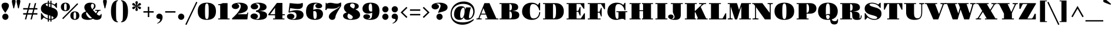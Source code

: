 SplineFontDB: 3.0
FontName: GravitasOne
FullName: Gravitas One
FamilyName: Gravitas One
Weight: Book
Copyright: Copyright (c) 2011, Sorkin Type Co (www.sorkintype.com)\nwith Reserved Font Name "Gravitas".\n\nThis Font Software is licensed under the SIL Open Font License,\nVersion 1.1. This license is available with a FAQ at:\nhttp://scripts.sil.org/OFL
Version: 1.001
ItalicAngle: 0
UnderlinePosition: -8
UnderlineWidth: 114
Ascent: 1638
Descent: 410
sfntRevision: 0x00010041
LayerCount: 2
Layer: 0 1 "Back"  1
Layer: 1 1 "Fore"  0
XUID: [1021 288 713564382 13915570]
FSType: 0
OS2Version: 3
OS2_WeightWidthSlopeOnly: 0
OS2_UseTypoMetrics: 1
CreationTime: 1305819720
ModificationTime: 1308169054
PfmFamily: 17
TTFWeight: 400
TTFWidth: 5
LineGap: 0
VLineGap: 0
Panose: 2 7 9 2 8 5 0 6 10 4
OS2TypoAscent: 1937
OS2TypoAOffset: 0
OS2TypoDescent: -668
OS2TypoDOffset: 0
OS2TypoLinegap: 0
OS2WinAscent: 1937
OS2WinAOffset: 0
OS2WinDescent: 668
OS2WinDOffset: 0
HheadAscent: 1937
HheadAOffset: 0
HheadDescent: -668
HheadDOffset: 0
OS2SubXSize: 1434
OS2SubYSize: 1331
OS2SubXOff: 0
OS2SubYOff: 287
OS2SupXSize: 1434
OS2SupYSize: 1331
OS2SupXOff: 0
OS2SupYOff: 977
OS2StrikeYSize: 114
OS2StrikeYPos: 688
OS2Vendor: 'STC '
OS2CodePages: 20000111.40000000
OS2UnicodeRanges: 800000a7.00000002.00000000.00000000
MarkAttachClasses: 1
DEI: 91125
TtTable: prep
PUSHW_1
 511
SCANCTRL
PUSHB_1
 4
SCANTYPE
EndTTInstrs
ShortTable: maxp 16
  1
  0
  238
  129
  5
  0
  0
  1
  0
  0
  0
  0
  0
  0
  0
  0
EndShort
LangName: 1033 "" "" "Regular" "FontForge 2.0 : Gravitas One : 15-6-2011" "" "Version 1.001" "" "Gravitas is a trademark of Sorkin Type Co." "Sorkin Type Co." "Riccardo De Franceschi" "Gravitas is modeled on the +ACIA-UK fat face+ACIA which is a kind of very heavy advertising type created during the industrial revolution in England. The letter forms are characterized by an attention getting and strong contrast between the very heavy vertical shapes and the thin horizontal ones. The contrast of the design means that it will be most useful when set from medium to large sizes." "www.sorkintype.com" "www.sorkintype.com" "This Font Software is licensed under the SIL Open Font License, Version 1.1. " "http://scripts.sil.org/OFL" "" "" "" "Gravitas" 
GaspTable: 1 65535 3
Encoding: UnicodeBmp
UnicodeInterp: none
NameList: Adobe Glyph List
DisplaySize: -36
AntiAlias: 1
FitToEm: 1
WinInfo: 34 34 13
BeginPrivate: 0
EndPrivate
BeginChars: 65547 238

StartChar: .notdef
Encoding: 65536 -1 0
Width: 756
Flags: W
LayerCount: 2
EndChar

StartChar: .null
Encoding: 65537 -1 1
Width: 0
Flags: W
LayerCount: 2
EndChar

StartChar: nonmarkingreturn
Encoding: 65538 -1 2
Width: 756
Flags: W
LayerCount: 2
EndChar

StartChar: space
Encoding: 32 32 3
AltUni2: 0000a0.ffffffff.0
Width: 756
Flags: W
LayerCount: 2
EndChar

StartChar: exclam
Encoding: 33 33 4
Width: 912
Flags: W
LayerCount: 2
Fore
SplineSet
457 564 m 1,0,1
 436 599 436 599 410.5 636 c 128,-1,2
 385 673 385 673 356 713 c 0,3,4
 317 768 317 768 277.5 826.5 c 128,-1,5
 238 885 238 885 206.5 946.5 c 128,-1,6
 175 1008 175 1008 155.5 1070.5 c 128,-1,7
 136 1133 136 1133 136 1195 c 0,8,9
 136 1263 136 1263 161.5 1312.5 c 128,-1,10
 187 1362 187 1362 231 1393.5 c 128,-1,11
 275 1425 275 1425 333 1440 c 128,-1,12
 391 1455 391 1455 457 1455 c 0,13,14
 521 1455 521 1455 579 1440 c 128,-1,15
 637 1425 637 1425 681 1393.5 c 128,-1,16
 725 1362 725 1362 750.5 1312.5 c 128,-1,17
 776 1263 776 1263 776 1195 c 0,18,19
 776 1132 776 1132 756 1069.5 c 128,-1,20
 736 1007 736 1007 704.5 945.5 c 128,-1,21
 673 884 673 884 634 825.5 c 128,-1,22
 595 767 595 767 556 712 c 0,23,24
 528 672 528 672 502.5 635 c 128,-1,25
 477 598 477 598 457 564 c 1,0,1
197 231 m 256,26,27
 197 287 197 287 218 336.5 c 128,-1,28
 239 386 239 386 276 422.5 c 128,-1,29
 313 459 313 459 362 480 c 128,-1,30
 411 501 411 501 467 501 c 0,31,32
 522 501 522 501 571 480 c 128,-1,33
 620 459 620 459 657 422.5 c 128,-1,34
 694 386 694 386 715 336.5 c 128,-1,35
 736 287 736 287 736 231 c 256,36,37
 736 175 736 175 715 126.5 c 128,-1,38
 694 78 694 78 657 41 c 128,-1,39
 620 4 620 4 571 -17 c 128,-1,40
 522 -38 522 -38 467 -38 c 0,41,42
 411 -38 411 -38 362 -17 c 128,-1,43
 313 4 313 4 276 41 c 128,-1,44
 239 78 239 78 218 126.5 c 128,-1,45
 197 175 197 175 197 231 c 256,26,27
EndSplineSet
EndChar

StartChar: quotedbl
Encoding: 34 34 5
Width: 960
Flags: W
LayerCount: 2
Fore
SplineSet
649 965 m 1,0,1
 641 1021 641 1021 625.5 1086 c 128,-1,2
 610 1151 610 1151 592 1220 c 0,3,4
 578 1271 578 1271 565.5 1321.5 c 128,-1,5
 553 1372 553 1372 542.5 1419.5 c 128,-1,6
 532 1467 532 1467 526 1510.5 c 128,-1,7
 520 1554 520 1554 520 1591 c 0,8,9
 520 1625 520 1625 534 1653 c 128,-1,10
 548 1681 548 1681 571.5 1701 c 128,-1,11
 595 1721 595 1721 624.5 1732 c 128,-1,12
 654 1743 654 1743 685 1743 c 256,13,14
 716 1743 716 1743 745.5 1732 c 128,-1,15
 775 1721 775 1721 798 1701 c 128,-1,16
 821 1681 821 1681 835.5 1653 c 128,-1,17
 850 1625 850 1625 850 1591 c 0,18,19
 850 1554 850 1554 843.5 1510.5 c 128,-1,20
 837 1467 837 1467 827 1419 c 128,-1,21
 817 1371 817 1371 803.5 1320.5 c 128,-1,22
 790 1270 790 1270 777 1219 c 0,23,24
 759 1150 759 1150 744 1085.5 c 128,-1,25
 729 1021 729 1021 721 965 c 1,26,-1
 649 965 l 1,0,1
239 965 m 1,27,28
 231 1021 231 1021 215.5 1086 c 128,-1,29
 200 1151 200 1151 182 1220 c 0,30,31
 168 1271 168 1271 155.5 1321.5 c 128,-1,32
 143 1372 143 1372 132.5 1419.5 c 128,-1,33
 122 1467 122 1467 116 1510.5 c 128,-1,34
 110 1554 110 1554 110 1591 c 0,35,36
 110 1625 110 1625 124 1653 c 128,-1,37
 138 1681 138 1681 161.5 1701 c 128,-1,38
 185 1721 185 1721 214.5 1732 c 128,-1,39
 244 1743 244 1743 275 1743 c 256,40,41
 306 1743 306 1743 335.5 1732 c 128,-1,42
 365 1721 365 1721 388 1701 c 128,-1,43
 411 1681 411 1681 425.5 1653 c 128,-1,44
 440 1625 440 1625 440 1591 c 0,45,46
 440 1554 440 1554 433.5 1510.5 c 128,-1,47
 427 1467 427 1467 417 1419 c 128,-1,48
 407 1371 407 1371 393.5 1320.5 c 128,-1,49
 380 1270 380 1270 367 1219 c 0,50,51
 349 1150 349 1150 334 1085.5 c 128,-1,52
 319 1021 319 1021 311 965 c 1,53,-1
 239 965 l 1,27,28
EndSplineSet
EndChar

StartChar: numbersign
Encoding: 35 35 6
Width: 1480
Flags: W
LayerCount: 2
Fore
SplineSet
382 421 m 1,0,-1
 123 421 l 1,1,-1
 123 545 l 1,2,-1
 415 545 l 1,3,-1
 499 861 l 1,4,-1
 123 861 l 1,5,-1
 123 985 l 1,6,-1
 532 985 l 1,7,-1
 647 1417 l 1,8,-1
 764 1417 l 1,9,-1
 649 985 l 1,10,-1
 1022 985 l 1,11,-1
 1137 1417 l 1,12,-1
 1254 1417 l 1,13,-1
 1139 985 l 1,14,-1
 1357 985 l 1,15,-1
 1357 861 l 1,16,-1
 1106 861 l 1,17,-1
 1022 545 l 1,18,-1
 1357 545 l 1,19,-1
 1357 421 l 1,20,-1
 989 421 l 1,21,-1
 877 0 l 1,22,-1
 760 0 l 1,23,-1
 872 421 l 1,24,-1
 499 421 l 1,25,-1
 387 0 l 1,26,-1
 270 0 l 1,27,-1
 382 421 l 1,0,-1
905 545 m 1,28,-1
 989 861 l 1,29,-1
 616 861 l 1,30,-1
 532 545 l 1,31,-1
 905 545 l 1,28,-1
EndSplineSet
EndChar

StartChar: dollar
Encoding: 36 36 7
Width: 1769
Flags: W
LayerCount: 2
Fore
SplineSet
184 544 m 1,0,-1
 251 544 l 1,1,2
 281 485 281 485 327 417.5 c 128,-1,3
 373 350 373 350 438 285.5 c 128,-1,4
 503 221 503 221 588 166.5 c 128,-1,5
 673 112 673 112 781 79 c 1,6,-1
 781 387 l 1,7,-1
 757 394 l 2,8,9
 611 436 611 436 502.5 490 c 128,-1,10
 394 544 394 544 322.5 611 c 128,-1,11
 251 678 251 678 215.5 759.5 c 128,-1,12
 180 841 180 841 180 940 c 0,13,14
 180 1058 180 1058 227 1151 c 128,-1,15
 274 1244 274 1244 355 1309.5 c 128,-1,16
 436 1375 436 1375 545.5 1411.5 c 128,-1,17
 655 1448 655 1448 781 1454 c 1,18,-1
 781 1624 l 1,19,-1
 884 1624 l 1,20,-1
 884 1452 l 1,21,22
 913 1450 913 1450 942 1446.5 c 128,-1,23
 971 1443 971 1443 1001 1437 c 1,24,-1
 1001 1624 l 1,25,-1
 1104 1624 l 1,26,-1
 1104 1412 l 1,27,28
 1177 1391 1177 1391 1242.5 1361 c 128,-1,29
 1308 1331 1308 1331 1356 1295 c 1,30,-1
 1507 1441 l 1,31,-1
 1576 1441 l 1,32,-1
 1576 1006 l 1,33,-1
 1513 1006 l 1,34,35
 1453 1114 1453 1114 1348.5 1199.5 c 128,-1,36
 1244 1285 1244 1285 1104 1333 c 1,37,-1
 1104 1043 l 1,38,39
 1219 1010 1219 1010 1318 968.5 c 128,-1,40
 1417 927 1417 927 1490 864.5 c 128,-1,41
 1563 802 1563 802 1604.5 713 c 128,-1,42
 1646 624 1646 624 1646 496 c 0,43,44
 1646 395 1646 395 1611.5 304 c 128,-1,45
 1577 213 1577 213 1508.5 142 c 128,-1,46
 1440 71 1440 71 1338.5 24.5 c 128,-1,47
 1237 -22 1237 -22 1104 -34 c 1,48,-1
 1104 -190 l 1,49,-1
 1001 -190 l 1,50,-1
 1001 -38 l 1,51,52
 939 -37 939 -37 884 -29 c 1,53,-1
 884 -190 l 1,54,-1
 781 -190 l 1,55,-1
 781 -8 l 1,56,57
 690 16 690 16 605 61 c 128,-1,58
 520 106 520 106 429 172 c 1,59,-1
 259 -19 l 1,60,-1
 184 -19 l 1,61,-1
 184 544 l 1,0,-1
781 1378 m 1,62,63
 754 1377 754 1377 723 1373.5 c 128,-1,64
 692 1370 692 1370 665 1360 c 128,-1,65
 638 1350 638 1350 620 1332 c 128,-1,66
 602 1314 602 1314 602 1284 c 0,67,68
 602 1212 602 1212 781 1141 c 1,69,-1
 781 1378 l 1,62,63
884 1105 m 1,70,71
 910 1097 910 1097 939.5 1088.5 c 128,-1,72
 969 1080 969 1080 1001 1071 c 1,73,-1
 1001 1360 l 1,74,75
 972 1366 972 1366 943 1370 c 128,-1,76
 914 1374 914 1374 884 1376 c 1,77,-1
 884 1105 l 1,70,71
884 55 m 1,78,79
 912 50 912 50 941 47 c 128,-1,80
 970 44 970 44 1001 42 c 1,81,-1
 1001 327 l 1,82,-1
 884 360 l 1,83,-1
 884 55 l 1,78,79
1104 44 m 1,84,85
 1134 47 1134 47 1164.5 53.5 c 128,-1,86
 1195 60 1195 60 1219.5 72 c 128,-1,87
 1244 84 1244 84 1259.5 103.5 c 128,-1,88
 1275 123 1275 123 1275 151 c 0,89,90
 1275 195 1275 195 1233 228 c 128,-1,91
 1191 261 1191 261 1104 293 c 1,92,-1
 1104 44 l 1,84,85
EndSplineSet
EndChar

StartChar: percent
Encoding: 37 37 8
Width: 1861
Flags: W
LayerCount: 2
Fore
SplineSet
519 718 m 256,0,1
 409 718 409 718 334 751.5 c 128,-1,2
 259 785 259 785 212.5 838.5 c 128,-1,3
 166 892 166 892 145.5 957.5 c 128,-1,4
 125 1023 125 1023 125 1087 c 256,5,6
 125 1151 125 1151 145.5 1216.5 c 128,-1,7
 166 1282 166 1282 212.5 1335 c 128,-1,8
 259 1388 259 1388 334 1421.5 c 128,-1,9
 409 1455 409 1455 519 1455 c 256,10,11
 629 1455 629 1455 704.5 1421.5 c 128,-1,12
 780 1388 780 1388 826.5 1335 c 128,-1,13
 873 1282 873 1282 893.5 1216.5 c 128,-1,14
 914 1151 914 1151 914 1087 c 256,15,16
 914 1023 914 1023 893.5 957.5 c 128,-1,17
 873 892 873 892 826.5 838.5 c 128,-1,18
 780 785 780 785 704.5 751.5 c 128,-1,19
 629 718 629 718 519 718 c 256,0,1
1555 1411 m 1,20,-1
 1632 1332 l 1,21,-1
 323 23 l 1,22,-1
 244 101 l 1,23,-1
 1555 1411 l 1,20,-1
519 787 m 0,24,25
 562 787 562 787 585 812 c 128,-1,26
 608 837 608 837 618.5 879 c 128,-1,27
 629 921 629 921 631 975 c 128,-1,28
 633 1029 633 1029 633 1087 c 0,29,30
 633 1144 633 1144 631 1198 c 128,-1,31
 629 1252 629 1252 618.5 1294 c 128,-1,32
 608 1336 608 1336 585 1361 c 128,-1,33
 562 1386 562 1386 519 1386 c 0,34,35
 477 1386 477 1386 454 1360.5 c 128,-1,36
 431 1335 431 1335 420.5 1293 c 128,-1,37
 410 1251 410 1251 408 1197.5 c 128,-1,38
 406 1144 406 1144 406 1087 c 0,39,40
 406 1029 406 1029 408 975 c 128,-1,41
 410 921 410 921 420.5 879 c 128,-1,42
 431 837 431 837 454 812 c 128,-1,43
 477 787 477 787 519 787 c 0,24,25
948 331 m 256,44,45
 948 395 948 395 968 460.5 c 128,-1,46
 988 526 988 526 1034.5 579 c 128,-1,47
 1081 632 1081 632 1156 665.5 c 128,-1,48
 1231 699 1231 699 1341 699 c 256,49,50
 1451 699 1451 699 1526.5 665.5 c 128,-1,51
 1602 632 1602 632 1648.5 579 c 128,-1,52
 1695 526 1695 526 1715.5 460.5 c 128,-1,53
 1736 395 1736 395 1736 331 c 256,54,55
 1736 267 1736 267 1715.5 201.5 c 128,-1,56
 1695 136 1695 136 1648.5 82.5 c 128,-1,57
 1602 29 1602 29 1526.5 -4.5 c 128,-1,58
 1451 -38 1451 -38 1341 -38 c 256,59,60
 1231 -38 1231 -38 1156 -4.5 c 128,-1,61
 1081 29 1081 29 1034.5 82.5 c 128,-1,62
 988 136 988 136 968 201.5 c 128,-1,63
 948 267 948 267 948 331 c 256,44,45
1228 331 m 0,64,65
 1228 273 1228 273 1230 219 c 128,-1,66
 1232 165 1232 165 1242.5 123 c 128,-1,67
 1253 81 1253 81 1276 56 c 128,-1,68
 1299 31 1299 31 1341 31 c 0,69,70
 1384 31 1384 31 1407 56 c 128,-1,71
 1430 81 1430 81 1440.5 123 c 128,-1,72
 1451 165 1451 165 1453 219 c 128,-1,73
 1455 273 1455 273 1455 331 c 0,74,75
 1455 388 1455 388 1453 442 c 128,-1,76
 1451 496 1451 496 1440.5 538 c 128,-1,77
 1430 580 1430 580 1407 605 c 128,-1,78
 1384 630 1384 630 1341 630 c 0,79,80
 1299 630 1299 630 1276 604.5 c 128,-1,81
 1253 579 1253 579 1242.5 537 c 128,-1,82
 1232 495 1232 495 1230 441.5 c 128,-1,83
 1228 388 1228 388 1228 331 c 0,64,65
EndSplineSet
EndChar

StartChar: ampersand
Encoding: 38 38 9
Width: 1866
Flags: W
LayerCount: 2
Fore
SplineSet
77 297 m 0,0,1
 77 373 77 373 106 434.5 c 128,-1,2
 135 496 135 496 187.5 545.5 c 128,-1,3
 240 595 240 595 313 633.5 c 128,-1,4
 386 672 386 672 473 702 c 1,5,6
 436 747 436 747 408 789.5 c 128,-1,7
 380 832 380 832 361 874 c 128,-1,8
 342 916 342 916 332 959 c 128,-1,9
 322 1002 322 1002 322 1048 c 0,10,11
 322 1127 322 1127 354.5 1200.5 c 128,-1,12
 387 1274 387 1274 450.5 1330.5 c 128,-1,13
 514 1387 514 1387 607.5 1421 c 128,-1,14
 701 1455 701 1455 823 1455 c 0,15,16
 876 1455 876 1455 932 1451 c 128,-1,17
 988 1447 988 1447 1041 1435.5 c 128,-1,18
 1094 1424 1094 1424 1140.5 1403.5 c 128,-1,19
 1187 1383 1187 1383 1222.5 1350 c 128,-1,20
 1258 1317 1258 1317 1278.5 1270.5 c 128,-1,21
 1299 1224 1299 1224 1299 1161 c 0,22,23
 1299 1103 1299 1103 1281.5 1054.5 c 128,-1,24
 1264 1006 1264 1006 1232.5 966 c 128,-1,25
 1201 926 1201 926 1157 893 c 128,-1,26
 1113 860 1113 860 1061 834 c 1,27,28
 1130 749 1130 749 1199 672 c 128,-1,29
 1268 595 1268 595 1334 531 c 1,30,-1
 1440 695 l 2,31,32
 1444 702 1444 702 1444 711 c 0,33,34
 1444 724 1444 724 1430.5 732.5 c 128,-1,35
 1417 741 1417 741 1392.5 746.5 c 128,-1,36
 1368 752 1368 752 1334.5 754.5 c 128,-1,37
 1301 757 1301 757 1262 757 c 1,38,-1
 1262 829 l 1,39,-1
 1737 829 l 1,40,-1
 1737 757 l 1,41,42
 1692 757 1692 757 1661.5 753 c 128,-1,43
 1631 749 1631 749 1610.5 740.5 c 128,-1,44
 1590 732 1590 732 1576.5 720.5 c 128,-1,45
 1563 709 1563 709 1553 694 c 0,46,47
 1514 637 1514 637 1476.5 581 c 128,-1,48
 1439 525 1439 525 1401 468 c 1,49,50
 1435 437 1435 437 1464 413 c 128,-1,51
 1493 389 1493 389 1521 372.5 c 128,-1,52
 1549 356 1549 356 1576.5 347 c 128,-1,53
 1604 338 1604 338 1634 338 c 0,54,55
 1688 338 1688 338 1722 371.5 c 128,-1,56
 1756 405 1756 405 1756 474 c 1,57,-1
 1820 474 l 1,58,59
 1829 403 1829 403 1829 344 c 0,60,61
 1829 241 1829 241 1799.5 168.5 c 128,-1,62
 1770 96 1770 96 1713.5 50 c 128,-1,63
 1657 4 1657 4 1576 -17 c 128,-1,64
 1495 -38 1495 -38 1392 -38 c 0,65,66
 1302 -38 1302 -38 1225.5 -14.5 c 128,-1,67
 1149 9 1149 9 1073 61 c 1,68,69
 1038 39 1038 39 995 20.5 c 128,-1,70
 952 2 952 2 898 -11 c 128,-1,71
 844 -24 844 -24 777.5 -31 c 128,-1,72
 711 -38 711 -38 630 -38 c 0,73,74
 502 -38 502 -38 400 -17.5 c 128,-1,75
 298 3 298 3 226 44 c 128,-1,76
 154 85 154 85 115.5 148 c 128,-1,77
 77 211 77 211 77 297 c 0,0,1
1020 885 m 1,78,79
 1055 916 1055 916 1082.5 954 c 128,-1,80
 1110 992 1110 992 1129 1033 c 128,-1,81
 1148 1074 1148 1074 1158 1117 c 128,-1,82
 1168 1160 1168 1160 1168 1202 c 0,83,84
 1168 1235 1168 1235 1158.5 1264 c 128,-1,85
 1149 1293 1149 1293 1131 1315 c 128,-1,86
 1113 1337 1113 1337 1087 1349.5 c 128,-1,87
 1061 1362 1061 1362 1028 1362 c 0,88,89
 1001 1362 1001 1362 977.5 1349 c 128,-1,90
 954 1336 954 1336 936 1313.5 c 128,-1,91
 918 1291 918 1291 907.5 1260 c 128,-1,92
 897 1229 897 1229 897 1193 c 0,93,94
 897 1106 897 1106 930.5 1028.5 c 128,-1,95
 964 951 964 951 1020 885 c 1,78,79
477 529 m 0,96,97
 477 487 477 487 495.5 438 c 128,-1,98
 514 389 514 389 544.5 340 c 128,-1,99
 575 291 575 291 614.5 245.5 c 128,-1,100
 654 200 654 200 697 165.5 c 128,-1,101
 740 131 740 131 783.5 110 c 128,-1,102
 827 89 827 89 865 89 c 256,103,104
 903 89 903 89 935.5 96.5 c 128,-1,105
 968 104 968 104 997 118 c 1,106,107
 950 158 950 158 899.5 209 c 128,-1,108
 849 260 849 260 792 324 c 128,-1,109
 735 388 735 388 670 465 c 128,-1,110
 605 542 605 542 530 633 c 1,111,112
 504 612 504 612 490.5 586.5 c 128,-1,113
 477 561 477 561 477 529 c 0,96,97
EndSplineSet
EndChar

StartChar: quotesingle
Encoding: 39 39 10
Width: 550
Flags: W
LayerCount: 2
Fore
SplineSet
231 1021 m 1,0,1
 200 1151 200 1151 182 1220 c 0,2,3
 168 1271 168 1271 155.5 1321.5 c 128,-1,4
 143 1372 143 1372 132.5 1419.5 c 128,-1,5
 122 1467 122 1467 116 1510.5 c 128,-1,6
 110 1554 110 1554 110 1591 c 0,7,8
 110 1625 110 1625 124 1653 c 128,-1,9
 138 1681 138 1681 161.5 1701 c 128,-1,10
 185 1721 185 1721 214.5 1732 c 128,-1,11
 244 1743 244 1743 275 1743 c 256,12,13
 306 1743 306 1743 335.5 1732 c 128,-1,14
 365 1721 365 1721 388 1701 c 128,-1,15
 411 1681 411 1681 425.5 1653 c 128,-1,16
 440 1625 440 1625 440 1591 c 0,17,18
 440 1554 440 1554 433.5 1510.5 c 128,-1,19
 427 1467 427 1467 417 1419 c 128,-1,20
 407 1371 407 1371 393.5 1320.5 c 128,-1,21
 380 1270 380 1270 367 1219 c 0,22,23
 349 1150 349 1150 334 1085.5 c 128,-1,24
 319 1021 319 1021 311 965 c 1,25,-1
 239 965 l 1,26,-1
 231 1021 l 1,0,1
EndSplineSet
EndChar

StartChar: parenleft
Encoding: 40 40 11
Width: 980
Flags: W
LayerCount: 2
Fore
SplineSet
236 709 m 256,0,1
 236 953 236 953 278 1132.5 c 128,-1,2
 320 1312 320 1312 398 1430 c 128,-1,3
 476 1548 476 1548 587.5 1606 c 128,-1,4
 699 1664 699 1664 838 1664 c 1,5,-1
 838 1595 l 1,6,7
 803 1595 803 1595 777.5 1583.5 c 128,-1,8
 752 1572 752 1572 734.5 1539 c 128,-1,9
 717 1506 717 1506 705.5 1445.5 c 128,-1,10
 694 1385 694 1385 688 1286.5 c 128,-1,11
 682 1188 682 1188 679.5 1046.5 c 128,-1,12
 677 905 677 905 677 709 c 256,13,14
 677 513 677 513 679.5 371 c 128,-1,15
 682 229 682 229 688 130.5 c 128,-1,16
 694 32 694 32 705.5 -28.5 c 128,-1,17
 717 -89 717 -89 734.5 -122 c 128,-1,18
 752 -155 752 -155 777.5 -166.5 c 128,-1,19
 803 -178 803 -178 838 -178 c 1,20,-1
 838 -247 l 1,21,22
 699 -247 699 -247 587.5 -189 c 128,-1,23
 476 -131 476 -131 398 -12.5 c 128,-1,24
 320 106 320 106 278 285.5 c 128,-1,25
 236 465 236 465 236 709 c 256,0,1
EndSplineSet
EndChar

StartChar: parenright
Encoding: 41 41 12
Width: 980
Flags: W
LayerCount: 2
Fore
SplineSet
142 -177 m 1,0,1
 177 -178 177 -178 202.5 -166.5 c 128,-1,2
 228 -155 228 -155 245.5 -122 c 128,-1,3
 263 -89 263 -89 274.5 -28.5 c 128,-1,4
 286 32 286 32 292 130.5 c 128,-1,5
 298 229 298 229 300.5 371 c 128,-1,6
 303 513 303 513 303 709 c 256,7,8
 303 905 303 905 300.5 1046.5 c 128,-1,9
 298 1188 298 1188 292 1286.5 c 128,-1,10
 286 1385 286 1385 274.5 1445.5 c 128,-1,11
 263 1506 263 1506 245.5 1539 c 128,-1,12
 228 1572 228 1572 202.5 1583.5 c 128,-1,13
 177 1595 177 1595 142 1595 c 1,14,-1
 142 1664 l 1,15,16
 281 1664 281 1664 392.5 1606 c 128,-1,17
 504 1548 504 1548 582 1430 c 128,-1,18
 660 1312 660 1312 702 1132.5 c 128,-1,19
 744 953 744 953 744 709 c 256,20,21
 744 465 744 465 702 285.5 c 128,-1,22
 660 106 660 106 582 -12.5 c 128,-1,23
 504 -131 504 -131 392.5 -189 c 128,-1,24
 281 -247 281 -247 142 -247 c 1,25,-1
 142 -177 l 1,0,1
EndSplineSet
EndChar

StartChar: asterisk
Encoding: 42 42 13
Width: 1044
Flags: W
LayerCount: 2
Fore
SplineSet
522 737 m 256,0,1
 474 737 474 737 445 766.5 c 128,-1,2
 416 796 416 796 416 836 c 256,3,4
 416 876 416 876 431 923 c 128,-1,5
 446 970 446 970 466 1021 c 0,6,7
 476 1045 476 1045 484 1069.5 c 128,-1,8
 492 1094 492 1094 498 1120 c 1,9,10
 480 1101 480 1101 463 1082.5 c 128,-1,11
 446 1064 446 1064 430 1042 c 0,12,13
 415 1021 415 1021 394.5 995.5 c 128,-1,14
 374 970 374 970 350 947 c 128,-1,15
 326 924 326 924 299.5 908.5 c 128,-1,16
 273 893 273 893 246 893 c 0,17,18
 223 893 223 893 204 903 c 128,-1,19
 185 913 185 913 170.5 929 c 128,-1,20
 156 945 156 945 148 965 c 128,-1,21
 140 985 140 985 140 1006 c 0,22,23
 140 1046 140 1046 166 1070.5 c 128,-1,24
 192 1095 192 1095 229 1109 c 128,-1,25
 266 1123 266 1123 306.5 1129 c 128,-1,26
 347 1135 347 1135 375 1138 c 0,27,28
 400 1141 400 1141 425 1146.5 c 128,-1,29
 450 1152 450 1152 475 1160 c 1,30,31
 428 1174 428 1174 375 1182 c 0,32,33
 342 1186 342 1186 301 1193 c 128,-1,34
 260 1200 260 1200 224.5 1214 c 128,-1,35
 189 1228 189 1228 164.5 1252 c 128,-1,36
 140 1276 140 1276 140 1315 c 0,37,38
 140 1337 140 1337 148.5 1357 c 128,-1,39
 157 1377 157 1377 172 1392.5 c 128,-1,40
 187 1408 187 1408 206 1417.5 c 128,-1,41
 225 1427 225 1427 246 1427 c 0,42,43
 270 1427 270 1427 296.5 1410.5 c 128,-1,44
 323 1394 323 1394 348 1370.5 c 128,-1,45
 373 1347 373 1347 394.5 1321.5 c 128,-1,46
 416 1296 416 1296 430 1278 c 0,47,48
 447 1257 447 1257 463.5 1237.5 c 128,-1,49
 480 1218 480 1218 498 1200 c 1,50,51
 491 1225 491 1225 483.5 1249.5 c 128,-1,52
 476 1274 476 1274 466 1299 c 0,53,54
 446 1350 446 1350 431 1397 c 128,-1,55
 416 1444 416 1444 416 1484 c 256,56,57
 416 1524 416 1524 445 1553.5 c 128,-1,58
 474 1583 474 1583 522 1583 c 256,59,60
 570 1583 570 1583 599 1553.5 c 128,-1,61
 628 1524 628 1524 628 1484 c 0,62,63
 628 1443 628 1443 612 1396 c 128,-1,64
 596 1349 596 1349 576 1298 c 0,65,66
 557 1251 557 1251 545 1199 c 1,67,68
 564 1217 564 1217 581.5 1236 c 128,-1,69
 599 1255 599 1255 615 1276 c 0,70,71
 635 1303 635 1303 655.5 1330 c 128,-1,72
 676 1357 676 1357 698.5 1378.5 c 128,-1,73
 721 1400 721 1400 746 1413.5 c 128,-1,74
 771 1427 771 1427 798 1427 c 0,75,76
 820 1427 820 1427 839.5 1417 c 128,-1,77
 859 1407 859 1407 873.5 1391 c 128,-1,78
 888 1375 888 1375 896 1355 c 128,-1,79
 904 1335 904 1335 904 1314 c 0,80,81
 904 1276 904 1276 877.5 1252 c 128,-1,82
 851 1228 851 1228 814 1213.5 c 128,-1,83
 777 1199 777 1199 737 1192 c 128,-1,84
 697 1185 697 1185 670 1181 c 0,85,86
 644 1177 644 1177 618.5 1172 c 128,-1,87
 593 1167 593 1167 568 1159 c 1,88,89
 594 1152 594 1152 619 1147.5 c 128,-1,90
 644 1143 644 1143 670 1139 c 0,91,92
 701 1134 701 1134 741.5 1126.5 c 128,-1,93
 782 1119 782 1119 818 1104.5 c 128,-1,94
 854 1090 854 1090 879 1066 c 128,-1,95
 904 1042 904 1042 904 1005 c 0,96,97
 904 983 904 983 895.5 963 c 128,-1,98
 887 943 887 943 872 927.5 c 128,-1,99
 857 912 857 912 838 902.5 c 128,-1,100
 819 893 819 893 798 893 c 0,101,102
 770 893 770 893 742.5 909.5 c 128,-1,103
 715 926 715 926 691 950 c 128,-1,104
 667 974 667 974 647.5 1000 c 128,-1,105
 628 1026 628 1026 615 1044 c 0,106,107
 600 1065 600 1065 582 1084 c 128,-1,108
 564 1103 564 1103 546 1120 c 1,109,110
 557 1068 557 1068 576 1022 c 0,111,112
 596 971 596 971 612 924 c 128,-1,113
 628 877 628 877 628 836 c 0,114,115
 628 796 628 796 599 766.5 c 128,-1,116
 570 737 570 737 522 737 c 256,0,1
EndSplineSet
EndChar

StartChar: plus
Encoding: 43 43 14
Width: 1070
Flags: W
LayerCount: 2
Fore
SplineSet
473 591 m 1,0,-1
 88 591 l 1,1,-1
 88 715 l 1,2,-1
 473 715 l 1,3,-1
 473 1100 l 1,4,-1
 597 1100 l 1,5,-1
 597 715 l 1,6,-1
 983 715 l 1,7,-1
 983 591 l 1,8,-1
 597 591 l 1,9,-1
 597 205 l 1,10,-1
 473 205 l 1,11,-1
 473 591 l 1,0,-1
EndSplineSet
EndChar

StartChar: comma
Encoding: 44 44 15
Width: 819
Flags: W
LayerCount: 2
Fore
SplineSet
137 255 m 0,0,1
 137 306 137 306 158 351 c 128,-1,2
 179 396 179 396 214 429.5 c 128,-1,3
 249 463 249 463 296 482 c 128,-1,4
 343 501 343 501 396 501 c 0,5,6
 459 501 459 501 511.5 481 c 128,-1,7
 564 461 564 461 602 422.5 c 128,-1,8
 640 384 640 384 661 327 c 128,-1,9
 682 270 682 270 682 196 c 0,10,11
 682 78 682 78 644 -15 c 128,-1,12
 606 -108 606 -108 543.5 -176.5 c 128,-1,13
 481 -245 481 -245 400.5 -290.5 c 128,-1,14
 320 -336 320 -336 234 -358 c 1,15,-1
 205 -319 l 1,16,17
 282 -290 282 -290 334.5 -246.5 c 128,-1,18
 387 -203 387 -203 418.5 -158.5 c 128,-1,19
 450 -114 450 -114 463.5 -74.5 c 128,-1,20
 477 -35 477 -35 477 -14 c 0,21,22
 477 12 477 12 451 23 c 128,-1,23
 425 34 425 34 386 40 c 0,24,25
 348 46 348 46 304.5 55 c 128,-1,26
 261 64 261 64 223.5 85.5 c 128,-1,27
 186 107 186 107 161.5 147 c 128,-1,28
 137 187 137 187 137 255 c 0,0,1
EndSplineSet
EndChar

StartChar: hyphen
Encoding: 45 45 16
Width: 1075
Flags: W
LayerCount: 2
Fore
SplineSet
90 715 m 1,0,-1
 985 715 l 1,1,-1
 985 591 l 1,2,-1
 90 591 l 1,3,-1
 90 715 l 1,0,-1
EndSplineSet
EndChar

StartChar: period
Encoding: 46 46 17
Width: 813
Flags: W
LayerCount: 2
Fore
SplineSet
137 231 m 256,0,1
 137 287 137 287 158 336.5 c 128,-1,2
 179 386 179 386 216 422.5 c 128,-1,3
 253 459 253 459 302 480 c 128,-1,4
 351 501 351 501 407 501 c 0,5,6
 462 501 462 501 511 480 c 128,-1,7
 560 459 560 459 597 422.5 c 128,-1,8
 634 386 634 386 655 336.5 c 128,-1,9
 676 287 676 287 676 231 c 256,10,11
 676 175 676 175 655 126.5 c 128,-1,12
 634 78 634 78 597 41 c 128,-1,13
 560 4 560 4 511 -17 c 128,-1,14
 462 -38 462 -38 407 -38 c 0,15,16
 351 -38 351 -38 302 -17 c 128,-1,17
 253 4 253 4 216 41 c 128,-1,18
 179 78 179 78 158 126.5 c 128,-1,19
 137 175 137 175 137 231 c 256,0,1
EndSplineSet
EndChar

StartChar: slash
Encoding: 47 47 18
Width: 945
Flags: W
LayerCount: 2
Fore
SplineSet
896 1535 m 1,0,-1
 996 1485 l 1,1,-1
 49 -484 l 1,2,-1
 -53 -433 l 1,3,-1
 896 1535 l 1,0,-1
EndSplineSet
EndChar

StartChar: zero
Encoding: 48 48 19
Width: 1800
Flags: W
LayerCount: 2
Fore
SplineSet
109 709 m 0,0,1
 109 808 109 808 124.5 902 c 128,-1,2
 140 996 140 996 176 1079 c 128,-1,3
 212 1162 212 1162 271.5 1231 c 128,-1,4
 331 1300 331 1300 419 1350 c 128,-1,5
 507 1400 507 1400 626 1427.5 c 128,-1,6
 745 1455 745 1455 901 1455 c 0,7,8
 1056 1455 1056 1455 1175 1427.5 c 128,-1,9
 1294 1400 1294 1400 1382 1350 c 128,-1,10
 1470 1300 1470 1300 1529 1231 c 128,-1,11
 1588 1162 1588 1162 1624 1079 c 128,-1,12
 1660 996 1660 996 1675.5 902 c 128,-1,13
 1691 808 1691 808 1691 709 c 256,14,15
 1691 610 1691 610 1675.5 515.5 c 128,-1,16
 1660 421 1660 421 1624 338 c 128,-1,17
 1588 255 1588 255 1529 186 c 128,-1,18
 1470 117 1470 117 1382 67 c 128,-1,19
 1294 17 1294 17 1175 -10.5 c 128,-1,20
 1056 -38 1056 -38 901 -38 c 256,21,22
 746 -38 746 -38 626.5 -10.5 c 128,-1,23
 507 17 507 17 419 67 c 128,-1,24
 331 117 331 117 271.5 186 c 128,-1,25
 212 255 212 255 176 338 c 128,-1,26
 140 421 140 421 124.5 515 c 128,-1,27
 109 609 109 609 109 709 c 0,0,1
901 31 m 0,28,29
 953 31 953 31 984.5 62 c 128,-1,30
 1016 93 1016 93 1033 170.5 c 128,-1,31
 1050 248 1050 248 1055.5 378.5 c 128,-1,32
 1061 509 1061 509 1061 709 c 0,33,34
 1061 908 1061 908 1055.5 1038.5 c 128,-1,35
 1050 1169 1050 1169 1033 1246.5 c 128,-1,36
 1016 1324 1016 1324 984.5 1355 c 128,-1,37
 953 1386 953 1386 901 1386 c 0,38,39
 848 1386 848 1386 816.5 1355 c 128,-1,40
 785 1324 785 1324 768 1246.5 c 128,-1,41
 751 1169 751 1169 745.5 1038.5 c 128,-1,42
 740 908 740 908 740 709 c 0,43,44
 740 509 740 509 745.5 378.5 c 128,-1,45
 751 248 751 248 768 170.5 c 128,-1,46
 785 93 785 93 816.5 62 c 128,-1,47
 848 31 848 31 901 31 c 0,28,29
EndSplineSet
EndChar

StartChar: one
Encoding: 49 49 20
Width: 1172
Flags: W
LayerCount: 2
Fore
SplineSet
91 79 m 1,0,-1
 267 79 l 1,1,-1
 267 1244 l 1,2,-1
 91 1244 l 1,3,-1
 91 1323 l 1,4,5
 220 1323 220 1323 322 1351 c 128,-1,6
 424 1379 424 1379 488 1417 c 1,7,-1
 909 1417 l 1,8,-1
 909 79 l 1,9,-1
 1083 79 l 1,10,-1
 1083 0 l 1,11,-1
 91 0 l 1,12,-1
 91 79 l 1,0,-1
EndSplineSet
EndChar

StartChar: two
Encoding: 50 50 21
Width: 1644
Flags: W
LayerCount: 2
Fore
SplineSet
129 99 m 1,0,1
 208 166 208 166 294 247 c 128,-1,2
 380 328 380 328 463 417 c 128,-1,3
 546 506 546 506 621.5 600 c 128,-1,4
 697 694 697 694 754 787.5 c 128,-1,5
 811 881 811 881 844.5 971.5 c 128,-1,6
 878 1062 878 1062 878 1144 c 0,7,8
 878 1214 878 1214 859 1260.5 c 128,-1,9
 840 1307 840 1307 808.5 1334.5 c 128,-1,10
 777 1362 777 1362 735.5 1373 c 128,-1,11
 694 1384 694 1384 649 1384 c 0,12,13
 594 1384 594 1384 540 1375 c 1,14,15
 585 1361 585 1361 622.5 1338.5 c 128,-1,16
 660 1316 660 1316 687 1286.5 c 128,-1,17
 714 1257 714 1257 729 1221.5 c 128,-1,18
 744 1186 744 1186 744 1148 c 0,19,20
 744 1097 744 1097 718.5 1052.5 c 128,-1,21
 693 1008 693 1008 649.5 974.5 c 128,-1,22
 606 941 606 941 547 922 c 128,-1,23
 488 903 488 903 421 903 c 256,24,25
 354 903 354 903 295.5 922 c 128,-1,26
 237 941 237 941 193.5 974.5 c 128,-1,27
 150 1008 150 1008 124.5 1052.5 c 128,-1,28
 99 1097 99 1097 99 1148 c 0,29,30
 99 1223 99 1223 149 1280.5 c 128,-1,31
 199 1338 199 1338 290.5 1376.5 c 128,-1,32
 382 1415 382 1415 510 1435 c 128,-1,33
 638 1455 638 1455 794 1455 c 0,34,35
 883 1455 883 1455 969 1444.5 c 128,-1,36
 1055 1434 1055 1434 1132 1412 c 128,-1,37
 1209 1390 1209 1390 1274.5 1356 c 128,-1,38
 1340 1322 1340 1322 1387.5 1274 c 128,-1,39
 1435 1226 1435 1226 1462 1164 c 128,-1,40
 1489 1102 1489 1102 1489 1025 c 0,41,42
 1489 943 1489 943 1459 876.5 c 128,-1,43
 1429 810 1429 810 1374.5 757 c 128,-1,44
 1320 704 1320 704 1243.5 663 c 128,-1,45
 1167 622 1167 622 1075.5 591 c 128,-1,46
 984 560 984 560 879 537 c 128,-1,47
 774 514 774 514 662 498 c 1,48,49
 660 496 660 496 658 488 c 128,-1,50
 656 480 656 480 654 472 c 0,51,52
 651 462 651 462 649 450 c 1,53,-1
 1390 450 l 1,54,55
 1402 465 1402 465 1413.5 484.5 c 128,-1,56
 1425 504 1425 504 1435 524 c 128,-1,57
 1445 544 1445 544 1453 563 c 128,-1,58
 1461 582 1461 582 1466 598 c 1,59,-1
 1526 595 l 1,60,-1
 1453 0 l 1,61,-1
 129 0 l 1,62,-1
 129 99 l 1,0,1
EndSplineSet
EndChar

StartChar: three
Encoding: 51 51 22
Width: 1634
Flags: W
LayerCount: 2
Fore
SplineSet
90 270 m 0,0,1
 90 321 90 321 115.5 365.5 c 128,-1,2
 141 410 141 410 184.5 443 c 128,-1,3
 228 476 228 476 287 495 c 128,-1,4
 346 514 346 514 413 514 c 256,5,6
 480 514 480 514 538.5 495 c 128,-1,7
 597 476 597 476 640.5 443 c 128,-1,8
 684 410 684 410 709.5 365.5 c 128,-1,9
 735 321 735 321 735 270 c 0,10,11
 735 232 735 232 721 198 c 128,-1,12
 707 164 707 164 681.5 135 c 128,-1,13
 656 106 656 106 621 83 c 128,-1,14
 586 60 586 60 544 46 c 1,15,16
 576 40 576 40 607.5 37 c 128,-1,17
 639 34 639 34 667 34 c 0,18,19
 723 34 723 34 768 48 c 128,-1,20
 813 62 813 62 845 96.5 c 128,-1,21
 877 131 877 131 894.5 189 c 128,-1,22
 912 247 912 247 912 336 c 0,23,24
 912 413 912 413 887 472 c 128,-1,25
 862 531 862 531 816 572 c 128,-1,26
 770 613 770 613 706 636 c 128,-1,27
 642 659 642 659 563 664 c 1,28,-1
 563 772 l 1,29,30
 637 778 637 778 701 805.5 c 128,-1,31
 765 833 765 833 812.5 878 c 128,-1,32
 860 923 860 923 887 984 c 128,-1,33
 914 1045 914 1045 914 1119 c 0,34,35
 914 1191 914 1191 895.5 1241 c 128,-1,36
 877 1291 877 1291 844 1322 c 128,-1,37
 811 1353 811 1353 767 1367 c 128,-1,38
 723 1381 723 1381 672 1381 c 0,39,40
 633 1381 633 1381 590 1377.5 c 128,-1,41
 547 1374 547 1374 496 1359 c 1,42,43
 551 1350 551 1350 598.5 1328 c 128,-1,44
 646 1306 646 1306 680.5 1274.5 c 128,-1,45
 715 1243 715 1243 734.5 1203 c 128,-1,46
 754 1163 754 1163 754 1119 c 0,47,48
 754 1068 754 1068 728.5 1023.5 c 128,-1,49
 703 979 703 979 659.5 946 c 128,-1,50
 616 913 616 913 557.5 894 c 128,-1,51
 499 875 499 875 432 875 c 256,52,53
 365 875 365 875 306 894 c 128,-1,54
 247 913 247 913 203.5 946 c 128,-1,55
 160 979 160 979 134.5 1023.5 c 128,-1,56
 109 1068 109 1068 109 1119 c 0,57,58
 109 1194 109 1194 156.5 1255.5 c 128,-1,59
 204 1317 204 1317 292 1361.5 c 128,-1,60
 380 1406 380 1406 505 1430.5 c 128,-1,61
 630 1455 630 1455 785 1455 c 0,62,63
 869 1455 869 1455 953.5 1445.5 c 128,-1,64
 1038 1436 1038 1436 1116 1416.5 c 128,-1,65
 1194 1397 1194 1397 1262 1366.5 c 128,-1,66
 1330 1336 1330 1336 1380 1293.5 c 128,-1,67
 1430 1251 1430 1251 1458.5 1196.5 c 128,-1,68
 1487 1142 1487 1142 1487 1074 c 0,69,70
 1487 909 1487 909 1312.5 825 c 128,-1,71
 1138 741 1138 741 774 737 c 1,72,73
 945 735 945 735 1084.5 715.5 c 128,-1,74
 1224 696 1224 696 1323.5 653 c 128,-1,75
 1423 610 1423 610 1477 541 c 128,-1,76
 1531 472 1531 472 1531 372 c 0,77,78
 1531 266 1531 266 1482 188.5 c 128,-1,79
 1433 111 1433 111 1341 61 c 128,-1,80
 1249 11 1249 11 1117 -13.5 c 128,-1,81
 985 -38 985 -38 818 -38 c 0,82,83
 655 -38 655 -38 521 -18.5 c 128,-1,84
 387 1 387 1 291 39.5 c 128,-1,85
 195 78 195 78 142.5 135.5 c 128,-1,86
 90 193 90 193 90 270 c 0,0,1
EndSplineSet
EndChar

StartChar: four
Encoding: 52 52 23
Width: 1540
Flags: W
LayerCount: 2
Fore
SplineSet
3 448 m 1,0,-1
 745 1433 l 1,1,-1
 1228 1433 l 1,2,-1
 1228 448 l 1,3,-1
 1441 448 l 1,4,-1
 1441 360 l 1,5,-1
 1228 360 l 1,6,-1
 1228 79 l 1,7,-1
 1403 79 l 1,8,-1
 1403 0 l 1,9,-1
 411 0 l 1,10,-1
 411 79 l 1,11,-1
 586 79 l 1,12,-1
 586 360 l 1,13,-1
 3 360 l 1,14,-1
 3 448 l 1,0,-1
586 448 m 1,15,-1
 586 1012 l 1,16,-1
 165 448 l 1,17,-1
 586 448 l 1,15,-1
EndSplineSet
EndChar

StartChar: five
Encoding: 53 53 24
Width: 1657
Flags: W
LayerCount: 2
Fore
SplineSet
89 270 m 0,0,1
 89 321 89 321 114.5 362.5 c 128,-1,2
 140 404 140 404 183.5 433.5 c 128,-1,3
 227 463 227 463 285.5 479.5 c 128,-1,4
 344 496 344 496 411 496 c 256,5,6
 478 496 478 496 537 479.5 c 128,-1,7
 596 463 596 463 639.5 433.5 c 128,-1,8
 683 404 683 404 708 362.5 c 128,-1,9
 733 321 733 321 733 270 c 0,10,11
 733 229 733 229 716.5 192.5 c 128,-1,12
 700 156 700 156 671 125.5 c 128,-1,13
 642 95 642 95 601 72 c 128,-1,14
 560 49 560 49 512 37 c 1,15,16
 548 32 548 32 584 29.5 c 128,-1,17
 620 27 620 27 650 27 c 0,18,19
 705 27 705 27 754 45.5 c 128,-1,20
 803 64 803 64 839 101.5 c 128,-1,21
 875 139 875 139 896 196.5 c 128,-1,22
 917 254 917 254 917 333 c 0,23,24
 917 418 917 418 892 477 c 128,-1,25
 867 536 867 536 822 573 c 128,-1,26
 777 610 777 610 714.5 626.5 c 128,-1,27
 652 643 652 643 577 643 c 0,28,29
 496 643 496 643 417 626 c 128,-1,30
 338 609 338 609 271 581 c 1,31,-1
 223 639 l 1,32,-1
 324 1417 l 1,33,34
 399 1414 399 1414 475 1407 c 128,-1,35
 551 1400 551 1400 629 1391 c 0,36,37
 729 1380 729 1380 828 1371 c 128,-1,38
 927 1362 927 1362 1024 1362 c 0,39,40
 1127 1362 1127 1362 1222 1376 c 128,-1,41
 1317 1390 1317 1390 1402 1427 c 1,42,-1
 1462 1427 l 1,43,44
 1464 1407 1464 1407 1466 1383 c 128,-1,45
 1468 1359 1468 1359 1469.5 1335 c 128,-1,46
 1471 1311 1471 1311 1471.5 1289 c 128,-1,47
 1472 1267 1472 1267 1472 1252 c 0,48,49
 1472 1148 1472 1148 1436 1081 c 128,-1,50
 1400 1014 1400 1014 1338.5 975 c 128,-1,51
 1277 936 1277 936 1195.5 921 c 128,-1,52
 1114 906 1114 906 1024 906 c 0,53,54
 920 906 920 906 812.5 919.5 c 128,-1,55
 705 933 705 933 608 947 c 0,56,57
 533 958 533 958 470 966.5 c 128,-1,58
 407 975 407 975 362 975 c 1,59,-1
 326 686 l 1,60,61
 462 738 462 738 607 770.5 c 128,-1,62
 752 803 752 803 920 803 c 0,63,64
 1052 803 1052 803 1163.5 780 c 128,-1,65
 1275 757 1275 757 1356.5 708.5 c 128,-1,66
 1438 660 1438 660 1483.5 583.5 c 128,-1,67
 1529 507 1529 507 1529 401 c 0,68,69
 1529 276 1529 276 1475.5 192 c 128,-1,70
 1422 108 1422 108 1322 57 c 128,-1,71
 1222 6 1222 6 1078.5 -16 c 128,-1,72
 935 -38 935 -38 755 -38 c 0,73,74
 608 -38 608 -38 485.5 -24 c 128,-1,75
 363 -10 363 -10 275 25 c 128,-1,76
 187 60 187 60 138 119.5 c 128,-1,77
 89 179 89 179 89 270 c 0,0,1
EndSplineSet
EndChar

StartChar: six
Encoding: 54 54 25
Width: 1689
Flags: W
LayerCount: 2
Fore
SplineSet
109 669 m 0,0,1
 109 776 109 776 123.5 876 c 128,-1,2
 138 976 138 976 172.5 1063.5 c 128,-1,3
 207 1151 207 1151 265 1223 c 128,-1,4
 323 1295 323 1295 410 1346.5 c 128,-1,5
 497 1398 497 1398 617 1426.5 c 128,-1,6
 737 1455 737 1455 895 1455 c 0,7,8
 1045 1455 1045 1455 1160 1434.5 c 128,-1,9
 1275 1414 1275 1414 1353 1377 c 128,-1,10
 1431 1340 1431 1340 1471 1288.5 c 128,-1,11
 1511 1237 1511 1237 1511 1175 c 0,12,13
 1511 1126 1511 1126 1490 1088 c 128,-1,14
 1469 1050 1469 1050 1431 1023.5 c 128,-1,15
 1393 997 1393 997 1340 983.5 c 128,-1,16
 1287 970 1287 970 1223 970 c 256,17,18
 1159 970 1159 970 1104.5 983.5 c 128,-1,19
 1050 997 1050 997 1010 1023.5 c 128,-1,20
 970 1050 970 1050 947.5 1088 c 128,-1,21
 925 1126 925 1126 925 1175 c 0,22,23
 925 1255 925 1255 981.5 1302.5 c 128,-1,24
 1038 1350 1038 1350 1141 1365 c 1,25,26
 1116 1370 1116 1370 1086 1372.5 c 128,-1,27
 1056 1375 1056 1375 1030 1375 c 0,28,29
 938 1375 938 1375 882 1349 c 128,-1,30
 826 1323 826 1323 795 1260 c 128,-1,31
 764 1197 764 1197 753.5 1092.5 c 128,-1,32
 743 988 743 988 741 831 c 1,33,34
 777 846 777 846 819.5 860.5 c 128,-1,35
 862 875 862 875 909 886.5 c 128,-1,36
 956 898 956 898 1004.5 904.5 c 128,-1,37
 1053 911 1053 911 1101 911 c 0,38,39
 1210 911 1210 911 1299 879.5 c 128,-1,40
 1388 848 1388 848 1451 792 c 128,-1,41
 1514 736 1514 736 1548.5 657.5 c 128,-1,42
 1583 579 1583 579 1583 486 c 0,43,44
 1583 425 1583 425 1569 362 c 128,-1,45
 1555 299 1555 299 1523.5 241 c 128,-1,46
 1492 183 1492 183 1440 132 c 128,-1,47
 1388 81 1388 81 1312.5 43.5 c 128,-1,48
 1237 6 1237 6 1135 -16 c 128,-1,49
 1033 -38 1033 -38 901 -38 c 0,50,51
 750 -38 750 -38 632.5 -15 c 128,-1,52
 515 8 515 8 427 51 c 128,-1,53
 339 94 339 94 278.5 156 c 128,-1,54
 218 218 218 218 180 296.5 c 128,-1,55
 142 375 142 375 125.5 469 c 128,-1,56
 109 563 109 563 109 669 c 0,0,1
881 40 m 0,57,58
 910 40 910 40 939 53 c 128,-1,59
 968 66 968 66 990.5 101.5 c 128,-1,60
 1013 137 1013 137 1027 198.5 c 128,-1,61
 1041 260 1041 260 1041 358 c 0,62,63
 1041 453 1041 453 1030.5 523 c 128,-1,64
 1020 593 1020 593 996 639.5 c 128,-1,65
 972 686 972 686 933 709 c 128,-1,66
 894 732 894 732 837 732 c 0,67,68
 792 732 792 732 740 719 c 1,69,-1
 740 699 l 2,70,71
 740 537 740 537 743 414 c 128,-1,72
 746 291 746 291 760 208 c 128,-1,73
 774 125 774 125 802.5 82.5 c 128,-1,74
 831 40 831 40 881 40 c 0,57,58
EndSplineSet
EndChar

StartChar: seven
Encoding: 55 55 26
Width: 1537
Flags: W
LayerCount: 2
Fore
SplineSet
404 238 m 0,0,1
 404 308 404 308 431.5 371.5 c 128,-1,2
 459 435 459 435 507 493 c 128,-1,3
 555 551 555 551 618.5 604.5 c 128,-1,4
 682 658 682 658 754.5 707.5 c 128,-1,5
 827 757 827 757 903.5 802.5 c 128,-1,6
 980 848 980 848 1053 891 c 0,7,8
 1144 944 1144 944 1216.5 994 c 128,-1,9
 1289 1044 1289 1044 1329 1092 c 1,10,-1
 1329 1154 l 1,11,12
 1270 1085 1270 1085 1199 1041.5 c 128,-1,13
 1128 998 1128 998 1050 974 c 128,-1,14
 972 950 972 950 889 941.5 c 128,-1,15
 806 933 806 933 721 933 c 0,16,17
 666 933 666 933 611.5 935 c 128,-1,18
 557 937 557 937 503 941 c 256,19,20
 449 945 449 945 398.5 947 c 128,-1,21
 348 949 348 949 299 949 c 0,22,23
 273 949 273 949 255 936.5 c 128,-1,24
 237 924 237 924 225.5 905 c 128,-1,25
 214 886 214 886 209 862.5 c 128,-1,26
 204 839 204 839 204 817 c 1,27,-1
 104 817 l 1,28,-1
 132 1441 l 1,29,-1
 212 1441 l 1,30,-1
 212 1359 l 1,31,32
 234 1374 234 1374 267 1390 c 128,-1,33
 300 1406 300 1406 341.5 1418.5 c 128,-1,34
 383 1431 383 1431 432 1439.5 c 128,-1,35
 481 1448 481 1448 534 1448 c 0,36,37
 603 1448 603 1448 676.5 1436 c 128,-1,38
 750 1424 750 1424 825 1409 c 0,39,40
 896 1395 896 1395 966 1384.5 c 128,-1,41
 1036 1374 1036 1374 1105 1374 c 0,42,43
 1179 1374 1179 1374 1249 1391 c 128,-1,44
 1319 1408 1319 1408 1383 1455 c 1,45,-1
 1476 1455 l 1,46,-1
 1476 1191 l 2,47,48
 1476 1177 1476 1177 1447 1127 c 128,-1,49
 1418 1077 1418 1077 1371 1003 c 0,50,51
 1336 949 1336 949 1296 885 c 128,-1,52
 1256 821 1256 821 1215 753 c 128,-1,53
 1174 685 1174 685 1135.5 616 c 128,-1,54
 1097 547 1097 547 1065.5 481.5 c 128,-1,55
 1034 416 1034 416 1012.5 357 c 128,-1,56
 991 298 991 298 985 252 c 0,57,58
 974 174 974 174 950 119 c 128,-1,59
 926 64 926 64 889.5 29 c 128,-1,60
 853 -6 853 -6 803.5 -22 c 128,-1,61
 754 -38 754 -38 694 -38 c 0,62,63
 636 -38 636 -38 583.5 -18.5 c 128,-1,64
 531 1 531 1 491 37 c 128,-1,65
 451 73 451 73 427.5 124 c 128,-1,66
 404 175 404 175 404 238 c 0,0,1
EndSplineSet
EndChar

StartChar: eight
Encoding: 56 56 27
Width: 1674
Flags: W
LayerCount: 2
Fore
SplineSet
105 318 m 0,0,1
 105 374 105 374 129.5 419 c 128,-1,2
 154 464 154 464 197 499 c 128,-1,3
 240 534 240 534 299.5 560 c 128,-1,4
 359 586 359 586 429 604 c 1,5,6
 294 699 294 699 236.5 803.5 c 128,-1,7
 179 908 179 908 179 1018 c 0,8,9
 179 1123 179 1123 225 1204 c 128,-1,10
 271 1285 271 1285 357.5 1341 c 128,-1,11
 444 1397 444 1397 569 1426 c 128,-1,12
 694 1455 694 1455 852 1455 c 0,13,14
 985 1455 985 1455 1098.5 1436 c 128,-1,15
 1212 1417 1212 1417 1294.5 1379 c 128,-1,16
 1377 1341 1377 1341 1424 1284 c 128,-1,17
 1471 1227 1471 1227 1471 1150 c 0,18,19
 1471 1050 1471 1050 1397.5 981 c 128,-1,20
 1324 912 1324 912 1172 878 c 1,21,22
 1255 842 1255 842 1329.5 797.5 c 128,-1,23
 1404 753 1404 753 1460.5 694.5 c 128,-1,24
 1517 636 1517 636 1550.5 562 c 128,-1,25
 1584 488 1584 488 1584 392 c 0,26,27
 1584 279 1584 279 1528 197.5 c 128,-1,28
 1472 116 1472 116 1367.5 63.5 c 128,-1,29
 1263 11 1263 11 1113 -13.5 c 128,-1,30
 963 -38 963 -38 775 -38 c 0,31,32
 697 -38 697 -38 617 -30 c 128,-1,33
 537 -22 537 -22 462.5 -4.5 c 128,-1,34
 388 13 388 13 323 41 c 128,-1,35
 258 69 258 69 209.5 108.5 c 128,-1,36
 161 148 161 148 133 200 c 128,-1,37
 105 252 105 252 105 318 c 0,0,1
1021 942 m 1,38,39
 1075 987 1075 987 1099.5 1048 c 128,-1,40
 1124 1109 1124 1109 1124 1175 c 0,41,42
 1124 1224 1124 1224 1109 1263 c 128,-1,43
 1094 1302 1094 1302 1066.5 1328.5 c 128,-1,44
 1039 1355 1039 1355 1000 1369 c 128,-1,45
 961 1383 961 1383 914 1383 c 0,46,47
 865 1383 865 1383 828 1370 c 128,-1,48
 791 1357 791 1357 766 1334 c 128,-1,49
 741 1311 741 1311 728.5 1280.5 c 128,-1,50
 716 1250 716 1250 716 1215 c 0,51,52
 716 1170 716 1170 740.5 1132 c 128,-1,53
 765 1094 765 1094 807 1061 c 128,-1,54
 849 1028 849 1028 904.5 998.5 c 128,-1,55
 960 969 960 969 1021 942 c 1,38,39
488 291 m 0,56,57
 488 222 488 222 512 172 c 128,-1,58
 536 122 536 122 574 90 c 128,-1,59
 612 58 612 58 660.5 43 c 128,-1,60
 709 28 709 28 759 28 c 256,61,62
 809 28 809 28 845 43.5 c 128,-1,63
 881 59 881 59 904.5 83.5 c 128,-1,64
 928 108 928 108 939 138 c 128,-1,65
 950 168 950 168 950 196 c 0,66,67
 950 238 950 238 922.5 276 c 128,-1,68
 895 314 895 314 846 352 c 128,-1,69
 797 390 797 390 730 429 c 128,-1,70
 663 468 663 468 584 511 c 1,71,72
 537 466 537 466 512.5 409 c 128,-1,73
 488 352 488 352 488 291 c 0,56,57
EndSplineSet
EndChar

StartChar: nine
Encoding: 57 57 28
Width: 1689
Flags: W
LayerCount: 2
Fore
SplineSet
178 242 m 0,0,1
 178 291 178 291 199 329 c 128,-1,2
 220 367 220 367 258 393 c 128,-1,3
 296 419 296 419 349 433 c 128,-1,4
 402 447 402 447 466 447 c 256,5,6
 530 447 530 447 584.5 433 c 128,-1,7
 639 419 639 419 679 393 c 128,-1,8
 719 367 719 367 741.5 329 c 128,-1,9
 764 291 764 291 764 242 c 0,10,11
 764 162 764 162 707.5 114.5 c 128,-1,12
 651 67 651 67 548 52 c 1,13,14
 573 47 573 47 603 44.5 c 128,-1,15
 633 42 633 42 659 42 c 0,16,17
 751 42 751 42 807 68 c 128,-1,18
 863 94 863 94 894 157 c 128,-1,19
 925 220 925 220 935.5 324.5 c 128,-1,20
 946 429 946 429 948 586 c 1,21,22
 912 571 912 571 869.5 556.5 c 128,-1,23
 827 542 827 542 780 530.5 c 128,-1,24
 733 519 733 519 684.5 512.5 c 128,-1,25
 636 506 636 506 588 506 c 0,26,27
 478 506 478 506 389 537.5 c 128,-1,28
 300 569 300 569 237 625 c 128,-1,29
 174 681 174 681 140 759.5 c 128,-1,30
 106 838 106 838 106 931 c 0,31,32
 106 992 106 992 120 1055 c 128,-1,33
 134 1118 134 1118 165.5 1176 c 128,-1,34
 197 1234 197 1234 249 1285 c 128,-1,35
 301 1336 301 1336 376.5 1373.5 c 128,-1,36
 452 1411 452 1411 554 1433 c 128,-1,37
 656 1455 656 1455 788 1455 c 0,38,39
 1014 1455 1014 1455 1166.5 1404.5 c 128,-1,40
 1319 1354 1319 1354 1410.5 1261 c 128,-1,41
 1502 1168 1502 1168 1541 1037.5 c 128,-1,42
 1580 907 1580 907 1580 748 c 0,43,44
 1580 641 1580 641 1565.5 541 c 128,-1,45
 1551 441 1551 441 1516.5 353.5 c 128,-1,46
 1482 266 1482 266 1424 194 c 128,-1,47
 1366 122 1366 122 1279 70.5 c 128,-1,48
 1192 19 1192 19 1072 -9.5 c 128,-1,49
 952 -38 952 -38 794 -38 c 0,50,51
 644 -38 644 -38 529 -17.5 c 128,-1,52
 414 3 414 3 336 40 c 128,-1,53
 258 77 258 77 218 128.5 c 128,-1,54
 178 180 178 180 178 242 c 0,0,1
852 685 m 0,55,56
 897 685 897 685 949 698 c 1,57,-1
 949 718 l 2,58,59
 949 880 949 880 946 1003 c 128,-1,60
 943 1126 943 1126 929 1209 c 128,-1,61
 915 1292 915 1292 886.5 1334.5 c 128,-1,62
 858 1377 858 1377 808 1377 c 0,63,64
 779 1377 779 1377 750 1364 c 128,-1,65
 721 1351 721 1351 698.5 1315.5 c 128,-1,66
 676 1280 676 1280 662 1218 c 128,-1,67
 648 1156 648 1156 648 1059 c 0,68,69
 648 964 648 964 658.5 894 c 128,-1,70
 669 824 669 824 693 777.5 c 128,-1,71
 717 731 717 731 756 708 c 128,-1,72
 795 685 795 685 852 685 c 0,55,56
EndSplineSet
EndChar

StartChar: colon
Encoding: 58 58 29
Width: 813
Flags: W
LayerCount: 2
Fore
SplineSet
407 612 m 0,0,1
 351 612 351 612 302 633 c 128,-1,2
 253 654 253 654 216 691 c 128,-1,3
 179 728 179 728 158 776.5 c 128,-1,4
 137 825 137 825 137 881 c 256,5,6
 137 937 137 937 158 986.5 c 128,-1,7
 179 1036 179 1036 216 1072.5 c 128,-1,8
 253 1109 253 1109 302 1130 c 128,-1,9
 351 1151 351 1151 407 1151 c 0,10,11
 462 1151 462 1151 511 1130 c 128,-1,12
 560 1109 560 1109 597 1072.5 c 128,-1,13
 634 1036 634 1036 655 986.5 c 128,-1,14
 676 937 676 937 676 881 c 256,15,16
 676 825 676 825 655 776.5 c 128,-1,17
 634 728 634 728 597 691 c 128,-1,18
 560 654 560 654 511 633 c 128,-1,19
 462 612 462 612 407 612 c 0,0,1
137 231 m 256,20,21
 137 287 137 287 158 336.5 c 128,-1,22
 179 386 179 386 216 422.5 c 128,-1,23
 253 459 253 459 302 480 c 128,-1,24
 351 501 351 501 407 501 c 0,25,26
 462 501 462 501 511 480 c 128,-1,27
 560 459 560 459 597 422.5 c 128,-1,28
 634 386 634 386 655 336.5 c 128,-1,29
 676 287 676 287 676 231 c 256,30,31
 676 175 676 175 655 126.5 c 128,-1,32
 634 78 634 78 597 41 c 128,-1,33
 560 4 560 4 511 -17 c 128,-1,34
 462 -38 462 -38 407 -38 c 0,35,36
 351 -38 351 -38 302 -17 c 128,-1,37
 253 4 253 4 216 41 c 128,-1,38
 179 78 179 78 158 126.5 c 128,-1,39
 137 175 137 175 137 231 c 256,20,21
EndSplineSet
EndChar

StartChar: semicolon
Encoding: 59 59 30
Width: 819
Flags: W
LayerCount: 2
Fore
SplineSet
409 612 m 0,0,1
 353 612 353 612 304 633 c 128,-1,2
 255 654 255 654 218 691 c 128,-1,3
 181 728 181 728 160 776.5 c 128,-1,4
 139 825 139 825 139 881 c 256,5,6
 139 937 139 937 160 986.5 c 128,-1,7
 181 1036 181 1036 218 1072.5 c 128,-1,8
 255 1109 255 1109 304 1130 c 128,-1,9
 353 1151 353 1151 409 1151 c 0,10,11
 464 1151 464 1151 513 1130 c 128,-1,12
 562 1109 562 1109 599 1072.5 c 128,-1,13
 636 1036 636 1036 657 986.5 c 128,-1,14
 678 937 678 937 678 881 c 256,15,16
 678 825 678 825 657 776.5 c 128,-1,17
 636 728 636 728 599 691 c 128,-1,18
 562 654 562 654 513 633 c 128,-1,19
 464 612 464 612 409 612 c 0,0,1
137 255 m 0,20,21
 137 306 137 306 158 351 c 128,-1,22
 179 396 179 396 214 429.5 c 128,-1,23
 249 463 249 463 296 482 c 128,-1,24
 343 501 343 501 396 501 c 0,25,26
 459 501 459 501 511.5 481 c 128,-1,27
 564 461 564 461 602 422.5 c 128,-1,28
 640 384 640 384 661 327 c 128,-1,29
 682 270 682 270 682 196 c 0,30,31
 682 78 682 78 644 -15 c 128,-1,32
 606 -108 606 -108 543.5 -176.5 c 128,-1,33
 481 -245 481 -245 400.5 -290.5 c 128,-1,34
 320 -336 320 -336 234 -358 c 1,35,-1
 205 -319 l 1,36,37
 282 -290 282 -290 334.5 -246.5 c 128,-1,38
 387 -203 387 -203 418.5 -158.5 c 128,-1,39
 450 -114 450 -114 463.5 -74.5 c 128,-1,40
 477 -35 477 -35 477 -14 c 0,41,42
 477 12 477 12 451 23 c 128,-1,43
 425 34 425 34 386 40 c 0,44,45
 348 46 348 46 304.5 55 c 128,-1,46
 261 64 261 64 223.5 85.5 c 128,-1,47
 186 107 186 107 161.5 147 c 128,-1,48
 137 187 137 187 137 255 c 0,20,21
EndSplineSet
EndChar

StartChar: less
Encoding: 60 60 31
Width: 817
Flags: W
LayerCount: 2
Fore
SplineSet
96 609 m 1,0,-1
 599 1092 l 1,1,-1
 687 1004 l 1,2,-1
 275 609 l 1,3,-1
 687 214 l 1,4,-1
 599 126 l 1,5,-1
 96 609 l 1,0,-1
EndSplineSet
EndChar

StartChar: equal
Encoding: 61 61 32
Width: 1078
Flags: W
LayerCount: 2
Fore
SplineSet
91 875 m 1,0,-1
 986 875 l 1,1,-1
 986 751 l 1,2,-1
 91 751 l 1,3,-1
 91 875 l 1,0,-1
91 475 m 1,4,-1
 986 475 l 1,5,-1
 986 351 l 1,6,-1
 91 351 l 1,7,-1
 91 475 l 1,4,-1
EndSplineSet
EndChar

StartChar: greater
Encoding: 62 62 33
Width: 817
Flags: W
LayerCount: 2
Fore
SplineSet
542 609 m 1,0,-1
 130 1004 l 1,1,-1
 218 1092 l 1,2,-1
 721 609 l 1,3,-1
 218 126 l 1,4,-1
 130 214 l 1,5,-1
 542 609 l 1,0,-1
EndSplineSet
EndChar

StartChar: question
Encoding: 63 63 34
Width: 1542
Flags: W
LayerCount: 2
Fore
SplineSet
646 545 m 1,0,1
 646 594 646 594 662 645.5 c 128,-1,2
 678 697 678 697 701.5 750 c 128,-1,3
 725 803 725 803 752.5 857.5 c 128,-1,4
 780 912 780 912 803.5 966.5 c 128,-1,5
 827 1021 827 1021 843 1076 c 128,-1,6
 859 1131 859 1131 859 1185 c 0,7,8
 859 1273 859 1273 801.5 1325.5 c 128,-1,9
 744 1378 744 1378 638 1378 c 0,10,11
 604 1378 604 1378 558.5 1373 c 128,-1,12
 513 1368 513 1368 469 1358 c 1,13,14
 522 1349 522 1349 568 1326.5 c 128,-1,15
 614 1304 614 1304 647.5 1272.5 c 128,-1,16
 681 1241 681 1241 700 1201.5 c 128,-1,17
 719 1162 719 1162 719 1119 c 0,18,19
 719 1068 719 1068 693.5 1023.5 c 128,-1,20
 668 979 668 979 624.5 946 c 128,-1,21
 581 913 581 913 522 894 c 128,-1,22
 463 875 463 875 397 875 c 0,23,24
 330 875 330 875 271 894 c 128,-1,25
 212 913 212 913 168.5 946 c 128,-1,26
 125 979 125 979 100 1023.5 c 128,-1,27
 75 1068 75 1068 75 1119 c 0,28,29
 75 1198 75 1198 122 1260.5 c 128,-1,30
 169 1323 169 1323 260 1366 c 128,-1,31
 351 1409 351 1409 485 1432 c 128,-1,32
 619 1455 619 1455 792 1455 c 0,33,34
 918 1455 918 1455 1039 1431.5 c 128,-1,35
 1160 1408 1160 1408 1255 1359 c 128,-1,36
 1350 1310 1350 1310 1408 1234 c 128,-1,37
 1466 1158 1466 1158 1466 1054 c 0,38,39
 1466 976 1466 976 1436 918 c 128,-1,40
 1406 860 1406 860 1355.5 817.5 c 128,-1,41
 1305 775 1305 775 1239.5 744.5 c 128,-1,42
 1174 714 1174 714 1103 691.5 c 128,-1,43
 1032 669 1032 669 960.5 652 c 128,-1,44
 889 635 889 635 827 619.5 c 128,-1,45
 765 604 765 604 717.5 586.5 c 128,-1,46
 670 569 670 569 646 545 c 1,0,1
499 231 m 256,47,48
 499 287 499 287 520 336.5 c 128,-1,49
 541 386 541 386 578 422.5 c 128,-1,50
 615 459 615 459 664 480 c 128,-1,51
 713 501 713 501 769 501 c 0,52,53
 824 501 824 501 873 480 c 128,-1,54
 922 459 922 459 959 422.5 c 128,-1,55
 996 386 996 386 1017 336.5 c 128,-1,56
 1038 287 1038 287 1038 231 c 256,57,58
 1038 175 1038 175 1017 126.5 c 128,-1,59
 996 78 996 78 959 41 c 128,-1,60
 922 4 922 4 873 -17 c 128,-1,61
 824 -38 824 -38 769 -38 c 0,62,63
 713 -38 713 -38 664 -17 c 128,-1,64
 615 4 615 4 578 41 c 128,-1,65
 541 78 541 78 520 126.5 c 128,-1,66
 499 175 499 175 499 231 c 256,47,48
EndSplineSet
EndChar

StartChar: at
Encoding: 64 64 35
Width: 2454
Flags: W
LayerCount: 2
Fore
SplineSet
191 475 m 0,0,1
 191 606 191 606 222.5 737.5 c 128,-1,2
 254 869 254 869 317.5 989.5 c 128,-1,3
 381 1110 381 1110 477.5 1214 c 128,-1,4
 574 1318 574 1318 703 1394.5 c 128,-1,5
 832 1471 832 1471 994 1515 c 128,-1,6
 1156 1559 1156 1559 1352 1559 c 0,7,8
 1454 1559 1454 1559 1563.5 1538.5 c 128,-1,9
 1673 1518 1673 1518 1777 1474 c 128,-1,10
 1881 1430 1881 1430 1974 1362 c 128,-1,11
 2067 1294 2067 1294 2136.5 1198 c 128,-1,12
 2206 1102 2206 1102 2247 978 c 128,-1,13
 2288 854 2288 854 2288 699 c 0,14,15
 2288 602 2288 602 2266.5 509.5 c 128,-1,16
 2245 417 2245 417 2205.5 335 c 128,-1,17
 2166 253 2166 253 2109.5 184.5 c 128,-1,18
 2053 116 2053 116 1983 66.5 c 128,-1,19
 1913 17 1913 17 1831.5 -10.5 c 128,-1,20
 1750 -38 1750 -38 1660 -38 c 0,21,22
 1578 -38 1578 -38 1519.5 -16.5 c 128,-1,23
 1461 5 1461 5 1423.5 39.5 c 128,-1,24
 1386 74 1386 74 1368 117 c 128,-1,25
 1350 160 1350 160 1349 202 c 1,26,27
 1326 150 1326 150 1293 106 c 128,-1,28
 1260 62 1260 62 1212 30 c 128,-1,29
 1164 -2 1164 -2 1098 -20 c 128,-1,30
 1032 -38 1032 -38 943 -38 c 0,31,32
 841 -38 841 -38 758.5 -4.5 c 128,-1,33
 676 29 676 29 617.5 91 c 128,-1,34
 559 153 559 153 527.5 240 c 128,-1,35
 496 327 496 327 496 435 c 0,36,37
 496 620 496 620 546.5 755 c 128,-1,38
 597 890 597 890 683 978 c 128,-1,39
 769 1066 769 1066 884 1108.5 c 128,-1,40
 999 1151 999 1151 1127 1151 c 0,41,42
 1220 1151 1220 1151 1285 1127 c 128,-1,43
 1350 1103 1350 1103 1392 1061 c 128,-1,44
 1434 1019 1434 1019 1455.5 962 c 128,-1,45
 1477 905 1477 905 1483 838 c 1,46,-1
 1529 1045 l 1,47,-1
 1968 1045 l 1,48,49
 1947 995 1947 995 1926 925 c 128,-1,50
 1905 855 1905 855 1885.5 775.5 c 128,-1,51
 1866 696 1866 696 1849 611 c 128,-1,52
 1832 526 1832 526 1819.5 447 c 128,-1,53
 1807 368 1807 368 1800 299 c 128,-1,54
 1793 230 1793 230 1793 182 c 0,55,56
 1793 142 1793 142 1812 126 c 128,-1,57
 1831 110 1831 110 1857 110 c 0,58,59
 1909 110 1909 110 1963.5 158 c 128,-1,60
 2018 206 2018 206 2063 284.5 c 128,-1,61
 2108 363 2108 363 2136.5 462.5 c 128,-1,62
 2165 562 2165 562 2165 666 c 0,63,64
 2165 813 2165 813 2106.5 938.5 c 128,-1,65
 2048 1064 2048 1064 1934.5 1156 c 128,-1,66
 1821 1248 1821 1248 1655 1300 c 128,-1,67
 1489 1352 1489 1352 1275 1352 c 0,68,69
 1137 1352 1137 1352 1011 1324.5 c 128,-1,70
 885 1297 885 1297 775.5 1244.5 c 128,-1,71
 666 1192 666 1192 577 1116.5 c 128,-1,72
 488 1041 488 1041 425 944 c 128,-1,73
 362 847 362 847 327.5 731 c 128,-1,74
 293 615 293 615 293 482 c 0,75,76
 293 284 293 284 363 144 c 128,-1,77
 433 4 433 4 558 -84.5 c 128,-1,78
 683 -173 683 -173 855 -214 c 128,-1,79
 1027 -255 1027 -255 1231 -255 c 0,80,81
 1411 -255 1411 -255 1552.5 -230.5 c 128,-1,82
 1694 -206 1694 -206 1807.5 -167 c 128,-1,83
 1921 -128 1921 -128 2011 -78 c 128,-1,84
 2101 -28 2101 -28 2178 23 c 1,85,-1
 2227 -39 l 1,86,87
 2189 -76 2189 -76 2136.5 -122 c 128,-1,88
 2084 -168 2084 -168 2016 -215 c 128,-1,89
 1948 -262 1948 -262 1865 -306.5 c 128,-1,90
 1782 -351 1782 -351 1683 -385 c 128,-1,91
 1584 -419 1584 -419 1469 -440 c 128,-1,92
 1354 -461 1354 -461 1222 -461 c 0,93,94
 1097 -461 1097 -461 972.5 -437.5 c 128,-1,95
 848 -414 848 -414 733.5 -365 c 128,-1,96
 619 -316 619 -316 520 -240.5 c 128,-1,97
 421 -165 421 -165 348 -61 c 128,-1,98
 275 43 275 43 233 176.5 c 128,-1,99
 191 310 191 310 191 475 c 0,0,1
1028 368 m 0,100,101
 1028 287 1028 287 1038 235.5 c 128,-1,102
 1048 184 1048 184 1064.5 154 c 128,-1,103
 1081 124 1081 124 1103 112.5 c 128,-1,104
 1125 101 1125 101 1150 101 c 0,105,106
 1195 101 1195 101 1242 147.5 c 128,-1,107
 1289 194 1289 194 1328 279 c 128,-1,108
 1367 364 1367 364 1391.5 483 c 128,-1,109
 1416 602 1416 602 1416 746 c 0,110,111
 1416 807 1416 807 1410.5 858 c 128,-1,112
 1405 909 1405 909 1392 945 c 128,-1,113
 1379 981 1379 981 1358 1001 c 128,-1,114
 1337 1021 1337 1021 1307 1021 c 0,115,116
 1255 1021 1255 1021 1205 974.5 c 128,-1,117
 1155 928 1155 928 1115.5 843 c 128,-1,118
 1076 758 1076 758 1052 637 c 128,-1,119
 1028 516 1028 516 1028 368 c 0,100,101
EndSplineSet
EndChar

StartChar: A
Encoding: 65 65 36
Width: 1891
Flags: W
LayerCount: 2
Fore
SplineSet
-15 79 m 1,0,1
 66 79 66 79 109.5 90 c 128,-1,2
 153 101 153 101 165 130 c 2,3,-1
 680 1417 l 1,4,-1
 1119 1417 l 1,5,-1
 1722 79 l 1,6,-1
 1896 79 l 1,7,-1
 1896 0 l 1,8,-1
 762 0 l 1,9,-1
 762 79 l 1,10,-1
 955 79 l 1,11,-1
 817 424 l 1,12,-1
 377 424 l 1,13,-1
 260 133 l 2,14,15
 259 130 259 130 259 125 c 0,16,17
 259 111 259 111 272.5 102.5 c 128,-1,18
 286 94 286 94 310.5 88.5 c 128,-1,19
 335 83 335 83 368.5 81 c 128,-1,20
 402 79 402 79 442 79 c 1,21,-1
 442 0 l 1,22,-1
 -15 0 l 1,23,-1
 -15 79 l 1,0,1
786 503 m 1,24,-1
 593 975 l 1,25,-1
 408 503 l 1,26,-1
 786 503 l 1,24,-1
EndSplineSet
EndChar

StartChar: B
Encoding: 66 66 37
Width: 1927
Flags: W
LayerCount: 2
Fore
SplineSet
99 79 m 1,0,-1
 275 79 l 1,1,-1
 275 1339 l 1,2,-1
 99 1339 l 1,3,-1
 99 1417 l 1,4,-1
 1110 1417 l 2,5,6
 1240 1417 1240 1417 1352 1401.5 c 128,-1,7
 1464 1386 1464 1386 1547 1346.5 c 128,-1,8
 1630 1307 1630 1307 1677.5 1239.5 c 128,-1,9
 1725 1172 1725 1172 1725 1069 c 0,10,11
 1725 985 1725 985 1691.5 924.5 c 128,-1,12
 1658 864 1658 864 1587 824.5 c 128,-1,13
 1516 785 1516 785 1403.5 765 c 128,-1,14
 1291 745 1291 745 1134 744 c 1,15,16
 1219 743 1219 743 1303 738.5 c 128,-1,17
 1387 734 1387 734 1463 721 c 128,-1,18
 1539 708 1539 708 1604 683.5 c 128,-1,19
 1669 659 1669 659 1717 619.5 c 128,-1,20
 1765 580 1765 580 1792 522 c 128,-1,21
 1819 464 1819 464 1819 384 c 0,22,23
 1819 270 1819 270 1776 195.5 c 128,-1,24
 1733 121 1733 121 1652 77.5 c 128,-1,25
 1571 34 1571 34 1453.5 17 c 128,-1,26
 1336 0 1336 0 1186 0 c 2,27,-1
 99 0 l 1,28,-1
 99 79 l 1,0,-1
964 775 m 1,29,30
 1009 775 1009 775 1048 786 c 128,-1,31
 1087 797 1087 797 1116 828.5 c 128,-1,32
 1145 860 1145 860 1161.5 916.5 c 128,-1,33
 1178 973 1178 973 1178 1063 c 256,34,35
 1178 1153 1178 1153 1161.5 1208 c 128,-1,36
 1145 1263 1145 1263 1116 1293.5 c 128,-1,37
 1087 1324 1087 1324 1048 1334.5 c 128,-1,38
 1009 1345 1009 1345 964 1345 c 1,39,-1
 964 775 l 1,29,30
964 79 m 1,40,41
 1019 79 1019 79 1059 88.5 c 128,-1,42
 1099 98 1099 98 1125.5 127 c 128,-1,43
 1152 156 1152 156 1165 210.5 c 128,-1,44
 1178 265 1178 265 1178 355 c 0,45,46
 1178 535 1178 535 1125.5 617.5 c 128,-1,47
 1073 700 1073 700 964 700 c 1,48,-1
 964 79 l 1,40,41
EndSplineSet
EndChar

StartChar: C
Encoding: 67 67 38
Width: 1847
Flags: W
LayerCount: 2
Fore
SplineSet
118 675 m 0,0,1
 118 841 118 841 171 984 c 128,-1,2
 224 1127 224 1127 330.5 1231.5 c 128,-1,3
 437 1336 437 1336 596 1395.5 c 128,-1,4
 755 1455 755 1455 967 1455 c 0,5,6
 1121 1455 1121 1455 1253 1408 c 128,-1,7
 1385 1361 1385 1361 1497 1256 c 1,8,-1
 1620 1440 l 1,9,-1
 1689 1440 l 1,10,-1
 1689 791 l 1,11,-1
 1611 791 l 1,12,13
 1575 950 1575 950 1513.5 1055 c 128,-1,14
 1452 1160 1452 1160 1378.5 1222.5 c 128,-1,15
 1305 1285 1305 1285 1225.5 1310.5 c 128,-1,16
 1146 1336 1146 1336 1075 1336 c 0,17,18
 1041 1336 1041 1336 1007.5 1330.5 c 128,-1,19
 974 1325 974 1325 943 1305.5 c 128,-1,20
 912 1286 912 1286 885 1249 c 128,-1,21
 858 1212 858 1212 838.5 1148.5 c 128,-1,22
 819 1085 819 1085 807.5 992 c 128,-1,23
 796 899 796 899 796 768 c 0,24,25
 796 631 796 631 804.5 527 c 128,-1,26
 813 423 813 423 830.5 347 c 128,-1,27
 848 271 848 271 873.5 221 c 128,-1,28
 899 171 899 171 933.5 141 c 128,-1,29
 968 111 968 111 1011 98.5 c 128,-1,30
 1054 86 1054 86 1105 86 c 0,31,32
 1205 86 1205 86 1292 116.5 c 128,-1,33
 1379 147 1379 147 1446 213 c 128,-1,34
 1513 279 1513 279 1556.5 383 c 128,-1,35
 1600 487 1600 487 1613 633 c 1,36,-1
 1701 633 l 1,37,38
 1693 492 1693 492 1650.5 370 c 128,-1,39
 1608 248 1608 248 1521 157 c 128,-1,40
 1434 66 1434 66 1297 14 c 128,-1,41
 1160 -38 1160 -38 963 -38 c 0,42,43
 771 -38 771 -38 615 14 c 128,-1,44
 459 66 459 66 348.5 160.5 c 128,-1,45
 238 255 238 255 178 386 c 128,-1,46
 118 517 118 517 118 675 c 0,0,1
EndSplineSet
EndChar

StartChar: D
Encoding: 68 68 39
Width: 2024
Flags: W
LayerCount: 2
Fore
SplineSet
99 79 m 1,0,-1
 274 79 l 1,1,-1
 274 1339 l 1,2,-1
 99 1339 l 1,3,-1
 99 1417 l 1,4,-1
 1214 1417 l 2,5,6
 1373 1417 1373 1417 1501 1369.5 c 128,-1,7
 1629 1322 1629 1322 1719 1231 c 128,-1,8
 1809 1140 1809 1140 1857.5 1008.5 c 128,-1,9
 1906 877 1906 877 1906 709 c 0,10,11
 1906 540 1906 540 1857.5 408 c 128,-1,12
 1809 276 1809 276 1719 185.5 c 128,-1,13
 1629 95 1629 95 1501 47.5 c 128,-1,14
 1373 0 1373 0 1214 0 c 2,15,-1
 99 0 l 1,16,-1
 99 79 l 1,0,-1
964 79 m 1,17,18
 1011 79 1011 79 1049.5 88.5 c 128,-1,19
 1088 98 1088 98 1117 124 c 128,-1,20
 1146 150 1146 150 1167 194.5 c 128,-1,21
 1188 239 1188 239 1201.5 309 c 128,-1,22
 1215 379 1215 379 1221.5 477.5 c 128,-1,23
 1228 576 1228 576 1228 709 c 256,24,25
 1228 842 1228 842 1221.5 940 c 128,-1,26
 1215 1038 1215 1038 1201.5 1108 c 128,-1,27
 1188 1178 1188 1178 1167 1223 c 128,-1,28
 1146 1268 1146 1268 1117 1293.5 c 128,-1,29
 1088 1319 1088 1319 1049.5 1329 c 128,-1,30
 1011 1339 1011 1339 964 1339 c 1,31,-1
 964 79 l 1,17,18
EndSplineSet
EndChar

StartChar: E
Encoding: 69 69 40
Width: 1852
Flags: W
LayerCount: 2
Fore
SplineSet
99 79 m 1,0,-1
 274 79 l 1,1,-1
 274 1339 l 1,2,-1
 99 1339 l 1,3,-1
 99 1417 l 1,4,-1
 1648 1417 l 1,5,-1
 1648 930 l 1,6,-1
 1580 930 l 1,7,-1
 1302 1339 l 1,8,-1
 964 1339 l 1,9,-1
 964 744 l 1,10,-1
 1115 744 l 1,11,-1
 1247 1074 l 1,12,-1
 1312 1074 l 1,13,-1
 1312 334 l 1,14,-1
 1247 334 l 1,15,-1
 1115 666 l 1,16,-1
 964 666 l 1,17,-1
 964 79 l 1,18,-1
 1337 79 l 1,19,-1
 1627 534 l 1,20,-1
 1696 534 l 1,21,-1
 1696 0 l 1,22,-1
 99 0 l 1,23,-1
 99 79 l 1,0,-1
EndSplineSet
EndChar

StartChar: F
Encoding: 70 70 41
Width: 1677
Flags: W
LayerCount: 2
Fore
SplineSet
99 79 m 1,0,-1
 274 79 l 1,1,-1
 274 1339 l 1,2,-1
 99 1339 l 1,3,-1
 99 1417 l 1,4,-1
 1601 1417 l 1,5,-1
 1601 883 l 1,6,-1
 1533 883 l 1,7,-1
 1251 1339 l 1,8,-1
 964 1339 l 1,9,-1
 964 669 l 1,10,-1
 1125 669 l 1,11,-1
 1247 999 l 1,12,-1
 1312 999 l 1,13,-1
 1312 258 l 1,14,-1
 1247 258 l 1,15,-1
 1125 590 l 1,16,-1
 964 590 l 1,17,-1
 964 79 l 1,18,-1
 1214 79 l 1,19,-1
 1214 0 l 1,20,-1
 99 0 l 1,21,-1
 99 79 l 1,0,-1
EndSplineSet
EndChar

StartChar: G
Encoding: 71 71 42
Width: 1921
Flags: W
LayerCount: 2
Fore
SplineSet
118 675 m 0,0,1
 118 840 118 840 169.5 982.5 c 128,-1,2
 221 1125 221 1125 324.5 1230 c 128,-1,3
 428 1335 428 1335 583.5 1395 c 128,-1,4
 739 1455 739 1455 948 1455 c 0,5,6
 1097 1455 1097 1455 1236.5 1410 c 128,-1,7
 1376 1365 1376 1365 1497 1256 c 1,8,-1
 1620 1440 l 1,9,-1
 1689 1440 l 1,10,-1
 1689 791 l 1,11,-1
 1611 791 l 1,12,13
 1575 950 1575 950 1513.5 1055 c 128,-1,14
 1452 1160 1452 1160 1378.5 1222.5 c 128,-1,15
 1305 1285 1305 1285 1225.5 1310.5 c 128,-1,16
 1146 1336 1146 1336 1075 1336 c 0,17,18
 1041 1336 1041 1336 1007.5 1330.5 c 128,-1,19
 974 1325 974 1325 943 1305.5 c 128,-1,20
 912 1286 912 1286 885 1249 c 128,-1,21
 858 1212 858 1212 838.5 1148.5 c 128,-1,22
 819 1085 819 1085 807.5 992 c 128,-1,23
 796 899 796 899 796 768 c 0,24,25
 796 570 796 570 804.5 433 c 128,-1,26
 813 296 813 296 833.5 211.5 c 128,-1,27
 854 127 854 127 887.5 89 c 128,-1,28
 921 51 921 51 971 51 c 0,29,30
 1011 51 1011 51 1034 67 c 128,-1,31
 1057 83 1057 83 1068 118.5 c 128,-1,32
 1079 154 1079 154 1081.5 210.5 c 128,-1,33
 1084 267 1084 267 1084 349 c 2,34,-1
 1084 633 l 1,35,-1
 898 633 l 1,36,-1
 898 712 l 1,37,-1
 1850 712 l 1,38,-1
 1850 633 l 1,39,-1
 1689 633 l 1,40,-1
 1689 -38 l 1,41,-1
 1627 -38 l 1,42,43
 1579 11 1579 11 1529 30 c 128,-1,44
 1479 49 1479 49 1423 49 c 0,45,46
 1369 49 1369 49 1314 37 c 128,-1,47
 1259 25 1259 25 1196 9 c 0,48,49
 1125 -8 1125 -8 1044.5 -23.5 c 128,-1,50
 964 -39 964 -39 867 -39 c 0,51,52
 696 -39 696 -39 558 17 c 128,-1,53
 420 73 420 73 322 170 c 128,-1,54
 224 267 224 267 171 397 c 128,-1,55
 118 527 118 527 118 675 c 0,0,1
EndSplineSet
EndChar

StartChar: H
Encoding: 72 72 43
Width: 2239
Flags: W
LayerCount: 2
Fore
SplineSet
99 79 m 1,0,-1
 274 79 l 1,1,-1
 274 1339 l 1,2,-1
 99 1339 l 1,3,-1
 99 1417 l 1,4,-1
 1063 1417 l 1,5,-1
 1063 1339 l 1,6,-1
 964 1339 l 1,7,-1
 964 798 l 1,8,-1
 1276 798 l 1,9,-1
 1276 1339 l 1,10,-1
 1176 1339 l 1,11,-1
 1176 1417 l 1,12,-1
 2140 1417 l 1,13,-1
 2140 1339 l 1,14,-1
 1966 1339 l 1,15,-1
 1966 79 l 1,16,-1
 2140 79 l 1,17,-1
 2140 0 l 1,18,-1
 1176 0 l 1,19,-1
 1176 79 l 1,20,-1
 1276 79 l 1,21,-1
 1276 720 l 1,22,-1
 964 720 l 1,23,-1
 964 79 l 1,24,-1
 1063 79 l 1,25,-1
 1063 0 l 1,26,-1
 99 0 l 1,27,-1
 99 79 l 1,0,-1
EndSplineSet
EndChar

StartChar: I
Encoding: 73 73 44
Width: 1237
Flags: W
LayerCount: 2
Fore
SplineSet
99 79 m 1,0,-1
 274 79 l 1,1,-1
 274 1339 l 1,2,-1
 99 1339 l 1,3,-1
 99 1417 l 1,4,-1
 1138 1417 l 1,5,-1
 1138 1339 l 1,6,-1
 964 1339 l 1,7,-1
 964 79 l 1,8,-1
 1138 79 l 1,9,-1
 1138 0 l 1,10,-1
 99 0 l 1,11,-1
 99 79 l 1,0,-1
EndSplineSet
EndChar

StartChar: J
Encoding: 74 74 45
Width: 1314
Flags: W
LayerCount: 2
Fore
SplineSet
-24 240 m 0,0,1
 -24 279 -24 279 -6.5 313.5 c 128,-1,2
 11 348 11 348 42.5 373.5 c 128,-1,3
 74 399 74 399 117.5 414 c 128,-1,4
 161 429 161 429 212 429 c 0,5,6
 264 429 264 429 307.5 414 c 128,-1,7
 351 399 351 399 382 373.5 c 128,-1,8
 413 348 413 348 430 313.5 c 128,-1,9
 447 279 447 279 447 240 c 0,10,11
 447 178 447 178 406 130 c 128,-1,12
 365 82 365 82 295 62 c 1,13,14
 314 54 314 54 337.5 50 c 128,-1,15
 361 46 361 46 382 46 c 0,16,17
 423 46 423 46 451.5 61.5 c 128,-1,18
 480 77 480 77 498 103 c 128,-1,19
 516 129 516 129 524 163.5 c 128,-1,20
 532 198 532 198 532 237 c 0,21,22
 532 284 532 284 510.5 337 c 128,-1,23
 489 390 489 390 463 444 c 0,24,25
 434 502 434 502 410.5 557.5 c 128,-1,26
 387 613 387 613 387 660 c 2,27,-1
 387 1339 l 1,28,-1
 212 1339 l 1,29,-1
 212 1417 l 1,30,-1
 1252 1417 l 1,31,-1
 1252 1339 l 1,32,-1
 1077 1339 l 1,33,-1
 1077 417 l 2,34,35
 1077 283 1077 283 1044.5 195.5 c 128,-1,36
 1012 108 1012 108 947.5 56 c 128,-1,37
 883 4 883 4 786.5 -17 c 128,-1,38
 690 -38 690 -38 561 -38 c 0,39,40
 443 -38 443 -38 337 -19 c 128,-1,41
 231 0 231 0 150.5 36 c 128,-1,42
 70 72 70 72 23 123.5 c 128,-1,43
 -24 175 -24 175 -24 240 c 0,0,1
EndSplineSet
EndChar

StartChar: K
Encoding: 75 75 46
Width: 2102
Flags: W
LayerCount: 2
Fore
SplineSet
99 79 m 1,0,-1
 274 79 l 1,1,-1
 274 1339 l 1,2,-1
 99 1339 l 1,3,-1
 99 1417 l 1,4,-1
 1138 1417 l 1,5,-1
 1138 1339 l 1,6,-1
 964 1339 l 1,7,-1
 964 713 l 1,8,-1
 1561 1280 l 2,9,10
 1566 1285 1566 1285 1567 1287.5 c 128,-1,11
 1568 1290 1568 1290 1568 1294 c 0,12,13
 1568 1307 1568 1307 1544.5 1316 c 128,-1,14
 1521 1325 1521 1325 1486 1330 c 128,-1,15
 1451 1335 1451 1335 1410.5 1337 c 128,-1,16
 1370 1339 1370 1339 1335 1339 c 1,17,-1
 1335 1417 l 1,18,-1
 1951 1417 l 1,19,-1
 1951 1339 l 1,20,21
 1889 1339 1889 1339 1846 1336 c 128,-1,22
 1803 1333 1803 1333 1772.5 1325.5 c 128,-1,23
 1742 1318 1742 1318 1721 1306.5 c 128,-1,24
 1700 1295 1700 1295 1681 1277 c 2,25,-1
 1481 1087 l 1,26,-1
 1956 79 l 1,27,-1
 2083 79 l 1,28,-1
 2083 0 l 1,29,-1
 1148 0 l 1,30,-1
 1148 79 l 1,31,-1
 1247 79 l 1,32,-1
 1009 637 l 1,33,-1
 964 594 l 1,34,-1
 964 79 l 1,35,-1
 1063 79 l 1,36,-1
 1063 0 l 1,37,-1
 99 0 l 1,38,-1
 99 79 l 1,0,-1
EndSplineSet
EndChar

StartChar: L
Encoding: 76 76 47
Width: 1654
Flags: W
LayerCount: 2
Fore
SplineSet
99 79 m 1,0,-1
 274 79 l 1,1,-1
 274 1339 l 1,2,-1
 99 1339 l 1,3,-1
 99 1417 l 1,4,-1
 1138 1417 l 1,5,-1
 1138 1339 l 1,6,-1
 964 1339 l 1,7,-1
 964 79 l 1,8,-1
 1282 79 l 1,9,-1
 1533 534 l 1,10,-1
 1601 534 l 1,11,-1
 1601 0 l 1,12,-1
 99 0 l 1,13,-1
 99 79 l 1,0,-1
EndSplineSet
EndChar

StartChar: M
Encoding: 77 77 48
Width: 2209
Flags: W
LayerCount: 2
Fore
SplineSet
94 79 m 1,0,1
 181 79 181 79 225 88.5 c 128,-1,2
 269 98 269 98 269 136 c 2,3,-1
 269 1339 l 1,4,-1
 94 1339 l 1,5,-1
 94 1417 l 1,6,-1
 896 1417 l 1,7,-1
 1080 825 l 1,8,-1
 1274 1417 l 1,9,-1
 2110 1417 l 1,10,-1
 2110 1339 l 1,11,-1
 1935 1339 l 1,12,-1
 1935 79 l 1,13,-1
 2110 79 l 1,14,-1
 2110 0 l 1,15,-1
 1099 0 l 1,16,-1
 1099 79 l 1,17,-1
 1274 79 l 1,18,-1
 1274 1129 l 1,19,-1
 905 0 l 1,20,-1
 721 0 l 1,21,-1
 354 1116 l 1,22,-1
 354 141 l 2,23,24
 354 99 354 99 397.5 89 c 128,-1,25
 441 79 441 79 529 79 c 1,26,-1
 529 0 l 1,27,-1
 94 0 l 1,28,-1
 94 79 l 1,0,1
EndSplineSet
EndChar

StartChar: N
Encoding: 78 78 49
Width: 1866
Flags: W
LayerCount: 2
Fore
SplineSet
46 79 m 1,0,1
 89 79 89 79 129.5 81.5 c 128,-1,2
 170 84 170 84 201 90 c 128,-1,3
 232 96 232 96 250.5 107 c 128,-1,4
 269 118 269 118 269 136 c 2,5,-1
 269 1179 l 1,6,-1
 147 1339 l 1,7,-1
 28 1339 l 1,8,-1
 28 1417 l 1,9,-1
 902 1417 l 1,10,-1
 1545 570 l 1,11,-1
 1545 1280 l 2,12,13
 1545 1298 1545 1298 1532.5 1309.5 c 128,-1,14
 1520 1321 1520 1321 1496 1327.5 c 128,-1,15
 1472 1334 1472 1334 1438 1336.5 c 128,-1,16
 1404 1339 1404 1339 1361 1339 c 1,17,-1
 1361 1417 l 1,18,-1
 1814 1417 l 1,19,-1
 1814 1339 l 1,20,21
 1728 1339 1728 1339 1679 1328 c 128,-1,22
 1630 1317 1630 1317 1630 1280 c 2,23,-1
 1630 0 l 1,24,-1
 1123 0 l 1,25,-1
 354 1067 l 1,26,-1
 354 141 l 2,27,28
 354 121 354 121 370.5 109 c 128,-1,29
 387 97 387 97 415.5 90.5 c 128,-1,30
 444 84 444 84 483 81.5 c 128,-1,31
 522 79 522 79 566 79 c 1,32,-1
 566 0 l 1,33,-1
 46 0 l 1,34,-1
 46 79 l 1,0,1
EndSplineSet
EndChar

StartChar: O
Encoding: 79 79 50
Width: 1950
Flags: W
LayerCount: 2
Fore
SplineSet
118 709 m 0,0,1
 118 808 118 808 138.5 902 c 128,-1,2
 159 996 159 996 202.5 1079 c 128,-1,3
 246 1162 246 1162 314 1231 c 128,-1,4
 382 1300 382 1300 477 1350 c 128,-1,5
 572 1400 572 1400 696 1427.5 c 128,-1,6
 820 1455 820 1455 975 1455 c 256,7,8
 1130 1455 1130 1455 1254 1427.5 c 128,-1,9
 1378 1400 1378 1400 1473.5 1350 c 128,-1,10
 1569 1300 1569 1300 1637 1231 c 128,-1,11
 1705 1162 1705 1162 1748 1079 c 128,-1,12
 1791 996 1791 996 1811.5 902 c 128,-1,13
 1832 808 1832 808 1832 709 c 256,14,15
 1832 610 1832 610 1811.5 515.5 c 128,-1,16
 1791 421 1791 421 1748 338 c 128,-1,17
 1705 255 1705 255 1637 186 c 128,-1,18
 1569 117 1569 117 1473.5 67 c 128,-1,19
 1378 17 1378 17 1254 -10.5 c 128,-1,20
 1130 -38 1130 -38 975 -38 c 256,21,22
 820 -38 820 -38 696 -10.5 c 128,-1,23
 572 17 572 17 477 67 c 128,-1,24
 382 117 382 117 314 186 c 128,-1,25
 246 255 246 255 202.5 338 c 128,-1,26
 159 421 159 421 138.5 515 c 128,-1,27
 118 609 118 609 118 709 c 0,0,1
975 31 m 256,28,29
 1027 31 1027 31 1061.5 62 c 128,-1,30
 1096 93 1096 93 1117 170.5 c 128,-1,31
 1138 248 1138 248 1146.5 378.5 c 128,-1,32
 1155 509 1155 509 1155 709 c 0,33,34
 1155 908 1155 908 1146.5 1038.5 c 128,-1,35
 1138 1169 1138 1169 1117 1246.5 c 128,-1,36
 1096 1324 1096 1324 1061.5 1355 c 128,-1,37
 1027 1386 1027 1386 975 1386 c 256,38,39
 923 1386 923 1386 888.5 1355 c 128,-1,40
 854 1324 854 1324 833.5 1246.5 c 128,-1,41
 813 1169 813 1169 804.5 1038.5 c 128,-1,42
 796 908 796 908 796 709 c 0,43,44
 796 509 796 509 804.5 378.5 c 128,-1,45
 813 248 813 248 833.5 170.5 c 128,-1,46
 854 93 854 93 888.5 62 c 128,-1,47
 923 31 923 31 975 31 c 256,28,29
EndSplineSet
EndChar

StartChar: P
Encoding: 80 80 51
Width: 1846
Flags: W
LayerCount: 2
Fore
SplineSet
99 79 m 1,0,-1
 274 79 l 1,1,-1
 274 1339 l 1,2,-1
 99 1339 l 1,3,-1
 99 1417 l 1,4,-1
 1252 1417 l 2,5,6
 1399 1417 1399 1417 1506 1381.5 c 128,-1,7
 1613 1346 1613 1346 1683 1284 c 128,-1,8
 1753 1222 1753 1222 1786.5 1136.5 c 128,-1,9
 1820 1051 1820 1051 1820 951 c 0,10,11
 1820 850 1820 850 1781.5 766.5 c 128,-1,12
 1743 683 1743 683 1668.5 623.5 c 128,-1,13
 1594 564 1594 564 1484.5 531.5 c 128,-1,14
 1375 499 1375 499 1233 499 c 2,15,-1
 964 499 l 1,16,-1
 964 79 l 1,17,-1
 1138 79 l 1,18,-1
 1138 0 l 1,19,-1
 99 0 l 1,20,-1
 99 79 l 1,0,-1
964 571 m 1,21,22
 1022 571 1022 571 1063 597.5 c 128,-1,23
 1104 624 1104 624 1129.5 672 c 128,-1,24
 1155 720 1155 720 1166.5 787 c 128,-1,25
 1178 854 1178 854 1178 936 c 0,26,27
 1178 1041 1178 1041 1166 1118.5 c 128,-1,28
 1154 1196 1154 1196 1128.5 1246 c 128,-1,29
 1103 1296 1103 1296 1062.5 1320.5 c 128,-1,30
 1022 1345 1022 1345 964 1345 c 1,31,-1
 964 571 l 1,21,22
EndSplineSet
EndChar

StartChar: Q
Encoding: 81 81 52
Width: 1951
Flags: W
LayerCount: 2
Fore
SplineSet
118 709 m 0,0,1
 118 808 118 808 138.5 902 c 128,-1,2
 159 996 159 996 202.5 1079 c 128,-1,3
 246 1162 246 1162 314 1231 c 128,-1,4
 382 1300 382 1300 477 1350 c 128,-1,5
 572 1400 572 1400 696 1427.5 c 128,-1,6
 820 1455 820 1455 975 1455 c 256,7,8
 1130 1455 1130 1455 1254 1427.5 c 128,-1,9
 1378 1400 1378 1400 1473.5 1350 c 128,-1,10
 1569 1300 1569 1300 1637 1231 c 128,-1,11
 1705 1162 1705 1162 1748 1079 c 128,-1,12
 1791 996 1791 996 1811.5 902 c 128,-1,13
 1832 808 1832 808 1832 709 c 0,14,15
 1832 590 1832 590 1802.5 479 c 128,-1,16
 1773 368 1773 368 1710 275 c 128,-1,17
 1647 182 1647 182 1547 111.5 c 128,-1,18
 1447 41 1447 41 1306 2 c 1,19,20
 1319 -31 1319 -31 1339 -59 c 128,-1,21
 1359 -87 1359 -87 1388.5 -107.5 c 128,-1,22
 1418 -128 1418 -128 1459 -139.5 c 128,-1,23
 1500 -151 1500 -151 1556 -151 c 0,24,25
 1599 -151 1599 -151 1641 -146 c 128,-1,26
 1683 -141 1683 -141 1716 -122.5 c 128,-1,27
 1749 -104 1749 -104 1769.5 -68.5 c 128,-1,28
 1790 -33 1790 -33 1790 27 c 1,29,-1
 1851 27 l 1,30,31
 1855 -2 1855 -2 1856.5 -28 c 128,-1,32
 1858 -54 1858 -54 1858 -80 c 0,33,34
 1858 -167 1858 -167 1841 -234 c 128,-1,35
 1824 -301 1824 -301 1786 -346 c 128,-1,36
 1748 -391 1748 -391 1687 -414 c 128,-1,37
 1626 -437 1626 -437 1538 -437 c 0,38,39
 1462 -437 1462 -437 1407 -421 c 128,-1,40
 1352 -405 1352 -405 1312.5 -376.5 c 128,-1,41
 1273 -348 1273 -348 1247.5 -309 c 128,-1,42
 1222 -270 1222 -270 1206.5 -224 c 128,-1,43
 1191 -178 1191 -178 1183 -127.5 c 128,-1,44
 1175 -77 1175 -77 1170 -25 c 1,45,46
 1125 -31 1125 -31 1076.5 -34.5 c 128,-1,47
 1028 -38 1028 -38 975 -38 c 0,48,49
 820 -38 820 -38 696 -10.5 c 128,-1,50
 572 17 572 17 477 67 c 128,-1,51
 382 117 382 117 314 186 c 128,-1,52
 246 255 246 255 202.5 338 c 128,-1,53
 159 421 159 421 138.5 515 c 128,-1,54
 118 609 118 609 118 709 c 0,0,1
803 394 m 1,55,56
 838 432 838 432 887.5 454.5 c 128,-1,57
 937 477 937 477 992 477 c 0,58,59
 1045 477 1045 477 1083 465.5 c 128,-1,60
 1121 454 1121 454 1149 434 c 1,61,62
 1155 551 1155 551 1155 709 c 0,63,64
 1155 908 1155 908 1146.5 1038.5 c 128,-1,65
 1138 1169 1138 1169 1117 1246.5 c 128,-1,66
 1096 1324 1096 1324 1061.5 1355 c 128,-1,67
 1027 1386 1027 1386 975 1386 c 256,68,69
 923 1386 923 1386 888.5 1355 c 128,-1,70
 854 1324 854 1324 833.5 1246.5 c 128,-1,71
 813 1169 813 1169 804.5 1038.5 c 128,-1,72
 796 908 796 908 796 709 c 0,73,74
 796 614 796 614 797.5 536.5 c 128,-1,75
 799 459 799 459 803 394 c 1,55,56
809 317 m 1,76,77
 817 236 817 236 830.5 181 c 128,-1,78
 844 126 844 126 864 92.5 c 128,-1,79
 884 59 884 59 911.5 45 c 128,-1,80
 939 31 939 31 975 31 c 0,81,82
 1008 31 1008 31 1033.5 42.5 c 128,-1,83
 1059 54 1059 54 1078.5 81 c 128,-1,84
 1098 108 1098 108 1111.5 152.5 c 128,-1,85
 1125 197 1125 197 1134 262 c 1,86,87
 1116 322 1116 322 1077 359.5 c 128,-1,88
 1038 397 1038 397 963 397 c 0,89,90
 919 397 919 397 877 374.5 c 128,-1,91
 835 352 835 352 809 317 c 1,76,77
EndSplineSet
EndChar

StartChar: R
Encoding: 82 82 53
Width: 2030
Flags: W
LayerCount: 2
Fore
SplineSet
99 79 m 1,0,-1
 274 79 l 1,1,-1
 274 1339 l 1,2,-1
 99 1339 l 1,3,-1
 99 1417 l 1,4,-1
 1242 1417 l 2,5,6
 1379 1417 1379 1417 1486.5 1395 c 128,-1,7
 1594 1373 1594 1373 1667.5 1327.5 c 128,-1,8
 1741 1282 1741 1282 1779.5 1212 c 128,-1,9
 1818 1142 1818 1142 1818 1047 c 0,10,11
 1818 964 1818 964 1784.5 899 c 128,-1,12
 1751 834 1751 834 1670.5 789 c 128,-1,13
 1590 744 1590 744 1455.5 719.5 c 128,-1,14
 1321 695 1321 695 1120 694 c 1,15,16
 1300 693 1300 693 1427 676.5 c 128,-1,17
 1554 660 1554 660 1634.5 619.5 c 128,-1,18
 1715 579 1715 579 1752 510.5 c 128,-1,19
 1789 442 1789 442 1789 337 c 0,20,21
 1789 308 1789 308 1788.5 287.5 c 128,-1,22
 1788 267 1788 267 1787 239 c 0,23,24
 1785 210 1785 210 1785 194.5 c 128,-1,25
 1785 179 1785 179 1785 159 c 0,26,27
 1785 128 1785 128 1793.5 112 c 128,-1,28
 1802 96 1802 96 1822 96 c 0,29,30
 1855 96 1855 96 1870 160 c 128,-1,31
 1885 224 1885 224 1885 345 c 1,32,-1
 1969 345 l 1,33,-1
 1969 313 l 2,34,35
 1969 214 1969 214 1950.5 146 c 128,-1,36
 1932 78 1932 78 1884.5 36 c 128,-1,37
 1837 -6 1837 -6 1757 -24.5 c 128,-1,38
 1677 -43 1677 -43 1554 -43 c 0,39,40
 1436 -43 1436 -43 1358 -18.5 c 128,-1,41
 1280 6 1280 6 1233.5 54 c 128,-1,42
 1187 102 1187 102 1168 173 c 128,-1,43
 1149 244 1149 244 1149 337 c 0,44,45
 1149 439 1149 439 1138.5 504 c 128,-1,46
 1128 569 1128 569 1106 606.5 c 128,-1,47
 1084 644 1084 644 1048.5 658 c 128,-1,48
 1013 672 1013 672 964 672 c 1,49,-1
 964 79 l 1,50,-1
 1138 79 l 1,51,-1
 1138 0 l 1,52,-1
 99 0 l 1,53,-1
 99 79 l 1,0,-1
964 751 m 1,54,55
 1018 751 1018 751 1058 764 c 128,-1,56
 1098 777 1098 777 1124.5 810 c 128,-1,57
 1151 843 1151 843 1164 900.5 c 128,-1,58
 1177 958 1177 958 1177 1047 c 256,59,60
 1177 1136 1177 1136 1164 1192.5 c 128,-1,61
 1151 1249 1151 1249 1124.5 1281.5 c 128,-1,62
 1098 1314 1098 1314 1058 1326.5 c 128,-1,63
 1018 1339 1018 1339 964 1339 c 1,64,-1
 964 751 l 1,54,55
EndSplineSet
EndChar

StartChar: S
Encoding: 83 83 54
Width: 1769
Flags: W
LayerCount: 2
Fore
SplineSet
184 544 m 1,0,-1
 251 544 l 1,1,2
 276 495 276 495 313 438.5 c 128,-1,3
 350 382 350 382 400 326 c 128,-1,4
 450 270 450 270 514 218.5 c 128,-1,5
 578 167 578 167 657 128 c 128,-1,6
 736 89 736 89 831 65.5 c 128,-1,7
 926 42 926 42 1039 42 c 0,8,9
 1072 42 1072 42 1113 45.5 c 128,-1,10
 1154 49 1154 49 1190 60.5 c 128,-1,11
 1226 72 1226 72 1250.5 93.5 c 128,-1,12
 1275 115 1275 115 1275 151 c 0,13,14
 1275 189 1275 189 1243.5 218.5 c 128,-1,15
 1212 248 1212 248 1148 275.5 c 128,-1,16
 1084 303 1084 303 986.5 331 c 128,-1,17
 889 359 889 359 757 394 c 0,18,19
 463 470 463 470 321.5 606.5 c 128,-1,20
 180 743 180 743 180 940 c 0,21,22
 180 1063 180 1063 230.5 1159 c 128,-1,23
 281 1255 281 1255 368.5 1320.5 c 128,-1,24
 456 1386 456 1386 573.5 1420.5 c 128,-1,25
 691 1455 691 1455 824 1455 c 0,26,27
 892 1455 892 1455 966.5 1443 c 128,-1,28
 1041 1431 1041 1431 1112 1410 c 128,-1,29
 1183 1389 1183 1389 1246 1359.5 c 128,-1,30
 1309 1330 1309 1330 1356 1295 c 1,31,-1
 1507 1441 l 1,32,-1
 1576 1441 l 1,33,-1
 1576 1006 l 1,34,-1
 1513 1006 l 1,35,36
 1469 1085 1469 1085 1400 1153 c 128,-1,37
 1331 1221 1331 1221 1242 1271 c 128,-1,38
 1153 1321 1153 1321 1045 1350 c 128,-1,39
 937 1379 937 1379 816 1379 c 0,40,41
 793 1379 793 1379 757 1377.5 c 128,-1,42
 721 1376 721 1376 686.5 1367 c 128,-1,43
 652 1358 652 1358 627 1338.5 c 128,-1,44
 602 1319 602 1319 602 1284 c 0,45,46
 602 1227 602 1227 705.5 1174.5 c 128,-1,47
 809 1122 809 1122 1014 1068 c 0,48,49
 1101 1045 1101 1045 1182 1019.5 c 128,-1,50
 1263 994 1263 994 1333.5 961.5 c 128,-1,51
 1404 929 1404 929 1461.5 887.5 c 128,-1,52
 1519 846 1519 846 1560 790 c 128,-1,53
 1601 734 1601 734 1623.5 662 c 128,-1,54
 1646 590 1646 590 1646 496 c 0,55,56
 1646 387 1646 387 1606 290 c 128,-1,57
 1566 193 1566 193 1486.5 120 c 128,-1,58
 1407 47 1407 47 1289 4.5 c 128,-1,59
 1171 -38 1171 -38 1016 -38 c 0,60,61
 931 -38 931 -38 856 -25 c 128,-1,62
 781 -12 781 -12 710.5 14 c 128,-1,63
 640 40 640 40 571 79.5 c 128,-1,64
 502 119 502 119 429 172 c 1,65,-1
 259 -19 l 1,66,-1
 184 -19 l 1,67,-1
 184 544 l 1,0,-1
EndSplineSet
EndChar

StartChar: T
Encoding: 84 84 55
Width: 1739
Flags: W
LayerCount: 2
Fore
SplineSet
350 79 m 1,0,-1
 524 79 l 1,1,-1
 524 1339 l 1,2,-1
 380 1339 l 1,3,-1
 135 845 l 1,4,-1
 66 845 l 1,5,-1
 66 1417 l 1,6,-1
 1673 1417 l 1,7,-1
 1673 845 l 1,8,-1
 1603 845 l 1,9,-1
 1359 1339 l 1,10,-1
 1214 1339 l 1,11,-1
 1214 79 l 1,12,-1
 1389 79 l 1,13,-1
 1389 0 l 1,14,-1
 350 0 l 1,15,-1
 350 79 l 1,0,-1
EndSplineSet
EndChar

StartChar: U
Encoding: 85 85 56
Width: 1893
Flags: W
LayerCount: 2
Fore
SplineSet
255 1339 m 1,0,-1
 80 1339 l 1,1,-1
 80 1417 l 1,2,-1
 1119 1417 l 1,3,-1
 1119 1339 l 1,4,-1
 945 1339 l 1,5,-1
 945 567 l 2,6,7
 945 473 945 473 955 388 c 128,-1,8
 965 303 965 303 996.5 238.5 c 128,-1,9
 1028 174 1028 174 1086.5 136 c 128,-1,10
 1145 98 1145 98 1242 98 c 0,11,12
 1279 98 1279 98 1318 105.5 c 128,-1,13
 1357 113 1357 113 1393.5 134 c 128,-1,14
 1430 155 1430 155 1462.5 192 c 128,-1,15
 1495 229 1495 229 1519.5 287.5 c 128,-1,16
 1544 346 1544 346 1558 428.5 c 128,-1,17
 1572 511 1572 511 1572 624 c 2,18,-1
 1572 1280 l 2,19,20
 1572 1309 1572 1309 1527.5 1324 c 128,-1,21
 1483 1339 1483 1339 1396 1339 c 1,22,-1
 1396 1417 l 1,23,-1
 1831 1417 l 1,24,-1
 1831 1339 l 1,25,26
 1745 1339 1745 1339 1701 1324 c 128,-1,27
 1657 1309 1657 1309 1657 1280 c 2,28,-1
 1657 652 l 2,29,30
 1657 470 1657 470 1623.5 339.5 c 128,-1,31
 1590 209 1590 209 1510.5 125 c 128,-1,32
 1431 41 1431 41 1299.5 1.5 c 128,-1,33
 1168 -38 1168 -38 972 -38 c 0,34,35
 836 -38 836 -38 730 -14 c 128,-1,36
 624 10 624 10 544 53.5 c 128,-1,37
 464 97 464 97 409 157.5 c 128,-1,38
 354 218 354 218 320 290.5 c 128,-1,39
 286 363 286 363 270.5 445 c 128,-1,40
 255 527 255 527 255 614 c 2,41,-1
 255 1339 l 1,0,-1
EndSplineSet
EndChar

StartChar: V
Encoding: 86 86 57
Width: 1799
Flags: W
LayerCount: 2
Fore
SplineSet
142 1339 m 1,0,-1
 -5 1339 l 1,1,-1
 -5 1417 l 1,2,-1
 1063 1417 l 1,3,-1
 1063 1339 l 1,4,-1
 887 1339 l 1,5,-1
 1225 465 l 1,6,-1
 1528 1277 l 2,7,8
 1531 1286 1531 1286 1531 1293 c 0,9,10
 1531 1306 1531 1306 1517.5 1314.5 c 128,-1,11
 1504 1323 1504 1323 1479.5 1328.5 c 128,-1,12
 1455 1334 1455 1334 1421.5 1336.5 c 128,-1,13
 1388 1339 1388 1339 1348 1339 c 1,14,-1
 1348 1417 l 1,15,-1
 1814 1417 l 1,16,-1
 1814 1339 l 1,17,18
 1726 1339 1726 1339 1684.5 1325 c 128,-1,19
 1643 1311 1643 1311 1630 1277 c 2,20,-1
 1157 0 l 1,21,-1
 728 0 l 1,22,-1
 142 1339 l 1,0,-1
EndSplineSet
EndChar

StartChar: W
Encoding: 87 87 58
Width: 2603
Flags: W
LayerCount: 2
Fore
SplineSet
136 1339 m 1,0,-1
 -5 1339 l 1,1,-1
 -5 1417 l 1,2,-1
 1006 1417 l 1,3,-1
 1006 1339 l 1,4,-1
 826 1339 l 1,5,-1
 1103 519 l 1,6,-1
 1253 1023 l 1,7,-1
 1138 1339 l 1,8,-1
 1072 1339 l 1,9,-1
 1072 1417 l 1,10,-1
 2008 1417 l 1,11,-1
 2008 1339 l 1,12,-1
 1828 1339 l 1,13,-1
 2103 524 l 1,14,-1
 2322 1277 l 2,15,16
 2325 1286 2325 1286 2325 1293 c 0,17,18
 2325 1306 2325 1306 2311.5 1314.5 c 128,-1,19
 2298 1323 2298 1323 2273.5 1328.5 c 128,-1,20
 2249 1334 2249 1334 2215.5 1336.5 c 128,-1,21
 2182 1339 2182 1339 2142 1339 c 1,22,-1
 2142 1417 l 1,23,-1
 2618 1417 l 1,24,-1
 2618 1339 l 1,25,26
 2529 1339 2529 1339 2486.5 1325.5 c 128,-1,27
 2444 1312 2444 1312 2433 1277 c 2,28,-1
 2055 0 l 1,29,-1
 1625 0 l 1,30,-1
 1310 868 l 1,31,-1
 1053 0 l 1,32,-1
 624 0 l 1,33,-1
 136 1339 l 1,0,-1
EndSplineSet
EndChar

StartChar: X
Encoding: 88 88 59
Width: 1913
Flags: W
LayerCount: 2
Fore
SplineSet
19 79 m 1,0,1
 63 79 63 79 93.5 82.5 c 128,-1,2
 124 86 124 86 145 93.5 c 128,-1,3
 166 101 166 101 180 113 c 128,-1,4
 194 125 194 125 204 141 c 2,5,-1
 581 738 l 1,6,-1
 222 1339 l 1,7,-1
 63 1339 l 1,8,-1
 63 1417 l 1,9,-1
 1141 1417 l 1,10,-1
 1141 1339 l 1,11,-1
 981 1339 l 1,12,-1
 1277 843 l 1,13,-1
 1558 1280 l 2,14,15
 1561 1284 1561 1284 1561 1293 c 0,16,17
 1561 1306 1561 1306 1547.5 1314.5 c 128,-1,18
 1534 1323 1534 1323 1510 1328.5 c 128,-1,19
 1486 1334 1486 1334 1452.5 1336.5 c 128,-1,20
 1419 1339 1419 1339 1379 1339 c 1,21,-1
 1379 1417 l 1,22,-1
 1845 1417 l 1,23,-1
 1845 1339 l 1,24,25
 1801 1339 1801 1339 1770 1335 c 128,-1,26
 1739 1331 1739 1331 1718 1323.5 c 128,-1,27
 1697 1316 1697 1316 1683.5 1304.5 c 128,-1,28
 1670 1293 1670 1293 1660 1277 c 2,29,-1
 1330 754 l 1,30,-1
 1734 79 l 1,31,-1
 1894 79 l 1,32,-1
 1894 0 l 1,33,-1
 816 0 l 1,34,-1
 816 79 l 1,35,-1
 975 79 l 1,36,-1
 634 649 l 1,37,-1
 305 136 l 2,38,39
 302 131 302 131 302 125 c 0,40,41
 302 111 302 111 315.5 102.5 c 128,-1,42
 329 94 329 94 353.5 88.5 c 128,-1,43
 378 83 378 83 411.5 81 c 128,-1,44
 445 79 445 79 485 79 c 1,45,-1
 485 0 l 1,46,-1
 19 0 l 1,47,-1
 19 79 l 1,0,1
EndSplineSet
EndChar

StartChar: Y
Encoding: 89 89 60
Width: 1770
Flags: W
LayerCount: 2
Fore
SplineSet
404 79 m 1,0,-1
 579 79 l 1,1,-1
 579 500 l 1,2,-1
 148 1339 l 1,3,-1
 -5 1339 l 1,4,-1
 -5 1417 l 1,5,-1
 1063 1417 l 1,6,-1
 1063 1339 l 1,7,-1
 893 1339 l 1,8,-1
 1218 646 l 1,9,-1
 1508 1277 l 2,10,11
 1511 1284 1511 1284 1511 1294 c 0,12,13
 1511 1307 1511 1307 1497.5 1315.5 c 128,-1,14
 1484 1324 1484 1324 1460 1329 c 128,-1,15
 1436 1334 1436 1334 1402.5 1336.5 c 128,-1,16
 1369 1339 1369 1339 1329 1339 c 1,17,-1
 1329 1417 l 1,18,-1
 1785 1417 l 1,19,-1
 1785 1339 l 1,20,21
 1741 1339 1741 1339 1711 1336.5 c 128,-1,22
 1681 1334 1681 1334 1661.5 1327 c 128,-1,23
 1642 1320 1642 1320 1630.5 1308 c 128,-1,24
 1619 1296 1619 1296 1610 1277 c 2,25,-1
 1269 546 l 1,26,-1
 1269 79 l 1,27,-1
 1444 79 l 1,28,-1
 1444 0 l 1,29,-1
 404 0 l 1,30,-1
 404 79 l 1,0,-1
EndSplineSet
EndChar

StartChar: Z
Encoding: 90 90 61
Width: 1659
Flags: W
LayerCount: 2
Fore
SplineSet
85 76 m 1,0,-1
 823 1342 l 1,1,-1
 454 1342 l 2,2,3
 440 1342 440 1342 421 1318 c 128,-1,4
 402 1294 402 1294 380.5 1256.5 c 128,-1,5
 359 1219 359 1219 337 1172 c 128,-1,6
 315 1125 315 1125 295 1078.5 c 128,-1,7
 275 1032 275 1032 258.5 991 c 128,-1,8
 242 950 242 950 233 925 c 1,9,-1
 127 925 l 1,10,-1
 127 1417 l 1,11,-1
 1565 1417 l 1,12,-1
 1565 1342 l 1,13,-1
 824 76 l 1,14,-1
 1202 76 l 2,15,16
 1221 76 1221 76 1244.5 99.5 c 128,-1,17
 1268 123 1268 123 1292.5 160 c 128,-1,18
 1317 197 1317 197 1341 243 c 128,-1,19
 1365 289 1365 289 1386 334.5 c 128,-1,20
 1407 380 1407 380 1424 420.5 c 128,-1,21
 1441 461 1441 461 1451 487 c 1,22,-1
 1557 487 l 1,23,-1
 1557 0 l 1,24,-1
 85 0 l 1,25,-1
 85 76 l 1,0,-1
EndSplineSet
EndChar

StartChar: bracketleft
Encoding: 91 91 62
Width: 980
Flags: W
LayerCount: 2
Fore
SplineSet
283 1644 m 1,0,-1
 885 1644 l 1,1,-1
 885 1575 l 1,2,-1
 724 1575 l 1,3,-1
 724 -158 l 1,4,-1
 885 -158 l 1,5,-1
 885 -227 l 1,6,-1
 283 -227 l 1,7,-1
 283 1644 l 1,0,-1
EndSplineSet
EndChar

StartChar: backslash
Encoding: 92 92 63
Width: 945
Flags: W
LayerCount: 2
Fore
SplineSet
-51 1485 m 1,0,-1
 49 1535 l 1,1,-1
 998 -433 l 1,2,-1
 896 -484 l 1,3,-1
 -51 1485 l 1,0,-1
EndSplineSet
EndChar

StartChar: bracketright
Encoding: 93 93 64
Width: 980
Flags: W
LayerCount: 2
Fore
SplineSet
256 -158 m 1,0,-1
 256 1575 l 1,1,-1
 95 1575 l 1,2,-1
 95 1644 l 1,3,-1
 697 1644 l 1,4,-1
 697 -227 l 1,5,-1
 95 -227 l 1,6,-1
 95 -158 l 1,7,-1
 256 -158 l 1,0,-1
EndSplineSet
EndChar

StartChar: asciicircum
Encoding: 94 94 65
Width: 1366
Flags: W
LayerCount: 2
Fore
SplineSet
683 1177 m 1,0,-1
 1217 254 l 1,1,-1
 1110 192 l 1,2,-1
 683 930 l 1,3,-1
 256 192 l 1,4,-1
 149 254 l 1,5,-1
 683 1177 l 1,0,-1
EndSplineSet
EndChar

StartChar: underscore
Encoding: 95 95 66
Width: 1528
Flags: W
LayerCount: 2
Fore
SplineSet
1538 -65 m 1,0,-1
 1538 -179 l 1,1,-1
 -10 -179 l 1,2,-1
 -10 -65 l 1,3,-1
 1538 -65 l 1,0,-1
EndSplineSet
EndChar

StartChar: grave
Encoding: 96 96 67
Width: 941
Flags: W
LayerCount: 2
Fore
SplineSet
567 1299 m 0,0,1
 532 1311 532 1311 485.5 1328 c 128,-1,2
 439 1345 439 1345 388 1364 c 128,-1,3
 337 1383 337 1383 286 1403 c 128,-1,4
 235 1423 235 1423 191 1441 c 128,-1,5
 147 1459 147 1459 114 1473.5 c 128,-1,6
 81 1488 81 1488 67 1496 c 0,7,8
 32 1516 32 1516 16 1545.5 c 128,-1,9
 0 1575 0 1575 0 1608 c 0,10,11
 0 1636 0 1636 11 1662.5 c 128,-1,12
 22 1689 22 1689 40.5 1709 c 128,-1,13
 59 1729 59 1729 84 1741 c 128,-1,14
 109 1753 109 1753 137 1753 c 0,15,16
 154 1753 154 1753 171 1749 c 128,-1,17
 188 1745 188 1745 205 1735 c 0,18,19
 219 1726 219 1726 248.5 1704.5 c 128,-1,20
 278 1683 278 1683 315.5 1653.5 c 128,-1,21
 353 1624 353 1624 396 1589 c 128,-1,22
 439 1554 439 1554 481.5 1519.5 c 128,-1,23
 524 1485 524 1485 562 1452.5 c 128,-1,24
 600 1420 600 1420 628 1396 c 0,25,26
 650 1377 650 1377 664 1365.5 c 128,-1,27
 678 1354 678 1354 683 1351 c 1,28,-1
 633 1274 l 1,29,30
 627 1277 627 1277 610 1283.5 c 128,-1,31
 593 1290 593 1290 567 1299 c 0,0,1
EndSplineSet
EndChar

StartChar: a
Encoding: 97 97 68
Width: 1842
Flags: W
LayerCount: 2
Fore
SplineSet
131 262 m 0,0,1
 131 339 131 339 160 394.5 c 128,-1,2
 189 450 189 450 242 488.5 c 128,-1,3
 295 527 295 527 369 550.5 c 128,-1,4
 443 574 443 574 533.5 587 c 128,-1,5
 624 600 624 600 728 604.5 c 128,-1,6
 832 609 832 609 944 609 c 1,7,-1
 944 665 l 2,8,9
 944 793 944 793 926.5 870 c 128,-1,10
 909 947 909 947 873.5 988 c 128,-1,11
 838 1029 838 1029 786 1041.5 c 128,-1,12
 734 1054 734 1054 665 1054 c 0,13,14
 628 1054 628 1054 586.5 1048 c 128,-1,15
 545 1042 545 1042 513 1034 c 1,16,17
 559 1029 559 1029 598 1011 c 128,-1,18
 637 993 637 993 665 966 c 128,-1,19
 693 939 693 939 708.5 906 c 128,-1,20
 724 873 724 873 724 839 c 0,21,22
 724 797 724 797 703 760 c 128,-1,23
 682 723 682 723 645 695.5 c 128,-1,24
 608 668 608 668 559 652 c 128,-1,25
 510 636 510 636 454 636 c 256,26,27
 398 636 398 636 349.5 652 c 128,-1,28
 301 668 301 668 264.5 695.5 c 128,-1,29
 228 723 228 723 207 760 c 128,-1,30
 186 797 186 797 186 839 c 0,31,32
 186 895 186 895 216.5 940 c 128,-1,33
 247 985 247 985 299.5 1019.5 c 128,-1,34
 352 1054 352 1054 423.5 1079 c 128,-1,35
 495 1104 495 1104 577 1120 c 128,-1,36
 659 1136 659 1136 747.5 1143.5 c 128,-1,37
 836 1151 836 1151 924 1151 c 0,38,39
 1080 1151 1080 1151 1195.5 1129.5 c 128,-1,40
 1311 1108 1311 1108 1387.5 1053.5 c 128,-1,41
 1464 999 1464 999 1502 904.5 c 128,-1,42
 1540 810 1540 810 1540 665 c 2,43,-1
 1540 246 l 2,44,45
 1540 171 1540 171 1555.5 130.5 c 128,-1,46
 1571 90 1571 90 1613 90 c 0,47,48
 1634 90 1634 90 1647.5 103.5 c 128,-1,49
 1661 117 1661 117 1668.5 139 c 128,-1,50
 1676 161 1676 161 1679 190 c 128,-1,51
 1682 219 1682 219 1682 249 c 2,52,-1
 1682 348 l 1,53,-1
 1771 348 l 1,54,-1
 1771 249 l 2,55,56
 1771 169 1771 169 1750.5 114 c 128,-1,57
 1730 59 1730 59 1679.5 25 c 128,-1,58
 1629 -9 1629 -9 1544.5 -23.5 c 128,-1,59
 1460 -38 1460 -38 1332 -38 c 0,60,61
 1267 -38 1267 -38 1210.5 -31 c 128,-1,62
 1154 -24 1154 -24 1107.5 -7 c 128,-1,63
 1061 10 1061 10 1027 38 c 128,-1,64
 993 66 993 66 973 108 c 1,65,66
 943 62 943 62 893 33.5 c 128,-1,67
 843 5 843 5 785 -11 c 128,-1,68
 727 -27 727 -27 668 -32.5 c 128,-1,69
 609 -38 609 -38 560 -38 c 0,70,71
 443 -38 443 -38 361 -13.5 c 128,-1,72
 279 11 279 11 228 52 c 128,-1,73
 177 93 177 93 154 147.5 c 128,-1,74
 131 202 131 202 131 262 c 0,0,1
708 273 m 0,75,76
 708 199 708 199 735 153.5 c 128,-1,77
 762 108 762 108 824 108 c 0,78,79
 876 108 876 108 910 145.5 c 128,-1,80
 944 183 944 183 944 246 c 2,81,-1
 944 517 l 1,82,83
 872 517 872 517 826 504 c 128,-1,84
 780 491 780 491 753.5 462.5 c 128,-1,85
 727 434 727 434 717.5 387 c 128,-1,86
 708 340 708 340 708 273 c 0,75,76
EndSplineSet
EndChar

StartChar: b
Encoding: 98 98 69
Width: 1856
Flags: W
LayerCount: 2
Fore
SplineSet
227 1440 m 1,0,-1
 51 1440 l 1,1,-1
 51 1512 l 1,2,-1
 822 1512 l 1,3,-1
 822 1054 l 1,4,5
 873 1096 873 1096 948.5 1123.5 c 128,-1,6
 1024 1151 1024 1151 1135 1151 c 0,7,8
 1296 1151 1296 1151 1415 1102.5 c 128,-1,9
 1534 1054 1534 1054 1612 972.5 c 128,-1,10
 1690 891 1690 891 1728.5 783 c 128,-1,11
 1767 675 1767 675 1767 556 c 0,12,13
 1767 434 1767 434 1725.5 326 c 128,-1,14
 1684 218 1684 218 1599.5 137 c 128,-1,15
 1515 56 1515 56 1387 9 c 128,-1,16
 1259 -38 1259 -38 1085 -38 c 0,17,18
 977 -38 977 -38 893.5 -20 c 128,-1,19
 810 -2 810 -2 745.5 27 c 128,-1,20
 681 56 681 56 634 92.5 c 128,-1,21
 587 129 587 129 554 165 c 1,22,-1
 227 -38 l 1,23,-1
 227 1440 l 1,0,-1
812 363 m 2,24,25
 812 285 812 285 825 228 c 128,-1,26
 838 171 838 171 860.5 133 c 128,-1,27
 883 95 883 95 914.5 76.5 c 128,-1,28
 946 58 946 58 984 58 c 0,29,30
 1032 58 1032 58 1064 85 c 128,-1,31
 1096 112 1096 112 1116 171 c 128,-1,32
 1136 230 1136 230 1144.5 325 c 128,-1,33
 1153 420 1153 420 1153 556 c 0,34,35
 1153 691 1153 691 1144.5 783.5 c 128,-1,36
 1136 876 1136 876 1117 934 c 128,-1,37
 1098 992 1098 992 1068.5 1017.5 c 128,-1,38
 1039 1043 1039 1043 996 1043 c 0,39,40
 950 1043 950 1043 915.5 1019.5 c 128,-1,41
 881 996 881 996 858 960 c 128,-1,42
 835 924 835 924 823.5 881 c 128,-1,43
 812 838 812 838 812 799 c 2,44,-1
 812 363 l 2,24,25
EndSplineSet
EndChar

StartChar: c
Encoding: 99 99 70
Width: 1589
Flags: W
LayerCount: 2
Fore
SplineSet
89 567 m 0,0,1
 89 698 89 698 142 806 c 128,-1,2
 195 914 195 914 288.5 990.5 c 128,-1,3
 382 1067 382 1067 510 1109 c 128,-1,4
 638 1151 638 1151 789 1151 c 0,5,6
 979 1151 979 1151 1115 1120.5 c 128,-1,7
 1251 1090 1251 1090 1338.5 1041 c 128,-1,8
 1426 992 1426 992 1467 931 c 128,-1,9
 1508 870 1508 870 1508 810 c 0,10,11
 1508 766 1508 766 1486.5 727 c 128,-1,12
 1465 688 1465 688 1427.5 659 c 128,-1,13
 1390 630 1390 630 1340 613 c 128,-1,14
 1290 596 1290 596 1232 596 c 256,15,16
 1174 596 1174 596 1123 612.5 c 128,-1,17
 1072 629 1072 629 1034.5 657.5 c 128,-1,18
 997 686 997 686 975 724 c 128,-1,19
 953 762 953 762 953 806 c 0,20,21
 953 847 953 847 972.5 883.5 c 128,-1,22
 992 920 992 920 1026.5 948 c 128,-1,23
 1061 976 1061 976 1107.5 994 c 128,-1,24
 1154 1012 1154 1012 1208 1015 c 1,25,26
 1151 1036 1151 1036 1095.5 1047.5 c 128,-1,27
 1040 1059 1040 1059 993 1059 c 0,28,29
 916 1059 916 1059 860 1038.5 c 128,-1,30
 804 1018 804 1018 767.5 962.5 c 128,-1,31
 731 907 731 907 713 809 c 128,-1,32
 695 711 695 711 695 556 c 0,33,34
 695 403 695 403 708.5 307 c 128,-1,35
 722 211 722 211 751.5 156.5 c 128,-1,36
 781 102 781 102 827.5 82 c 128,-1,37
 874 62 874 62 940 62 c 0,38,39
 1024 62 1024 62 1098 83 c 128,-1,40
 1172 104 1172 104 1230.5 142.5 c 128,-1,41
 1289 181 1289 181 1328 235.5 c 128,-1,42
 1367 290 1367 290 1381 358 c 1,43,-1
 1475 358 l 1,44,45
 1465 265 1465 265 1418 191.5 c 128,-1,46
 1371 118 1371 118 1293.5 67 c 128,-1,47
 1216 16 1216 16 1111.5 -11 c 128,-1,48
 1007 -38 1007 -38 883 -38 c 0,49,50
 688 -38 688 -38 539.5 2.5 c 128,-1,51
 391 43 391 43 291 120.5 c 128,-1,52
 191 198 191 198 140 310.5 c 128,-1,53
 89 423 89 423 89 567 c 0,0,1
EndSplineSet
EndChar

StartChar: d
Encoding: 100 100 71
Width: 1856
Flags: W
LayerCount: 2
Fore
SplineSet
89 556 m 256,0,1
 89 675 89 675 127.5 783 c 128,-1,2
 166 891 166 891 244.5 972.5 c 128,-1,3
 323 1054 323 1054 442 1102.5 c 128,-1,4
 561 1151 561 1151 722 1151 c 0,5,6
 832 1151 832 1151 908 1123.5 c 128,-1,7
 984 1096 984 1096 1034 1054 c 1,8,-1
 1034 1440 l 1,9,-1
 860 1440 l 1,10,-1
 860 1512 l 1,11,-1
 1630 1512 l 1,12,-1
 1630 72 l 1,13,-1
 1805 72 l 1,14,-1
 1805 0 l 1,15,-1
 1034 0 l 1,16,-1
 1034 80 l 1,17,18
 993 25 993 25 919 -6.5 c 128,-1,19
 845 -38 845 -38 722 -38 c 0,20,21
 561 -38 561 -38 442 10 c 128,-1,22
 323 58 323 58 244.5 140 c 128,-1,23
 166 222 166 222 127.5 329.5 c 128,-1,24
 89 437 89 437 89 556 c 256,0,1
874 77 m 0,25,26
 911 77 911 77 942 92.5 c 128,-1,27
 973 108 973 108 995.5 142.5 c 128,-1,28
 1018 177 1018 177 1031 231 c 128,-1,29
 1044 285 1044 285 1044 363 c 2,30,-1
 1044 799 l 2,31,32
 1044 838 1044 838 1033 881 c 128,-1,33
 1022 924 1022 924 999 960 c 128,-1,34
 976 996 976 996 941.5 1019.5 c 128,-1,35
 907 1043 907 1043 861 1043 c 0,36,37
 819 1043 819 1043 789 1017.5 c 128,-1,38
 759 992 759 992 740 934 c 128,-1,39
 721 876 721 876 712 783.5 c 128,-1,40
 703 691 703 691 703 556 c 0,41,42
 703 420 703 420 711.5 328 c 128,-1,43
 720 236 720 236 740 180.5 c 128,-1,44
 760 125 760 125 793 101 c 128,-1,45
 826 77 826 77 874 77 c 0,25,26
EndSplineSet
EndChar

StartChar: e
Encoding: 101 101 72
Width: 1587
Flags: W
LayerCount: 2
Fore
SplineSet
89 567 m 0,0,1
 89 701 89 701 144 809 c 128,-1,2
 199 917 199 917 296.5 993 c 128,-1,3
 394 1069 394 1069 527.5 1110 c 128,-1,4
 661 1151 661 1151 817 1151 c 0,5,6
 937 1151 937 1151 1034.5 1127 c 128,-1,7
 1132 1103 1132 1103 1207.5 1061.5 c 128,-1,8
 1283 1020 1283 1020 1337.5 963 c 128,-1,9
 1392 906 1392 906 1427.5 840 c 128,-1,10
 1463 774 1463 774 1480 701.5 c 128,-1,11
 1497 629 1497 629 1497 556 c 1,12,-1
 695 556 l 1,13,14
 695 403 695 403 708.5 307 c 128,-1,15
 722 211 722 211 751.5 156.5 c 128,-1,16
 781 102 781 102 827.5 82 c 128,-1,17
 874 62 874 62 940 62 c 0,18,19
 1024 62 1024 62 1098 83 c 128,-1,20
 1172 104 1172 104 1230.5 142.5 c 128,-1,21
 1289 181 1289 181 1328 235.5 c 128,-1,22
 1367 290 1367 290 1381 358 c 1,23,-1
 1475 358 l 1,24,25
 1465 265 1465 265 1418 191.5 c 128,-1,26
 1371 118 1371 118 1293.5 67 c 128,-1,27
 1216 16 1216 16 1111.5 -11 c 128,-1,28
 1007 -38 1007 -38 883 -38 c 0,29,30
 688 -38 688 -38 539.5 2.5 c 128,-1,31
 391 43 391 43 291 120.5 c 128,-1,32
 191 198 191 198 140 310.5 c 128,-1,33
 89 423 89 423 89 567 c 0,0,1
976 657 m 1,34,35
 973 782 973 782 964 865 c 128,-1,36
 955 948 955 948 938 998 c 128,-1,37
 921 1048 921 1048 896 1068.5 c 128,-1,38
 871 1089 871 1089 836 1089 c 256,39,40
 801 1089 801 1089 775.5 1068.5 c 128,-1,41
 750 1048 750 1048 733 998 c 128,-1,42
 716 948 716 948 707 865 c 128,-1,43
 698 782 698 782 696 657 c 1,44,-1
 976 657 l 1,34,35
EndSplineSet
EndChar

StartChar: f
Encoding: 102 102 73
Width: 1176
Flags: W
LayerCount: 2
Fore
SplineSet
70 72 m 1,0,-1
 246 72 l 1,1,-1
 246 946 l 1,2,-1
 70 946 l 1,3,-1
 70 1018 l 1,4,-1
 246 1018 l 1,5,-1
 246 1097 l 2,6,7
 246 1334 246 1334 380 1442 c 128,-1,8
 514 1550 514 1550 776 1550 c 0,9,10
 814 1550 814 1550 864 1545 c 128,-1,11
 914 1540 914 1540 966.5 1528 c 128,-1,12
 1019 1516 1019 1516 1070.5 1496 c 128,-1,13
 1122 1476 1122 1476 1162 1446.5 c 128,-1,14
 1202 1417 1202 1417 1227 1376.5 c 128,-1,15
 1252 1336 1252 1336 1252 1284 c 0,16,17
 1252 1245 1252 1245 1234 1210.5 c 128,-1,18
 1216 1176 1216 1176 1183.5 1150.5 c 128,-1,19
 1151 1125 1151 1125 1107 1110 c 128,-1,20
 1063 1095 1063 1095 1012 1095 c 0,21,22
 960 1095 960 1095 916 1110 c 128,-1,23
 872 1125 872 1125 840 1150.5 c 128,-1,24
 808 1176 808 1176 790 1210.5 c 128,-1,25
 772 1245 772 1245 772 1284 c 0,26,27
 772 1318 772 1318 786 1348.5 c 128,-1,28
 800 1379 800 1379 825 1403.5 c 128,-1,29
 850 1428 850 1428 885 1445 c 128,-1,30
 920 1462 920 1462 962 1469 c 1,31,32
 914 1481 914 1481 867 1481 c 0,33,34
 828 1481 828 1481 793.5 1470.5 c 128,-1,35
 759 1460 759 1460 733.5 1436.5 c 128,-1,36
 708 1413 708 1413 693 1374.5 c 128,-1,37
 678 1336 678 1336 678 1280 c 0,38,39
 678 1243 678 1243 690 1207 c 128,-1,40
 702 1171 702 1171 720.5 1137.5 c 128,-1,41
 739 1104 739 1104 761 1073.5 c 128,-1,42
 783 1043 783 1043 803 1018 c 1,43,-1
 1037 1018 l 1,44,-1
 1037 946 l 1,45,-1
 841 946 l 1,46,-1
 841 72 l 1,47,-1
 1015 72 l 1,48,-1
 1015 0 l 1,49,-1
 70 0 l 1,50,-1
 70 72 l 1,0,-1
EndSplineSet
EndChar

StartChar: g
Encoding: 103 103 74
Width: 1649
Flags: W
LayerCount: 2
Fore
SplineSet
65 -223 m 0,0,1
 65 -175 65 -175 114.5 -129 c 128,-1,2
 164 -83 164 -83 278 -43 c 1,3,4
 120 41 120 41 120 204 c 0,5,6
 120 252 120 252 135 297.5 c 128,-1,7
 150 343 150 343 181.5 383 c 128,-1,8
 213 423 213 423 261.5 454 c 128,-1,9
 310 485 310 485 376 504 c 1,10,11
 267 551 267 551 211 624.5 c 128,-1,12
 155 698 155 698 155 793 c 0,13,14
 155 864 155 864 193.5 929 c 128,-1,15
 232 994 232 994 310 1043.5 c 128,-1,16
 388 1093 388 1093 507 1122 c 128,-1,17
 626 1151 626 1151 787 1151 c 0,18,19
 871 1151 871 1151 943.5 1143 c 128,-1,20
 1016 1135 1016 1135 1079 1120 c 1,21,22
 1111 1175 1111 1175 1156 1214 c 128,-1,23
 1201 1253 1201 1253 1254.5 1278 c 128,-1,24
 1308 1303 1308 1303 1368 1315 c 128,-1,25
 1428 1327 1428 1327 1490 1327 c 0,26,27
 1533 1327 1533 1327 1570 1314.5 c 128,-1,28
 1607 1302 1607 1302 1634.5 1281 c 128,-1,29
 1662 1260 1662 1260 1678 1232 c 128,-1,30
 1694 1204 1694 1204 1694 1172 c 256,31,32
 1694 1140 1694 1140 1678 1112 c 128,-1,33
 1662 1084 1662 1084 1634.5 1063 c 128,-1,34
 1607 1042 1607 1042 1570 1029.5 c 128,-1,35
 1533 1017 1533 1017 1490 1017 c 0,36,37
 1448 1017 1448 1017 1410.5 1029.5 c 128,-1,38
 1373 1042 1373 1042 1345 1063 c 128,-1,39
 1317 1084 1317 1084 1301 1112 c 128,-1,40
 1285 1140 1285 1140 1285 1172 c 0,41,42
 1285 1198 1285 1198 1297 1224 c 1,43,44
 1254 1206 1254 1206 1215.5 1175 c 128,-1,45
 1177 1144 1177 1144 1150 1099 c 1,46,47
 1282 1054 1282 1054 1350.5 975.5 c 128,-1,48
 1419 897 1419 897 1419 793 c 0,49,50
 1419 712 1419 712 1377 646 c 128,-1,51
 1335 580 1335 580 1254.5 533 c 128,-1,52
 1174 486 1174 486 1056 460.5 c 128,-1,53
 938 435 938 435 787 435 c 0,54,55
 597 435 597 435 462 474 c 1,56,57
 405 463 405 463 382.5 443 c 128,-1,58
 360 423 360 423 360 402 c 0,59,60
 360 388 360 388 370 374 c 128,-1,61
 380 360 380 360 408.5 349 c 128,-1,62
 437 338 437 338 487 330.5 c 128,-1,63
 537 323 537 323 618 323 c 2,64,-1
 1020 323 l 2,65,66
 1130 323 1130 323 1223 304.5 c 128,-1,67
 1316 286 1316 286 1383.5 243.5 c 128,-1,68
 1451 201 1451 201 1489 130 c 128,-1,69
 1527 59 1527 59 1527 -46 c 0,70,71
 1527 -136 1527 -136 1486.5 -208.5 c 128,-1,72
 1446 -281 1446 -281 1354.5 -332 c 128,-1,73
 1263 -383 1263 -383 1115 -410 c 128,-1,74
 967 -437 967 -437 753 -437 c 0,75,76
 567 -437 567 -437 436.5 -420 c 128,-1,77
 306 -403 306 -403 223.5 -374 c 128,-1,78
 141 -345 141 -345 103 -306 c 128,-1,79
 65 -267 65 -267 65 -223 c 0,0,1
787 497 m 256,80,81
 825 497 825 497 850.5 513.5 c 128,-1,82
 876 530 876 530 891 565.5 c 128,-1,83
 906 601 906 601 912 657 c 128,-1,84
 918 713 918 713 918 793 c 256,85,86
 918 873 918 873 912 929 c 128,-1,87
 906 985 906 985 891 1020.5 c 128,-1,88
 876 1056 876 1056 850.5 1072.5 c 128,-1,89
 825 1089 825 1089 787 1089 c 256,90,91
 749 1089 749 1089 723.5 1072.5 c 128,-1,92
 698 1056 698 1056 683 1020.5 c 128,-1,93
 668 985 668 985 661.5 929 c 128,-1,94
 655 873 655 873 655 793 c 256,95,96
 655 713 655 713 661.5 657 c 128,-1,97
 668 601 668 601 683 565.5 c 128,-1,98
 698 530 698 530 723.5 513.5 c 128,-1,99
 749 497 749 497 787 497 c 256,80,81
225 -213 m 0,100,101
 225 -228 225 -228 231.5 -245 c 128,-1,102
 238 -262 238 -262 257.5 -279 c 128,-1,103
 277 -296 277 -296 312.5 -311 c 128,-1,104
 348 -326 348 -326 407 -338 c 128,-1,105
 466 -350 466 -350 551 -357 c 128,-1,106
 636 -364 636 -364 754 -364 c 0,107,108
 895 -364 895 -364 1004 -352 c 128,-1,109
 1113 -340 1113 -340 1187.5 -319.5 c 128,-1,110
 1262 -299 1262 -299 1300.5 -270.5 c 128,-1,111
 1339 -242 1339 -242 1339 -209 c 0,112,113
 1339 -161 1339 -161 1268 -139.5 c 128,-1,114
 1197 -118 1197 -118 1063 -118 c 2,115,-1
 666 -118 l 2,116,117
 576 -118 576 -118 501 -108 c 128,-1,118
 426 -98 426 -98 364 -79 c 1,119,120
 287 -111 287 -111 256 -144.5 c 128,-1,121
 225 -178 225 -178 225 -213 c 0,100,101
EndSplineSet
EndChar

StartChar: h
Encoding: 104 104 75
Width: 1937
Flags: W
LayerCount: 2
Fore
SplineSet
80 72 m 1,0,-1
 255 72 l 1,1,-1
 255 1440 l 1,2,-1
 80 1440 l 1,3,-1
 80 1512 l 1,4,-1
 850 1512 l 1,5,-1
 850 985 l 1,6,7
 882 1024 882 1024 927.5 1055 c 128,-1,8
 973 1086 973 1086 1028 1107.5 c 128,-1,9
 1083 1129 1083 1129 1145.5 1140 c 128,-1,10
 1208 1151 1208 1151 1274 1151 c 0,11,12
 1410 1151 1410 1151 1498.5 1115.5 c 128,-1,13
 1587 1080 1587 1080 1638 1014.5 c 128,-1,14
 1689 949 1689 949 1709 855.5 c 128,-1,15
 1729 762 1729 762 1729 647 c 2,16,-1
 1729 72 l 1,17,-1
 1904 72 l 1,18,-1
 1904 0 l 1,19,-1
 1034 0 l 1,20,-1
 1034 72 l 1,21,-1
 1134 72 l 1,22,-1
 1134 647 l 2,23,24
 1134 750 1134 750 1128 815.5 c 128,-1,25
 1122 881 1122 881 1107 918.5 c 128,-1,26
 1092 956 1092 956 1067 970.5 c 128,-1,27
 1042 985 1042 985 1004 985 c 256,28,29
 966 985 966 985 937 969 c 128,-1,30
 908 953 908 953 888.5 924 c 128,-1,31
 869 895 869 895 859.5 855 c 128,-1,32
 850 815 850 815 850 768 c 2,33,-1
 850 72 l 1,34,-1
 949 72 l 1,35,-1
 949 0 l 1,36,-1
 80 0 l 1,37,-1
 80 72 l 1,0,-1
EndSplineSet
EndChar

StartChar: i
Encoding: 105 105 76
Width: 1077
Flags: W
LayerCount: 2
Fore
SplineSet
542 1214 m 0,0,1
 484 1214 484 1214 430 1225.5 c 128,-1,2
 376 1237 376 1237 335 1262.5 c 128,-1,3
 294 1288 294 1288 269 1328 c 128,-1,4
 244 1368 244 1368 244 1426 c 256,5,6
 244 1484 244 1484 269 1524.5 c 128,-1,7
 294 1565 294 1565 335 1590.5 c 128,-1,8
 376 1616 376 1616 430 1627.5 c 128,-1,9
 484 1639 484 1639 542 1639 c 0,10,11
 599 1639 599 1639 653 1627.5 c 128,-1,12
 707 1616 707 1616 748 1590.5 c 128,-1,13
 789 1565 789 1565 814 1525 c 128,-1,14
 839 1485 839 1485 839 1427 c 256,15,16
 839 1369 839 1369 814 1328.5 c 128,-1,17
 789 1288 789 1288 748 1262.5 c 128,-1,18
 707 1237 707 1237 653 1225.5 c 128,-1,19
 599 1214 599 1214 542 1214 c 0,0,1
80 72 m 1,20,-1
 255 72 l 1,21,-1
 255 1041 l 1,22,-1
 80 1041 l 1,23,-1
 80 1113 l 1,24,-1
 850 1113 l 1,25,-1
 850 72 l 1,26,-1
 1025 72 l 1,27,-1
 1025 0 l 1,28,-1
 80 0 l 1,29,-1
 80 72 l 1,20,-1
EndSplineSet
EndChar

StartChar: j
Encoding: 106 106 77
Width: 1143
Flags: W
LayerCount: 2
Fore
SplineSet
612 1214 m 256,0,1
 554 1214 554 1214 500.5 1225.5 c 128,-1,2
 447 1237 447 1237 405.5 1262.5 c 128,-1,3
 364 1288 364 1288 339.5 1328 c 128,-1,4
 315 1368 315 1368 315 1426 c 256,5,6
 315 1484 315 1484 339.5 1524.5 c 128,-1,7
 364 1565 364 1565 405.5 1590.5 c 128,-1,8
 447 1616 447 1616 500.5 1627.5 c 128,-1,9
 554 1639 554 1639 612 1639 c 256,10,11
 670 1639 670 1639 723.5 1627.5 c 128,-1,12
 777 1616 777 1616 818.5 1590.5 c 128,-1,13
 860 1565 860 1565 885 1525 c 128,-1,14
 910 1485 910 1485 910 1427 c 256,15,16
 910 1369 910 1369 885 1328.5 c 128,-1,17
 860 1288 860 1288 818.5 1262.5 c 128,-1,18
 777 1237 777 1237 723.5 1225.5 c 128,-1,19
 670 1214 670 1214 612 1214 c 256,0,1
165 28 m 256,20,21
 217 28 217 28 260.5 13 c 128,-1,22
 304 -2 304 -2 336 -27.5 c 128,-1,23
 368 -53 368 -53 386 -87.5 c 128,-1,24
 404 -122 404 -122 404 -161 c 0,25,26
 404 -194 404 -194 390.5 -224.5 c 128,-1,27
 377 -255 377 -255 353 -279 c 128,-1,28
 329 -303 329 -303 295 -320.5 c 128,-1,29
 261 -338 261 -338 221 -345 c 1,30,31
 245 -353 245 -353 278.5 -360 c 128,-1,32
 312 -367 312 -367 338 -367 c 0,33,34
 384 -367 384 -367 415 -350 c 128,-1,35
 446 -333 446 -333 464.5 -305.5 c 128,-1,36
 483 -278 483 -278 490.5 -243.5 c 128,-1,37
 498 -209 498 -209 498 -173 c 0,38,39
 498 -135 498 -135 487 -101 c 128,-1,40
 476 -67 476 -67 459 -37 c 128,-1,41
 442 -7 442 -7 422 19 c 128,-1,42
 402 45 402 45 383 68 c 0,43,44
 362 94 362 94 348.5 115 c 128,-1,45
 335 136 335 136 335 153 c 2,46,-1
 335 1041 l 1,47,-1
 161 1041 l 1,48,-1
 161 1113 l 1,49,-1
 930 1113 l 1,50,-1
 930 16 l 2,51,52
 930 -221 930 -221 796.5 -329 c 128,-1,53
 663 -437 663 -437 401 -437 c 0,54,55
 307 -437 307 -437 220.5 -419 c 128,-1,56
 134 -401 134 -401 68 -366 c 128,-1,57
 2 -331 2 -331 -37 -279.5 c 128,-1,58
 -76 -228 -76 -228 -76 -161 c 0,59,60
 -76 -122 -76 -122 -58 -87.5 c 128,-1,61
 -40 -53 -40 -53 -7.5 -27.5 c 128,-1,62
 25 -2 25 -2 69 13 c 128,-1,63
 113 28 113 28 165 28 c 256,20,21
EndSplineSet
EndChar

StartChar: k
Encoding: 107 107 78
Width: 1828
Flags: W
LayerCount: 2
Fore
SplineSet
80 72 m 1,0,-1
 255 72 l 1,1,-1
 255 1440 l 1,2,-1
 80 1440 l 1,3,-1
 80 1512 l 1,4,-1
 850 1512 l 1,5,-1
 850 586 l 1,6,7
 878 612 878 612 917 649.5 c 128,-1,8
 956 687 956 687 999 728.5 c 128,-1,9
 1042 770 1042 770 1084.5 812 c 128,-1,10
 1127 854 1127 854 1162 889 c 128,-1,11
 1197 924 1197 924 1220 949 c 128,-1,12
 1243 974 1243 974 1248 982 c 0,13,14
 1251 986 1251 986 1251.5 988.5 c 128,-1,15
 1252 991 1252 991 1252 994 c 0,16,17
 1252 1007 1252 1007 1238.5 1016 c 128,-1,18
 1225 1025 1225 1025 1200.5 1030.5 c 128,-1,19
 1176 1036 1176 1036 1142.5 1038.5 c 128,-1,20
 1109 1041 1109 1041 1069 1041 c 1,21,-1
 1069 1113 l 1,22,-1
 1677 1113 l 1,23,-1
 1677 1041 l 1,24,25
 1635 1041 1635 1041 1594.5 1039 c 128,-1,26
 1554 1037 1554 1037 1518 1030.5 c 128,-1,27
 1482 1024 1482 1024 1451.5 1011.5 c 128,-1,28
 1421 999 1421 999 1398 978 c 0,29,30
 1372 955 1372 955 1333.5 918 c 128,-1,31
 1295 881 1295 881 1249 836 c 128,-1,32
 1203 791 1203 791 1152.5 741.5 c 128,-1,33
 1102 692 1102 692 1054 643 c 1,34,35
 1083 645 1083 645 1111 646 c 128,-1,36
 1139 647 1139 647 1165 647 c 0,37,38
 1282 647 1282 647 1365.5 631 c 128,-1,39
 1449 615 1449 615 1502.5 576.5 c 128,-1,40
 1556 538 1556 538 1580.5 474.5 c 128,-1,41
 1605 411 1605 411 1605 317 c 0,42,43
 1605 308 1605 308 1605 301.5 c 128,-1,44
 1605 295 1605 295 1605 287.5 c 128,-1,45
 1605 280 1605 280 1604.5 269 c 128,-1,46
 1604 258 1604 258 1603 241 c 256,47,48
 1602 224 1602 224 1601.5 213 c 128,-1,49
 1601 202 1601 202 1601 194 c 128,-1,50
 1601 186 1601 186 1601 179 c 128,-1,51
 1601 172 1601 172 1601 163 c 0,52,53
 1601 136 1601 136 1610.5 117.5 c 128,-1,54
 1620 99 1620 99 1642 99 c 0,55,56
 1657 99 1657 99 1668 109 c 128,-1,57
 1679 119 1679 119 1686.5 142.5 c 128,-1,58
 1694 166 1694 166 1697.5 205 c 128,-1,59
 1701 244 1701 244 1701 302 c 1,60,-1
 1785 302 l 1,61,-1
 1785 269 l 2,62,63
 1785 170 1785 170 1763 109.5 c 128,-1,64
 1741 49 1741 49 1693.5 16 c 128,-1,65
 1646 -17 1646 -17 1570.5 -27.5 c 128,-1,66
 1495 -38 1495 -38 1389 -38 c 0,67,68
 1271 -38 1271 -38 1197.5 -16.5 c 128,-1,69
 1124 5 1124 5 1083 47 c 128,-1,70
 1042 89 1042 89 1027.5 151 c 128,-1,71
 1013 213 1013 213 1013 294 c 0,72,73
 1013 394 1013 394 1002 456.5 c 128,-1,74
 991 519 991 519 955 543 c 1,75,76
 923 510 923 510 895.5 482.5 c 128,-1,77
 868 455 868 455 850 435 c 1,78,-1
 850 72 l 1,79,-1
 975 72 l 1,80,-1
 975 0 l 1,81,-1
 80 0 l 1,82,-1
 80 72 l 1,0,-1
EndSplineSet
EndChar

StartChar: l
Encoding: 108 108 79
Width: 1077
Flags: W
LayerCount: 2
Fore
SplineSet
80 72 m 1,0,-1
 255 72 l 1,1,-1
 255 1440 l 1,2,-1
 80 1440 l 1,3,-1
 80 1512 l 1,4,-1
 850 1512 l 1,5,-1
 850 72 l 1,6,-1
 1025 72 l 1,7,-1
 1025 0 l 1,8,-1
 80 0 l 1,9,-1
 80 72 l 1,0,-1
EndSplineSet
EndChar

StartChar: m
Encoding: 109 109 80
Width: 2778
Flags: W
LayerCount: 2
Fore
SplineSet
80 72 m 1,0,-1
 255 72 l 1,1,-1
 255 1041 l 1,2,-1
 80 1041 l 1,3,-1
 80 1113 l 1,4,-1
 850 1113 l 1,5,-1
 850 985 l 1,6,7
 915 1064 915 1064 1018 1107.5 c 128,-1,8
 1121 1151 1121 1151 1255 1151 c 0,9,10
 1422 1151 1422 1151 1518 1098 c 128,-1,11
 1614 1045 1614 1045 1659 948 c 1,12,13
 1683 991 1683 991 1725 1028 c 128,-1,14
 1767 1065 1767 1065 1821 1092.5 c 128,-1,15
 1875 1120 1875 1120 1939 1135.5 c 128,-1,16
 2003 1151 2003 1151 2071 1151 c 0,17,18
 2221 1151 2221 1151 2317.5 1117.5 c 128,-1,19
 2414 1084 2414 1084 2470.5 1019.5 c 128,-1,20
 2527 955 2527 955 2548.5 861.5 c 128,-1,21
 2570 768 2570 768 2570 647 c 2,22,-1
 2570 72 l 1,23,-1
 2745 72 l 1,24,-1
 2745 0 l 1,25,-1
 1875 0 l 1,26,-1
 1875 72 l 1,27,-1
 1975 72 l 1,28,-1
 1975 647 l 2,29,30
 1975 750 1975 750 1969 815.5 c 128,-1,31
 1963 881 1963 881 1948 918.5 c 128,-1,32
 1933 956 1933 956 1908 970.5 c 128,-1,33
 1883 985 1883 985 1845 985 c 0,34,35
 1780 985 1780 985 1743.5 941.5 c 128,-1,36
 1707 898 1707 898 1696 826 c 1,37,38
 1704 785 1704 785 1707 740.5 c 128,-1,39
 1710 696 1710 696 1710 647 c 2,40,-1
 1710 72 l 1,41,-1
 1809 72 l 1,42,-1
 1809 0 l 1,43,-1
 1015 0 l 1,44,-1
 1015 72 l 1,45,-1
 1115 72 l 1,46,-1
 1115 647 l 2,47,48
 1115 750 1115 750 1109 815.5 c 128,-1,49
 1103 881 1103 881 1088 918.5 c 128,-1,50
 1073 956 1073 956 1048 970.5 c 128,-1,51
 1023 985 1023 985 985 985 c 256,52,53
 947 985 947 985 921 969 c 128,-1,54
 895 953 895 953 879 924 c 128,-1,55
 863 895 863 895 856.5 855 c 128,-1,56
 850 815 850 815 850 768 c 2,57,-1
 850 72 l 1,58,-1
 949 72 l 1,59,-1
 949 0 l 1,60,-1
 80 0 l 1,61,-1
 80 72 l 1,0,-1
EndSplineSet
EndChar

StartChar: n
Encoding: 110 110 81
Width: 1937
Flags: W
LayerCount: 2
Fore
SplineSet
80 72 m 1,0,-1
 255 72 l 1,1,-1
 255 1041 l 1,2,-1
 80 1041 l 1,3,-1
 80 1113 l 1,4,-1
 850 1113 l 1,5,-1
 850 985 l 1,6,7
 882 1024 882 1024 927.5 1055 c 128,-1,8
 973 1086 973 1086 1028 1107.5 c 128,-1,9
 1083 1129 1083 1129 1145.5 1140 c 128,-1,10
 1208 1151 1208 1151 1274 1151 c 0,11,12
 1410 1151 1410 1151 1498.5 1115.5 c 128,-1,13
 1587 1080 1587 1080 1638 1014.5 c 128,-1,14
 1689 949 1689 949 1709 855.5 c 128,-1,15
 1729 762 1729 762 1729 647 c 2,16,-1
 1729 72 l 1,17,-1
 1904 72 l 1,18,-1
 1904 0 l 1,19,-1
 1034 0 l 1,20,-1
 1034 72 l 1,21,-1
 1134 72 l 1,22,-1
 1134 647 l 2,23,24
 1134 750 1134 750 1128 815.5 c 128,-1,25
 1122 881 1122 881 1107 918.5 c 128,-1,26
 1092 956 1092 956 1067 970.5 c 128,-1,27
 1042 985 1042 985 1004 985 c 256,28,29
 966 985 966 985 937 969 c 128,-1,30
 908 953 908 953 888.5 924 c 128,-1,31
 869 895 869 895 859.5 855 c 128,-1,32
 850 815 850 815 850 768 c 2,33,-1
 850 72 l 1,34,-1
 949 72 l 1,35,-1
 949 0 l 1,36,-1
 80 0 l 1,37,-1
 80 72 l 1,0,-1
EndSplineSet
EndChar

StartChar: o
Encoding: 111 111 82
Width: 1689
Flags: W
LayerCount: 2
Fore
SplineSet
89 556 m 256,0,1
 89 685 89 685 136 794 c 128,-1,2
 183 903 183 903 277 982.5 c 128,-1,3
 371 1062 371 1062 513 1106.5 c 128,-1,4
 655 1151 655 1151 845 1151 c 256,5,6
 1035 1151 1035 1151 1176.5 1106.5 c 128,-1,7
 1318 1062 1318 1062 1412 982.5 c 128,-1,8
 1506 903 1506 903 1553 794 c 128,-1,9
 1600 685 1600 685 1600 556 c 256,10,11
 1600 427 1600 427 1553 318.5 c 128,-1,12
 1506 210 1506 210 1412 130.5 c 128,-1,13
 1318 51 1318 51 1176.5 6.5 c 128,-1,14
 1035 -38 1035 -38 845 -38 c 256,15,16
 655 -38 655 -38 513 6.5 c 128,-1,17
 371 51 371 51 277 130.5 c 128,-1,18
 183 210 183 210 136 318.5 c 128,-1,19
 89 427 89 427 89 556 c 256,0,1
845 24 m 0,20,21
 883 24 883 24 910 49 c 128,-1,22
 937 74 937 74 954 135 c 128,-1,23
 971 196 971 196 978.5 298.5 c 128,-1,24
 986 401 986 401 986 556 c 0,25,26
 986 712 986 712 978.5 814.5 c 128,-1,27
 971 917 971 917 954 978 c 128,-1,28
 937 1039 937 1039 910 1064 c 128,-1,29
 883 1089 883 1089 845 1089 c 0,30,31
 806 1089 806 1089 779 1064 c 128,-1,32
 752 1039 752 1039 735 978 c 128,-1,33
 718 917 718 917 710.5 814.5 c 128,-1,34
 703 712 703 712 703 556 c 0,35,36
 703 401 703 401 710.5 298.5 c 128,-1,37
 718 196 718 196 735 135 c 128,-1,38
 752 74 752 74 779 49 c 128,-1,39
 806 24 806 24 845 24 c 0,20,21
EndSplineSet
EndChar

StartChar: p
Encoding: 112 112 83
Width: 1885
Flags: W
LayerCount: 2
Fore
SplineSet
256 -327 m 1,0,-1
 256 1041 l 1,1,-1
 81 1041 l 1,2,-1
 81 1113 l 1,3,-1
 851 1113 l 1,4,-1
 851 1033 l 1,5,6
 892 1088 892 1088 966.5 1119.5 c 128,-1,7
 1041 1151 1041 1151 1164 1151 c 0,8,9
 1325 1151 1325 1151 1444 1102.5 c 128,-1,10
 1563 1054 1563 1054 1641 972.5 c 128,-1,11
 1719 891 1719 891 1757.5 783 c 128,-1,12
 1796 675 1796 675 1796 556 c 256,13,14
 1796 437 1796 437 1757.5 329.5 c 128,-1,15
 1719 222 1719 222 1641 140 c 128,-1,16
 1563 58 1563 58 1444 10 c 128,-1,17
 1325 -38 1325 -38 1164 -38 c 0,18,19
 1053 -38 1053 -38 977.5 -10.5 c 128,-1,20
 902 17 902 17 851 59 c 1,21,-1
 851 -327 l 1,22,-1
 1026 -327 l 1,23,-1
 1026 -399 l 1,24,-1
 81 -399 l 1,25,-1
 81 -327 l 1,26,-1
 256 -327 l 1,0,-1
841 314 m 2,27,28
 841 275 841 275 852.5 232 c 128,-1,29
 864 189 864 189 887 153 c 128,-1,30
 910 117 910 117 944.5 93.5 c 128,-1,31
 979 70 979 70 1026 70 c 0,32,33
 1068 70 1068 70 1098 95.5 c 128,-1,34
 1128 121 1128 121 1146.5 178.5 c 128,-1,35
 1165 236 1165 236 1173.5 329 c 128,-1,36
 1182 422 1182 422 1182 556 c 0,37,38
 1182 693 1182 693 1173.5 785 c 128,-1,39
 1165 877 1165 877 1145 933 c 128,-1,40
 1125 989 1125 989 1093 1012.5 c 128,-1,41
 1061 1036 1061 1036 1013 1036 c 0,42,43
 975 1036 975 1036 943.5 1020.5 c 128,-1,44
 912 1005 912 1005 889.5 970.5 c 128,-1,45
 867 936 867 936 854 882 c 128,-1,46
 841 828 841 828 841 750 c 2,47,-1
 841 314 l 2,27,28
EndSplineSet
EndChar

StartChar: q
Encoding: 113 113 84
Width: 1856
Flags: W
LayerCount: 2
Fore
SplineSet
89 556 m 0,0,1
 89 679 89 679 130.5 787 c 128,-1,2
 172 895 172 895 257 976 c 128,-1,3
 342 1057 342 1057 470 1104 c 128,-1,4
 598 1151 598 1151 772 1151 c 0,5,6
 879 1151 879 1151 963 1133 c 128,-1,7
 1047 1115 1047 1115 1111.5 1086 c 128,-1,8
 1176 1057 1176 1057 1222.5 1020.5 c 128,-1,9
 1269 984 1269 984 1302 948 c 1,10,-1
 1630 1151 l 1,11,-1
 1630 -327 l 1,12,-1
 1805 -327 l 1,13,-1
 1805 -399 l 1,14,-1
 860 -399 l 1,15,-1
 860 -327 l 1,16,-1
 1034 -327 l 1,17,-1
 1034 59 l 1,18,19
 984 17 984 17 908 -10.5 c 128,-1,20
 832 -38 832 -38 722 -38 c 0,21,22
 561 -38 561 -38 442 10 c 128,-1,23
 323 58 323 58 244.5 140 c 128,-1,24
 166 222 166 222 127.5 329.5 c 128,-1,25
 89 437 89 437 89 556 c 0,0,1
861 70 m 0,26,27
 907 70 907 70 941.5 93.5 c 128,-1,28
 976 117 976 117 999 153 c 128,-1,29
 1022 189 1022 189 1033 232 c 128,-1,30
 1044 275 1044 275 1044 314 c 2,31,-1
 1044 750 l 2,32,33
 1044 828 1044 828 1031 885 c 128,-1,34
 1018 942 1018 942 995.5 980 c 128,-1,35
 973 1018 973 1018 942 1036.5 c 128,-1,36
 911 1055 911 1055 874 1055 c 0,37,38
 826 1055 826 1055 793 1028.5 c 128,-1,39
 760 1002 760 1002 740 942.5 c 128,-1,40
 720 883 720 883 711.5 788 c 128,-1,41
 703 693 703 693 703 556 c 0,42,43
 703 422 703 422 712 329 c 128,-1,44
 721 236 721 236 740 178.5 c 128,-1,45
 759 121 759 121 789 95.5 c 128,-1,46
 819 70 819 70 861 70 c 0,26,27
EndSplineSet
EndChar

StartChar: r
Encoding: 114 114 85
Width: 1584
Flags: W
LayerCount: 2
Fore
SplineSet
80 72 m 1,0,-1
 255 72 l 1,1,-1
 255 1041 l 1,2,-1
 80 1041 l 1,3,-1
 80 1113 l 1,4,-1
 850 1113 l 1,5,-1
 850 985 l 1,6,7
 882 1024 882 1024 926 1054.5 c 128,-1,8
 970 1085 970 1085 1023.5 1106.5 c 128,-1,9
 1077 1128 1077 1128 1138.5 1139.5 c 128,-1,10
 1200 1151 1200 1151 1266 1151 c 0,11,12
 1335 1151 1335 1151 1390 1134 c 128,-1,13
 1445 1117 1445 1117 1484 1087.5 c 128,-1,14
 1523 1058 1523 1058 1543.5 1017.5 c 128,-1,15
 1564 977 1564 977 1564 930 c 0,16,17
 1564 885 1564 885 1541.5 845 c 128,-1,18
 1519 805 1519 805 1479.5 775 c 128,-1,19
 1440 745 1440 745 1387 727.5 c 128,-1,20
 1334 710 1334 710 1274 710 c 256,21,22
 1214 710 1214 710 1161 727.5 c 128,-1,23
 1108 745 1108 745 1068.5 775 c 128,-1,24
 1029 805 1029 805 1006 845 c 128,-1,25
 983 885 983 885 983 930 c 0,26,27
 983 953 983 953 989.5 975.5 c 128,-1,28
 996 998 996 998 1007 1018 c 1,29,30
 986 1008 986 1008 958.5 987.5 c 128,-1,31
 931 967 931 967 907 937 c 128,-1,32
 883 907 883 907 866.5 867.5 c 128,-1,33
 850 828 850 828 850 782 c 2,34,-1
 850 72 l 1,35,-1
 1044 72 l 1,36,-1
 1044 0 l 1,37,-1
 80 0 l 1,38,-1
 80 72 l 1,0,-1
EndSplineSet
EndChar

StartChar: s
Encoding: 115 115 86
Width: 1560
Flags: W
LayerCount: 2
Fore
SplineSet
123 436 m 1,0,-1
 197 436 l 1,1,2
 240 360 240 360 316 290.5 c 128,-1,3
 392 221 392 221 487.5 167.5 c 128,-1,4
 583 114 583 114 690 82 c 128,-1,5
 797 50 797 50 903 50 c 0,6,7
 947 50 947 50 988 54.5 c 128,-1,8
 1029 59 1029 59 1060 71.5 c 128,-1,9
 1091 84 1091 84 1109.5 105 c 128,-1,10
 1128 126 1128 126 1128 159 c 0,11,12
 1128 193 1128 193 1097.5 215.5 c 128,-1,13
 1067 238 1067 238 1015 253 c 128,-1,14
 963 268 963 268 895.5 278 c 128,-1,15
 828 288 828 288 755 298 c 0,16,17
 623 315 623 315 508 343 c 128,-1,18
 393 371 393 371 308 420 c 128,-1,19
 223 469 223 469 174.5 544 c 128,-1,20
 126 619 126 619 126 730 c 0,21,22
 126 832 126 832 171.5 910.5 c 128,-1,23
 217 989 217 989 298 1042.5 c 128,-1,24
 379 1096 379 1096 490 1123.5 c 128,-1,25
 601 1151 601 1151 732 1151 c 0,26,27
 794 1151 794 1151 857.5 1139 c 128,-1,28
 921 1127 921 1127 980.5 1107.5 c 128,-1,29
 1040 1088 1040 1088 1093.5 1062.5 c 128,-1,30
 1147 1037 1147 1037 1190 1011 c 1,31,-1
 1324 1139 l 1,32,-1
 1407 1139 l 1,33,-1
 1407 745 l 1,34,-1
 1336 745 l 1,35,36
 1295 814 1295 814 1232.5 873 c 128,-1,37
 1170 932 1170 932 1091 975 c 128,-1,38
 1012 1018 1012 1018 920 1042.5 c 128,-1,39
 828 1067 828 1067 728 1067 c 0,40,41
 679 1067 679 1067 638 1062 c 128,-1,42
 597 1057 597 1057 567 1046 c 128,-1,43
 537 1035 537 1035 520.5 1017 c 128,-1,44
 504 999 504 999 504 974 c 0,45,46
 504 940 504 940 529 918 c 128,-1,47
 554 896 554 896 603.5 879.5 c 128,-1,48
 653 863 653 863 726 850 c 128,-1,49
 799 837 799 837 896 822 c 0,50,51
 1019 802 1019 802 1125 773 c 128,-1,52
 1231 744 1231 744 1308.5 694 c 128,-1,53
 1386 644 1386 644 1430.5 567 c 128,-1,54
 1475 490 1475 490 1475 373 c 0,55,56
 1475 278 1475 278 1438.5 201.5 c 128,-1,57
 1402 125 1402 125 1330.5 72 c 128,-1,58
 1259 19 1259 19 1154 -9.5 c 128,-1,59
 1049 -38 1049 -38 913 -38 c 0,60,61
 849 -38 849 -38 775 -25.5 c 128,-1,62
 701 -13 701 -13 628.5 10.5 c 128,-1,63
 556 34 556 34 491 67.5 c 128,-1,64
 426 101 426 101 381 143 c 1,65,-1
 206 -23 l 1,66,-1
 123 -23 l 1,67,-1
 123 436 l 1,0,-1
EndSplineSet
EndChar

StartChar: t
Encoding: 116 116 87
Width: 1237
Flags: W
LayerCount: 2
Fore
SplineSet
198 1041 m 1,0,-1
 23 1041 l 1,1,-1
 23 1113 l 1,2,-1
 198 1113 l 2,3,4
 299 1113 299 1113 379.5 1147.5 c 128,-1,5
 460 1182 460 1182 516.5 1237.5 c 128,-1,6
 573 1293 573 1293 603 1362 c 128,-1,7
 633 1431 633 1431 633 1500 c 1,8,-1
 793 1500 l 1,9,-1
 793 1113 l 1,10,-1
 1115 1113 l 1,11,-1
 1115 1041 l 1,12,-1
 793 1041 l 1,13,-1
 793 425 l 2,14,15
 793 318 793 318 804.5 250.5 c 128,-1,16
 816 183 816 183 837.5 145 c 128,-1,17
 859 107 859 107 888.5 93.5 c 128,-1,18
 918 80 918 80 954 80 c 0,19,20
 989 80 989 80 1022 95.5 c 128,-1,21
 1055 111 1055 111 1080 145.5 c 128,-1,22
 1105 180 1105 180 1120 235.5 c 128,-1,23
 1135 291 1135 291 1135 372 c 0,24,25
 1135 391 1135 391 1134 411.5 c 128,-1,26
 1133 432 1133 432 1131 454 c 1,27,-1
 1215 454 l 1,28,29
 1218 404 1218 404 1218 363 c 0,30,31
 1218 238 1218 238 1183.5 159.5 c 128,-1,32
 1149 81 1149 81 1085 37 c 128,-1,33
 1021 -7 1021 -7 929.5 -23 c 128,-1,34
 838 -39 838 -39 724 -39 c 0,35,36
 596 -39 596 -39 498 -14 c 128,-1,37
 400 11 400 11 333 65.5 c 128,-1,38
 266 120 266 120 232 206 c 128,-1,39
 198 292 198 292 198 415 c 2,40,-1
 198 1041 l 1,0,-1
EndSplineSet
EndChar

StartChar: u
Encoding: 117 117 88
Width: 1909
Flags: W
LayerCount: 2
Fore
SplineSet
208 1041 m 1,0,-1
 33 1041 l 1,1,-1
 33 1113 l 1,2,-1
 803 1113 l 1,3,-1
 803 466 l 2,4,5
 803 363 803 363 809 297.5 c 128,-1,6
 815 232 815 232 830 194.5 c 128,-1,7
 845 157 845 157 870 142.5 c 128,-1,8
 895 128 895 128 933 128 c 256,9,10
 971 128 971 128 1000 144 c 128,-1,11
 1029 160 1029 160 1048.5 189 c 128,-1,12
 1068 218 1068 218 1077.5 258 c 128,-1,13
 1087 298 1087 298 1087 345 c 2,14,-1
 1087 1041 l 1,15,-1
 940 1041 l 1,16,-1
 940 1113 l 1,17,-1
 1682 1113 l 1,18,-1
 1682 72 l 1,19,-1
 1856 72 l 1,20,-1
 1856 0 l 1,21,-1
 1087 0 l 1,22,-1
 1087 128 l 1,23,24
 1055 89 1055 89 1009.5 58 c 128,-1,25
 964 27 964 27 909.5 5.5 c 128,-1,26
 855 -16 855 -16 792.5 -27 c 128,-1,27
 730 -38 730 -38 664 -38 c 0,28,29
 527 -38 527 -38 438.5 -2.5 c 128,-1,30
 350 33 350 33 299 98.5 c 128,-1,31
 248 164 248 164 228 257 c 128,-1,32
 208 350 208 350 208 466 c 2,33,-1
 208 1041 l 1,0,-1
EndSplineSet
EndChar

StartChar: v
Encoding: 118 118 89
Width: 1568
Flags: W
LayerCount: 2
Fore
SplineSet
165 1041 m 1,0,-1
 -9 1041 l 1,1,-1
 -9 1113 l 1,2,-1
 923 1113 l 1,3,-1
 923 1041 l 1,4,-1
 789 1041 l 1,5,-1
 1062 364 l 1,6,7
 1083 419 1083 419 1108 484.5 c 128,-1,8
 1133 550 1133 550 1158.5 617 c 128,-1,9
 1184 684 1184 684 1208 747 c 128,-1,10
 1232 810 1232 810 1251 860 c 128,-1,11
 1270 910 1270 910 1282 943 c 128,-1,12
 1294 976 1294 976 1296 982 c 0,13,14
 1299 989 1299 989 1299 994 c 0,15,16
 1299 1007 1299 1007 1285.5 1016 c 128,-1,17
 1272 1025 1272 1025 1247.5 1030.5 c 128,-1,18
 1223 1036 1223 1036 1189.5 1038.5 c 128,-1,19
 1156 1041 1156 1041 1116 1041 c 1,20,-1
 1116 1113 l 1,21,-1
 1582 1113 l 1,22,-1
 1582 1041 l 1,23,24
 1538 1041 1538 1041 1506.5 1037.5 c 128,-1,25
 1475 1034 1475 1034 1453.5 1026.5 c 128,-1,26
 1432 1019 1432 1019 1418.5 1007 c 128,-1,27
 1405 995 1405 995 1398 978 c 0,28,29
 1390 961 1390 961 1373 916.5 c 128,-1,30
 1356 872 1356 872 1332 810 c 128,-1,31
 1308 748 1308 748 1279.5 672.5 c 128,-1,32
 1251 597 1251 597 1221 517 c 128,-1,33
 1191 437 1191 437 1161.5 358 c 128,-1,34
 1132 279 1132 279 1106.5 210 c 128,-1,35
 1081 141 1081 141 1061 86 c 128,-1,36
 1041 31 1041 31 1030 0 c 1,37,-1
 601 0 l 1,38,-1
 165 1041 l 1,0,-1
EndSplineSet
EndChar

StartChar: w
Encoding: 119 119 90
Width: 2333
Flags: W
LayerCount: 2
Fore
SplineSet
165 1041 m 1,0,-1
 -9 1041 l 1,1,-1
 -9 1113 l 1,2,-1
 885 1113 l 1,3,-1
 885 1041 l 1,4,-1
 798 1041 l 1,5,-1
 981 403 l 1,6,-1
 1125 915 l 1,7,-1
 1081 1041 l 1,8,-1
 954 1041 l 1,9,-1
 954 1113 l 1,10,-1
 1802 1113 l 1,11,-1
 1802 1041 l 1,12,-1
 1715 1041 l 1,13,-1
 1898 403 l 1,14,15
 1914 459 1914 459 1932 521.5 c 128,-1,16
 1950 584 1950 584 1968 646.5 c 128,-1,17
 1986 709 1986 709 2002 766.5 c 128,-1,18
 2018 824 2018 824 2031 870 c 128,-1,19
 2044 916 2044 916 2052 945.5 c 128,-1,20
 2060 975 2060 975 2062 981 c 0,21,22
 2064 989 2064 989 2064 994 c 0,23,24
 2064 1007 2064 1007 2050.5 1016 c 128,-1,25
 2037 1025 2037 1025 2013 1030.5 c 128,-1,26
 1989 1036 1989 1036 1955.5 1038.5 c 128,-1,27
 1922 1041 1922 1041 1882 1041 c 1,28,-1
 1882 1113 l 1,29,-1
 2348 1113 l 1,30,-1
 2348 1041 l 1,31,32
 2304 1041 2304 1041 2272 1037.5 c 128,-1,33
 2240 1034 2240 1034 2218.5 1026.5 c 128,-1,34
 2197 1019 2197 1019 2183.5 1007 c 128,-1,35
 2170 995 2170 995 2163 978 c 256,36,37
 2156 961 2156 961 2141.5 918 c 128,-1,38
 2127 875 2127 875 2108 814.5 c 128,-1,39
 2089 754 2089 754 2066.5 680 c 128,-1,40
 2044 606 2044 606 2021 528 c 128,-1,41
 1998 450 1998 450 1975 371.5 c 128,-1,42
 1952 293 1952 293 1932 222.5 c 128,-1,43
 1912 152 1912 152 1896 94.5 c 128,-1,44
 1880 37 1880 37 1871 0 c 1,45,-1
 1442 0 l 1,46,-1
 1176 768 l 1,47,-1
 954 0 l 1,48,-1
 525 0 l 1,49,-1
 165 1041 l 1,0,-1
EndSplineSet
EndChar

StartChar: x
Encoding: 120 120 91
Width: 1695
Flags: W
LayerCount: 2
Fore
SplineSet
0 72 m 1,0,1
 44 72 44 72 74.5 76.5 c 128,-1,2
 105 81 105 81 126 89 c 128,-1,3
 147 97 147 97 160 108.5 c 128,-1,4
 173 120 173 120 184 135 c 2,5,-1
 519 594 l 1,6,-1
 222 1041 l 1,7,-1
 47 1041 l 1,8,-1
 47 1113 l 1,9,-1
 1008 1113 l 1,10,-1
 1008 1041 l 1,11,-1
 874 1041 l 1,12,-1
 1123 667 l 1,13,14
 1145 697 1145 697 1170 730.5 c 128,-1,15
 1195 764 1195 764 1219 797.5 c 128,-1,16
 1243 831 1243 831 1266 862 c 128,-1,17
 1289 893 1289 893 1307 918 c 128,-1,18
 1325 943 1325 943 1337 960 c 128,-1,19
 1349 977 1349 977 1352 982 c 0,20,21
 1356 989 1356 989 1356 994 c 0,22,23
 1356 1007 1356 1007 1342.5 1016 c 128,-1,24
 1329 1025 1329 1025 1304.5 1030.5 c 128,-1,25
 1280 1036 1280 1036 1246.5 1038.5 c 128,-1,26
 1213 1041 1213 1041 1173 1041 c 1,27,-1
 1173 1113 l 1,28,-1
 1648 1113 l 1,29,-1
 1648 1041 l 1,30,31
 1604 1041 1604 1041 1573.5 1036.5 c 128,-1,32
 1543 1032 1543 1032 1522 1024 c 128,-1,33
 1501 1016 1501 1016 1487.5 1004.5 c 128,-1,34
 1474 993 1474 993 1464 978 c 0,35,36
 1448 955 1448 955 1416.5 911.5 c 128,-1,37
 1385 868 1385 868 1345 813 c 128,-1,38
 1305 758 1305 758 1261.5 698 c 128,-1,39
 1218 638 1218 638 1178 584 c 1,40,-1
 1519 72 l 1,41,-1
 1695 72 l 1,42,-1
 1695 0 l 1,43,-1
 733 0 l 1,44,-1
 733 72 l 1,45,-1
 866 72 l 1,46,-1
 573 512 l 1,47,48
 553 485 553 485 525.5 448 c 128,-1,49
 498 411 498 411 468.5 371 c 128,-1,50
 439 331 439 331 410 291 c 128,-1,51
 381 251 381 251 357 217.5 c 128,-1,52
 333 184 333 184 316.5 160.5 c 128,-1,53
 300 137 300 137 296 131 c 0,54,55
 294 127 294 127 293.5 124.5 c 128,-1,56
 293 122 293 122 293 119 c 0,57,58
 293 106 293 106 306.5 97 c 128,-1,59
 320 88 320 88 344.5 82.5 c 128,-1,60
 369 77 369 77 402.5 74.5 c 128,-1,61
 436 72 436 72 476 72 c 1,62,-1
 476 0 l 1,63,-1
 0 0 l 1,64,-1
 0 72 l 1,0,1
EndSplineSet
EndChar

StartChar: y
Encoding: 121 121 92
Width: 1571
Flags: W
LayerCount: 2
Fore
SplineSet
27 -248 m 0,0,1
 27 -209 27 -209 46.5 -174.5 c 128,-1,2
 66 -140 66 -140 100 -114.5 c 128,-1,3
 134 -89 134 -89 179.5 -74 c 128,-1,4
 225 -59 225 -59 277 -59 c 0,5,6
 327 -59 327 -59 372 -73 c 128,-1,7
 417 -87 417 -87 451.5 -111 c 128,-1,8
 486 -135 486 -135 506 -168 c 128,-1,9
 526 -201 526 -201 526 -239 c 0,10,11
 526 -274 526 -274 508.5 -306 c 128,-1,12
 491 -338 491 -338 459 -355 c 1,13,14
 548 -347 548 -347 618.5 -301.5 c 128,-1,15
 689 -256 689 -256 746 -175 c 1,16,-1
 165 1041 l 1,17,-1
 -9 1041 l 1,18,-1
 -9 1113 l 1,19,-1
 923 1113 l 1,20,-1
 923 1041 l 1,21,-1
 789 1041 l 1,22,-1
 1053 430 l 1,23,24
 1078 485 1078 485 1105.5 545.5 c 128,-1,25
 1133 606 1133 606 1159.5 665.5 c 128,-1,26
 1186 725 1186 725 1210 779.5 c 128,-1,27
 1234 834 1234 834 1252.5 877 c 128,-1,28
 1271 920 1271 920 1282.5 948 c 128,-1,29
 1294 976 1294 976 1296 982 c 0,30,31
 1299 989 1299 989 1299 994 c 0,32,33
 1299 1007 1299 1007 1285.5 1016 c 128,-1,34
 1272 1025 1272 1025 1247.5 1030.5 c 128,-1,35
 1223 1036 1223 1036 1189.5 1038.5 c 128,-1,36
 1156 1041 1156 1041 1116 1041 c 1,37,-1
 1116 1113 l 1,38,-1
 1582 1113 l 1,39,-1
 1582 1041 l 1,40,41
 1538 1041 1538 1041 1506.5 1037.5 c 128,-1,42
 1475 1034 1475 1034 1453 1026.5 c 128,-1,43
 1431 1019 1431 1019 1418 1007 c 128,-1,44
 1405 995 1405 995 1398 978 c 0,45,46
 1394 968 1394 968 1371.5 917 c 128,-1,47
 1349 866 1349 866 1313 787 c 128,-1,48
 1277 708 1277 708 1231 607 c 128,-1,49
 1185 506 1185 506 1133 396 c 128,-1,50
 1081 286 1081 286 1027 174 c 128,-1,51
 973 62 973 62 921 -40 c 0,52,53
 873 -135 873 -135 821.5 -209 c 128,-1,54
 770 -283 770 -283 702.5 -333.5 c 128,-1,55
 635 -384 635 -384 546 -410.5 c 128,-1,56
 457 -437 457 -437 334 -437 c 0,57,58
 272 -437 272 -437 216 -427 c 128,-1,59
 160 -417 160 -417 118 -395 c 128,-1,60
 76 -373 76 -373 51.5 -337 c 128,-1,61
 27 -301 27 -301 27 -248 c 0,0,1
EndSplineSet
EndChar

StartChar: z
Encoding: 122 122 93
Width: 1651
Flags: W
LayerCount: 2
Fore
SplineSet
104 72 m 1,0,-1
 824 1041 l 1,1,-1
 472 1041 l 2,2,3
 461 1041 461 1041 443 1021 c 128,-1,4
 425 1001 425 1001 404 969 c 128,-1,5
 383 937 383 937 360.5 896.5 c 128,-1,6
 338 856 338 856 317 815.5 c 128,-1,7
 296 775 296 775 279 738 c 128,-1,8
 262 701 262 701 252 676 c 1,9,-1
 155 676 l 1,10,-1
 155 1113 l 1,11,-1
 1516 1113 l 1,12,-1
 1516 1041 l 1,13,-1
 803 72 l 1,14,-1
 1173 72 l 2,15,16
 1190 72 1190 72 1212.5 93.5 c 128,-1,17
 1235 115 1235 115 1259.5 148.5 c 128,-1,18
 1284 182 1284 182 1309 223.5 c 128,-1,19
 1334 265 1334 265 1356 305.5 c 128,-1,20
 1378 346 1378 346 1395 381 c 128,-1,21
 1412 416 1412 416 1422 437 c 1,22,-1
 1518 437 l 1,23,-1
 1518 0 l 1,24,-1
 104 0 l 1,25,-1
 104 72 l 1,0,-1
EndSplineSet
EndChar

StartChar: braceleft
Encoding: 123 123 94
Width: 946
Flags: W
LayerCount: 2
Fore
SplineSet
272 86 m 0,0,1
 272 127 272 127 273 167.5 c 128,-1,2
 274 208 274 208 276 260 c 0,3,4
 279 335 279 335 279 400 c 0,5,6
 279 455 279 455 273.5 504.5 c 128,-1,7
 268 554 268 554 253 591 c 128,-1,8
 238 628 238 628 211 649.5 c 128,-1,9
 184 671 184 671 140 671 c 1,10,-1
 140 745 l 1,11,12
 184 745 184 745 211 766.5 c 128,-1,13
 238 788 238 788 253 825 c 128,-1,14
 268 862 268 862 273.5 911.5 c 128,-1,15
 279 961 279 961 279 1016 c 0,16,17
 279 1081 279 1081 276 1156 c 0,18,19
 274 1208 274 1208 273 1248.5 c 128,-1,20
 272 1289 272 1289 272 1330 c 0,21,22
 272 1439 272 1439 312.5 1503 c 128,-1,23
 353 1567 353 1567 429 1600 c 128,-1,24
 505 1633 505 1633 614.5 1643 c 128,-1,25
 724 1653 724 1653 862 1653 c 1,26,-1
 862 1584 l 1,27,28
 806 1584 806 1584 771.5 1573.5 c 128,-1,29
 737 1563 737 1563 718 1536.5 c 128,-1,30
 699 1510 699 1510 692.5 1465 c 128,-1,31
 686 1420 686 1420 686 1350 c 0,32,33
 686 1304 686 1304 687 1261.5 c 128,-1,34
 688 1219 688 1219 690 1177 c 0,35,36
 692 1124 692 1124 693 1084.5 c 128,-1,37
 694 1045 694 1045 694 1002 c 0,38,39
 694 935 694 935 666.5 884.5 c 128,-1,40
 639 834 639 834 595 798 c 128,-1,41
 551 762 551 762 495.5 740 c 128,-1,42
 440 718 440 718 383 708 c 1,43,44
 440 698 440 698 495.5 676 c 128,-1,45
 551 654 551 654 595 618 c 128,-1,46
 639 582 639 582 666.5 531.5 c 128,-1,47
 694 481 694 481 694 414 c 0,48,49
 694 371 694 371 693 331.5 c 128,-1,50
 692 292 692 292 690 239 c 0,51,52
 688 197 688 197 687 154.5 c 128,-1,53
 686 112 686 112 686 66 c 0,54,55
 686 -4 686 -4 692.5 -49 c 128,-1,56
 699 -94 699 -94 718 -120.5 c 128,-1,57
 737 -147 737 -147 771.5 -157.5 c 128,-1,58
 806 -168 806 -168 862 -168 c 1,59,-1
 862 -237 l 1,60,61
 724 -237 724 -237 614.5 -227 c 128,-1,62
 505 -217 505 -217 429 -184 c 128,-1,63
 353 -151 353 -151 312.5 -87 c 128,-1,64
 272 -23 272 -23 272 86 c 0,0,1
EndSplineSet
EndChar

StartChar: bar
Encoding: 124 124 95
Width: 527
Flags: W
LayerCount: 2
Fore
SplineSet
212 1824 m 1,0,-1
 315 1824 l 1,1,-1
 315 -590 l 1,2,-1
 212 -590 l 1,3,-1
 212 1824 l 1,0,-1
EndSplineSet
EndChar

StartChar: braceright
Encoding: 125 125 96
Width: 946
Flags: W
LayerCount: 2
Fore
SplineSet
140 -168 m 1,0,1
 209 -147 209 -147 228 -120.5 c 128,-1,2
 247 -94 247 -94 253.5 -49 c 128,-1,3
 260 -4 260 -4 260 66 c 0,4,5
 260 112 260 112 259 154.5 c 128,-1,6
 258 197 258 197 256 239 c 0,7,8
 254 292 254 292 253 331.5 c 128,-1,9
 252 371 252 371 252 414 c 0,10,11
 252 481 252 481 279.5 531.5 c 128,-1,12
 307 582 307 582 351 618 c 128,-1,13
 395 654 395 654 450.5 676 c 128,-1,14
 506 698 506 698 563 708 c 1,15,16
 506 718 506 718 450.5 740 c 128,-1,17
 395 762 395 762 351 798 c 128,-1,18
 307 834 307 834 279.5 884.5 c 128,-1,19
 252 935 252 935 252 1002 c 0,20,21
 252 1045 252 1045 253 1084.5 c 128,-1,22
 254 1124 254 1124 256 1177 c 0,23,24
 258 1219 258 1219 259 1261.5 c 128,-1,25
 260 1304 260 1304 260 1350 c 0,26,27
 260 1420 260 1420 253.5 1465 c 128,-1,28
 247 1510 247 1510 228 1536.5 c 128,-1,29
 209 1563 209 1563 174.5 1573.5 c 128,-1,30
 140 1584 140 1584 84 1584 c 1,31,-1
 84 1653 l 1,32,33
 222 1653 222 1653 331.5 1643 c 128,-1,34
 441 1633 441 1633 517 1600 c 128,-1,35
 593 1567 593 1567 633.5 1503 c 128,-1,36
 674 1439 674 1439 674 1330 c 0,37,38
 674 1289 674 1289 673 1248.5 c 128,-1,39
 672 1208 672 1208 670 1156 c 0,40,41
 667 1081 667 1081 667 1016 c 0,42,43
 667 961 667 961 672.5 911.5 c 128,-1,44
 678 862 678 862 693 825 c 128,-1,45
 708 788 708 788 735 766.5 c 128,-1,46
 762 745 762 745 806 745 c 1,47,-1
 806 671 l 1,48,49
 762 671 762 671 735 649.5 c 128,-1,50
 708 628 708 628 693 591 c 128,-1,51
 678 554 678 554 672.5 504.5 c 128,-1,52
 667 455 667 455 667 400 c 0,53,54
 667 335 667 335 670 260 c 0,55,56
 672 208 672 208 673 167.5 c 128,-1,57
 674 127 674 127 674 86 c 0,58,59
 674 -23 674 -23 633.5 -87 c 128,-1,60
 593 -151 593 -151 517 -184 c 128,-1,61
 441 -217 441 -217 331.5 -227 c 128,-1,62
 222 -237 222 -237 84 -237 c 1,63,-1
 84 -168 l 1,64,-1
 140 -168 l 1,0,1
EndSplineSet
EndChar

StartChar: asciitilde
Encoding: 126 126 97
Width: 1488
Flags: W
LayerCount: 2
Fore
SplineSet
141 699 m 1,0,1
 172 735 172 735 218.5 770.5 c 128,-1,2
 265 806 265 806 320 834 c 128,-1,3
 375 862 375 862 434 879 c 128,-1,4
 493 896 493 896 549 896 c 0,5,6
 614 896 614 896 666.5 878.5 c 128,-1,7
 719 861 719 861 773 839 c 0,8,9
 822 819 822 819 875.5 803.5 c 128,-1,10
 929 788 929 788 996 788 c 0,11,12
 1073 788 1073 788 1151.5 803.5 c 128,-1,13
 1230 819 1230 819 1302 842 c 1,14,-1
 1347 788 l 1,15,16
 1316 752 1316 752 1269.5 716.5 c 128,-1,17
 1223 681 1223 681 1168 653 c 128,-1,18
 1113 625 1113 625 1053.5 608 c 128,-1,19
 994 591 994 591 939 591 c 0,20,21
 873 591 873 591 819 609 c 128,-1,22
 765 627 765 627 711 650 c 0,23,24
 663 670 663 670 610.5 684.5 c 128,-1,25
 558 699 558 699 492 699 c 0,26,27
 415 699 415 699 336.5 683.5 c 128,-1,28
 258 668 258 668 186 645 c 1,29,-1
 141 699 l 1,0,1
EndSplineSet
EndChar

StartChar: exclamdown
Encoding: 161 161 98
Width: 912
Flags: W
LayerCount: 2
Fore
SplineSet
467 517 m 0,0,1
 411 517 411 517 362 538 c 128,-1,2
 313 559 313 559 276 595.5 c 128,-1,3
 239 632 239 632 218 681.5 c 128,-1,4
 197 731 197 731 197 787 c 0,5,6
 197 842 197 842 218 891 c 128,-1,7
 239 940 239 940 276 977 c 128,-1,8
 313 1014 313 1014 362 1035 c 128,-1,9
 411 1056 411 1056 467 1056 c 0,10,11
 522 1056 522 1056 571 1035 c 128,-1,12
 620 1014 620 1014 657 977 c 128,-1,13
 694 940 694 940 715 891 c 128,-1,14
 736 842 736 842 736 787 c 0,15,16
 736 731 736 731 715 681.5 c 128,-1,17
 694 632 694 632 657 595.5 c 128,-1,18
 620 559 620 559 571 538 c 128,-1,19
 522 517 522 517 467 517 c 0,0,1
136 -177 m 0,20,21
 136 -115 136 -115 155.5 -52.5 c 128,-1,22
 175 10 175 10 206.5 71.5 c 128,-1,23
 238 133 238 133 277.5 191.5 c 128,-1,24
 317 250 317 250 356 305 c 0,25,26
 385 345 385 345 410.5 382 c 128,-1,27
 436 419 436 419 457 454 c 1,28,29
 477 420 477 420 502.5 383 c 128,-1,30
 528 346 528 346 556 306 c 0,31,32
 595 251 595 251 634 192.5 c 128,-1,33
 673 134 673 134 704.5 72.5 c 128,-1,34
 736 11 736 11 756 -51.5 c 128,-1,35
 776 -114 776 -114 776 -177 c 0,36,37
 776 -245 776 -245 750.5 -294.5 c 128,-1,38
 725 -344 725 -344 681 -375.5 c 128,-1,39
 637 -407 637 -407 579 -422 c 128,-1,40
 521 -437 521 -437 457 -437 c 0,41,42
 391 -437 391 -437 333 -422 c 128,-1,43
 275 -407 275 -407 231 -375.5 c 128,-1,44
 187 -344 187 -344 161.5 -294.5 c 128,-1,45
 136 -245 136 -245 136 -177 c 0,20,21
EndSplineSet
EndChar

StartChar: cent
Encoding: 162 162 99
Width: 1589
Flags: W
LayerCount: 2
Fore
SplineSet
89 567 m 0,0,1
 89 698 89 698 142 806 c 128,-1,2
 195 914 195 914 288.5 990.5 c 128,-1,3
 382 1067 382 1067 510 1109 c 128,-1,4
 638 1151 638 1151 789 1151 c 2,5,-1
 803 1151 l 1,6,-1
 803 1303 l 1,7,-1
 906 1303 l 1,8,-1
 906 1147 l 1,9,10
 1057 1137 1057 1137 1170 1103.5 c 128,-1,11
 1283 1070 1283 1070 1358 1023 c 128,-1,12
 1433 976 1433 976 1470.5 919.5 c 128,-1,13
 1508 863 1508 863 1508 806 c 0,14,15
 1508 762 1508 762 1486 724 c 128,-1,16
 1464 686 1464 686 1426.5 657.5 c 128,-1,17
 1389 629 1389 629 1339 612.5 c 128,-1,18
 1289 596 1289 596 1232 596 c 0,19,20
 1174 596 1174 596 1123 612.5 c 128,-1,21
 1072 629 1072 629 1034.5 657.5 c 128,-1,22
 997 686 997 686 975 724 c 128,-1,23
 953 762 953 762 953 806 c 0,24,25
 953 847 953 847 972.5 883.5 c 128,-1,26
 992 920 992 920 1026.5 948 c 128,-1,27
 1061 976 1061 976 1107.5 994 c 128,-1,28
 1154 1012 1154 1012 1208 1015 c 1,29,30
 1139 1035 1139 1035 1073.5 1046 c 128,-1,31
 1008 1057 1008 1057 959 1057 c 0,32,33
 945 1057 945 1057 931.5 1056 c 128,-1,34
 918 1055 918 1055 906 1053 c 1,35,-1
 906 63 l 1,36,37
 914 62 914 62 922.5 62 c 128,-1,38
 931 62 931 62 940 62 c 0,39,40
 1024 62 1024 62 1098 83 c 128,-1,41
 1172 104 1172 104 1230.5 142.5 c 128,-1,42
 1289 181 1289 181 1328 235.5 c 128,-1,43
 1367 290 1367 290 1381 358 c 1,44,-1
 1475 358 l 1,45,46
 1465 268 1465 268 1420 196 c 128,-1,47
 1375 124 1375 124 1300.5 73 c 128,-1,48
 1226 22 1226 22 1126 -6 c 128,-1,49
 1026 -34 1026 -34 906 -37 c 1,50,-1
 906 -200 l 1,51,-1
 803 -200 l 1,52,-1
 803 -36 l 1,53,54
 627 -28 627 -28 493.5 16.5 c 128,-1,55
 360 61 360 61 270 138 c 128,-1,56
 180 215 180 215 134.5 323 c 128,-1,57
 89 431 89 431 89 567 c 0,0,1
803 1009 m 1,58,59
 776 986 776 986 755.5 948.5 c 128,-1,60
 735 911 735 911 721.5 856 c 128,-1,61
 708 801 708 801 701.5 727 c 128,-1,62
 695 653 695 653 695 556 c 0,63,64
 695 452 695 452 701 375 c 128,-1,65
 707 298 707 298 720.5 242.5 c 128,-1,66
 734 187 734 187 754 151.5 c 128,-1,67
 774 116 774 116 803 96 c 1,68,-1
 803 1009 l 1,58,59
EndSplineSet
EndChar

StartChar: sterling
Encoding: 163 163 100
Width: 1835
Flags: W
LayerCount: 2
Fore
SplineSet
132 187 m 0,0,1
 132 239 132 239 153.5 277 c 128,-1,2
 175 315 175 315 210.5 340.5 c 128,-1,3
 246 366 246 366 292 378.5 c 128,-1,4
 338 391 338 391 387 391 c 0,5,6
 412 391 412 391 440 389.5 c 128,-1,7
 468 388 468 388 500 386 c 1,8,-1
 448 467 l 1,9,-1
 164 467 l 1,10,-1
 164 570 l 1,11,-1
 386 570 l 1,12,13
 372 597 372 597 358 625 c 128,-1,14
 344 653 344 653 331 683 c 1,15,-1
 164 683 l 1,16,-1
 164 786 l 1,17,-1
 296 786 l 1,18,19
 284 830 284 830 277 876 c 128,-1,20
 270 922 270 922 270 971 c 0,21,22
 270 1062 270 1062 294.5 1133.5 c 128,-1,23
 319 1205 319 1205 364 1258.5 c 128,-1,24
 409 1312 409 1312 471 1349.5 c 128,-1,25
 533 1387 533 1387 608 1410.5 c 128,-1,26
 683 1434 683 1434 768 1444.5 c 128,-1,27
 853 1455 853 1455 944 1455 c 0,28,29
 1122 1455 1122 1455 1264 1429 c 128,-1,30
 1406 1403 1406 1403 1505.5 1354 c 128,-1,31
 1605 1305 1605 1305 1658.5 1235 c 128,-1,32
 1712 1165 1712 1165 1712 1077 c 0,33,34
 1712 1020 1712 1020 1685 976.5 c 128,-1,35
 1658 933 1658 933 1614.5 903.5 c 128,-1,36
 1571 874 1571 874 1516.5 859 c 128,-1,37
 1462 844 1462 844 1407 844 c 0,38,39
 1344 844 1344 844 1288.5 862 c 128,-1,40
 1233 880 1233 880 1192 911.5 c 128,-1,41
 1151 943 1151 943 1127 985 c 128,-1,42
 1103 1027 1103 1027 1103 1075 c 0,43,44
 1103 1121 1103 1121 1123 1162 c 128,-1,45
 1143 1203 1143 1203 1179 1233.5 c 128,-1,46
 1215 1264 1215 1264 1266 1281.5 c 128,-1,47
 1317 1299 1317 1299 1380 1299 c 0,48,49
 1403 1299 1403 1299 1425 1296.5 c 128,-1,50
 1447 1294 1447 1294 1469 1288 c 1,51,52
 1406 1317 1406 1317 1313 1337 c 128,-1,53
 1220 1357 1220 1357 1120 1357 c 0,54,55
 1045 1357 1045 1357 996.5 1339 c 128,-1,56
 948 1321 948 1321 919.5 1289.5 c 128,-1,57
 891 1258 891 1258 880 1215.5 c 128,-1,58
 869 1173 869 1173 869 1123 c 0,59,60
 869 1070 869 1070 870.5 1026.5 c 128,-1,61
 872 983 872 983 875 943.5 c 128,-1,62
 878 904 878 904 882 866 c 128,-1,63
 886 828 886 828 891 786 c 1,64,-1
 1222 786 l 1,65,-1
 1222 683 l 1,66,-1
 897 683 l 1,67,68
 898 665 898 665 898 645.5 c 128,-1,69
 898 626 898 626 898 605 c 0,70,71
 898 596 898 596 898 587 c 128,-1,72
 898 578 898 578 897 570 c 1,73,-1
 1222 570 l 1,74,-1
 1222 467 l 1,75,-1
 888 467 l 1,76,77
 883 436 883 436 876 408 c 128,-1,78
 869 380 869 380 861 353 c 1,79,80
 946 345 946 345 1029.5 340 c 128,-1,81
 1113 335 1113 335 1191 335 c 0,82,83
 1261 335 1261 335 1334.5 339 c 128,-1,84
 1408 343 1408 343 1471.5 357.5 c 128,-1,85
 1535 372 1535 372 1582 399.5 c 128,-1,86
 1629 427 1629 427 1648 474 c 1,87,-1
 1713 474 l 1,88,89
 1717 439 1717 439 1719.5 406 c 128,-1,90
 1722 373 1722 373 1722 344 c 0,91,92
 1722 255 1722 255 1701 184.5 c 128,-1,93
 1680 114 1680 114 1633 64.5 c 128,-1,94
 1586 15 1586 15 1511 -11.5 c 128,-1,95
 1436 -38 1436 -38 1328 -38 c 0,96,97
 1247 -38 1247 -38 1169.5 -22 c 128,-1,98
 1092 -6 1092 -6 1020 20.5 c 128,-1,99
 948 47 948 47 881 80 c 128,-1,100
 814 113 814 113 754 147 c 1,101,102
 680 53 680 53 601.5 7.5 c 128,-1,103
 523 -38 523 -38 423 -38 c 0,104,105
 355 -38 355 -38 301.5 -20.5 c 128,-1,106
 248 -3 248 -3 210 27 c 128,-1,107
 172 57 172 57 152 98 c 128,-1,108
 132 139 132 139 132 187 c 0,0,1
291 189 m 0,109,110
 291 152 291 152 303.5 125 c 128,-1,111
 316 98 316 98 337 80 c 128,-1,112
 358 62 358 62 385 53.5 c 128,-1,113
 412 45 412 45 441 45 c 256,114,115
 470 45 470 45 497.5 53.5 c 128,-1,116
 525 62 525 62 547 79 c 128,-1,117
 569 96 569 96 582 121.5 c 128,-1,118
 595 147 595 147 595 180 c 0,119,120
 595 214 595 214 578 249 c 1,121,122
 527 278 527 278 485.5 296.5 c 128,-1,123
 444 315 444 315 414 315 c 0,124,125
 389 315 389 315 367 306 c 128,-1,126
 345 297 345 297 328 280.5 c 128,-1,127
 311 264 311 264 301 241 c 128,-1,128
 291 218 291 218 291 189 c 0,109,110
EndSplineSet
EndChar

StartChar: currency
Encoding: 164 164 101
Width: 1382
Flags: W
LayerCount: 2
Fore
SplineSet
319 251 m 1,0,1
 268 314 268 314 239 391.5 c 128,-1,2
 210 469 210 469 210 557 c 0,3,4
 210 642 210 642 237.5 718 c 128,-1,5
 265 794 265 794 314 856 c 1,6,-1
 124 1047 l 1,7,-1
 195 1119 l 1,8,-1
 385 928 l 1,9,10
 448 980 448 980 525.5 1009 c 128,-1,11
 603 1038 603 1038 691 1038 c 256,12,13
 779 1038 779 1038 856 1009 c 128,-1,14
 933 980 933 980 996 928 c 1,15,-1
 1187 1119 l 1,16,-1
 1258 1047 l 1,17,-1
 1067 856 l 1,18,19
 1117 794 1117 794 1144.5 718 c 128,-1,20
 1172 642 1172 642 1172 557 c 0,21,22
 1172 469 1172 469 1143 391.5 c 128,-1,23
 1114 314 1114 314 1062 251 c 1,24,-1
 1258 56 l 1,25,-1
 1187 -15 l 1,26,-1
 990 180 l 1,27,28
 928 131 928 131 852 103.5 c 128,-1,29
 776 76 776 76 691 76 c 0,30,31
 605 76 605 76 529 103.5 c 128,-1,32
 453 131 453 131 391 181 c 1,33,-1
 195 -15 l 1,34,-1
 124 56 l 1,35,-1
 319 251 l 1,0,1
310 557 m 256,36,37
 310 478 310 478 340 408.5 c 128,-1,38
 370 339 370 339 421.5 287.5 c 128,-1,39
 473 236 473 236 542.5 206 c 128,-1,40
 612 176 612 176 691 176 c 256,41,42
 770 176 770 176 839 206 c 128,-1,43
 908 236 908 236 960 287.5 c 128,-1,44
 1012 339 1012 339 1042 408.5 c 128,-1,45
 1072 478 1072 478 1072 557 c 256,46,47
 1072 636 1072 636 1042 705 c 128,-1,48
 1012 774 1012 774 960 826 c 128,-1,49
 908 878 908 878 839 908 c 128,-1,50
 770 938 770 938 691 938 c 256,51,52
 612 938 612 938 542.5 908 c 128,-1,53
 473 878 473 878 421.5 826 c 128,-1,54
 370 774 370 774 340 705 c 128,-1,55
 310 636 310 636 310 557 c 256,36,37
EndSplineSet
EndChar

StartChar: yen
Encoding: 165 165 102
Width: 1770
Flags: W
LayerCount: 2
Fore
SplineSet
327 328 m 1,0,-1
 579 328 l 1,1,-1
 579 445 l 1,2,-1
 327 445 l 1,3,-1
 327 548 l 1,4,-1
 562 548 l 1,5,-1
 149 1339 l 1,6,-1
 -5 1339 l 1,7,-1
 -5 1417 l 1,8,-1
 1063 1417 l 1,9,-1
 1063 1339 l 1,10,-1
 882 1339 l 1,11,-1
 1209 619 l 1,12,-1
 1508 1277 l 2,13,14
 1510 1282 1510 1282 1510.5 1286.5 c 128,-1,15
 1511 1291 1511 1291 1511 1294 c 0,16,17
 1511 1307 1511 1307 1497.5 1315.5 c 128,-1,18
 1484 1324 1484 1324 1460 1329 c 128,-1,19
 1436 1334 1436 1334 1402.5 1336.5 c 128,-1,20
 1369 1339 1369 1339 1329 1339 c 1,21,-1
 1329 1417 l 1,22,-1
 1785 1417 l 1,23,-1
 1785 1339 l 1,24,25
 1741 1339 1741 1339 1711 1336.5 c 128,-1,26
 1681 1334 1681 1334 1661.5 1327 c 128,-1,27
 1642 1320 1642 1320 1630.5 1308 c 128,-1,28
 1619 1296 1619 1296 1610 1277 c 2,29,-1
 1274 548 l 1,30,-1
 1518 548 l 1,31,-1
 1518 445 l 1,32,-1
 1269 445 l 1,33,-1
 1269 328 l 1,34,-1
 1518 328 l 1,35,-1
 1518 225 l 1,36,-1
 1269 225 l 1,37,-1
 1269 79 l 1,38,-1
 1444 79 l 1,39,-1
 1444 0 l 1,40,-1
 404 0 l 1,41,-1
 404 79 l 1,42,-1
 579 79 l 1,43,-1
 579 225 l 1,44,-1
 327 225 l 1,45,-1
 327 328 l 1,0,-1
EndSplineSet
EndChar

StartChar: brokenbar
Encoding: 166 166 103
Width: 527
Flags: W
LayerCount: 2
Fore
SplineSet
212 1824 m 1,0,-1
 315 1824 l 1,1,-1
 315 710 l 1,2,-1
 212 710 l 1,3,-1
 212 1824 l 1,0,-1
315 524 m 1,4,-1
 315 -590 l 1,5,-1
 212 -590 l 1,6,-1
 212 524 l 1,7,-1
 315 524 l 1,4,-1
EndSplineSet
EndChar

StartChar: section
Encoding: 167 167 104
Width: 1484
Flags: W
LayerCount: 2
Fore
SplineSet
139 63 m 0,0,1
 139 95 139 95 154 123.5 c 128,-1,2
 169 152 169 152 195.5 173 c 128,-1,3
 222 194 222 194 258 206.5 c 128,-1,4
 294 219 294 219 337 219 c 0,5,6
 379 219 379 219 415 206.5 c 128,-1,7
 451 194 451 194 477 173 c 128,-1,8
 503 152 503 152 518 123.5 c 128,-1,9
 533 95 533 95 533 63 c 0,10,11
 533 46 533 46 527.5 27.5 c 128,-1,12
 522 9 522 9 510.5 -9 c 128,-1,13
 499 -27 499 -27 480.5 -42.5 c 128,-1,14
 462 -58 462 -58 437 -68 c 1,15,16
 453 -76 453 -76 486.5 -83.5 c 128,-1,17
 520 -91 520 -91 564.5 -98 c 128,-1,18
 609 -105 609 -105 662.5 -109 c 128,-1,19
 716 -113 716 -113 773 -113 c 0,20,21
 912 -113 912 -113 989.5 -80.5 c 128,-1,22
 1067 -48 1067 -48 1067 2 c 0,23,24
 1067 33 1067 33 1037.5 58.5 c 128,-1,25
 1008 84 1008 84 957.5 105 c 128,-1,26
 907 126 907 126 840.5 144 c 128,-1,27
 774 162 774 162 700 178 c 0,28,29
 572 205 572 205 468 234 c 128,-1,30
 364 263 364 263 290 306.5 c 128,-1,31
 216 350 216 350 175.5 415.5 c 128,-1,32
 135 481 135 481 135 582 c 0,33,34
 135 639 135 639 153 692.5 c 128,-1,35
 171 746 171 746 205 792.5 c 128,-1,36
 239 839 239 839 288.5 877.5 c 128,-1,37
 338 916 338 916 400 943 c 1,38,39
 300 995 300 995 249 1069.5 c 128,-1,40
 198 1144 198 1144 198 1259 c 0,41,42
 198 1355 198 1355 241.5 1430.5 c 128,-1,43
 285 1506 285 1506 361.5 1559 c 128,-1,44
 438 1612 438 1612 541.5 1640 c 128,-1,45
 645 1668 645 1668 764 1668 c 0,46,47
 873 1668 873 1668 967 1648.5 c 128,-1,48
 1061 1629 1061 1629 1130.5 1596 c 128,-1,49
 1200 1563 1200 1563 1239.5 1518.5 c 128,-1,50
 1279 1474 1279 1474 1279 1424 c 0,51,52
 1279 1392 1279 1392 1265.5 1363.5 c 128,-1,53
 1252 1335 1252 1335 1227 1314 c 128,-1,54
 1202 1293 1202 1293 1167.5 1281 c 128,-1,55
 1133 1269 1133 1269 1090 1269 c 0,56,57
 1048 1269 1048 1269 1011.5 1281 c 128,-1,58
 975 1293 975 1293 949 1314 c 128,-1,59
 923 1335 923 1335 908 1363.5 c 128,-1,60
 893 1392 893 1392 893 1424 c 0,61,62
 893 1440 893 1440 899 1459.5 c 128,-1,63
 905 1479 905 1479 919 1497 c 128,-1,64
 933 1515 933 1515 954.5 1529 c 128,-1,65
 976 1543 976 1543 1008 1549 c 1,66,67
 991 1559 991 1559 965.5 1567 c 128,-1,68
 940 1575 940 1575 908 1581 c 128,-1,69
 876 1587 876 1587 839.5 1590 c 128,-1,70
 803 1593 803 1593 765 1593 c 0,71,72
 705 1593 705 1593 649 1583.5 c 128,-1,73
 593 1574 593 1574 550.5 1556 c 128,-1,74
 508 1538 508 1538 482 1512.5 c 128,-1,75
 456 1487 456 1487 456 1454 c 0,76,77
 456 1420 456 1420 482.5 1393.5 c 128,-1,78
 509 1367 509 1367 557 1346 c 128,-1,79
 605 1325 605 1325 671 1308 c 128,-1,80
 737 1291 737 1291 815 1276 c 0,81,82
 933 1252 933 1252 1030.5 1221 c 128,-1,83
 1128 1190 1128 1190 1197.5 1143 c 128,-1,84
 1267 1096 1267 1096 1305 1028 c 128,-1,85
 1343 960 1343 960 1343 862 c 0,86,87
 1343 751 1343 751 1287 668.5 c 128,-1,88
 1231 586 1231 586 1131 535 c 1,89,90
 1183 511 1183 511 1223.5 480 c 128,-1,91
 1264 449 1264 449 1292 408.5 c 128,-1,92
 1320 368 1320 368 1334.5 316 c 128,-1,93
 1349 264 1349 264 1349 198 c 0,94,95
 1349 102 1349 102 1305 27.5 c 128,-1,96
 1261 -47 1261 -47 1182 -97.5 c 128,-1,97
 1103 -148 1103 -148 993.5 -174.5 c 128,-1,98
 884 -201 884 -201 753 -201 c 0,99,100
 683 -201 683 -201 618.5 -194.5 c 128,-1,101
 554 -188 554 -188 496 -176.5 c 128,-1,102
 438 -165 438 -165 389 -150.5 c 128,-1,103
 340 -136 340 -136 301 -120 c 0,104,105
 220 -86 220 -86 179.5 -38 c 128,-1,106
 139 10 139 10 139 63 c 0,0,1
439 814 m 0,107,108
 439 784 439 784 467 758.5 c 128,-1,109
 495 733 495 733 545 711 c 128,-1,110
 595 689 595 689 665.5 669 c 128,-1,111
 736 649 736 649 822 630 c 0,112,113
 870 619 870 619 914.5 608 c 128,-1,114
 959 597 959 597 1000 584 c 1,115,116
 1028 597 1028 597 1044 615 c 128,-1,117
 1060 633 1060 633 1060 659 c 0,118,119
 1060 692 1060 692 1031 717.5 c 128,-1,120
 1002 743 1002 743 952.5 764 c 128,-1,121
 903 785 903 785 836.5 803.5 c 128,-1,122
 770 822 770 822 694 841 c 0,123,124
 590 866 590 866 504 897 c 1,125,126
 474 883 474 883 456.5 863 c 128,-1,127
 439 843 439 843 439 814 c 0,107,108
EndSplineSet
EndChar

StartChar: dieresis
Encoding: 168 168 105
Width: 941
Flags: W
LayerCount: 2
Fore
SplineSet
757 1316 m 0,0,1
 720 1316 720 1316 688 1329.5 c 128,-1,2
 656 1343 656 1343 632.5 1367 c 128,-1,3
 609 1391 609 1391 595.5 1422.5 c 128,-1,4
 582 1454 582 1454 582 1490 c 256,5,6
 582 1526 582 1526 595.5 1558 c 128,-1,7
 609 1590 609 1590 632.5 1614 c 128,-1,8
 656 1638 656 1638 688 1651.5 c 128,-1,9
 720 1665 720 1665 757 1665 c 0,10,11
 793 1665 793 1665 824.5 1651.5 c 128,-1,12
 856 1638 856 1638 880 1614 c 128,-1,13
 904 1590 904 1590 917.5 1558 c 128,-1,14
 931 1526 931 1526 931 1490 c 256,15,16
 931 1454 931 1454 917.5 1422.5 c 128,-1,17
 904 1391 904 1391 880 1367 c 128,-1,18
 856 1343 856 1343 824.5 1329.5 c 128,-1,19
 793 1316 793 1316 757 1316 c 0,0,1
185 1316 m 256,20,21
 149 1316 149 1316 117 1329.5 c 128,-1,22
 85 1343 85 1343 61 1367 c 128,-1,23
 37 1391 37 1391 23.5 1422.5 c 128,-1,24
 10 1454 10 1454 10 1490 c 256,25,26
 10 1526 10 1526 23.5 1558 c 128,-1,27
 37 1590 37 1590 61 1614 c 128,-1,28
 85 1638 85 1638 117 1651.5 c 128,-1,29
 149 1665 149 1665 185 1665 c 256,30,31
 221 1665 221 1665 253 1651.5 c 128,-1,32
 285 1638 285 1638 308.5 1614 c 128,-1,33
 332 1590 332 1590 345.5 1558 c 128,-1,34
 359 1526 359 1526 359 1490 c 256,35,36
 359 1454 359 1454 345.5 1422.5 c 128,-1,37
 332 1391 332 1391 308.5 1367 c 128,-1,38
 285 1343 285 1343 253 1329.5 c 128,-1,39
 221 1316 221 1316 185 1316 c 256,20,21
EndSplineSet
EndChar

StartChar: copyright
Encoding: 169 169 106
Width: 1789
Flags: W
LayerCount: 2
Fore
SplineSet
148 708 m 0,0,1
 148 811 148 811 174.5 906.5 c 128,-1,2
 201 1002 201 1002 249.5 1085 c 128,-1,3
 298 1168 298 1168 366.5 1236 c 128,-1,4
 435 1304 435 1304 517.5 1353 c 128,-1,5
 600 1402 600 1402 695.5 1428.5 c 128,-1,6
 791 1455 791 1455 894 1455 c 256,7,8
 997 1455 997 1455 1092.5 1428.5 c 128,-1,9
 1188 1402 1188 1402 1271 1353 c 128,-1,10
 1354 1304 1354 1304 1422 1236 c 128,-1,11
 1490 1168 1490 1168 1539 1085 c 128,-1,12
 1588 1002 1588 1002 1614.5 906.5 c 128,-1,13
 1641 811 1641 811 1641 708 c 256,14,15
 1641 605 1641 605 1614.5 509.5 c 128,-1,16
 1588 414 1588 414 1539 331.5 c 128,-1,17
 1490 249 1490 249 1422 180.5 c 128,-1,18
 1354 112 1354 112 1271 63.5 c 128,-1,19
 1188 15 1188 15 1092.5 -11.5 c 128,-1,20
 997 -38 997 -38 894 -38 c 0,21,22
 739 -38 739 -38 603.5 20.5 c 128,-1,23
 468 79 468 79 366.5 180.5 c 128,-1,24
 265 282 265 282 206.5 417.5 c 128,-1,25
 148 553 148 553 148 708 c 0,0,1
241 708 m 256,26,27
 241 618 241 618 264.5 534.5 c 128,-1,28
 288 451 288 451 330.5 378.5 c 128,-1,29
 373 306 373 306 432.5 246.5 c 128,-1,30
 492 187 492 187 564.5 144.5 c 128,-1,31
 637 102 637 102 720.5 78.5 c 128,-1,32
 804 55 804 55 894 55 c 256,33,34
 984 55 984 55 1067.5 78.5 c 128,-1,35
 1151 102 1151 102 1223.5 144.5 c 128,-1,36
 1296 187 1296 187 1355.5 246.5 c 128,-1,37
 1415 306 1415 306 1457.5 378.5 c 128,-1,38
 1500 451 1500 451 1523.5 534.5 c 128,-1,39
 1547 618 1547 618 1547 708 c 256,40,41
 1547 798 1547 798 1523.5 881.5 c 128,-1,42
 1500 965 1500 965 1457.5 1037.5 c 128,-1,43
 1415 1110 1415 1110 1355.5 1169.5 c 128,-1,44
 1296 1229 1296 1229 1223.5 1271.5 c 128,-1,45
 1151 1314 1151 1314 1067.5 1337.5 c 128,-1,46
 984 1361 984 1361 894 1361 c 256,47,48
 804 1361 804 1361 720.5 1337.5 c 128,-1,49
 637 1314 637 1314 564.5 1271.5 c 128,-1,50
 492 1229 492 1229 432.5 1169.5 c 128,-1,51
 373 1110 373 1110 330.5 1037.5 c 128,-1,52
 288 965 288 965 264.5 881.5 c 128,-1,53
 241 798 241 798 241 708 c 256,26,27
396 678 m 0,54,55
 396 780 396 780 429 867.5 c 128,-1,56
 462 955 462 955 527 1018.5 c 128,-1,57
 592 1082 592 1082 690 1118.5 c 128,-1,58
 788 1155 788 1155 918 1155 c 0,59,60
 965 1155 965 1155 1013 1146 c 128,-1,61
 1061 1137 1061 1137 1106 1119.5 c 128,-1,62
 1151 1102 1151 1102 1191 1076 c 128,-1,63
 1231 1050 1231 1050 1262 1016 c 1,64,-1
 1309 1092 l 1,65,-1
 1361 1092 l 1,66,-1
 1361 749 l 1,67,-1
 1293 749 l 1,68,69
 1271 846 1271 846 1236.5 908.5 c 128,-1,70
 1202 971 1202 971 1160.5 1007.5 c 128,-1,71
 1119 1044 1119 1044 1073.5 1058 c 128,-1,72
 1028 1072 1028 1072 984 1072 c 0,73,74
 953 1072 953 1072 922.5 1059.5 c 128,-1,75
 892 1047 892 1047 867.5 1010.5 c 128,-1,76
 843 974 843 974 828 908 c 128,-1,77
 813 842 813 842 813 735 c 0,78,79
 813 619 813 619 826.5 542 c 128,-1,80
 840 465 840 465 865 419.5 c 128,-1,81
 890 374 890 374 926 355 c 128,-1,82
 962 336 962 336 1008 336 c 0,83,84
 1062 336 1062 336 1111.5 351.5 c 128,-1,85
 1161 367 1161 367 1199.5 404 c 128,-1,86
 1238 441 1238 441 1263 502 c 128,-1,87
 1288 563 1288 563 1294 653 c 1,88,-1
 1368 653 l 1,89,90
 1363 567 1363 567 1337.5 492.5 c 128,-1,91
 1312 418 1312 418 1258.5 362.5 c 128,-1,92
 1205 307 1205 307 1120.5 275 c 128,-1,93
 1036 243 1036 243 915 243 c 0,94,95
 797 243 797 243 701.5 275 c 128,-1,96
 606 307 606 307 538 364.5 c 128,-1,97
 470 422 470 422 433 502 c 128,-1,98
 396 582 396 582 396 678 c 0,54,55
EndSplineSet
EndChar

StartChar: ordfeminine
Encoding: 170 170 107
Width: 1192
Flags: W
LayerCount: 2
Fore
SplineSet
400 675 m 0,0,1
 334 675 334 675 287.5 690.5 c 128,-1,2
 241 706 241 706 212.5 731 c 128,-1,3
 184 756 184 756 171 788 c 128,-1,4
 158 820 158 820 158 854 c 0,5,6
 158 919 158 919 194 959 c 128,-1,7
 230 999 230 999 292 1021.5 c 128,-1,8
 354 1044 354 1044 437.5 1051.5 c 128,-1,9
 521 1059 521 1059 616 1059 c 1,10,-1
 616 1081 l 2,11,12
 616 1152 616 1152 607.5 1193.5 c 128,-1,13
 599 1235 599 1235 581.5 1256 c 128,-1,14
 564 1277 564 1277 537.5 1283 c 128,-1,15
 511 1289 511 1289 476 1289 c 0,16,17
 457 1289 457 1289 427 1286.5 c 128,-1,18
 397 1284 397 1284 373 1279 c 1,19,20
 426 1274 426 1274 459 1251 c 128,-1,21
 492 1228 492 1228 492 1189 c 0,22,23
 492 1165 492 1165 480 1144.5 c 128,-1,24
 468 1124 468 1124 447.5 1108.5 c 128,-1,25
 427 1093 427 1093 399 1084 c 128,-1,26
 371 1075 371 1075 340 1075 c 256,27,28
 309 1075 309 1075 281.5 1084 c 128,-1,29
 254 1093 254 1093 233.5 1108.5 c 128,-1,30
 213 1124 213 1124 201 1144.5 c 128,-1,31
 189 1165 189 1165 189 1189 c 0,32,33
 189 1232 189 1232 226.5 1263.5 c 128,-1,34
 264 1295 264 1295 323.5 1315 c 128,-1,35
 383 1335 383 1335 457 1345 c 128,-1,36
 531 1355 531 1355 605 1355 c 0,37,38
 693 1355 693 1355 758 1343 c 128,-1,39
 823 1331 823 1331 866 1300 c 128,-1,40
 909 1269 909 1269 930.5 1216 c 128,-1,41
 952 1163 952 1163 952 1081 c 2,42,-1
 952 845 l 2,43,44
 952 802 952 802 961 779.5 c 128,-1,45
 970 757 970 757 993 757 c 0,46,47
 1005 757 1005 757 1012.5 764.5 c 128,-1,48
 1020 772 1020 772 1024.5 784.5 c 128,-1,49
 1029 797 1029 797 1030.5 813 c 128,-1,50
 1032 829 1032 829 1032 846 c 2,51,-1
 1032 902 l 1,52,-1
 1093 902 l 1,53,-1
 1093 846 l 2,54,55
 1093 804 1093 804 1081 772 c 128,-1,56
 1069 740 1069 740 1042.5 718.5 c 128,-1,57
 1016 697 1016 697 973 686 c 128,-1,58
 930 675 930 675 868 675 c 0,59,60
 826 675 826 675 788.5 678 c 128,-1,61
 751 681 751 681 720.5 690 c 128,-1,62
 690 699 690 699 667.5 715 c 128,-1,63
 645 731 645 731 633 757 c 1,64,65
 616 731 616 731 587.5 715 c 128,-1,66
 559 699 559 699 526.5 690 c 128,-1,67
 494 681 494 681 460.5 678 c 128,-1,68
 427 675 427 675 400 675 c 0,0,1
549 767 m 0,69,70
 578 767 578 767 597 788.5 c 128,-1,71
 616 810 616 810 616 845 c 2,72,-1
 616 998 l 1,73,74
 575 998 575 998 549.5 990.5 c 128,-1,75
 524 983 524 983 509 966.5 c 128,-1,76
 494 950 494 950 488.5 924 c 128,-1,77
 483 898 483 898 483 860 c 0,78,79
 483 818 483 818 498.5 792.5 c 128,-1,80
 514 767 514 767 549 767 c 0,69,70
EndSplineSet
EndChar

StartChar: guillemotleft
Encoding: 171 171 108
Width: 1522
Flags: W
LayerCount: 2
Fore
SplineSet
1409 1090 m 1,0,-1
 1452 1048 l 1,1,-1
 1014 556 l 1,2,-1
 1452 64 l 1,3,-1
 1409 22 l 1,4,-1
 590 556 l 1,5,-1
 1409 1090 l 1,0,-1
859 1090 m 1,6,-1
 902 1048 l 1,7,-1
 464 556 l 1,8,-1
 902 64 l 1,9,-1
 859 22 l 1,10,-1
 40 556 l 1,11,-1
 859 1090 l 1,6,-1
EndSplineSet
EndChar

StartChar: logicalnot
Encoding: 172 172 109
Width: 1264
Flags: W
LayerCount: 2
Fore
SplineSet
209 1113 m 1,0,-1
 1104 1113 l 1,1,-1
 1104 618 l 1,2,-1
 980 618 l 1,3,-1
 980 989 l 1,4,-1
 209 989 l 1,5,-1
 209 1113 l 1,0,-1
EndSplineSet
EndChar

StartChar: uni00AD
Encoding: 173 173 110
Width: 1075
Flags: W
LayerCount: 2
Fore
SplineSet
90 715 m 1,0,-1
 985 715 l 1,1,-1
 985 591 l 1,2,-1
 90 591 l 1,3,-1
 90 715 l 1,0,-1
EndSplineSet
EndChar

StartChar: registered
Encoding: 174 174 111
Width: 1789
Flags: W
LayerCount: 2
Fore
SplineSet
148 708 m 0,0,1
 148 811 148 811 174.5 906.5 c 128,-1,2
 201 1002 201 1002 249.5 1085 c 128,-1,3
 298 1168 298 1168 366.5 1236 c 128,-1,4
 435 1304 435 1304 517.5 1353 c 128,-1,5
 600 1402 600 1402 695.5 1428.5 c 128,-1,6
 791 1455 791 1455 894 1455 c 256,7,8
 997 1455 997 1455 1092.5 1428.5 c 128,-1,9
 1188 1402 1188 1402 1271 1353 c 128,-1,10
 1354 1304 1354 1304 1422 1236 c 128,-1,11
 1490 1168 1490 1168 1539 1085 c 128,-1,12
 1588 1002 1588 1002 1614.5 906.5 c 128,-1,13
 1641 811 1641 811 1641 708 c 256,14,15
 1641 605 1641 605 1614.5 509.5 c 128,-1,16
 1588 414 1588 414 1539 331.5 c 128,-1,17
 1490 249 1490 249 1422 180.5 c 128,-1,18
 1354 112 1354 112 1271 63.5 c 128,-1,19
 1188 15 1188 15 1092.5 -11.5 c 128,-1,20
 997 -38 997 -38 894 -38 c 0,21,22
 739 -38 739 -38 603.5 20.5 c 128,-1,23
 468 79 468 79 366.5 180.5 c 128,-1,24
 265 282 265 282 206.5 417.5 c 128,-1,25
 148 553 148 553 148 708 c 0,0,1
241 708 m 256,26,27
 241 618 241 618 264.5 534.5 c 128,-1,28
 288 451 288 451 330.5 378.5 c 128,-1,29
 373 306 373 306 432.5 246.5 c 128,-1,30
 492 187 492 187 564.5 144.5 c 128,-1,31
 637 102 637 102 720.5 78.5 c 128,-1,32
 804 55 804 55 894 55 c 256,33,34
 984 55 984 55 1067.5 78.5 c 128,-1,35
 1151 102 1151 102 1223.5 144.5 c 128,-1,36
 1296 187 1296 187 1355.5 246.5 c 128,-1,37
 1415 306 1415 306 1457.5 378.5 c 128,-1,38
 1500 451 1500 451 1523.5 534.5 c 128,-1,39
 1547 618 1547 618 1547 708 c 256,40,41
 1547 798 1547 798 1523.5 881.5 c 128,-1,42
 1500 965 1500 965 1457.5 1037.5 c 128,-1,43
 1415 1110 1415 1110 1355.5 1169.5 c 128,-1,44
 1296 1229 1296 1229 1223.5 1271.5 c 128,-1,45
 1151 1314 1151 1314 1067.5 1337.5 c 128,-1,46
 984 1361 984 1361 894 1361 c 256,47,48
 804 1361 804 1361 720.5 1337.5 c 128,-1,49
 637 1314 637 1314 564.5 1271.5 c 128,-1,50
 492 1229 492 1229 432.5 1169.5 c 128,-1,51
 373 1110 373 1110 330.5 1037.5 c 128,-1,52
 288 965 288 965 264.5 881.5 c 128,-1,53
 241 798 241 798 241 708 c 256,26,27
450 346 m 1,54,-1
 517 346 l 1,55,-1
 517 1078 l 1,56,-1
 450 1078 l 1,57,-1
 450 1146 l 1,58,-1
 1020 1146 l 2,59,60
 1180 1146 1180 1146 1261.5 1082.5 c 128,-1,61
 1343 1019 1343 1019 1343 909 c 0,62,63
 1343 866 1343 866 1327.5 829 c 128,-1,64
 1312 792 1312 792 1272 764.5 c 128,-1,65
 1232 737 1232 737 1162.5 721 c 128,-1,66
 1093 705 1093 705 985 703 c 1,67,68
 1086 702 1086 702 1154 690 c 128,-1,69
 1222 678 1222 678 1263 654 c 128,-1,70
 1304 630 1304 630 1321.5 594.5 c 128,-1,71
 1339 559 1339 559 1339 512 c 0,72,73
 1339 498 1339 498 1339 487.5 c 128,-1,74
 1339 477 1339 477 1337 455 c 0,75,76
 1336 444 1336 444 1336 434 c 128,-1,77
 1336 424 1336 424 1336 413 c 0,78,79
 1336 386 1336 386 1340 365.5 c 128,-1,80
 1344 345 1344 345 1357 337 c 1,81,-1
 1357 281 l 1,82,83
 1331 266 1331 266 1291 258.5 c 128,-1,84
 1251 251 1251 251 1204 251 c 0,85,86
 1139 251 1139 251 1096.5 263.5 c 128,-1,87
 1054 276 1054 276 1028.5 303.5 c 128,-1,88
 1003 331 1003 331 993 375.5 c 128,-1,89
 983 420 983 420 983 484 c 0,90,91
 983 547 983 547 978.5 585 c 128,-1,92
 974 623 974 623 962 644 c 128,-1,93
 950 665 950 665 930 672 c 128,-1,94
 910 679 910 679 880 679 c 1,95,-1
 880 278 l 1,96,-1
 450 278 l 1,97,-1
 450 346 l 1,54,-1
880 748 m 1,98,99
 913 748 913 748 934 753 c 128,-1,100
 955 758 955 758 967.5 774.5 c 128,-1,101
 980 791 980 791 985 823 c 128,-1,102
 990 855 990 855 990 909 c 256,103,104
 990 963 990 963 985 996.5 c 128,-1,105
 980 1030 980 1030 967.5 1048 c 128,-1,106
 955 1066 955 1066 934 1072 c 128,-1,107
 913 1078 913 1078 880 1078 c 1,108,-1
 880 748 l 1,98,99
EndSplineSet
EndChar

StartChar: macron
Encoding: 175 175 112
Width: 941
Flags: W
LayerCount: 2
Fore
SplineSet
23 1455 m 1,0,-1
 918 1455 l 1,1,-1
 918 1291 l 1,2,-1
 23 1291 l 1,3,-1
 23 1455 l 1,0,-1
EndSplineSet
EndChar

StartChar: degree
Encoding: 176 176 113
Width: 955
Flags: W
LayerCount: 2
Fore
SplineSet
478 855 m 256,0,1
 404 855 404 855 338.5 883 c 128,-1,2
 273 911 273 911 224.5 960 c 128,-1,3
 176 1009 176 1009 147.5 1074.5 c 128,-1,4
 119 1140 119 1140 119 1214 c 256,5,6
 119 1288 119 1288 147.5 1353.5 c 128,-1,7
 176 1419 176 1419 224.5 1467.5 c 128,-1,8
 273 1516 273 1516 338.5 1544 c 128,-1,9
 404 1572 404 1572 478 1572 c 256,10,11
 552 1572 552 1572 617.5 1544 c 128,-1,12
 683 1516 683 1516 731.5 1467.5 c 128,-1,13
 780 1419 780 1419 808 1353.5 c 128,-1,14
 836 1288 836 1288 836 1214 c 256,15,16
 836 1140 836 1140 808 1074.5 c 128,-1,17
 780 1009 780 1009 731.5 960 c 128,-1,18
 683 911 683 911 617.5 883 c 128,-1,19
 552 855 552 855 478 855 c 256,0,1
478 1018 m 256,20,21
 518 1018 518 1018 554 1033.5 c 128,-1,22
 590 1049 590 1049 617 1075.5 c 128,-1,23
 644 1102 644 1102 659.5 1137.5 c 128,-1,24
 675 1173 675 1173 675 1214 c 0,25,26
 675 1254 675 1254 659.5 1290 c 128,-1,27
 644 1326 644 1326 617 1352.5 c 128,-1,28
 590 1379 590 1379 554 1394.5 c 128,-1,29
 518 1410 518 1410 478 1410 c 256,30,31
 438 1410 438 1410 402.5 1394.5 c 128,-1,32
 367 1379 367 1379 340 1352.5 c 128,-1,33
 313 1326 313 1326 297.5 1290 c 128,-1,34
 282 1254 282 1254 282 1214 c 0,35,36
 282 1173 282 1173 297.5 1137.5 c 128,-1,37
 313 1102 313 1102 340 1075.5 c 128,-1,38
 367 1049 367 1049 402.5 1033.5 c 128,-1,39
 438 1018 438 1018 478 1018 c 256,20,21
EndSplineSet
EndChar

StartChar: plusminus
Encoding: 177 177 114
Width: 1073
Flags: W
LayerCount: 2
Fore
SplineSet
474 591 m 1,0,-1
 89 591 l 1,1,-1
 89 715 l 1,2,-1
 474 715 l 1,3,-1
 474 1100 l 1,4,-1
 598 1100 l 1,5,-1
 598 715 l 1,6,-1
 984 715 l 1,7,-1
 984 591 l 1,8,-1
 598 591 l 1,9,-1
 598 205 l 1,10,-1
 474 205 l 1,11,-1
 474 591 l 1,0,-1
89 124 m 1,12,-1
 984 124 l 1,13,-1
 984 0 l 1,14,-1
 89 0 l 1,15,-1
 89 124 l 1,12,-1
EndSplineSet
EndChar

StartChar: twosuperior
Encoding: 178 178 115
Width: 1111
Flags: W
LayerCount: 2
Fore
SplineSet
166 787 m 1,0,1
 210 824 210 824 258.5 868.5 c 128,-1,2
 307 913 307 913 353 961.5 c 128,-1,3
 399 1010 399 1010 441 1061 c 128,-1,4
 483 1112 483 1112 515 1163 c 128,-1,5
 547 1214 547 1214 565.5 1264 c 128,-1,6
 584 1314 584 1314 584 1360 c 0,7,8
 584 1399 584 1399 573.5 1423 c 128,-1,9
 563 1447 563 1447 546 1460.5 c 128,-1,10
 529 1474 529 1474 506 1478.5 c 128,-1,11
 483 1483 483 1483 458 1483 c 0,12,13
 437 1483 437 1483 418 1480 c 1,14,15
 460 1463 460 1463 485.5 1431.5 c 128,-1,16
 511 1400 511 1400 511 1362 c 0,17,18
 511 1333 511 1333 497 1308 c 128,-1,19
 483 1283 483 1283 458 1264 c 128,-1,20
 433 1245 433 1245 400 1234.5 c 128,-1,21
 367 1224 367 1224 330 1224 c 0,22,23
 292 1224 292 1224 259.5 1234.5 c 128,-1,24
 227 1245 227 1245 202.5 1264 c 128,-1,25
 178 1283 178 1283 164 1308 c 128,-1,26
 150 1333 150 1333 150 1362 c 0,27,28
 150 1403 150 1403 177 1435 c 128,-1,29
 204 1467 204 1467 253 1488.5 c 128,-1,30
 302 1510 302 1510 371 1521.5 c 128,-1,31
 440 1533 440 1533 525 1533 c 0,32,33
 600 1533 600 1533 675.5 1520 c 128,-1,34
 751 1507 751 1507 811.5 1478.5 c 128,-1,35
 872 1450 872 1450 909.5 1404 c 128,-1,36
 947 1358 947 1358 947 1292 c 0,37,38
 947 1224 947 1224 908 1174.5 c 128,-1,39
 869 1125 869 1125 804 1090.5 c 128,-1,40
 739 1056 739 1056 653.5 1034 c 128,-1,41
 568 1012 568 1012 474 998 c 1,42,43
 471 993 471 993 470 984 c 2,44,-1
 468 972 l 1,45,-1
 871 972 l 1,46,47
 884 989 884 989 896 1013 c 128,-1,48
 908 1037 908 1037 913 1055 c 1,49,-1
 967 1053 l 1,50,-1
 926 720 l 1,51,-1
 166 720 l 1,52,-1
 166 787 l 1,0,1
EndSplineSet
EndChar

StartChar: threesuperior
Encoding: 179 179 116
Width: 1056
Flags: W
LayerCount: 2
Fore
SplineSet
404 763 m 1,0,1
 418 761 418 761 430.5 760 c 128,-1,2
 443 759 443 759 455 759 c 0,3,4
 486 759 486 759 512 767 c 128,-1,5
 538 775 538 775 557 793 c 128,-1,6
 576 811 576 811 586.5 840.5 c 128,-1,7
 597 870 597 870 597 914 c 0,8,9
 597 956 597 956 582 988.5 c 128,-1,10
 567 1021 567 1021 540.5 1043.5 c 128,-1,11
 514 1066 514 1066 477.5 1078.5 c 128,-1,12
 441 1091 441 1091 399 1094 c 1,13,-1
 399 1150 l 1,14,15
 439 1154 439 1154 475 1170 c 128,-1,16
 511 1186 511 1186 538.5 1212.5 c 128,-1,17
 566 1239 566 1239 582 1273.5 c 128,-1,18
 598 1308 598 1308 598 1349 c 0,19,20
 598 1389 598 1389 586.5 1414.5 c 128,-1,21
 575 1440 575 1440 555.5 1455 c 128,-1,22
 536 1470 536 1470 510.5 1476 c 128,-1,23
 485 1482 485 1482 457 1482 c 0,24,25
 439 1482 439 1482 420.5 1481 c 128,-1,26
 402 1480 402 1480 380 1475 c 1,27,28
 406 1469 406 1469 428.5 1457 c 128,-1,29
 451 1445 451 1445 467.5 1428.5 c 128,-1,30
 484 1412 484 1412 493.5 1391.5 c 128,-1,31
 503 1371 503 1371 503 1349 c 0,32,33
 503 1321 503 1321 489 1297 c 128,-1,34
 475 1273 475 1273 451 1255 c 128,-1,35
 427 1237 427 1237 395 1226.5 c 128,-1,36
 363 1216 363 1216 327 1216 c 0,37,38
 289 1216 289 1216 257 1226.5 c 128,-1,39
 225 1237 225 1237 201.5 1255 c 128,-1,40
 178 1273 178 1273 164.5 1297 c 128,-1,41
 151 1321 151 1321 151 1349 c 0,42,43
 151 1389 151 1389 177 1423 c 128,-1,44
 203 1457 203 1457 251 1481.5 c 128,-1,45
 299 1506 299 1506 367 1519.5 c 128,-1,46
 435 1533 435 1533 519 1533 c 0,47,48
 587 1533 587 1533 658 1521.5 c 128,-1,49
 729 1510 729 1510 787 1485 c 128,-1,50
 845 1460 845 1460 882 1420.5 c 128,-1,51
 919 1381 919 1381 919 1325 c 0,52,53
 919 1226 919 1226 816 1175.5 c 128,-1,54
 713 1125 713 1125 514 1123 c 1,55,56
 607 1122 607 1122 686 1114.5 c 128,-1,57
 765 1107 765 1107 822 1086 c 128,-1,58
 879 1065 879 1065 911.5 1028.5 c 128,-1,59
 944 992 944 992 944 934 c 256,60,61
 944 876 944 876 914.5 834 c 128,-1,62
 885 792 885 792 831 764.5 c 128,-1,63
 777 737 777 737 702 723.5 c 128,-1,64
 627 710 627 710 537 710 c 0,65,66
 448 710 448 710 375 720.5 c 128,-1,67
 302 731 302 731 249.5 752 c 128,-1,68
 197 773 197 773 168.5 804 c 128,-1,69
 140 835 140 835 140 877 c 0,70,71
 140 905 140 905 153.5 929.5 c 128,-1,72
 167 954 167 954 190.5 972 c 128,-1,73
 214 990 214 990 246 1000.5 c 128,-1,74
 278 1011 278 1011 315 1011 c 256,75,76
 352 1011 352 1011 384.5 1000.5 c 128,-1,77
 417 990 417 990 441 972 c 128,-1,78
 465 954 465 954 478.5 929.5 c 128,-1,79
 492 905 492 905 492 877 c 0,80,81
 492 840 492 840 468 810 c 128,-1,82
 444 780 444 780 404 763 c 1,0,1
EndSplineSet
EndChar

StartChar: acute
Encoding: 180 180 117
Width: 941
Flags: W
LayerCount: 2
Fore
SplineSet
129 1351 m 1,0,1
 134 1354 134 1354 148 1365.5 c 128,-1,2
 162 1377 162 1377 184 1396 c 0,3,4
 212 1420 212 1420 250 1452.5 c 128,-1,5
 288 1485 288 1485 330.5 1519.5 c 128,-1,6
 373 1554 373 1554 416 1589 c 128,-1,7
 459 1624 459 1624 496.5 1653.5 c 128,-1,8
 534 1683 534 1683 563 1704.5 c 128,-1,9
 592 1726 592 1726 607 1735 c 0,10,11
 624 1745 624 1745 641 1749 c 128,-1,12
 658 1753 658 1753 675 1753 c 0,13,14
 703 1753 703 1753 727.5 1741 c 128,-1,15
 752 1729 752 1729 771 1709 c 128,-1,16
 790 1689 790 1689 801 1662.5 c 128,-1,17
 812 1636 812 1636 812 1608 c 0,18,19
 812 1575 812 1575 796 1545.5 c 128,-1,20
 780 1516 780 1516 745 1496 c 0,21,22
 731 1488 731 1488 698 1473.5 c 128,-1,23
 665 1459 665 1459 621 1441 c 128,-1,24
 577 1423 577 1423 526 1403 c 128,-1,25
 475 1383 475 1383 424 1364 c 128,-1,26
 373 1345 373 1345 326.5 1328 c 128,-1,27
 280 1311 280 1311 245 1299 c 0,28,29
 219 1290 219 1290 202 1283.5 c 128,-1,30
 185 1277 185 1277 179 1274 c 1,31,-1
 129 1351 l 1,0,1
EndSplineSet
EndChar

StartChar: mu
Encoding: 181 181 118
AltUni2: 0003bc.ffffffff.0
Width: 1910
Flags: W
LayerCount: 2
Fore
SplineSet
213 1113 m 1,0,-1
 808 1113 l 1,1,2
 798 912 798 912 792 742 c 128,-1,3
 786 572 786 572 786 415 c 0,4,5
 786 326 786 326 801 270 c 128,-1,6
 816 214 816 214 839.5 182 c 128,-1,7
 863 150 863 150 892 138.5 c 128,-1,8
 921 127 921 127 949 127 c 0,9,10
 985 127 985 127 1012 144 c 128,-1,11
 1039 161 1039 161 1057 190.5 c 128,-1,12
 1075 220 1075 220 1083.5 259.5 c 128,-1,13
 1092 299 1092 299 1092 345 c 2,14,-1
 1092 1113 l 1,15,-1
 1687 1113 l 1,16,-1
 1687 140 l 2,17,18
 1687 118 1687 118 1698 108.5 c 128,-1,19
 1709 99 1709 99 1724 99 c 256,20,21
 1739 99 1739 99 1750 109 c 128,-1,22
 1761 119 1761 119 1768.5 142.5 c 128,-1,23
 1776 166 1776 166 1779.5 205 c 128,-1,24
 1783 244 1783 244 1783 302 c 1,25,-1
 1867 302 l 1,26,-1
 1867 269 l 2,27,28
 1867 170 1867 170 1845 109.5 c 128,-1,29
 1823 49 1823 49 1775.5 16 c 128,-1,30
 1728 -17 1728 -17 1652.5 -27.5 c 128,-1,31
 1577 -38 1577 -38 1471 -38 c 0,32,33
 1387 -38 1387 -38 1326.5 -27 c 128,-1,34
 1266 -16 1266 -16 1223.5 5 c 128,-1,35
 1181 26 1181 26 1155 57.5 c 128,-1,36
 1129 89 1129 89 1115 131 c 1,37,38
 1107 103 1107 103 1093.5 79 c 128,-1,39
 1080 55 1080 55 1059 37 c 128,-1,40
 1038 19 1038 19 1009.5 9 c 128,-1,41
 981 -1 981 -1 943 -1 c 0,42,43
 833 -1 833 -1 782 110 c 1,44,-1
 808 -509 l 1,45,-1
 213 -509 l 1,46,-1
 213 1113 l 1,0,-1
EndSplineSet
EndChar

StartChar: paragraph
Encoding: 182 182 119
Width: 1390
Flags: W
LayerCount: 2
Fore
SplineSet
1035 1417 m 1,0,-1
 1295 1417 l 1,1,-1
 1295 1339 l 1,2,-1
 1120 1339 l 1,3,-1
 1120 -221 l 1,4,-1
 1295 -221 l 1,5,-1
 1295 -300 l 1,6,-1
 1035 -300 l 1,7,-1
 1035 1417 l 1,0,-1
830 -221 m 1,8,-1
 830 439 l 1,9,-1
 611 439 l 2,10,11
 487 439 487 439 389.5 474.5 c 128,-1,12
 292 510 292 510 224.5 574 c 128,-1,13
 157 638 157 638 121 727.5 c 128,-1,14
 85 817 85 817 85 924 c 0,15,16
 85 1021 85 1021 120.5 1110 c 128,-1,17
 156 1199 156 1199 223.5 1267.5 c 128,-1,18
 291 1336 291 1336 389 1376.5 c 128,-1,19
 487 1417 487 1417 611 1417 c 2,20,-1
 922 1417 l 1,21,-1
 922 -300 l 1,22,-1
 656 -300 l 1,23,-1
 656 -221 l 1,24,-1
 830 -221 l 1,8,-1
EndSplineSet
EndChar

StartChar: periodcentered
Encoding: 183 183 120
Width: 813
Flags: W
LayerCount: 2
Fore
SplineSet
407 362 m 0,0,1
 351 362 351 362 302 383 c 128,-1,2
 253 404 253 404 216 441 c 128,-1,3
 179 478 179 478 158 526.5 c 128,-1,4
 137 575 137 575 137 631 c 256,5,6
 137 687 137 687 158 736.5 c 128,-1,7
 179 786 179 786 216 822.5 c 128,-1,8
 253 859 253 859 302 880 c 128,-1,9
 351 901 351 901 407 901 c 0,10,11
 462 901 462 901 511 880 c 128,-1,12
 560 859 560 859 597 822.5 c 128,-1,13
 634 786 634 786 655 736.5 c 128,-1,14
 676 687 676 687 676 631 c 256,15,16
 676 575 676 575 655 526.5 c 128,-1,17
 634 478 634 478 597 441 c 128,-1,18
 560 404 560 404 511 383 c 128,-1,19
 462 362 462 362 407 362 c 0,0,1
EndSplineSet
EndChar

StartChar: cedilla
Encoding: 184 184 121
Width: 941
Flags: W
LayerCount: 2
Fore
SplineSet
441 0 m 1,0,-1
 441 -188 l 1,1,2
 488 -165 488 -165 537.5 -156.5 c 128,-1,3
 587 -148 587 -148 626 -148 c 0,4,5
 672 -148 672 -148 710 -160.5 c 128,-1,6
 748 -173 748 -173 775.5 -196 c 128,-1,7
 803 -219 803 -219 818 -250.5 c 128,-1,8
 833 -282 833 -282 833 -319 c 0,9,10
 833 -411 833 -411 764 -465 c 128,-1,11
 695 -519 695 -519 550 -519 c 0,12,13
 478 -519 478 -519 411.5 -508.5 c 128,-1,14
 345 -498 345 -498 288.5 -481 c 128,-1,15
 232 -464 232 -464 187.5 -443.5 c 128,-1,16
 143 -423 143 -423 113 -402 c 1,17,-1
 138 -348 l 1,18,19
 155 -358 155 -358 187.5 -370.5 c 128,-1,20
 220 -383 220 -383 259.5 -394.5 c 128,-1,21
 299 -406 299 -406 342 -413.5 c 128,-1,22
 385 -421 385 -421 423 -421 c 0,23,24
 451 -421 451 -421 474.5 -417 c 128,-1,25
 498 -413 498 -413 515 -402.5 c 128,-1,26
 532 -392 532 -392 541.5 -374 c 128,-1,27
 551 -356 551 -356 551 -328 c 0,28,29
 551 -287 551 -287 527 -265 c 128,-1,30
 503 -243 503 -243 467 -243 c 0,31,32
 456 -243 456 -243 442.5 -245.5 c 128,-1,33
 429 -248 429 -248 418 -253 c 1,34,-1
 367 -253 l 1,35,-1
 367 0 l 1,36,-1
 441 0 l 1,0,-1
EndSplineSet
EndChar

StartChar: onesuperior
Encoding: 185 185 122
Width: 836
Flags: W
LayerCount: 2
Fore
SplineSet
150 779 m 1,0,-1
 276 779 l 1,1,-1
 276 1359 l 1,2,-1
 150 1359 l 1,3,-1
 150 1423 l 1,4,5
 203 1423 203 1423 258.5 1430.5 c 128,-1,6
 314 1438 314 1438 365 1451 c 128,-1,7
 416 1464 416 1464 460.5 1481 c 128,-1,8
 505 1498 505 1498 537 1517 c 1,9,-1
 618 1517 l 1,10,-1
 618 779 l 1,11,-1
 742 779 l 1,12,-1
 742 720 l 1,13,-1
 150 720 l 1,14,-1
 150 779 l 1,0,-1
EndSplineSet
EndChar

StartChar: ordmasculine
Encoding: 186 186 123
Width: 1144
Flags: W
LayerCount: 2
Fore
SplineSet
572 675 m 0,0,1
 354 675 354 675 247 760.5 c 128,-1,2
 140 846 140 846 140 1014 c 0,3,4
 140 1183 140 1183 247 1269 c 128,-1,5
 354 1355 354 1355 572 1355 c 0,6,7
 789 1355 789 1355 896.5 1268.5 c 128,-1,8
 1004 1182 1004 1182 1004 1014 c 0,9,10
 1004 847 1004 847 896.5 761 c 128,-1,11
 789 675 789 675 572 675 c 0,0,1
572 721 m 256,12,13
 594 721 594 721 609.5 733.5 c 128,-1,14
 625 746 625 746 634.5 779 c 128,-1,15
 644 812 644 812 648 868.5 c 128,-1,16
 652 925 652 925 652 1014 c 256,17,18
 652 1103 652 1103 648 1160.5 c 128,-1,19
 644 1218 644 1218 634.5 1251 c 128,-1,20
 625 1284 625 1284 609.5 1296.5 c 128,-1,21
 594 1309 594 1309 572 1309 c 256,22,23
 550 1309 550 1309 535 1296.5 c 128,-1,24
 520 1284 520 1284 510.5 1251 c 128,-1,25
 501 1218 501 1218 496.5 1160.5 c 128,-1,26
 492 1103 492 1103 492 1014 c 256,27,28
 492 925 492 925 496.5 868.5 c 128,-1,29
 501 812 501 812 510.5 779 c 128,-1,30
 520 746 520 746 535 733.5 c 128,-1,31
 550 721 550 721 572 721 c 256,12,13
EndSplineSet
EndChar

StartChar: guillemotright
Encoding: 187 187 124
Width: 1522
Flags: W
LayerCount: 2
Fore
SplineSet
1058 556 m 1,0,-1
 620 1048 l 1,1,-1
 663 1090 l 1,2,-1
 1482 556 l 1,3,-1
 663 22 l 1,4,-1
 620 64 l 1,5,-1
 1058 556 l 1,0,-1
508 556 m 1,6,-1
 70 1048 l 1,7,-1
 113 1090 l 1,8,-1
 932 556 l 1,9,-1
 113 22 l 1,10,-1
 70 64 l 1,11,-1
 508 556 l 1,6,-1
EndSplineSet
EndChar

StartChar: onequarter
Encoding: 188 188 125
Width: 1956
Flags: W
LayerCount: 2
Fore
SplineSet
120 679 m 1,0,-1
 246 679 l 1,1,-1
 246 1259 l 1,2,-1
 120 1259 l 1,3,-1
 120 1323 l 1,4,5
 173 1323 173 1323 228.5 1330.5 c 128,-1,6
 284 1338 284 1338 335 1351 c 128,-1,7
 386 1364 386 1364 430.5 1381 c 128,-1,8
 475 1398 475 1398 507 1417 c 1,9,-1
 588 1417 l 1,10,-1
 588 679 l 1,11,-1
 712 679 l 1,12,-1
 712 620 l 1,13,-1
 120 620 l 1,14,-1
 120 679 l 1,0,-1
1673 1411 m 1,15,-1
 1750 1332 l 1,16,-1
 441 23 l 1,17,-1
 362 101 l 1,18,-1
 1673 1411 l 1,15,-1
1042 249 m 1,19,-1
 1493 797 l 1,20,-1
 1731 797 l 1,21,-1
 1731 249 l 1,22,-1
 1849 249 l 1,23,-1
 1849 196 l 1,24,-1
 1731 196 l 1,25,-1
 1731 59 l 1,26,-1
 1828 59 l 1,27,-1
 1828 0 l 1,28,-1
 1292 0 l 1,29,-1
 1292 59 l 1,30,-1
 1389 59 l 1,31,-1
 1389 196 l 1,32,-1
 1042 196 l 1,33,-1
 1042 249 l 1,19,-1
1389 249 m 1,34,-1
 1389 550 l 1,35,-1
 1146 249 l 1,36,-1
 1389 249 l 1,34,-1
EndSplineSet
EndChar

StartChar: onehalf
Encoding: 189 189 126
Width: 2159
Flags: W
LayerCount: 2
Fore
SplineSet
100 679 m 1,0,-1
 226 679 l 1,1,-1
 226 1259 l 1,2,-1
 100 1259 l 1,3,-1
 100 1323 l 1,4,5
 153 1323 153 1323 208.5 1330.5 c 128,-1,6
 264 1338 264 1338 315 1351 c 128,-1,7
 366 1364 366 1364 410.5 1381 c 128,-1,8
 455 1398 455 1398 487 1417 c 1,9,-1
 568 1417 l 1,10,-1
 568 679 l 1,11,-1
 692 679 l 1,12,-1
 692 620 l 1,13,-1
 100 620 l 1,14,-1
 100 679 l 1,0,-1
1639 1411 m 1,15,-1
 1716 1332 l 1,16,-1
 407 23 l 1,17,-1
 328 101 l 1,18,-1
 1639 1411 l 1,15,-1
1214 67 m 1,19,20
 1258 104 1258 104 1306.5 148.5 c 128,-1,21
 1355 193 1355 193 1401 241.5 c 128,-1,22
 1447 290 1447 290 1489 341 c 128,-1,23
 1531 392 1531 392 1563 443 c 128,-1,24
 1595 494 1595 494 1613.5 544 c 128,-1,25
 1632 594 1632 594 1632 640 c 0,26,27
 1632 679 1632 679 1621.5 703 c 128,-1,28
 1611 727 1611 727 1594 740.5 c 128,-1,29
 1577 754 1577 754 1554 758.5 c 128,-1,30
 1531 763 1531 763 1506 763 c 0,31,32
 1485 763 1485 763 1466 760 c 1,33,34
 1508 743 1508 743 1533.5 711.5 c 128,-1,35
 1559 680 1559 680 1559 642 c 0,36,37
 1559 613 1559 613 1545 588 c 128,-1,38
 1531 563 1531 563 1506 544 c 128,-1,39
 1481 525 1481 525 1448 514.5 c 128,-1,40
 1415 504 1415 504 1378 504 c 0,41,42
 1340 504 1340 504 1307.5 514.5 c 128,-1,43
 1275 525 1275 525 1250.5 544 c 128,-1,44
 1226 563 1226 563 1212 588 c 128,-1,45
 1198 613 1198 613 1198 642 c 0,46,47
 1198 683 1198 683 1225 715 c 128,-1,48
 1252 747 1252 747 1301 768.5 c 128,-1,49
 1350 790 1350 790 1419 801.5 c 128,-1,50
 1488 813 1488 813 1573 813 c 0,51,52
 1648 813 1648 813 1723.5 800 c 128,-1,53
 1799 787 1799 787 1859.5 758.5 c 128,-1,54
 1920 730 1920 730 1957.5 684 c 128,-1,55
 1995 638 1995 638 1995 572 c 0,56,57
 1995 504 1995 504 1956 454.5 c 128,-1,58
 1917 405 1917 405 1852 370.5 c 128,-1,59
 1787 336 1787 336 1701.5 314 c 128,-1,60
 1616 292 1616 292 1522 278 c 1,61,62
 1519 273 1519 273 1518 264 c 2,63,-1
 1516 252 l 1,64,-1
 1919 252 l 1,65,66
 1932 269 1932 269 1944 293 c 128,-1,67
 1956 317 1956 317 1961 335 c 1,68,-1
 2015 333 l 1,69,-1
 1974 0 l 1,70,-1
 1214 0 l 1,71,-1
 1214 67 l 1,19,20
EndSplineSet
EndChar

StartChar: threequarters
Encoding: 190 190 127
Width: 2079
Flags: W
LayerCount: 2
Fore
SplineSet
404 663 m 1,0,1
 418 661 418 661 430.5 660 c 128,-1,2
 443 659 443 659 455 659 c 0,3,4
 486 659 486 659 512 667 c 128,-1,5
 538 675 538 675 557 693 c 128,-1,6
 576 711 576 711 586.5 740.5 c 128,-1,7
 597 770 597 770 597 814 c 0,8,9
 597 856 597 856 582 888.5 c 128,-1,10
 567 921 567 921 540.5 943.5 c 128,-1,11
 514 966 514 966 477.5 978.5 c 128,-1,12
 441 991 441 991 399 994 c 1,13,-1
 399 1050 l 1,14,15
 439 1054 439 1054 475 1070 c 128,-1,16
 511 1086 511 1086 538.5 1112.5 c 128,-1,17
 566 1139 566 1139 582 1173.5 c 128,-1,18
 598 1208 598 1208 598 1249 c 0,19,20
 598 1289 598 1289 586.5 1314.5 c 128,-1,21
 575 1340 575 1340 555.5 1355 c 128,-1,22
 536 1370 536 1370 510.5 1376 c 128,-1,23
 485 1382 485 1382 457 1382 c 0,24,25
 439 1382 439 1382 420.5 1381 c 128,-1,26
 402 1380 402 1380 380 1375 c 1,27,28
 406 1369 406 1369 428.5 1357 c 128,-1,29
 451 1345 451 1345 467.5 1328.5 c 128,-1,30
 484 1312 484 1312 493.5 1291.5 c 128,-1,31
 503 1271 503 1271 503 1249 c 0,32,33
 503 1221 503 1221 489 1197 c 128,-1,34
 475 1173 475 1173 451 1155 c 128,-1,35
 427 1137 427 1137 395 1126.5 c 128,-1,36
 363 1116 363 1116 327 1116 c 0,37,38
 289 1116 289 1116 257 1126.5 c 128,-1,39
 225 1137 225 1137 201.5 1155 c 128,-1,40
 178 1173 178 1173 164.5 1197 c 128,-1,41
 151 1221 151 1221 151 1249 c 0,42,43
 151 1289 151 1289 177 1323 c 128,-1,44
 203 1357 203 1357 251 1381.5 c 128,-1,45
 299 1406 299 1406 367 1419.5 c 128,-1,46
 435 1433 435 1433 519 1433 c 0,47,48
 587 1433 587 1433 658 1421.5 c 128,-1,49
 729 1410 729 1410 787 1385 c 128,-1,50
 845 1360 845 1360 882 1320.5 c 128,-1,51
 919 1281 919 1281 919 1225 c 0,52,53
 919 1126 919 1126 816 1075.5 c 128,-1,54
 713 1025 713 1025 514 1023 c 1,55,56
 607 1022 607 1022 686 1014.5 c 128,-1,57
 765 1007 765 1007 822 986 c 128,-1,58
 879 965 879 965 911.5 928.5 c 128,-1,59
 944 892 944 892 944 834 c 256,60,61
 944 776 944 776 914.5 734 c 128,-1,62
 885 692 885 692 831 664.5 c 128,-1,63
 777 637 777 637 702 623.5 c 128,-1,64
 627 610 627 610 537 610 c 0,65,66
 448 610 448 610 375 620.5 c 128,-1,67
 302 631 302 631 249.5 652 c 128,-1,68
 197 673 197 673 168.5 704 c 128,-1,69
 140 735 140 735 140 777 c 0,70,71
 140 805 140 805 153.5 829.5 c 128,-1,72
 167 854 167 854 190.5 872 c 128,-1,73
 214 890 214 890 246 900.5 c 128,-1,74
 278 911 278 911 315 911 c 256,75,76
 352 911 352 911 384.5 900.5 c 128,-1,77
 417 890 417 890 441 872 c 128,-1,78
 465 854 465 854 478.5 829.5 c 128,-1,79
 492 805 492 805 492 777 c 0,80,81
 492 740 492 740 468 710 c 128,-1,82
 444 680 444 680 404 663 c 1,0,1
1786 1411 m 1,83,-1
 1863 1332 l 1,84,-1
 554 23 l 1,85,-1
 475 101 l 1,86,-1
 1786 1411 l 1,83,-1
1165 249 m 1,87,-1
 1616 797 l 1,88,-1
 1854 797 l 1,89,-1
 1854 249 l 1,90,-1
 1972 249 l 1,91,-1
 1972 196 l 1,92,-1
 1854 196 l 1,93,-1
 1854 59 l 1,94,-1
 1951 59 l 1,95,-1
 1951 0 l 1,96,-1
 1415 0 l 1,97,-1
 1415 59 l 1,98,-1
 1512 59 l 1,99,-1
 1512 196 l 1,100,-1
 1165 196 l 1,101,-1
 1165 249 l 1,87,-1
1512 249 m 1,102,-1
 1512 550 l 1,103,-1
 1269 249 l 1,104,-1
 1512 249 l 1,102,-1
EndSplineSet
EndChar

StartChar: questiondown
Encoding: 191 191 128
Width: 1542
Flags: W
LayerCount: 2
Fore
SplineSet
773 517 m 256,0,1
 717 517 717 517 668.5 538 c 128,-1,2
 620 559 620 559 583 595.5 c 128,-1,3
 546 632 546 632 525 681.5 c 128,-1,4
 504 731 504 731 504 787 c 0,5,6
 504 842 504 842 525 891 c 128,-1,7
 546 940 546 940 583 977 c 128,-1,8
 620 1014 620 1014 668.5 1035 c 128,-1,9
 717 1056 717 1056 773 1056 c 256,10,11
 829 1056 829 1056 878 1035 c 128,-1,12
 927 1014 927 1014 964 977 c 128,-1,13
 1001 940 1001 940 1022 891 c 128,-1,14
 1043 842 1043 842 1043 787 c 0,15,16
 1043 731 1043 731 1022 681.5 c 128,-1,17
 1001 632 1001 632 964 595.5 c 128,-1,18
 927 559 927 559 878 538 c 128,-1,19
 829 517 829 517 773 517 c 256,0,1
76 -36 m 0,20,21
 76 42 76 42 106 100 c 128,-1,22
 136 158 136 158 186.5 200.5 c 128,-1,23
 237 243 237 243 302.5 273.5 c 128,-1,24
 368 304 368 304 439 326.5 c 128,-1,25
 510 349 510 349 581.5 366 c 128,-1,26
 653 383 653 383 715 398.5 c 128,-1,27
 777 414 777 414 824.5 431.5 c 128,-1,28
 872 449 872 449 896 473 c 1,29,30
 896 424 896 424 880 372.5 c 128,-1,31
 864 321 864 321 840.5 268 c 128,-1,32
 817 215 817 215 789.5 160.5 c 128,-1,33
 762 106 762 106 738.5 51.5 c 128,-1,34
 715 -3 715 -3 699 -58 c 128,-1,35
 683 -113 683 -113 683 -167 c 0,36,37
 683 -255 683 -255 740.5 -307.5 c 128,-1,38
 798 -360 798 -360 904 -360 c 0,39,40
 938 -360 938 -360 983.5 -355 c 128,-1,41
 1029 -350 1029 -350 1073 -340 c 1,42,43
 1020 -331 1020 -331 974 -308.5 c 128,-1,44
 928 -286 928 -286 894.5 -254.5 c 128,-1,45
 861 -223 861 -223 842 -184 c 128,-1,46
 823 -145 823 -145 823 -101 c 0,47,48
 823 -50 823 -50 848.5 -5.5 c 128,-1,49
 874 39 874 39 917.5 72 c 128,-1,50
 961 105 961 105 1020 124 c 128,-1,51
 1079 143 1079 143 1145 143 c 0,52,53
 1212 143 1212 143 1271 124 c 128,-1,54
 1330 105 1330 105 1373.5 72 c 128,-1,55
 1417 39 1417 39 1442 -5.5 c 128,-1,56
 1467 -50 1467 -50 1467 -101 c 0,57,58
 1467 -180 1467 -180 1420 -242.5 c 128,-1,59
 1373 -305 1373 -305 1282 -348 c 128,-1,60
 1191 -391 1191 -391 1057 -414 c 128,-1,61
 923 -437 923 -437 750 -437 c 0,62,63
 624 -437 624 -437 503 -413.5 c 128,-1,64
 382 -390 382 -390 287 -341 c 128,-1,65
 192 -292 192 -292 134 -216 c 128,-1,66
 76 -140 76 -140 76 -36 c 0,20,21
EndSplineSet
EndChar

StartChar: Agrave
Encoding: 192 192 129
Width: 1892
Flags: W
LayerCount: 2
Fore
SplineSet
549 1666 m 0,0,1
 505 1683 505 1683 484.5 1716.5 c 128,-1,2
 464 1750 464 1750 464 1788 c 0,3,4
 464 1816 464 1816 474 1843 c 128,-1,5
 484 1870 484 1870 502 1891 c 128,-1,6
 520 1912 520 1912 544.5 1924.5 c 128,-1,7
 569 1937 569 1937 598 1937 c 0,8,9
 612 1937 612 1937 625.5 1934.5 c 128,-1,10
 639 1932 639 1932 652 1927 c 0,11,12
 667 1920 667 1920 697.5 1904 c 128,-1,13
 728 1888 728 1888 767.5 1866 c 128,-1,14
 807 1844 807 1844 853 1818 c 128,-1,15
 899 1792 899 1792 945 1765 c 128,-1,16
 991 1738 991 1738 1034 1712.5 c 128,-1,17
 1077 1687 1077 1687 1112 1667 c 0,18,19
 1146 1647 1146 1647 1169 1633.5 c 128,-1,20
 1192 1620 1192 1620 1198 1617 c 1,21,-1
 1174 1548 l 1,22,23
 1166 1550 1166 1550 1135 1555 c 128,-1,24
 1104 1560 1104 1560 1058 1568 c 0,25,26
 1017 1575 1017 1575 967 1583 c 128,-1,27
 917 1591 917 1591 865.5 1600 c 128,-1,28
 814 1609 814 1609 763.5 1618.5 c 128,-1,29
 713 1628 713 1628 670 1636.5 c 128,-1,30
 627 1645 627 1645 595 1652.5 c 128,-1,31
 563 1660 563 1660 549 1666 c 0,0,1
-15 79 m 1,32,33
 66 79 66 79 109.5 90 c 128,-1,34
 153 101 153 101 165 130 c 2,35,-1
 680 1417 l 1,36,-1
 1119 1417 l 1,37,-1
 1722 79 l 1,38,-1
 1896 79 l 1,39,-1
 1896 0 l 1,40,-1
 762 0 l 1,41,-1
 762 79 l 1,42,-1
 955 79 l 1,43,-1
 817 424 l 1,44,-1
 377 424 l 1,45,-1
 260 133 l 2,46,47
 259 130 259 130 259 125 c 0,48,49
 259 111 259 111 272.5 102.5 c 128,-1,50
 286 94 286 94 310.5 88.5 c 128,-1,51
 335 83 335 83 368.5 81 c 128,-1,52
 402 79 402 79 442 79 c 1,53,-1
 442 0 l 1,54,-1
 -15 0 l 1,55,-1
 -15 79 l 1,32,33
786 503 m 1,56,-1
 593 975 l 1,57,-1
 408 503 l 1,58,-1
 786 503 l 1,56,-1
EndSplineSet
EndChar

StartChar: Aacute
Encoding: 193 193 130
Width: 1892
Flags: W
LayerCount: 2
Fore
SplineSet
598 1617 m 1,0,1
 604 1620 604 1620 627 1633.5 c 128,-1,2
 650 1647 650 1647 684 1667 c 256,3,4
 718 1687 718 1687 761.5 1712.5 c 128,-1,5
 805 1738 805 1738 851 1765 c 128,-1,6
 897 1792 897 1792 943 1818 c 128,-1,7
 989 1844 989 1844 1028.5 1866 c 128,-1,8
 1068 1888 1068 1888 1098.5 1904 c 128,-1,9
 1129 1920 1129 1920 1144 1927 c 0,10,11
 1157 1932 1157 1932 1170.5 1934.5 c 128,-1,12
 1184 1937 1184 1937 1198 1937 c 0,13,14
 1226 1937 1226 1937 1250.5 1924.5 c 128,-1,15
 1275 1912 1275 1912 1293 1891 c 128,-1,16
 1311 1870 1311 1870 1321.5 1843 c 128,-1,17
 1332 1816 1332 1816 1332 1788 c 0,18,19
 1332 1750 1332 1750 1311.5 1716.5 c 128,-1,20
 1291 1683 1291 1683 1247 1666 c 0,21,22
 1232 1660 1232 1660 1200.5 1652.5 c 128,-1,23
 1169 1645 1169 1645 1126 1636.5 c 128,-1,24
 1083 1628 1083 1628 1032.5 1618.5 c 128,-1,25
 982 1609 982 1609 930.5 1600 c 128,-1,26
 879 1591 879 1591 829 1583 c 128,-1,27
 779 1575 779 1575 738 1568 c 0,28,29
 692 1560 692 1560 661 1555 c 128,-1,30
 630 1550 630 1550 622 1548 c 1,31,-1
 598 1617 l 1,0,1
-15 79 m 1,32,33
 66 79 66 79 109.5 90 c 128,-1,34
 153 101 153 101 165 130 c 2,35,-1
 680 1417 l 1,36,-1
 1119 1417 l 1,37,-1
 1722 79 l 1,38,-1
 1896 79 l 1,39,-1
 1896 0 l 1,40,-1
 762 0 l 1,41,-1
 762 79 l 1,42,-1
 955 79 l 1,43,-1
 817 424 l 1,44,-1
 377 424 l 1,45,-1
 260 133 l 2,46,47
 259 130 259 130 259 125 c 0,48,49
 259 111 259 111 272.5 102.5 c 128,-1,50
 286 94 286 94 310.5 88.5 c 128,-1,51
 335 83 335 83 368.5 81 c 128,-1,52
 402 79 402 79 442 79 c 1,53,-1
 442 0 l 1,54,-1
 -15 0 l 1,55,-1
 -15 79 l 1,32,33
786 503 m 1,56,-1
 593 975 l 1,57,-1
 408 503 l 1,58,-1
 786 503 l 1,56,-1
EndSplineSet
EndChar

StartChar: Acircumflex
Encoding: 194 194 131
Width: 1892
Flags: W
LayerCount: 2
Fore
SplineSet
401 1580 m 1,0,-1
 898 1937 l 1,1,-1
 1395 1580 l 1,2,-1
 1337 1504 l 1,3,-1
 898 1652 l 1,4,-1
 458 1504 l 1,5,-1
 401 1580 l 1,0,-1
-15 79 m 1,6,7
 66 79 66 79 109.5 90 c 128,-1,8
 153 101 153 101 165 130 c 2,9,-1
 680 1417 l 1,10,-1
 1119 1417 l 1,11,-1
 1722 79 l 1,12,-1
 1896 79 l 1,13,-1
 1896 0 l 1,14,-1
 762 0 l 1,15,-1
 762 79 l 1,16,-1
 955 79 l 1,17,-1
 817 424 l 1,18,-1
 377 424 l 1,19,-1
 260 133 l 2,20,21
 259 130 259 130 259 125 c 0,22,23
 259 111 259 111 272.5 102.5 c 128,-1,24
 286 94 286 94 310.5 88.5 c 128,-1,25
 335 83 335 83 368.5 81 c 128,-1,26
 402 79 402 79 442 79 c 1,27,-1
 442 0 l 1,28,-1
 -15 0 l 1,29,-1
 -15 79 l 1,6,7
786 503 m 1,30,-1
 593 975 l 1,31,-1
 408 503 l 1,32,-1
 786 503 l 1,30,-1
EndSplineSet
EndChar

StartChar: Atilde
Encoding: 195 195 132
Width: 1892
Flags: W
LayerCount: 2
Fore
SplineSet
373 1596 m 1,0,1
 379 1661 379 1661 401.5 1715 c 128,-1,2
 424 1769 424 1769 460.5 1808 c 128,-1,3
 497 1847 497 1847 548 1868.5 c 128,-1,4
 599 1890 599 1890 662 1890 c 0,5,6
 722 1890 722 1890 785.5 1870 c 128,-1,7
 849 1850 849 1850 915 1825 c 0,8,9
 978 1802 978 1802 1040 1783.5 c 128,-1,10
 1102 1765 1102 1765 1162 1765 c 0,11,12
 1218 1765 1218 1765 1270 1787 c 128,-1,13
 1322 1809 1322 1809 1370 1866 c 1,14,-1
 1425 1831 l 1,15,16
 1419 1766 1419 1766 1396.5 1712 c 128,-1,17
 1374 1658 1374 1658 1337.5 1619 c 128,-1,18
 1301 1580 1301 1580 1250 1558.5 c 128,-1,19
 1199 1537 1199 1537 1136 1537 c 0,20,21
 1082 1537 1082 1537 1023.5 1554 c 128,-1,22
 965 1571 965 1571 905 1594 c 0,23,24
 837 1620 837 1620 769.5 1641 c 128,-1,25
 702 1662 702 1662 636 1662 c 0,26,27
 579 1662 579 1662 527 1640 c 128,-1,28
 475 1618 475 1618 428 1561 c 1,29,-1
 373 1596 l 1,0,1
-15 79 m 1,30,31
 66 79 66 79 109.5 90 c 128,-1,32
 153 101 153 101 165 130 c 2,33,-1
 680 1417 l 1,34,-1
 1119 1417 l 1,35,-1
 1722 79 l 1,36,-1
 1896 79 l 1,37,-1
 1896 0 l 1,38,-1
 762 0 l 1,39,-1
 762 79 l 1,40,-1
 955 79 l 1,41,-1
 817 424 l 1,42,-1
 377 424 l 1,43,-1
 260 133 l 2,44,45
 259 130 259 130 259 125 c 0,46,47
 259 111 259 111 272.5 102.5 c 128,-1,48
 286 94 286 94 310.5 88.5 c 128,-1,49
 335 83 335 83 368.5 81 c 128,-1,50
 402 79 402 79 442 79 c 1,51,-1
 442 0 l 1,52,-1
 -15 0 l 1,53,-1
 -15 79 l 1,30,31
786 503 m 1,54,-1
 593 975 l 1,55,-1
 408 503 l 1,56,-1
 786 503 l 1,54,-1
EndSplineSet
EndChar

StartChar: Adieresis
Encoding: 196 196 133
Width: 1892
Flags: W
LayerCount: 2
Fore
SplineSet
1185 1523 m 0,0,1
 1148 1523 1148 1523 1116 1536.5 c 128,-1,2
 1084 1550 1084 1550 1060.5 1574 c 128,-1,3
 1037 1598 1037 1598 1023.5 1629.5 c 128,-1,4
 1010 1661 1010 1661 1010 1697 c 256,5,6
 1010 1733 1010 1733 1023.5 1765 c 128,-1,7
 1037 1797 1037 1797 1060.5 1821 c 128,-1,8
 1084 1845 1084 1845 1116 1858.5 c 128,-1,9
 1148 1872 1148 1872 1185 1872 c 0,10,11
 1221 1872 1221 1872 1252.5 1858.5 c 128,-1,12
 1284 1845 1284 1845 1308 1821 c 128,-1,13
 1332 1797 1332 1797 1345.5 1765 c 128,-1,14
 1359 1733 1359 1733 1359 1697 c 256,15,16
 1359 1661 1359 1661 1345.5 1629.5 c 128,-1,17
 1332 1598 1332 1598 1308 1574 c 128,-1,18
 1284 1550 1284 1550 1252.5 1536.5 c 128,-1,19
 1221 1523 1221 1523 1185 1523 c 0,0,1
613 1523 m 256,20,21
 577 1523 577 1523 545 1536.5 c 128,-1,22
 513 1550 513 1550 489 1574 c 128,-1,23
 465 1598 465 1598 451.5 1629.5 c 128,-1,24
 438 1661 438 1661 438 1697 c 256,25,26
 438 1733 438 1733 451.5 1765 c 128,-1,27
 465 1797 465 1797 489 1821 c 128,-1,28
 513 1845 513 1845 545 1858.5 c 128,-1,29
 577 1872 577 1872 613 1872 c 256,30,31
 649 1872 649 1872 681 1858.5 c 128,-1,32
 713 1845 713 1845 736.5 1821 c 128,-1,33
 760 1797 760 1797 773.5 1765 c 128,-1,34
 787 1733 787 1733 787 1697 c 256,35,36
 787 1661 787 1661 773.5 1629.5 c 128,-1,37
 760 1598 760 1598 736.5 1574 c 128,-1,38
 713 1550 713 1550 681 1536.5 c 128,-1,39
 649 1523 649 1523 613 1523 c 256,20,21
-15 79 m 1,40,41
 66 79 66 79 109.5 90 c 128,-1,42
 153 101 153 101 165 130 c 2,43,-1
 680 1417 l 1,44,-1
 1119 1417 l 1,45,-1
 1722 79 l 1,46,-1
 1896 79 l 1,47,-1
 1896 0 l 1,48,-1
 762 0 l 1,49,-1
 762 79 l 1,50,-1
 955 79 l 1,51,-1
 817 424 l 1,52,-1
 377 424 l 1,53,-1
 260 133 l 2,54,55
 259 130 259 130 259 125 c 0,56,57
 259 111 259 111 272.5 102.5 c 128,-1,58
 286 94 286 94 310.5 88.5 c 128,-1,59
 335 83 335 83 368.5 81 c 128,-1,60
 402 79 402 79 442 79 c 1,61,-1
 442 0 l 1,62,-1
 -15 0 l 1,63,-1
 -15 79 l 1,40,41
786 503 m 1,64,-1
 593 975 l 1,65,-1
 408 503 l 1,66,-1
 786 503 l 1,64,-1
EndSplineSet
EndChar

StartChar: Aring
Encoding: 197 197 134
Width: 1892
Flags: W
LayerCount: 2
Fore
SplineSet
-15 79 m 1,0,1
 66 79 66 79 109.5 90 c 128,-1,2
 153 101 153 101 165 130 c 2,3,-1
 680 1417 l 1,4,-1
 816 1417 l 1,5,6
 800 1421 800 1421 785 1428 c 0,7,8
 741 1447 741 1447 708 1480 c 128,-1,9
 675 1513 675 1513 656 1557.5 c 128,-1,10
 637 1602 637 1602 637 1652 c 256,11,12
 637 1702 637 1702 656 1746 c 128,-1,13
 675 1790 675 1790 708 1823 c 128,-1,14
 741 1856 741 1856 785.5 1875 c 128,-1,15
 830 1894 830 1894 880 1894 c 256,16,17
 930 1894 930 1894 974 1875 c 128,-1,18
 1018 1856 1018 1856 1051 1823 c 128,-1,19
 1084 1790 1084 1790 1103 1746 c 128,-1,20
 1122 1702 1122 1702 1122 1652 c 256,21,22
 1122 1602 1122 1602 1103 1557.5 c 128,-1,23
 1084 1513 1084 1513 1051 1480 c 128,-1,24
 1018 1447 1018 1447 974 1428 c 0,25,26
 958 1421 958 1421 942 1417 c 1,27,-1
 1119 1417 l 1,28,-1
 1722 79 l 1,29,-1
 1896 79 l 1,30,-1
 1896 0 l 1,31,-1
 762 0 l 1,32,-1
 762 79 l 1,33,-1
 955 79 l 1,34,-1
 817 424 l 1,35,-1
 377 424 l 1,36,-1
 260 133 l 2,37,38
 259 130 259 130 259 125 c 0,39,40
 259 111 259 111 272.5 102.5 c 128,-1,41
 286 94 286 94 310.5 88.5 c 128,-1,42
 335 83 335 83 368.5 81 c 128,-1,43
 402 79 402 79 442 79 c 1,44,-1
 442 0 l 1,45,-1
 -15 0 l 1,46,-1
 -15 79 l 1,0,1
786 503 m 1,47,-1
 593 975 l 1,48,-1
 408 503 l 1,49,-1
 786 503 l 1,47,-1
880 1519 m 256,50,51
 907 1519 907 1519 931.5 1529.5 c 128,-1,52
 956 1540 956 1540 974 1558 c 128,-1,53
 992 1576 992 1576 1002.5 1600.5 c 128,-1,54
 1013 1625 1013 1625 1013 1652 c 256,55,56
 1013 1679 1013 1679 1002.5 1703.5 c 128,-1,57
 992 1728 992 1728 974 1746 c 128,-1,58
 956 1764 956 1764 931.5 1774.5 c 128,-1,59
 907 1785 907 1785 880 1785 c 256,60,61
 853 1785 853 1785 828.5 1774.5 c 128,-1,62
 804 1764 804 1764 786 1746 c 128,-1,63
 768 1728 768 1728 757.5 1703.5 c 128,-1,64
 747 1679 747 1679 747 1652 c 256,65,66
 747 1625 747 1625 757.5 1600.5 c 128,-1,67
 768 1576 768 1576 786 1558 c 128,-1,68
 804 1540 804 1540 828.5 1529.5 c 128,-1,69
 853 1519 853 1519 880 1519 c 256,50,51
EndSplineSet
EndChar

StartChar: AE
Encoding: 198 198 135
Width: 2433
Flags: W
LayerCount: 2
Fore
SplineSet
-15 79 m 1,0,1
 66 79 66 79 108 90.5 c 128,-1,2
 150 102 150 102 165 130 c 2,3,-1
 855 1417 l 1,4,-1
 2229 1417 l 1,5,-1
 2229 930 l 1,6,-1
 2161 930 l 1,7,-1
 1883 1339 l 1,8,-1
 1545 1339 l 1,9,-1
 1545 744 l 1,10,-1
 1696 744 l 1,11,-1
 1828 1074 l 1,12,-1
 1893 1074 l 1,13,-1
 1893 334 l 1,14,-1
 1828 334 l 1,15,-1
 1696 666 l 1,16,-1
 1545 666 l 1,17,-1
 1545 79 l 1,18,-1
 1918 79 l 1,19,-1
 2208 534 l 1,20,-1
 2277 534 l 1,21,-1
 2277 0 l 1,22,-1
 662 0 l 1,23,-1
 662 79 l 1,24,-1
 855 79 l 1,25,-1
 855 424 l 1,26,-1
 420 424 l 1,27,-1
 271 134 l 2,28,29
 269 128 269 128 269 125 c 0,30,31
 269 111 269 111 282.5 102.5 c 128,-1,32
 296 94 296 94 320.5 88.5 c 128,-1,33
 345 83 345 83 378.5 81 c 128,-1,34
 412 79 412 79 452 79 c 1,35,-1
 452 0 l 1,36,-1
 -15 0 l 1,37,-1
 -15 79 l 1,0,1
855 503 m 1,38,-1
 855 1255 l 1,39,-1
 464 503 l 1,40,-1
 855 503 l 1,38,-1
EndSplineSet
EndChar

StartChar: Ccedilla
Encoding: 199 199 136
Width: 1847
Flags: W
LayerCount: 2
Fore
SplineSet
118 675 m 0,0,1
 118 841 118 841 171 984 c 128,-1,2
 224 1127 224 1127 330.5 1231.5 c 128,-1,3
 437 1336 437 1336 596 1395.5 c 128,-1,4
 755 1455 755 1455 967 1455 c 0,5,6
 1121 1455 1121 1455 1253 1408 c 128,-1,7
 1385 1361 1385 1361 1497 1256 c 1,8,-1
 1620 1440 l 1,9,-1
 1689 1440 l 1,10,-1
 1689 791 l 1,11,-1
 1611 791 l 1,12,13
 1575 950 1575 950 1513.5 1055 c 128,-1,14
 1452 1160 1452 1160 1378.5 1222.5 c 128,-1,15
 1305 1285 1305 1285 1225.5 1310.5 c 128,-1,16
 1146 1336 1146 1336 1075 1336 c 0,17,18
 1041 1336 1041 1336 1007.5 1330.5 c 128,-1,19
 974 1325 974 1325 943 1305.5 c 128,-1,20
 912 1286 912 1286 885 1249 c 128,-1,21
 858 1212 858 1212 838.5 1148.5 c 128,-1,22
 819 1085 819 1085 807.5 992 c 128,-1,23
 796 899 796 899 796 768 c 0,24,25
 796 631 796 631 804.5 527 c 128,-1,26
 813 423 813 423 830.5 347 c 128,-1,27
 848 271 848 271 873.5 221 c 128,-1,28
 899 171 899 171 933.5 141 c 128,-1,29
 968 111 968 111 1011 98.5 c 128,-1,30
 1054 86 1054 86 1105 86 c 0,31,32
 1205 86 1205 86 1292 116.5 c 128,-1,33
 1379 147 1379 147 1446 213 c 128,-1,34
 1513 279 1513 279 1556.5 383 c 128,-1,35
 1600 487 1600 487 1613 633 c 1,36,-1
 1701 633 l 1,37,38
 1696 543 1696 543 1677 459.5 c 128,-1,39
 1658 376 1658 376 1622.5 303.5 c 128,-1,40
 1587 231 1587 231 1534 171 c 128,-1,41
 1481 111 1481 111 1407 66.5 c 128,-1,42
 1333 22 1333 22 1237 -4.5 c 128,-1,43
 1141 -31 1141 -31 1021 -36 c 1,44,-1
 1021 -150 l 1,45,46
 1068 -127 1068 -127 1117.5 -118.5 c 128,-1,47
 1167 -110 1167 -110 1206 -110 c 0,48,49
 1252 -110 1252 -110 1290 -122.5 c 128,-1,50
 1328 -135 1328 -135 1355.5 -158 c 128,-1,51
 1383 -181 1383 -181 1398 -212.5 c 128,-1,52
 1413 -244 1413 -244 1413 -281 c 0,53,54
 1413 -373 1413 -373 1344 -427 c 128,-1,55
 1275 -481 1275 -481 1130 -481 c 0,56,57
 1058 -481 1058 -481 991.5 -470.5 c 128,-1,58
 925 -460 925 -460 868.5 -443 c 128,-1,59
 812 -426 812 -426 767.5 -405.5 c 128,-1,60
 723 -385 723 -385 693 -364 c 1,61,-1
 718 -310 l 1,62,63
 735 -320 735 -320 767.5 -332.5 c 128,-1,64
 800 -345 800 -345 839.5 -356.5 c 128,-1,65
 879 -368 879 -368 922 -375.5 c 128,-1,66
 965 -383 965 -383 1003 -383 c 0,67,68
 1031 -383 1031 -383 1054.5 -379 c 128,-1,69
 1078 -375 1078 -375 1095 -364.5 c 128,-1,70
 1112 -354 1112 -354 1121.5 -336 c 128,-1,71
 1131 -318 1131 -318 1131 -290 c 0,72,73
 1131 -249 1131 -249 1107 -227 c 128,-1,74
 1083 -205 1083 -205 1047 -205 c 0,75,76
 1036 -205 1036 -205 1022.5 -207.5 c 128,-1,77
 1009 -210 1009 -210 998 -215 c 1,78,-1
 947 -215 l 1,79,-1
 947 -38 l 1,80,81
 758 -36 758 -36 605 17 c 128,-1,82
 452 70 452 70 344 164 c 128,-1,83
 236 258 236 258 177 388.5 c 128,-1,84
 118 519 118 519 118 675 c 0,0,1
EndSplineSet
EndChar

StartChar: Egrave
Encoding: 200 200 137
Width: 1852
Flags: W
LayerCount: 2
Fore
SplineSet
589 1666 m 0,0,1
 545 1683 545 1683 524.5 1716.5 c 128,-1,2
 504 1750 504 1750 504 1788 c 0,3,4
 504 1816 504 1816 514 1843 c 128,-1,5
 524 1870 524 1870 542 1891 c 128,-1,6
 560 1912 560 1912 584.5 1924.5 c 128,-1,7
 609 1937 609 1937 638 1937 c 0,8,9
 652 1937 652 1937 665.5 1934.5 c 128,-1,10
 679 1932 679 1932 692 1927 c 0,11,12
 707 1920 707 1920 737.5 1904 c 128,-1,13
 768 1888 768 1888 807.5 1866 c 128,-1,14
 847 1844 847 1844 893 1818 c 128,-1,15
 939 1792 939 1792 985 1765 c 128,-1,16
 1031 1738 1031 1738 1074 1712.5 c 128,-1,17
 1117 1687 1117 1687 1152 1667 c 0,18,19
 1186 1647 1186 1647 1209 1633.5 c 128,-1,20
 1232 1620 1232 1620 1238 1617 c 1,21,-1
 1214 1548 l 1,22,23
 1206 1550 1206 1550 1175 1555 c 128,-1,24
 1144 1560 1144 1560 1098 1568 c 0,25,26
 1057 1575 1057 1575 1007 1583 c 128,-1,27
 957 1591 957 1591 905.5 1600 c 128,-1,28
 854 1609 854 1609 803.5 1618.5 c 128,-1,29
 753 1628 753 1628 710 1636.5 c 128,-1,30
 667 1645 667 1645 635 1652.5 c 128,-1,31
 603 1660 603 1660 589 1666 c 0,0,1
99 79 m 1,32,-1
 274 79 l 1,33,-1
 274 1339 l 1,34,-1
 99 1339 l 1,35,-1
 99 1417 l 1,36,-1
 1648 1417 l 1,37,-1
 1648 930 l 1,38,-1
 1580 930 l 1,39,-1
 1302 1339 l 1,40,-1
 964 1339 l 1,41,-1
 964 744 l 1,42,-1
 1115 744 l 1,43,-1
 1247 1074 l 1,44,-1
 1312 1074 l 1,45,-1
 1312 334 l 1,46,-1
 1247 334 l 1,47,-1
 1115 666 l 1,48,-1
 964 666 l 1,49,-1
 964 79 l 1,50,-1
 1337 79 l 1,51,-1
 1627 534 l 1,52,-1
 1696 534 l 1,53,-1
 1696 0 l 1,54,-1
 99 0 l 1,55,-1
 99 79 l 1,32,-1
EndSplineSet
EndChar

StartChar: Eacute
Encoding: 201 201 138
Width: 1852
Flags: W
LayerCount: 2
Fore
SplineSet
638 1617 m 1,0,1
 644 1620 644 1620 667 1633.5 c 128,-1,2
 690 1647 690 1647 724 1667 c 256,3,4
 758 1687 758 1687 801.5 1712.5 c 128,-1,5
 845 1738 845 1738 891 1765 c 128,-1,6
 937 1792 937 1792 983 1818 c 128,-1,7
 1029 1844 1029 1844 1068.5 1866 c 128,-1,8
 1108 1888 1108 1888 1138.5 1904 c 128,-1,9
 1169 1920 1169 1920 1184 1927 c 0,10,11
 1197 1932 1197 1932 1210.5 1934.5 c 128,-1,12
 1224 1937 1224 1937 1238 1937 c 0,13,14
 1266 1937 1266 1937 1290.5 1924.5 c 128,-1,15
 1315 1912 1315 1912 1333 1891 c 128,-1,16
 1351 1870 1351 1870 1361.5 1843 c 128,-1,17
 1372 1816 1372 1816 1372 1788 c 0,18,19
 1372 1750 1372 1750 1351.5 1716.5 c 128,-1,20
 1331 1683 1331 1683 1287 1666 c 0,21,22
 1272 1660 1272 1660 1240.5 1652.5 c 128,-1,23
 1209 1645 1209 1645 1166 1636.5 c 128,-1,24
 1123 1628 1123 1628 1072.5 1618.5 c 128,-1,25
 1022 1609 1022 1609 970.5 1600 c 128,-1,26
 919 1591 919 1591 869 1583 c 128,-1,27
 819 1575 819 1575 778 1568 c 0,28,29
 732 1560 732 1560 701 1555 c 128,-1,30
 670 1550 670 1550 662 1548 c 1,31,-1
 638 1617 l 1,0,1
99 79 m 1,32,-1
 274 79 l 1,33,-1
 274 1339 l 1,34,-1
 99 1339 l 1,35,-1
 99 1417 l 1,36,-1
 1648 1417 l 1,37,-1
 1648 930 l 1,38,-1
 1580 930 l 1,39,-1
 1302 1339 l 1,40,-1
 964 1339 l 1,41,-1
 964 744 l 1,42,-1
 1115 744 l 1,43,-1
 1247 1074 l 1,44,-1
 1312 1074 l 1,45,-1
 1312 334 l 1,46,-1
 1247 334 l 1,47,-1
 1115 666 l 1,48,-1
 964 666 l 1,49,-1
 964 79 l 1,50,-1
 1337 79 l 1,51,-1
 1627 534 l 1,52,-1
 1696 534 l 1,53,-1
 1696 0 l 1,54,-1
 99 0 l 1,55,-1
 99 79 l 1,32,-1
EndSplineSet
EndChar

StartChar: Ecircumflex
Encoding: 202 202 139
Width: 1852
Flags: W
LayerCount: 2
Fore
SplineSet
441 1580 m 1,0,-1
 938 1937 l 1,1,-1
 1435 1580 l 1,2,-1
 1377 1504 l 1,3,-1
 938 1652 l 1,4,-1
 498 1504 l 1,5,-1
 441 1580 l 1,0,-1
99 79 m 1,6,-1
 274 79 l 1,7,-1
 274 1339 l 1,8,-1
 99 1339 l 1,9,-1
 99 1417 l 1,10,-1
 1648 1417 l 1,11,-1
 1648 930 l 1,12,-1
 1580 930 l 1,13,-1
 1302 1339 l 1,14,-1
 964 1339 l 1,15,-1
 964 744 l 1,16,-1
 1115 744 l 1,17,-1
 1247 1074 l 1,18,-1
 1312 1074 l 1,19,-1
 1312 334 l 1,20,-1
 1247 334 l 1,21,-1
 1115 666 l 1,22,-1
 964 666 l 1,23,-1
 964 79 l 1,24,-1
 1337 79 l 1,25,-1
 1627 534 l 1,26,-1
 1696 534 l 1,27,-1
 1696 0 l 1,28,-1
 99 0 l 1,29,-1
 99 79 l 1,6,-1
EndSplineSet
EndChar

StartChar: Edieresis
Encoding: 203 203 140
Width: 1852
Flags: W
LayerCount: 2
Fore
SplineSet
1225 1543 m 0,0,1
 1188 1543 1188 1543 1156 1556.5 c 128,-1,2
 1124 1570 1124 1570 1100.5 1594 c 128,-1,3
 1077 1618 1077 1618 1063.5 1649.5 c 128,-1,4
 1050 1681 1050 1681 1050 1717 c 256,5,6
 1050 1753 1050 1753 1063.5 1785 c 128,-1,7
 1077 1817 1077 1817 1100.5 1841 c 128,-1,8
 1124 1865 1124 1865 1156 1878.5 c 128,-1,9
 1188 1892 1188 1892 1225 1892 c 0,10,11
 1261 1892 1261 1892 1292.5 1878.5 c 128,-1,12
 1324 1865 1324 1865 1348 1841 c 128,-1,13
 1372 1817 1372 1817 1385.5 1785 c 128,-1,14
 1399 1753 1399 1753 1399 1717 c 256,15,16
 1399 1681 1399 1681 1385.5 1649.5 c 128,-1,17
 1372 1618 1372 1618 1348 1594 c 128,-1,18
 1324 1570 1324 1570 1292.5 1556.5 c 128,-1,19
 1261 1543 1261 1543 1225 1543 c 0,0,1
653 1543 m 256,20,21
 617 1543 617 1543 585 1556.5 c 128,-1,22
 553 1570 553 1570 529 1594 c 128,-1,23
 505 1618 505 1618 491.5 1649.5 c 128,-1,24
 478 1681 478 1681 478 1717 c 256,25,26
 478 1753 478 1753 491.5 1785 c 128,-1,27
 505 1817 505 1817 529 1841 c 128,-1,28
 553 1865 553 1865 585 1878.5 c 128,-1,29
 617 1892 617 1892 653 1892 c 256,30,31
 689 1892 689 1892 721 1878.5 c 128,-1,32
 753 1865 753 1865 776.5 1841 c 128,-1,33
 800 1817 800 1817 813.5 1785 c 128,-1,34
 827 1753 827 1753 827 1717 c 256,35,36
 827 1681 827 1681 813.5 1649.5 c 128,-1,37
 800 1618 800 1618 776.5 1594 c 128,-1,38
 753 1570 753 1570 721 1556.5 c 128,-1,39
 689 1543 689 1543 653 1543 c 256,20,21
99 79 m 1,40,-1
 274 79 l 1,41,-1
 274 1339 l 1,42,-1
 99 1339 l 1,43,-1
 99 1417 l 1,44,-1
 1648 1417 l 1,45,-1
 1648 930 l 1,46,-1
 1580 930 l 1,47,-1
 1302 1339 l 1,48,-1
 964 1339 l 1,49,-1
 964 744 l 1,50,-1
 1115 744 l 1,51,-1
 1247 1074 l 1,52,-1
 1312 1074 l 1,53,-1
 1312 334 l 1,54,-1
 1247 334 l 1,55,-1
 1115 666 l 1,56,-1
 964 666 l 1,57,-1
 964 79 l 1,58,-1
 1337 79 l 1,59,-1
 1627 534 l 1,60,-1
 1696 534 l 1,61,-1
 1696 0 l 1,62,-1
 99 0 l 1,63,-1
 99 79 l 1,40,-1
EndSplineSet
EndChar

StartChar: Igrave
Encoding: 204 204 141
Width: 1237
Flags: W
LayerCount: 2
Fore
SplineSet
272 1666 m 0,0,1
 228 1683 228 1683 207.5 1716.5 c 128,-1,2
 187 1750 187 1750 187 1788 c 0,3,4
 187 1816 187 1816 197 1843 c 128,-1,5
 207 1870 207 1870 225 1891 c 128,-1,6
 243 1912 243 1912 267.5 1924.5 c 128,-1,7
 292 1937 292 1937 321 1937 c 0,8,9
 335 1937 335 1937 348.5 1934.5 c 128,-1,10
 362 1932 362 1932 375 1927 c 0,11,12
 390 1920 390 1920 420.5 1904 c 128,-1,13
 451 1888 451 1888 490.5 1866 c 128,-1,14
 530 1844 530 1844 576 1818 c 128,-1,15
 622 1792 622 1792 668 1765 c 128,-1,16
 714 1738 714 1738 757 1712.5 c 128,-1,17
 800 1687 800 1687 835 1667 c 0,18,19
 869 1647 869 1647 892 1633.5 c 128,-1,20
 915 1620 915 1620 921 1617 c 1,21,-1
 897 1548 l 1,22,23
 889 1550 889 1550 858 1555 c 128,-1,24
 827 1560 827 1560 781 1568 c 0,25,26
 740 1575 740 1575 690 1583 c 128,-1,27
 640 1591 640 1591 588.5 1600 c 128,-1,28
 537 1609 537 1609 486.5 1618.5 c 128,-1,29
 436 1628 436 1628 393 1636.5 c 128,-1,30
 350 1645 350 1645 318 1652.5 c 128,-1,31
 286 1660 286 1660 272 1666 c 0,0,1
99 79 m 1,32,-1
 274 79 l 1,33,-1
 274 1339 l 1,34,-1
 99 1339 l 1,35,-1
 99 1417 l 1,36,-1
 1138 1417 l 1,37,-1
 1138 1339 l 1,38,-1
 964 1339 l 1,39,-1
 964 79 l 1,40,-1
 1138 79 l 1,41,-1
 1138 0 l 1,42,-1
 99 0 l 1,43,-1
 99 79 l 1,32,-1
EndSplineSet
EndChar

StartChar: Iacute
Encoding: 205 205 142
Width: 1237
Flags: W
LayerCount: 2
Fore
SplineSet
321 1617 m 1,0,1
 327 1620 327 1620 350 1633.5 c 128,-1,2
 373 1647 373 1647 407 1667 c 256,3,4
 441 1687 441 1687 484.5 1712.5 c 128,-1,5
 528 1738 528 1738 574 1765 c 128,-1,6
 620 1792 620 1792 666 1818 c 128,-1,7
 712 1844 712 1844 751.5 1866 c 128,-1,8
 791 1888 791 1888 821.5 1904 c 128,-1,9
 852 1920 852 1920 867 1927 c 0,10,11
 880 1932 880 1932 893.5 1934.5 c 128,-1,12
 907 1937 907 1937 921 1937 c 0,13,14
 949 1937 949 1937 973.5 1924.5 c 128,-1,15
 998 1912 998 1912 1016 1891 c 128,-1,16
 1034 1870 1034 1870 1044.5 1843 c 128,-1,17
 1055 1816 1055 1816 1055 1788 c 0,18,19
 1055 1750 1055 1750 1034.5 1716.5 c 128,-1,20
 1014 1683 1014 1683 970 1666 c 0,21,22
 956 1660 956 1660 924 1652.5 c 128,-1,23
 892 1645 892 1645 849 1636.5 c 128,-1,24
 806 1628 806 1628 755.5 1618.5 c 128,-1,25
 705 1609 705 1609 653.5 1600 c 128,-1,26
 602 1591 602 1591 552 1583 c 128,-1,27
 502 1575 502 1575 461 1568 c 0,28,29
 415 1560 415 1560 384 1555 c 128,-1,30
 353 1550 353 1550 345 1548 c 1,31,-1
 321 1617 l 1,0,1
99 79 m 1,32,-1
 274 79 l 1,33,-1
 274 1339 l 1,34,-1
 99 1339 l 1,35,-1
 99 1417 l 1,36,-1
 1138 1417 l 1,37,-1
 1138 1339 l 1,38,-1
 964 1339 l 1,39,-1
 964 79 l 1,40,-1
 1138 79 l 1,41,-1
 1138 0 l 1,42,-1
 99 0 l 1,43,-1
 99 79 l 1,32,-1
EndSplineSet
EndChar

StartChar: Icircumflex
Encoding: 206 206 143
Width: 1237
Flags: W
LayerCount: 2
Fore
SplineSet
124 1580 m 1,0,-1
 621 1937 l 1,1,-1
 1118 1580 l 1,2,-1
 1060 1504 l 1,3,-1
 621 1652 l 1,4,-1
 181 1504 l 1,5,-1
 124 1580 l 1,0,-1
99 79 m 1,6,-1
 274 79 l 1,7,-1
 274 1339 l 1,8,-1
 99 1339 l 1,9,-1
 99 1417 l 1,10,-1
 1138 1417 l 1,11,-1
 1138 1339 l 1,12,-1
 964 1339 l 1,13,-1
 964 79 l 1,14,-1
 1138 79 l 1,15,-1
 1138 0 l 1,16,-1
 99 0 l 1,17,-1
 99 79 l 1,6,-1
EndSplineSet
EndChar

StartChar: Idieresis
Encoding: 207 207 144
Width: 1237
Flags: W
LayerCount: 2
Fore
SplineSet
908 1523 m 0,0,1
 871 1523 871 1523 839 1536.5 c 128,-1,2
 807 1550 807 1550 783.5 1574 c 128,-1,3
 760 1598 760 1598 746.5 1629.5 c 128,-1,4
 733 1661 733 1661 733 1697 c 256,5,6
 733 1733 733 1733 746.5 1765 c 128,-1,7
 760 1797 760 1797 783.5 1821 c 128,-1,8
 807 1845 807 1845 839 1858.5 c 128,-1,9
 871 1872 871 1872 908 1872 c 0,10,11
 944 1872 944 1872 975.5 1858.5 c 128,-1,12
 1007 1845 1007 1845 1031 1821 c 128,-1,13
 1055 1797 1055 1797 1068.5 1765 c 128,-1,14
 1082 1733 1082 1733 1082 1697 c 256,15,16
 1082 1661 1082 1661 1068.5 1629.5 c 128,-1,17
 1055 1598 1055 1598 1031 1574 c 128,-1,18
 1007 1550 1007 1550 975.5 1536.5 c 128,-1,19
 944 1523 944 1523 908 1523 c 0,0,1
336 1523 m 256,20,21
 300 1523 300 1523 268 1536.5 c 128,-1,22
 236 1550 236 1550 212 1574 c 128,-1,23
 188 1598 188 1598 174.5 1629.5 c 128,-1,24
 161 1661 161 1661 161 1697 c 256,25,26
 161 1733 161 1733 174.5 1765 c 128,-1,27
 188 1797 188 1797 212 1821 c 128,-1,28
 236 1845 236 1845 268 1858.5 c 128,-1,29
 300 1872 300 1872 336 1872 c 256,30,31
 372 1872 372 1872 404 1858.5 c 128,-1,32
 436 1845 436 1845 459.5 1821 c 128,-1,33
 483 1797 483 1797 496.5 1765 c 128,-1,34
 510 1733 510 1733 510 1697 c 256,35,36
 510 1661 510 1661 496.5 1629.5 c 128,-1,37
 483 1598 483 1598 459.5 1574 c 128,-1,38
 436 1550 436 1550 404 1536.5 c 128,-1,39
 372 1523 372 1523 336 1523 c 256,20,21
99 79 m 1,40,-1
 274 79 l 1,41,-1
 274 1339 l 1,42,-1
 99 1339 l 1,43,-1
 99 1417 l 1,44,-1
 1138 1417 l 1,45,-1
 1138 1339 l 1,46,-1
 964 1339 l 1,47,-1
 964 79 l 1,48,-1
 1138 79 l 1,49,-1
 1138 0 l 1,50,-1
 99 0 l 1,51,-1
 99 79 l 1,40,-1
EndSplineSet
EndChar

StartChar: Eth
Encoding: 208 208 145
Width: 2024
Flags: W
LayerCount: 2
Fore
SplineSet
99 79 m 1,0,-1
 274 79 l 1,1,-1
 274 617 l 1,2,-1
 62 617 l 1,3,-1
 62 741 l 1,4,-1
 274 741 l 1,5,-1
 274 1339 l 1,6,-1
 99 1339 l 1,7,-1
 99 1417 l 1,8,-1
 1214 1417 l 2,9,10
 1373 1417 1373 1417 1501 1369.5 c 128,-1,11
 1629 1322 1629 1322 1719 1231 c 128,-1,12
 1809 1140 1809 1140 1857.5 1008.5 c 128,-1,13
 1906 877 1906 877 1906 709 c 0,14,15
 1906 540 1906 540 1857.5 408 c 128,-1,16
 1809 276 1809 276 1719 185.5 c 128,-1,17
 1629 95 1629 95 1501 47.5 c 128,-1,18
 1373 0 1373 0 1214 0 c 2,19,-1
 99 0 l 1,20,-1
 99 79 l 1,0,-1
964 79 m 1,21,22
 1011 79 1011 79 1049.5 88.5 c 128,-1,23
 1088 98 1088 98 1117 124 c 128,-1,24
 1146 150 1146 150 1167 194.5 c 128,-1,25
 1188 239 1188 239 1201.5 309 c 128,-1,26
 1215 379 1215 379 1221.5 477.5 c 128,-1,27
 1228 576 1228 576 1228 709 c 256,28,29
 1228 842 1228 842 1221.5 940 c 128,-1,30
 1215 1038 1215 1038 1201.5 1108 c 128,-1,31
 1188 1178 1188 1178 1167 1223 c 128,-1,32
 1146 1268 1146 1268 1117 1293.5 c 128,-1,33
 1088 1319 1088 1319 1049.5 1329 c 128,-1,34
 1011 1339 1011 1339 964 1339 c 1,35,-1
 964 741 l 1,36,-1
 1107 741 l 1,37,-1
 1107 617 l 1,38,-1
 964 617 l 1,39,-1
 964 79 l 1,21,22
EndSplineSet
EndChar

StartChar: Ntilde
Encoding: 209 209 146
Width: 1866
Flags: W
LayerCount: 2
Fore
SplineSet
488 1596 m 1,0,1
 494 1661 494 1661 516.5 1715 c 128,-1,2
 539 1769 539 1769 575.5 1808 c 128,-1,3
 612 1847 612 1847 663 1868.5 c 128,-1,4
 714 1890 714 1890 777 1890 c 0,5,6
 837 1890 837 1890 900.5 1870 c 128,-1,7
 964 1850 964 1850 1030 1825 c 0,8,9
 1093 1802 1093 1802 1155 1783.5 c 128,-1,10
 1217 1765 1217 1765 1277 1765 c 0,11,12
 1333 1765 1333 1765 1385 1787 c 128,-1,13
 1437 1809 1437 1809 1485 1866 c 1,14,-1
 1540 1831 l 1,15,16
 1534 1766 1534 1766 1511.5 1712 c 128,-1,17
 1489 1658 1489 1658 1452.5 1619 c 128,-1,18
 1416 1580 1416 1580 1365 1558.5 c 128,-1,19
 1314 1537 1314 1537 1251 1537 c 0,20,21
 1197 1537 1197 1537 1138.5 1554 c 128,-1,22
 1080 1571 1080 1571 1020 1594 c 0,23,24
 952 1620 952 1620 884.5 1641 c 128,-1,25
 817 1662 817 1662 751 1662 c 0,26,27
 694 1662 694 1662 642 1640 c 128,-1,28
 590 1618 590 1618 543 1561 c 1,29,-1
 488 1596 l 1,0,1
46 79 m 1,30,31
 89 79 89 79 129.5 81.5 c 128,-1,32
 170 84 170 84 201 90 c 128,-1,33
 232 96 232 96 250.5 107 c 128,-1,34
 269 118 269 118 269 136 c 2,35,-1
 269 1179 l 1,36,-1
 147 1339 l 1,37,-1
 28 1339 l 1,38,-1
 28 1417 l 1,39,-1
 902 1417 l 1,40,-1
 1545 570 l 1,41,-1
 1545 1280 l 2,42,43
 1545 1298 1545 1298 1532.5 1309.5 c 128,-1,44
 1520 1321 1520 1321 1496 1327.5 c 128,-1,45
 1472 1334 1472 1334 1438 1336.5 c 128,-1,46
 1404 1339 1404 1339 1361 1339 c 1,47,-1
 1361 1417 l 1,48,-1
 1814 1417 l 1,49,-1
 1814 1339 l 1,50,51
 1728 1339 1728 1339 1679 1328 c 128,-1,52
 1630 1317 1630 1317 1630 1280 c 2,53,-1
 1630 0 l 1,54,-1
 1123 0 l 1,55,-1
 354 1067 l 1,56,-1
 354 141 l 2,57,58
 354 121 354 121 370.5 109 c 128,-1,59
 387 97 387 97 415.5 90.5 c 128,-1,60
 444 84 444 84 483 81.5 c 128,-1,61
 522 79 522 79 566 79 c 1,62,-1
 566 0 l 1,63,-1
 46 0 l 1,64,-1
 46 79 l 1,30,31
EndSplineSet
EndChar

StartChar: Ograve
Encoding: 210 210 147
Width: 1950
Flags: W
LayerCount: 2
Fore
SplineSet
626 1666 m 0,0,1
 582 1683 582 1683 561.5 1716.5 c 128,-1,2
 541 1750 541 1750 541 1788 c 0,3,4
 541 1816 541 1816 551 1843 c 128,-1,5
 561 1870 561 1870 579 1891 c 128,-1,6
 597 1912 597 1912 621.5 1924.5 c 128,-1,7
 646 1937 646 1937 675 1937 c 0,8,9
 689 1937 689 1937 702.5 1934.5 c 128,-1,10
 716 1932 716 1932 729 1927 c 0,11,12
 744 1920 744 1920 774.5 1904 c 128,-1,13
 805 1888 805 1888 844.5 1866 c 128,-1,14
 884 1844 884 1844 930 1818 c 128,-1,15
 976 1792 976 1792 1022 1765 c 128,-1,16
 1068 1738 1068 1738 1111 1712.5 c 128,-1,17
 1154 1687 1154 1687 1189 1667 c 0,18,19
 1223 1647 1223 1647 1246 1633.5 c 128,-1,20
 1269 1620 1269 1620 1275 1617 c 1,21,-1
 1251 1548 l 1,22,23
 1243 1550 1243 1550 1212 1555 c 128,-1,24
 1181 1560 1181 1560 1135 1568 c 0,25,26
 1094 1575 1094 1575 1044 1583 c 128,-1,27
 994 1591 994 1591 942.5 1600 c 128,-1,28
 891 1609 891 1609 840.5 1618.5 c 128,-1,29
 790 1628 790 1628 747 1636.5 c 128,-1,30
 704 1645 704 1645 672 1652.5 c 128,-1,31
 640 1660 640 1660 626 1666 c 0,0,1
118 709 m 0,32,33
 118 808 118 808 138.5 902 c 128,-1,34
 159 996 159 996 202.5 1079 c 128,-1,35
 246 1162 246 1162 314 1231 c 128,-1,36
 382 1300 382 1300 477 1350 c 128,-1,37
 572 1400 572 1400 696 1427.5 c 128,-1,38
 820 1455 820 1455 975 1455 c 256,39,40
 1130 1455 1130 1455 1254 1427.5 c 128,-1,41
 1378 1400 1378 1400 1473.5 1350 c 128,-1,42
 1569 1300 1569 1300 1637 1231 c 128,-1,43
 1705 1162 1705 1162 1748 1079 c 128,-1,44
 1791 996 1791 996 1811.5 902 c 128,-1,45
 1832 808 1832 808 1832 709 c 256,46,47
 1832 610 1832 610 1811.5 515.5 c 128,-1,48
 1791 421 1791 421 1748 338 c 128,-1,49
 1705 255 1705 255 1637 186 c 128,-1,50
 1569 117 1569 117 1473.5 67 c 128,-1,51
 1378 17 1378 17 1254 -10.5 c 128,-1,52
 1130 -38 1130 -38 975 -38 c 256,53,54
 820 -38 820 -38 696 -10.5 c 128,-1,55
 572 17 572 17 477 67 c 128,-1,56
 382 117 382 117 314 186 c 128,-1,57
 246 255 246 255 202.5 338 c 128,-1,58
 159 421 159 421 138.5 515 c 128,-1,59
 118 609 118 609 118 709 c 0,32,33
975 31 m 256,60,61
 1027 31 1027 31 1061.5 62 c 128,-1,62
 1096 93 1096 93 1117 170.5 c 128,-1,63
 1138 248 1138 248 1146.5 378.5 c 128,-1,64
 1155 509 1155 509 1155 709 c 0,65,66
 1155 908 1155 908 1146.5 1038.5 c 128,-1,67
 1138 1169 1138 1169 1117 1246.5 c 128,-1,68
 1096 1324 1096 1324 1061.5 1355 c 128,-1,69
 1027 1386 1027 1386 975 1386 c 256,70,71
 923 1386 923 1386 888.5 1355 c 128,-1,72
 854 1324 854 1324 833.5 1246.5 c 128,-1,73
 813 1169 813 1169 804.5 1038.5 c 128,-1,74
 796 908 796 908 796 709 c 0,75,76
 796 509 796 509 804.5 378.5 c 128,-1,77
 813 248 813 248 833.5 170.5 c 128,-1,78
 854 93 854 93 888.5 62 c 128,-1,79
 923 31 923 31 975 31 c 256,60,61
EndSplineSet
EndChar

StartChar: Oacute
Encoding: 211 211 148
Width: 1950
Flags: W
LayerCount: 2
Fore
SplineSet
675 1617 m 1,0,1
 681 1620 681 1620 704 1633.5 c 128,-1,2
 727 1647 727 1647 761 1667 c 256,3,4
 795 1687 795 1687 838.5 1712.5 c 128,-1,5
 882 1738 882 1738 928 1765 c 128,-1,6
 974 1792 974 1792 1020 1818 c 128,-1,7
 1066 1844 1066 1844 1105.5 1866 c 128,-1,8
 1145 1888 1145 1888 1175.5 1904 c 128,-1,9
 1206 1920 1206 1920 1221 1927 c 0,10,11
 1234 1932 1234 1932 1247.5 1934.5 c 128,-1,12
 1261 1937 1261 1937 1275 1937 c 0,13,14
 1303 1937 1303 1937 1327.5 1924.5 c 128,-1,15
 1352 1912 1352 1912 1370 1891 c 128,-1,16
 1388 1870 1388 1870 1398.5 1843 c 128,-1,17
 1409 1816 1409 1816 1409 1788 c 0,18,19
 1409 1750 1409 1750 1388.5 1716.5 c 128,-1,20
 1368 1683 1368 1683 1324 1666 c 0,21,22
 1309 1660 1309 1660 1277.5 1652.5 c 128,-1,23
 1246 1645 1246 1645 1203 1636.5 c 128,-1,24
 1160 1628 1160 1628 1109.5 1618.5 c 128,-1,25
 1059 1609 1059 1609 1007.5 1600 c 128,-1,26
 956 1591 956 1591 906 1583 c 128,-1,27
 856 1575 856 1575 815 1568 c 0,28,29
 769 1560 769 1560 738 1555 c 128,-1,30
 707 1550 707 1550 699 1548 c 1,31,-1
 675 1617 l 1,0,1
118 709 m 0,32,33
 118 808 118 808 138.5 902 c 128,-1,34
 159 996 159 996 202.5 1079 c 128,-1,35
 246 1162 246 1162 314 1231 c 128,-1,36
 382 1300 382 1300 477 1350 c 128,-1,37
 572 1400 572 1400 696 1427.5 c 128,-1,38
 820 1455 820 1455 975 1455 c 256,39,40
 1130 1455 1130 1455 1254 1427.5 c 128,-1,41
 1378 1400 1378 1400 1473.5 1350 c 128,-1,42
 1569 1300 1569 1300 1637 1231 c 128,-1,43
 1705 1162 1705 1162 1748 1079 c 128,-1,44
 1791 996 1791 996 1811.5 902 c 128,-1,45
 1832 808 1832 808 1832 709 c 256,46,47
 1832 610 1832 610 1811.5 515.5 c 128,-1,48
 1791 421 1791 421 1748 338 c 128,-1,49
 1705 255 1705 255 1637 186 c 128,-1,50
 1569 117 1569 117 1473.5 67 c 128,-1,51
 1378 17 1378 17 1254 -10.5 c 128,-1,52
 1130 -38 1130 -38 975 -38 c 256,53,54
 820 -38 820 -38 696 -10.5 c 128,-1,55
 572 17 572 17 477 67 c 128,-1,56
 382 117 382 117 314 186 c 128,-1,57
 246 255 246 255 202.5 338 c 128,-1,58
 159 421 159 421 138.5 515 c 128,-1,59
 118 609 118 609 118 709 c 0,32,33
975 31 m 256,60,61
 1027 31 1027 31 1061.5 62 c 128,-1,62
 1096 93 1096 93 1117 170.5 c 128,-1,63
 1138 248 1138 248 1146.5 378.5 c 128,-1,64
 1155 509 1155 509 1155 709 c 0,65,66
 1155 908 1155 908 1146.5 1038.5 c 128,-1,67
 1138 1169 1138 1169 1117 1246.5 c 128,-1,68
 1096 1324 1096 1324 1061.5 1355 c 128,-1,69
 1027 1386 1027 1386 975 1386 c 256,70,71
 923 1386 923 1386 888.5 1355 c 128,-1,72
 854 1324 854 1324 833.5 1246.5 c 128,-1,73
 813 1169 813 1169 804.5 1038.5 c 128,-1,74
 796 908 796 908 796 709 c 0,75,76
 796 509 796 509 804.5 378.5 c 128,-1,77
 813 248 813 248 833.5 170.5 c 128,-1,78
 854 93 854 93 888.5 62 c 128,-1,79
 923 31 923 31 975 31 c 256,60,61
EndSplineSet
EndChar

StartChar: Ocircumflex
Encoding: 212 212 149
Width: 1950
Flags: W
LayerCount: 2
Fore
SplineSet
478 1580 m 1,0,-1
 975 1937 l 1,1,-1
 1472 1580 l 1,2,-1
 1414 1504 l 1,3,-1
 975 1652 l 1,4,-1
 535 1504 l 1,5,-1
 478 1580 l 1,0,-1
118 709 m 0,6,7
 118 808 118 808 138.5 902 c 128,-1,8
 159 996 159 996 202.5 1079 c 128,-1,9
 246 1162 246 1162 314 1231 c 128,-1,10
 382 1300 382 1300 477 1350 c 128,-1,11
 572 1400 572 1400 696 1427.5 c 128,-1,12
 820 1455 820 1455 975 1455 c 256,13,14
 1130 1455 1130 1455 1254 1427.5 c 128,-1,15
 1378 1400 1378 1400 1473.5 1350 c 128,-1,16
 1569 1300 1569 1300 1637 1231 c 128,-1,17
 1705 1162 1705 1162 1748 1079 c 128,-1,18
 1791 996 1791 996 1811.5 902 c 128,-1,19
 1832 808 1832 808 1832 709 c 256,20,21
 1832 610 1832 610 1811.5 515.5 c 128,-1,22
 1791 421 1791 421 1748 338 c 128,-1,23
 1705 255 1705 255 1637 186 c 128,-1,24
 1569 117 1569 117 1473.5 67 c 128,-1,25
 1378 17 1378 17 1254 -10.5 c 128,-1,26
 1130 -38 1130 -38 975 -38 c 256,27,28
 820 -38 820 -38 696 -10.5 c 128,-1,29
 572 17 572 17 477 67 c 128,-1,30
 382 117 382 117 314 186 c 128,-1,31
 246 255 246 255 202.5 338 c 128,-1,32
 159 421 159 421 138.5 515 c 128,-1,33
 118 609 118 609 118 709 c 0,6,7
975 31 m 256,34,35
 1027 31 1027 31 1061.5 62 c 128,-1,36
 1096 93 1096 93 1117 170.5 c 128,-1,37
 1138 248 1138 248 1146.5 378.5 c 128,-1,38
 1155 509 1155 509 1155 709 c 0,39,40
 1155 908 1155 908 1146.5 1038.5 c 128,-1,41
 1138 1169 1138 1169 1117 1246.5 c 128,-1,42
 1096 1324 1096 1324 1061.5 1355 c 128,-1,43
 1027 1386 1027 1386 975 1386 c 256,44,45
 923 1386 923 1386 888.5 1355 c 128,-1,46
 854 1324 854 1324 833.5 1246.5 c 128,-1,47
 813 1169 813 1169 804.5 1038.5 c 128,-1,48
 796 908 796 908 796 709 c 0,49,50
 796 509 796 509 804.5 378.5 c 128,-1,51
 813 248 813 248 833.5 170.5 c 128,-1,52
 854 93 854 93 888.5 62 c 128,-1,53
 923 31 923 31 975 31 c 256,34,35
EndSplineSet
EndChar

StartChar: Otilde
Encoding: 213 213 150
Width: 1950
Flags: W
LayerCount: 2
Fore
SplineSet
450 1596 m 1,0,1
 456 1661 456 1661 478.5 1715 c 128,-1,2
 501 1769 501 1769 537.5 1808 c 128,-1,3
 574 1847 574 1847 625 1868.5 c 128,-1,4
 676 1890 676 1890 739 1890 c 0,5,6
 799 1890 799 1890 862.5 1870 c 128,-1,7
 926 1850 926 1850 992 1825 c 0,8,9
 1055 1802 1055 1802 1117 1783.5 c 128,-1,10
 1179 1765 1179 1765 1239 1765 c 0,11,12
 1295 1765 1295 1765 1347 1787 c 128,-1,13
 1399 1809 1399 1809 1447 1866 c 1,14,-1
 1502 1831 l 1,15,16
 1496 1766 1496 1766 1473.5 1712 c 128,-1,17
 1451 1658 1451 1658 1414.5 1619 c 128,-1,18
 1378 1580 1378 1580 1327 1558.5 c 128,-1,19
 1276 1537 1276 1537 1213 1537 c 0,20,21
 1159 1537 1159 1537 1100.5 1554 c 128,-1,22
 1042 1571 1042 1571 982 1594 c 0,23,24
 914 1620 914 1620 846.5 1641 c 128,-1,25
 779 1662 779 1662 713 1662 c 0,26,27
 656 1662 656 1662 604 1640 c 128,-1,28
 552 1618 552 1618 505 1561 c 1,29,-1
 450 1596 l 1,0,1
118 709 m 0,30,31
 118 808 118 808 138.5 902 c 128,-1,32
 159 996 159 996 202.5 1079 c 128,-1,33
 246 1162 246 1162 314 1231 c 128,-1,34
 382 1300 382 1300 477 1350 c 128,-1,35
 572 1400 572 1400 696 1427.5 c 128,-1,36
 820 1455 820 1455 975 1455 c 256,37,38
 1130 1455 1130 1455 1254 1427.5 c 128,-1,39
 1378 1400 1378 1400 1473.5 1350 c 128,-1,40
 1569 1300 1569 1300 1637 1231 c 128,-1,41
 1705 1162 1705 1162 1748 1079 c 128,-1,42
 1791 996 1791 996 1811.5 902 c 128,-1,43
 1832 808 1832 808 1832 709 c 256,44,45
 1832 610 1832 610 1811.5 515.5 c 128,-1,46
 1791 421 1791 421 1748 338 c 128,-1,47
 1705 255 1705 255 1637 186 c 128,-1,48
 1569 117 1569 117 1473.5 67 c 128,-1,49
 1378 17 1378 17 1254 -10.5 c 128,-1,50
 1130 -38 1130 -38 975 -38 c 256,51,52
 820 -38 820 -38 696 -10.5 c 128,-1,53
 572 17 572 17 477 67 c 128,-1,54
 382 117 382 117 314 186 c 128,-1,55
 246 255 246 255 202.5 338 c 128,-1,56
 159 421 159 421 138.5 515 c 128,-1,57
 118 609 118 609 118 709 c 0,30,31
975 31 m 256,58,59
 1027 31 1027 31 1061.5 62 c 128,-1,60
 1096 93 1096 93 1117 170.5 c 128,-1,61
 1138 248 1138 248 1146.5 378.5 c 128,-1,62
 1155 509 1155 509 1155 709 c 0,63,64
 1155 908 1155 908 1146.5 1038.5 c 128,-1,65
 1138 1169 1138 1169 1117 1246.5 c 128,-1,66
 1096 1324 1096 1324 1061.5 1355 c 128,-1,67
 1027 1386 1027 1386 975 1386 c 256,68,69
 923 1386 923 1386 888.5 1355 c 128,-1,70
 854 1324 854 1324 833.5 1246.5 c 128,-1,71
 813 1169 813 1169 804.5 1038.5 c 128,-1,72
 796 908 796 908 796 709 c 0,73,74
 796 509 796 509 804.5 378.5 c 128,-1,75
 813 248 813 248 833.5 170.5 c 128,-1,76
 854 93 854 93 888.5 62 c 128,-1,77
 923 31 923 31 975 31 c 256,58,59
EndSplineSet
EndChar

StartChar: Odieresis
Encoding: 214 214 151
Width: 1950
Flags: W
LayerCount: 2
Fore
SplineSet
1262 1523 m 0,0,1
 1225 1523 1225 1523 1193 1536.5 c 128,-1,2
 1161 1550 1161 1550 1137.5 1574 c 128,-1,3
 1114 1598 1114 1598 1100.5 1629.5 c 128,-1,4
 1087 1661 1087 1661 1087 1697 c 256,5,6
 1087 1733 1087 1733 1100.5 1765 c 128,-1,7
 1114 1797 1114 1797 1137.5 1821 c 128,-1,8
 1161 1845 1161 1845 1193 1858.5 c 128,-1,9
 1225 1872 1225 1872 1262 1872 c 0,10,11
 1298 1872 1298 1872 1329.5 1858.5 c 128,-1,12
 1361 1845 1361 1845 1385 1821 c 128,-1,13
 1409 1797 1409 1797 1422.5 1765 c 128,-1,14
 1436 1733 1436 1733 1436 1697 c 256,15,16
 1436 1661 1436 1661 1422.5 1629.5 c 128,-1,17
 1409 1598 1409 1598 1385 1574 c 128,-1,18
 1361 1550 1361 1550 1329.5 1536.5 c 128,-1,19
 1298 1523 1298 1523 1262 1523 c 0,0,1
690 1523 m 256,20,21
 654 1523 654 1523 622 1536.5 c 128,-1,22
 590 1550 590 1550 566 1574 c 128,-1,23
 542 1598 542 1598 528.5 1629.5 c 128,-1,24
 515 1661 515 1661 515 1697 c 256,25,26
 515 1733 515 1733 528.5 1765 c 128,-1,27
 542 1797 542 1797 566 1821 c 128,-1,28
 590 1845 590 1845 622 1858.5 c 128,-1,29
 654 1872 654 1872 690 1872 c 256,30,31
 726 1872 726 1872 758 1858.5 c 128,-1,32
 790 1845 790 1845 813.5 1821 c 128,-1,33
 837 1797 837 1797 850.5 1765 c 128,-1,34
 864 1733 864 1733 864 1697 c 256,35,36
 864 1661 864 1661 850.5 1629.5 c 128,-1,37
 837 1598 837 1598 813.5 1574 c 128,-1,38
 790 1550 790 1550 758 1536.5 c 128,-1,39
 726 1523 726 1523 690 1523 c 256,20,21
118 709 m 0,40,41
 118 808 118 808 138.5 902 c 128,-1,42
 159 996 159 996 202.5 1079 c 128,-1,43
 246 1162 246 1162 314 1231 c 128,-1,44
 382 1300 382 1300 477 1350 c 128,-1,45
 572 1400 572 1400 696 1427.5 c 128,-1,46
 820 1455 820 1455 975 1455 c 256,47,48
 1130 1455 1130 1455 1254 1427.5 c 128,-1,49
 1378 1400 1378 1400 1473.5 1350 c 128,-1,50
 1569 1300 1569 1300 1637 1231 c 128,-1,51
 1705 1162 1705 1162 1748 1079 c 128,-1,52
 1791 996 1791 996 1811.5 902 c 128,-1,53
 1832 808 1832 808 1832 709 c 256,54,55
 1832 610 1832 610 1811.5 515.5 c 128,-1,56
 1791 421 1791 421 1748 338 c 128,-1,57
 1705 255 1705 255 1637 186 c 128,-1,58
 1569 117 1569 117 1473.5 67 c 128,-1,59
 1378 17 1378 17 1254 -10.5 c 128,-1,60
 1130 -38 1130 -38 975 -38 c 256,61,62
 820 -38 820 -38 696 -10.5 c 128,-1,63
 572 17 572 17 477 67 c 128,-1,64
 382 117 382 117 314 186 c 128,-1,65
 246 255 246 255 202.5 338 c 128,-1,66
 159 421 159 421 138.5 515 c 128,-1,67
 118 609 118 609 118 709 c 0,40,41
975 31 m 256,68,69
 1027 31 1027 31 1061.5 62 c 128,-1,70
 1096 93 1096 93 1117 170.5 c 128,-1,71
 1138 248 1138 248 1146.5 378.5 c 128,-1,72
 1155 509 1155 509 1155 709 c 0,73,74
 1155 908 1155 908 1146.5 1038.5 c 128,-1,75
 1138 1169 1138 1169 1117 1246.5 c 128,-1,76
 1096 1324 1096 1324 1061.5 1355 c 128,-1,77
 1027 1386 1027 1386 975 1386 c 256,78,79
 923 1386 923 1386 888.5 1355 c 128,-1,80
 854 1324 854 1324 833.5 1246.5 c 128,-1,81
 813 1169 813 1169 804.5 1038.5 c 128,-1,82
 796 908 796 908 796 709 c 0,83,84
 796 509 796 509 804.5 378.5 c 128,-1,85
 813 248 813 248 833.5 170.5 c 128,-1,86
 854 93 854 93 888.5 62 c 128,-1,87
 923 31 923 31 975 31 c 256,68,69
EndSplineSet
EndChar

StartChar: multiply
Encoding: 215 215 152
Width: 1073
Flags: W
LayerCount: 2
Fore
SplineSet
141 294 m 1,0,-1
 449 602 l 1,1,-1
 141 910 l 1,2,-1
 229 998 l 1,3,-1
 536 690 l 1,4,-1
 844 998 l 1,5,-1
 932 910 l 1,6,-1
 624 602 l 1,7,-1
 933 294 l 1,8,-1
 845 207 l 1,9,-1
 536 515 l 1,10,-1
 228 207 l 1,11,-1
 141 294 l 1,0,-1
EndSplineSet
EndChar

StartChar: Oslash
Encoding: 216 216 153
Width: 1950
Flags: W
LayerCount: 2
Fore
SplineSet
577 23 m 1,0,1
 454 67 454 67 367 137.5 c 128,-1,2
 280 208 280 208 224.5 298 c 128,-1,3
 169 388 169 388 143.5 492.5 c 128,-1,4
 118 597 118 597 118 709 c 0,5,6
 118 808 118 808 138.5 902 c 128,-1,7
 159 996 159 996 202.5 1079 c 128,-1,8
 246 1162 246 1162 314 1231 c 128,-1,9
 382 1300 382 1300 477 1350 c 128,-1,10
 572 1400 572 1400 696 1427.5 c 128,-1,11
 820 1455 820 1455 975 1455 c 0,12,13
 1053 1455 1053 1455 1122 1448 c 128,-1,14
 1191 1441 1191 1441 1254 1427 c 1,15,-1
 1395 1720 l 1,16,-1
 1495 1670 l 1,17,-1
 1364 1397 l 1,18,19
 1489 1354 1489 1354 1578 1283 c 128,-1,20
 1667 1212 1667 1212 1723.5 1122 c 128,-1,21
 1780 1032 1780 1032 1806 926.5 c 128,-1,22
 1832 821 1832 821 1832 709 c 0,23,24
 1832 610 1832 610 1811.5 515.5 c 128,-1,25
 1791 421 1791 421 1748 338 c 128,-1,26
 1705 255 1705 255 1637 186 c 128,-1,27
 1569 117 1569 117 1473.5 67 c 128,-1,28
 1378 17 1378 17 1254 -10.5 c 128,-1,29
 1130 -38 1130 -38 975 -38 c 0,30,31
 894 -38 894 -38 823 -30 c 128,-1,32
 752 -22 752 -22 688 -8 c 1,33,-1
 548 -299 l 1,34,-1
 446 -248 l 1,35,-1
 577 23 l 1,0,1
1132 1174 m 1,36,37
 1123 1233 1123 1233 1109 1273.5 c 128,-1,38
 1095 1314 1095 1314 1075.5 1339 c 128,-1,39
 1056 1364 1056 1364 1031 1375 c 128,-1,40
 1006 1386 1006 1386 975 1386 c 0,41,42
 923 1386 923 1386 888.5 1355 c 128,-1,43
 854 1324 854 1324 833.5 1246.5 c 128,-1,44
 813 1169 813 1169 804.5 1038.5 c 128,-1,45
 796 908 796 908 796 709 c 0,46,47
 796 583 796 583 799 484 c 1,48,-1
 1132 1174 l 1,36,37
816 258 m 1,49,50
 825 194 825 194 838.5 150.5 c 128,-1,51
 852 107 852 107 871.5 80.5 c 128,-1,52
 891 54 891 54 916.5 42.5 c 128,-1,53
 942 31 942 31 975 31 c 0,54,55
 1027 31 1027 31 1061.5 62 c 128,-1,56
 1096 93 1096 93 1117 170.5 c 128,-1,57
 1138 248 1138 248 1146.5 378.5 c 128,-1,58
 1155 509 1155 509 1155 709 c 0,59,60
 1155 779 1155 779 1154 839.5 c 128,-1,61
 1153 900 1153 900 1151 954 c 1,62,-1
 816 258 l 1,49,50
EndSplineSet
EndChar

StartChar: Ugrave
Encoding: 217 217 154
Width: 1893
Flags: W
LayerCount: 2
Fore
SplineSet
842 1666 m 0,0,1
 798 1683 798 1683 777.5 1716.5 c 128,-1,2
 757 1750 757 1750 757 1788 c 0,3,4
 757 1816 757 1816 767 1843 c 128,-1,5
 777 1870 777 1870 795 1891 c 128,-1,6
 813 1912 813 1912 837.5 1924.5 c 128,-1,7
 862 1937 862 1937 891 1937 c 0,8,9
 905 1937 905 1937 918.5 1934.5 c 128,-1,10
 932 1932 932 1932 945 1927 c 0,11,12
 960 1920 960 1920 990.5 1904 c 128,-1,13
 1021 1888 1021 1888 1060.5 1866 c 128,-1,14
 1100 1844 1100 1844 1146 1818 c 128,-1,15
 1192 1792 1192 1792 1238 1765 c 128,-1,16
 1284 1738 1284 1738 1327 1712.5 c 128,-1,17
 1370 1687 1370 1687 1405 1667 c 0,18,19
 1439 1647 1439 1647 1462 1633.5 c 128,-1,20
 1485 1620 1485 1620 1491 1617 c 1,21,-1
 1467 1548 l 1,22,23
 1459 1550 1459 1550 1428 1555 c 128,-1,24
 1397 1560 1397 1560 1351 1568 c 0,25,26
 1310 1575 1310 1575 1260 1583 c 128,-1,27
 1210 1591 1210 1591 1158.5 1600 c 128,-1,28
 1107 1609 1107 1609 1056.5 1618.5 c 128,-1,29
 1006 1628 1006 1628 963 1636.5 c 128,-1,30
 920 1645 920 1645 888 1652.5 c 128,-1,31
 856 1660 856 1660 842 1666 c 0,0,1
255 1339 m 1,32,-1
 80 1339 l 1,33,-1
 80 1417 l 1,34,-1
 1119 1417 l 1,35,-1
 1119 1339 l 1,36,-1
 945 1339 l 1,37,-1
 945 567 l 2,38,39
 945 473 945 473 955 388 c 128,-1,40
 965 303 965 303 996.5 238.5 c 128,-1,41
 1028 174 1028 174 1086.5 136 c 128,-1,42
 1145 98 1145 98 1242 98 c 0,43,44
 1279 98 1279 98 1318 105.5 c 128,-1,45
 1357 113 1357 113 1393.5 134 c 128,-1,46
 1430 155 1430 155 1462.5 192 c 128,-1,47
 1495 229 1495 229 1519.5 287.5 c 128,-1,48
 1544 346 1544 346 1558 428.5 c 128,-1,49
 1572 511 1572 511 1572 624 c 2,50,-1
 1572 1280 l 2,51,52
 1572 1309 1572 1309 1527.5 1324 c 128,-1,53
 1483 1339 1483 1339 1396 1339 c 1,54,-1
 1396 1417 l 1,55,-1
 1831 1417 l 1,56,-1
 1831 1339 l 1,57,58
 1745 1339 1745 1339 1701 1324 c 128,-1,59
 1657 1309 1657 1309 1657 1280 c 2,60,-1
 1657 652 l 2,61,62
 1657 470 1657 470 1623.5 339.5 c 128,-1,63
 1590 209 1590 209 1510.5 125 c 128,-1,64
 1431 41 1431 41 1299.5 1.5 c 128,-1,65
 1168 -38 1168 -38 972 -38 c 0,66,67
 836 -38 836 -38 730 -14 c 128,-1,68
 624 10 624 10 544 53.5 c 128,-1,69
 464 97 464 97 409 157.5 c 128,-1,70
 354 218 354 218 320 290.5 c 128,-1,71
 286 363 286 363 270.5 445 c 128,-1,72
 255 527 255 527 255 614 c 2,73,-1
 255 1339 l 1,32,-1
EndSplineSet
EndChar

StartChar: Uacute
Encoding: 218 218 155
Width: 1893
Flags: W
LayerCount: 2
Fore
SplineSet
891 1617 m 1,0,1
 897 1620 897 1620 920 1633.5 c 128,-1,2
 943 1647 943 1647 977 1667 c 256,3,4
 1011 1687 1011 1687 1054.5 1712.5 c 128,-1,5
 1098 1738 1098 1738 1144 1765 c 128,-1,6
 1190 1792 1190 1792 1236 1818 c 128,-1,7
 1282 1844 1282 1844 1321.5 1866 c 128,-1,8
 1361 1888 1361 1888 1391.5 1904 c 128,-1,9
 1422 1920 1422 1920 1437 1927 c 0,10,11
 1450 1932 1450 1932 1463.5 1934.5 c 128,-1,12
 1477 1937 1477 1937 1491 1937 c 0,13,14
 1519 1937 1519 1937 1543.5 1924.5 c 128,-1,15
 1568 1912 1568 1912 1586 1891 c 128,-1,16
 1604 1870 1604 1870 1614.5 1843 c 128,-1,17
 1625 1816 1625 1816 1625 1788 c 0,18,19
 1625 1750 1625 1750 1604.5 1716.5 c 128,-1,20
 1584 1683 1584 1683 1540 1666 c 0,21,22
 1526 1660 1526 1660 1494 1652.5 c 128,-1,23
 1462 1645 1462 1645 1419 1636.5 c 128,-1,24
 1376 1628 1376 1628 1325.5 1618.5 c 128,-1,25
 1275 1609 1275 1609 1223.5 1600 c 128,-1,26
 1172 1591 1172 1591 1122 1583 c 128,-1,27
 1072 1575 1072 1575 1031 1568 c 0,28,29
 985 1560 985 1560 954 1555 c 128,-1,30
 923 1550 923 1550 915 1548 c 1,31,-1
 891 1617 l 1,0,1
255 1339 m 1,32,-1
 80 1339 l 1,33,-1
 80 1417 l 1,34,-1
 1119 1417 l 1,35,-1
 1119 1339 l 1,36,-1
 945 1339 l 1,37,-1
 945 567 l 2,38,39
 945 473 945 473 955 388 c 128,-1,40
 965 303 965 303 996.5 238.5 c 128,-1,41
 1028 174 1028 174 1086.5 136 c 128,-1,42
 1145 98 1145 98 1242 98 c 0,43,44
 1279 98 1279 98 1318 105.5 c 128,-1,45
 1357 113 1357 113 1393.5 134 c 128,-1,46
 1430 155 1430 155 1462.5 192 c 128,-1,47
 1495 229 1495 229 1519.5 287.5 c 128,-1,48
 1544 346 1544 346 1558 428.5 c 128,-1,49
 1572 511 1572 511 1572 624 c 2,50,-1
 1572 1280 l 2,51,52
 1572 1309 1572 1309 1527.5 1324 c 128,-1,53
 1483 1339 1483 1339 1396 1339 c 1,54,-1
 1396 1417 l 1,55,-1
 1831 1417 l 1,56,-1
 1831 1339 l 1,57,58
 1745 1339 1745 1339 1701 1324 c 128,-1,59
 1657 1309 1657 1309 1657 1280 c 2,60,-1
 1657 652 l 2,61,62
 1657 470 1657 470 1623.5 339.5 c 128,-1,63
 1590 209 1590 209 1510.5 125 c 128,-1,64
 1431 41 1431 41 1299.5 1.5 c 128,-1,65
 1168 -38 1168 -38 972 -38 c 0,66,67
 836 -38 836 -38 730 -14 c 128,-1,68
 624 10 624 10 544 53.5 c 128,-1,69
 464 97 464 97 409 157.5 c 128,-1,70
 354 218 354 218 320 290.5 c 128,-1,71
 286 363 286 363 270.5 445 c 128,-1,72
 255 527 255 527 255 614 c 2,73,-1
 255 1339 l 1,32,-1
EndSplineSet
EndChar

StartChar: Ucircumflex
Encoding: 219 219 156
Width: 1893
Flags: W
LayerCount: 2
Fore
SplineSet
694 1580 m 1,0,-1
 1191 1937 l 1,1,-1
 1688 1580 l 1,2,-1
 1630 1504 l 1,3,-1
 1191 1652 l 1,4,-1
 751 1504 l 1,5,-1
 694 1580 l 1,0,-1
255 1339 m 1,6,-1
 80 1339 l 1,7,-1
 80 1417 l 1,8,-1
 1119 1417 l 1,9,-1
 1119 1339 l 1,10,-1
 945 1339 l 1,11,-1
 945 567 l 2,12,13
 945 473 945 473 955 388 c 128,-1,14
 965 303 965 303 996.5 238.5 c 128,-1,15
 1028 174 1028 174 1086.5 136 c 128,-1,16
 1145 98 1145 98 1242 98 c 0,17,18
 1279 98 1279 98 1318 105.5 c 128,-1,19
 1357 113 1357 113 1393.5 134 c 128,-1,20
 1430 155 1430 155 1462.5 192 c 128,-1,21
 1495 229 1495 229 1519.5 287.5 c 128,-1,22
 1544 346 1544 346 1558 428.5 c 128,-1,23
 1572 511 1572 511 1572 624 c 2,24,-1
 1572 1280 l 2,25,26
 1572 1309 1572 1309 1527.5 1324 c 128,-1,27
 1483 1339 1483 1339 1396 1339 c 1,28,-1
 1396 1417 l 1,29,-1
 1831 1417 l 1,30,-1
 1831 1339 l 1,31,32
 1745 1339 1745 1339 1701 1324 c 128,-1,33
 1657 1309 1657 1309 1657 1280 c 2,34,-1
 1657 652 l 2,35,36
 1657 470 1657 470 1623.5 339.5 c 128,-1,37
 1590 209 1590 209 1510.5 125 c 128,-1,38
 1431 41 1431 41 1299.5 1.5 c 128,-1,39
 1168 -38 1168 -38 972 -38 c 0,40,41
 836 -38 836 -38 730 -14 c 128,-1,42
 624 10 624 10 544 53.5 c 128,-1,43
 464 97 464 97 409 157.5 c 128,-1,44
 354 218 354 218 320 290.5 c 128,-1,45
 286 363 286 363 270.5 445 c 128,-1,46
 255 527 255 527 255 614 c 2,47,-1
 255 1339 l 1,6,-1
EndSplineSet
EndChar

StartChar: Udieresis
Encoding: 220 220 157
Width: 1893
Flags: W
LayerCount: 2
Fore
SplineSet
1478 1523 m 0,0,1
 1441 1523 1441 1523 1409 1536.5 c 128,-1,2
 1377 1550 1377 1550 1353.5 1574 c 128,-1,3
 1330 1598 1330 1598 1316.5 1629.5 c 128,-1,4
 1303 1661 1303 1661 1303 1697 c 256,5,6
 1303 1733 1303 1733 1316.5 1765 c 128,-1,7
 1330 1797 1330 1797 1353.5 1821 c 128,-1,8
 1377 1845 1377 1845 1409 1858.5 c 128,-1,9
 1441 1872 1441 1872 1478 1872 c 0,10,11
 1514 1872 1514 1872 1545.5 1858.5 c 128,-1,12
 1577 1845 1577 1845 1601 1821 c 128,-1,13
 1625 1797 1625 1797 1638.5 1765 c 128,-1,14
 1652 1733 1652 1733 1652 1697 c 256,15,16
 1652 1661 1652 1661 1638.5 1629.5 c 128,-1,17
 1625 1598 1625 1598 1601 1574 c 128,-1,18
 1577 1550 1577 1550 1545.5 1536.5 c 128,-1,19
 1514 1523 1514 1523 1478 1523 c 0,0,1
906 1523 m 256,20,21
 870 1523 870 1523 838 1536.5 c 128,-1,22
 806 1550 806 1550 782 1574 c 128,-1,23
 758 1598 758 1598 744.5 1629.5 c 128,-1,24
 731 1661 731 1661 731 1697 c 256,25,26
 731 1733 731 1733 744.5 1765 c 128,-1,27
 758 1797 758 1797 782 1821 c 128,-1,28
 806 1845 806 1845 838 1858.5 c 128,-1,29
 870 1872 870 1872 906 1872 c 256,30,31
 942 1872 942 1872 974 1858.5 c 128,-1,32
 1006 1845 1006 1845 1029.5 1821 c 128,-1,33
 1053 1797 1053 1797 1066.5 1765 c 128,-1,34
 1080 1733 1080 1733 1080 1697 c 256,35,36
 1080 1661 1080 1661 1066.5 1629.5 c 128,-1,37
 1053 1598 1053 1598 1029.5 1574 c 128,-1,38
 1006 1550 1006 1550 974 1536.5 c 128,-1,39
 942 1523 942 1523 906 1523 c 256,20,21
255 1339 m 1,40,-1
 80 1339 l 1,41,-1
 80 1417 l 1,42,-1
 1119 1417 l 1,43,-1
 1119 1339 l 1,44,-1
 945 1339 l 1,45,-1
 945 567 l 2,46,47
 945 473 945 473 955 388 c 128,-1,48
 965 303 965 303 996.5 238.5 c 128,-1,49
 1028 174 1028 174 1086.5 136 c 128,-1,50
 1145 98 1145 98 1242 98 c 0,51,52
 1279 98 1279 98 1318 105.5 c 128,-1,53
 1357 113 1357 113 1393.5 134 c 128,-1,54
 1430 155 1430 155 1462.5 192 c 128,-1,55
 1495 229 1495 229 1519.5 287.5 c 128,-1,56
 1544 346 1544 346 1558 428.5 c 128,-1,57
 1572 511 1572 511 1572 624 c 2,58,-1
 1572 1280 l 2,59,60
 1572 1309 1572 1309 1527.5 1324 c 128,-1,61
 1483 1339 1483 1339 1396 1339 c 1,62,-1
 1396 1417 l 1,63,-1
 1831 1417 l 1,64,-1
 1831 1339 l 1,65,66
 1745 1339 1745 1339 1701 1324 c 128,-1,67
 1657 1309 1657 1309 1657 1280 c 2,68,-1
 1657 652 l 2,69,70
 1657 470 1657 470 1623.5 339.5 c 128,-1,71
 1590 209 1590 209 1510.5 125 c 128,-1,72
 1431 41 1431 41 1299.5 1.5 c 128,-1,73
 1168 -38 1168 -38 972 -38 c 0,74,75
 836 -38 836 -38 730 -14 c 128,-1,76
 624 10 624 10 544 53.5 c 128,-1,77
 464 97 464 97 409 157.5 c 128,-1,78
 354 218 354 218 320 290.5 c 128,-1,79
 286 363 286 363 270.5 445 c 128,-1,80
 255 527 255 527 255 614 c 2,81,-1
 255 1339 l 1,40,-1
EndSplineSet
EndChar

StartChar: Yacute
Encoding: 221 221 158
Width: 1770
Flags: W
LayerCount: 2
Fore
SplineSet
916 1617 m 1,0,1
 922 1620 922 1620 945 1633.5 c 128,-1,2
 968 1647 968 1647 1002 1667 c 256,3,4
 1036 1687 1036 1687 1079.5 1712.5 c 128,-1,5
 1123 1738 1123 1738 1169 1765 c 128,-1,6
 1215 1792 1215 1792 1261 1818 c 128,-1,7
 1307 1844 1307 1844 1346.5 1866 c 128,-1,8
 1386 1888 1386 1888 1416.5 1904 c 128,-1,9
 1447 1920 1447 1920 1462 1927 c 0,10,11
 1475 1932 1475 1932 1488.5 1934.5 c 128,-1,12
 1502 1937 1502 1937 1516 1937 c 0,13,14
 1544 1937 1544 1937 1568.5 1924.5 c 128,-1,15
 1593 1912 1593 1912 1611 1891 c 128,-1,16
 1629 1870 1629 1870 1639.5 1843 c 128,-1,17
 1650 1816 1650 1816 1650 1788 c 0,18,19
 1650 1750 1650 1750 1629.5 1716.5 c 128,-1,20
 1609 1683 1609 1683 1565 1666 c 0,21,22
 1550 1660 1550 1660 1518.5 1652.5 c 128,-1,23
 1487 1645 1487 1645 1444 1636.5 c 128,-1,24
 1401 1628 1401 1628 1350.5 1618.5 c 128,-1,25
 1300 1609 1300 1609 1248.5 1600 c 128,-1,26
 1197 1591 1197 1591 1147 1583 c 128,-1,27
 1097 1575 1097 1575 1056 1568 c 0,28,29
 1010 1560 1010 1560 979 1555 c 128,-1,30
 948 1550 948 1550 940 1548 c 1,31,-1
 916 1617 l 1,0,1
404 79 m 1,32,-1
 579 79 l 1,33,-1
 579 500 l 1,34,-1
 148 1339 l 1,35,-1
 -5 1339 l 1,36,-1
 -5 1417 l 1,37,-1
 1063 1417 l 1,38,-1
 1063 1339 l 1,39,-1
 893 1339 l 1,40,-1
 1218 646 l 1,41,-1
 1508 1277 l 2,42,43
 1511 1284 1511 1284 1511 1294 c 0,44,45
 1511 1307 1511 1307 1497.5 1315.5 c 128,-1,46
 1484 1324 1484 1324 1460 1329 c 128,-1,47
 1436 1334 1436 1334 1402.5 1336.5 c 128,-1,48
 1369 1339 1369 1339 1329 1339 c 1,49,-1
 1329 1417 l 1,50,-1
 1785 1417 l 1,51,-1
 1785 1339 l 1,52,53
 1741 1339 1741 1339 1711 1336.5 c 128,-1,54
 1681 1334 1681 1334 1661.5 1327 c 128,-1,55
 1642 1320 1642 1320 1630.5 1308 c 128,-1,56
 1619 1296 1619 1296 1610 1277 c 2,57,-1
 1269 546 l 1,58,-1
 1269 79 l 1,59,-1
 1444 79 l 1,60,-1
 1444 0 l 1,61,-1
 404 0 l 1,62,-1
 404 79 l 1,32,-1
EndSplineSet
EndChar

StartChar: Thorn
Encoding: 222 222 159
Width: 1942
Flags: W
LayerCount: 2
Fore
SplineSet
99 79 m 1,0,-1
 274 79 l 1,1,-1
 274 1339 l 1,2,-1
 99 1339 l 1,3,-1
 99 1417 l 1,4,-1
 1138 1417 l 1,5,-1
 1138 1339 l 1,6,-1
 964 1339 l 1,7,-1
 964 1217 l 1,8,-1
 1214 1217 l 2,9,10
 1373 1217 1373 1217 1501 1189 c 128,-1,11
 1629 1161 1629 1161 1719 1100.5 c 128,-1,12
 1809 1040 1809 1040 1857.5 943.5 c 128,-1,13
 1906 847 1906 847 1906 709 c 256,14,15
 1906 571 1906 571 1857.5 474 c 128,-1,16
 1809 377 1809 377 1719 316 c 128,-1,17
 1629 255 1629 255 1501 227.5 c 128,-1,18
 1373 200 1373 200 1214 200 c 2,19,-1
 964 200 l 1,20,-1
 964 79 l 1,21,-1
 1138 79 l 1,22,-1
 1138 0 l 1,23,-1
 99 0 l 1,24,-1
 99 79 l 1,0,-1
964 279 m 1,25,26
 1035 279 1035 279 1085.5 309 c 128,-1,27
 1136 339 1136 339 1167.5 394.5 c 128,-1,28
 1199 450 1199 450 1213.5 530 c 128,-1,29
 1228 610 1228 610 1228 709 c 256,30,31
 1228 808 1228 808 1213.5 887.5 c 128,-1,32
 1199 967 1199 967 1167.5 1023 c 128,-1,33
 1136 1079 1136 1079 1085.5 1109 c 128,-1,34
 1035 1139 1035 1139 964 1139 c 1,35,-1
 964 279 l 1,25,26
EndSplineSet
EndChar

StartChar: germandbls
Encoding: 223 223 160
Width: 2076
Flags: W
LayerCount: 2
Fore
SplineSet
70 72 m 1,0,-1
 246 72 l 1,1,-1
 246 946 l 1,2,-1
 70 946 l 1,3,-1
 70 1018 l 1,4,-1
 246 1018 l 1,5,-1
 246 1063 l 2,6,7
 246 1202 246 1202 292.5 1295.5 c 128,-1,8
 339 1389 339 1389 430.5 1445.5 c 128,-1,9
 522 1502 522 1502 658 1526 c 128,-1,10
 794 1550 794 1550 973 1550 c 0,11,12
 1318 1550 1318 1550 1483.5 1474.5 c 128,-1,13
 1649 1399 1649 1399 1649 1256 c 0,14,15
 1649 1212 1649 1212 1631.5 1179.5 c 128,-1,16
 1614 1147 1614 1147 1585.5 1121.5 c 128,-1,17
 1557 1096 1557 1096 1521.5 1076.5 c 128,-1,18
 1486 1057 1486 1057 1451 1039 c 0,19,20
 1422 1024 1422 1024 1395 1010 c 128,-1,21
 1368 996 1368 996 1347 979.5 c 128,-1,22
 1326 963 1326 963 1313.5 944 c 128,-1,23
 1301 925 1301 925 1301 901 c 0,24,25
 1301 876 1301 876 1318 857 c 128,-1,26
 1335 838 1335 838 1364 822.5 c 128,-1,27
 1393 807 1393 807 1431.5 793.5 c 128,-1,28
 1470 780 1470 780 1514 766 c 0,29,30
 1571 748 1571 748 1632.5 728 c 128,-1,31
 1694 708 1694 708 1752.5 682.5 c 128,-1,32
 1811 657 1811 657 1863.5 624 c 128,-1,33
 1916 591 1916 591 1955.5 547.5 c 128,-1,34
 1995 504 1995 504 2018 447.5 c 128,-1,35
 2041 391 2041 391 2041 318 c 0,36,37
 2041 240 2041 240 2011 174.5 c 128,-1,38
 1981 109 1981 109 1922.5 62 c 128,-1,39
 1864 15 1864 15 1777.5 -11.5 c 128,-1,40
 1691 -38 1691 -38 1578 -38 c 0,41,42
 1517 -38 1517 -38 1454.5 -26.5 c 128,-1,43
 1392 -15 1392 -15 1333 7.5 c 128,-1,44
 1274 30 1274 30 1221.5 63.5 c 128,-1,45
 1169 97 1169 97 1128 140 c 1,46,-1
 1056 -23 l 1,47,-1
 973 -23 l 1,48,-1
 973 346 l 1,49,-1
 1047 346 l 1,50,51
 1104 268 1104 268 1161.5 214 c 128,-1,52
 1219 160 1219 160 1272 126.5 c 128,-1,53
 1325 93 1325 93 1372.5 78.5 c 128,-1,54
 1420 64 1420 64 1458 64 c 0,55,56
 1508 64 1508 64 1538 85.5 c 128,-1,57
 1568 107 1568 107 1568 140 c 0,58,59
 1568 162 1568 162 1553.5 182.5 c 128,-1,60
 1539 203 1539 203 1514.5 223.5 c 128,-1,61
 1490 244 1490 244 1456.5 264.5 c 128,-1,62
 1423 285 1423 285 1385 308 c 0,63,64
 1325 344 1325 344 1259.5 384.5 c 128,-1,65
 1194 425 1194 425 1139.5 475.5 c 128,-1,66
 1085 526 1085 526 1050 587.5 c 128,-1,67
 1015 649 1015 649 1015 726 c 0,68,69
 1015 769 1015 769 1024 807 c 128,-1,70
 1033 845 1033 845 1048 879 c 128,-1,71
 1063 913 1063 913 1082 944.5 c 128,-1,72
 1101 976 1101 976 1121 1006 c 256,73,74
 1141 1036 1141 1036 1160 1066 c 128,-1,75
 1179 1096 1179 1096 1193.5 1128.5 c 128,-1,76
 1208 1161 1208 1161 1217 1196 c 128,-1,77
 1226 1231 1226 1231 1226 1271 c 0,78,79
 1226 1325 1226 1325 1209 1365 c 128,-1,80
 1192 1405 1192 1405 1163.5 1430.5 c 128,-1,81
 1135 1456 1135 1456 1096.5 1468.5 c 128,-1,82
 1058 1481 1058 1481 1015 1481 c 0,83,84
 953 1481 953 1481 911.5 1461.5 c 128,-1,85
 870 1442 870 1442 845.5 1411 c 128,-1,86
 821 1380 821 1380 811 1342.5 c 128,-1,87
 801 1305 801 1305 801 1268 c 0,88,89
 801 1223 801 1223 807.5 1189.5 c 128,-1,90
 814 1156 814 1156 821.5 1123 c 128,-1,91
 829 1090 829 1090 835.5 1052 c 128,-1,92
 842 1014 842 1014 842 959 c 2,93,-1
 842 0 l 1,94,-1
 70 0 l 1,95,-1
 70 72 l 1,0,-1
EndSplineSet
EndChar

StartChar: agrave
Encoding: 224 224 161
Width: 1842
Flags: W
LayerCount: 2
Fore
SplineSet
619 1495 m 0,0,1
 584 1515 584 1515 568 1544.5 c 128,-1,2
 552 1574 552 1574 552 1607 c 0,3,4
 552 1635 552 1635 563 1661.5 c 128,-1,5
 574 1688 574 1688 592.5 1708 c 128,-1,6
 611 1728 611 1728 636 1740 c 128,-1,7
 661 1752 661 1752 689 1752 c 0,8,9
 706 1752 706 1752 723 1748 c 128,-1,10
 740 1744 740 1744 757 1734 c 0,11,12
 771 1726 771 1726 800.5 1704 c 128,-1,13
 830 1682 830 1682 867.5 1652.5 c 128,-1,14
 905 1623 905 1623 948 1588 c 128,-1,15
 991 1553 991 1553 1033.5 1518.5 c 128,-1,16
 1076 1484 1076 1484 1114 1451.5 c 128,-1,17
 1152 1419 1152 1419 1180 1395 c 0,18,19
 1202 1376 1202 1376 1216 1364.5 c 128,-1,20
 1230 1353 1230 1353 1235 1350 c 1,21,-1
 1185 1273 l 1,22,23
 1179 1276 1179 1276 1162 1282.5 c 128,-1,24
 1145 1289 1145 1289 1119 1298 c 0,25,26
 1084 1310 1084 1310 1037.5 1327 c 128,-1,27
 991 1344 991 1344 940 1363 c 128,-1,28
 889 1382 889 1382 838 1402 c 128,-1,29
 787 1422 787 1422 743 1440 c 128,-1,30
 699 1458 699 1458 666 1472.5 c 128,-1,31
 633 1487 633 1487 619 1495 c 0,0,1
131 262 m 0,32,33
 131 339 131 339 160 394.5 c 128,-1,34
 189 450 189 450 242 488.5 c 128,-1,35
 295 527 295 527 369 550.5 c 128,-1,36
 443 574 443 574 533.5 587 c 128,-1,37
 624 600 624 600 728 604.5 c 128,-1,38
 832 609 832 609 944 609 c 1,39,-1
 944 665 l 2,40,41
 944 793 944 793 926.5 870 c 128,-1,42
 909 947 909 947 873.5 988 c 128,-1,43
 838 1029 838 1029 786 1041.5 c 128,-1,44
 734 1054 734 1054 665 1054 c 0,45,46
 628 1054 628 1054 586.5 1048 c 128,-1,47
 545 1042 545 1042 513 1034 c 1,48,49
 559 1029 559 1029 598 1011 c 128,-1,50
 637 993 637 993 665 966 c 128,-1,51
 693 939 693 939 708.5 906 c 128,-1,52
 724 873 724 873 724 839 c 0,53,54
 724 797 724 797 703 760 c 128,-1,55
 682 723 682 723 645 695.5 c 128,-1,56
 608 668 608 668 559 652 c 128,-1,57
 510 636 510 636 454 636 c 256,58,59
 398 636 398 636 349.5 652 c 128,-1,60
 301 668 301 668 264.5 695.5 c 128,-1,61
 228 723 228 723 207 760 c 128,-1,62
 186 797 186 797 186 839 c 0,63,64
 186 895 186 895 216.5 940 c 128,-1,65
 247 985 247 985 299.5 1019.5 c 128,-1,66
 352 1054 352 1054 423.5 1079 c 128,-1,67
 495 1104 495 1104 577 1120 c 128,-1,68
 659 1136 659 1136 747.5 1143.5 c 128,-1,69
 836 1151 836 1151 924 1151 c 0,70,71
 1080 1151 1080 1151 1195.5 1129.5 c 128,-1,72
 1311 1108 1311 1108 1387.5 1053.5 c 128,-1,73
 1464 999 1464 999 1502 904.5 c 128,-1,74
 1540 810 1540 810 1540 665 c 2,75,-1
 1540 246 l 2,76,77
 1540 171 1540 171 1555.5 130.5 c 128,-1,78
 1571 90 1571 90 1613 90 c 0,79,80
 1634 90 1634 90 1647.5 103.5 c 128,-1,81
 1661 117 1661 117 1668.5 139 c 128,-1,82
 1676 161 1676 161 1679 190 c 128,-1,83
 1682 219 1682 219 1682 249 c 2,84,-1
 1682 348 l 1,85,-1
 1771 348 l 1,86,-1
 1771 249 l 2,87,88
 1771 169 1771 169 1750.5 114 c 128,-1,89
 1730 59 1730 59 1679.5 25 c 128,-1,90
 1629 -9 1629 -9 1544.5 -23.5 c 128,-1,91
 1460 -38 1460 -38 1332 -38 c 0,92,93
 1267 -38 1267 -38 1210.5 -31 c 128,-1,94
 1154 -24 1154 -24 1107.5 -7 c 128,-1,95
 1061 10 1061 10 1027 38 c 128,-1,96
 993 66 993 66 973 108 c 1,97,98
 943 62 943 62 893 33.5 c 128,-1,99
 843 5 843 5 785 -11 c 128,-1,100
 727 -27 727 -27 668 -32.5 c 128,-1,101
 609 -38 609 -38 560 -38 c 0,102,103
 443 -38 443 -38 361 -13.5 c 128,-1,104
 279 11 279 11 228 52 c 128,-1,105
 177 93 177 93 154 147.5 c 128,-1,106
 131 202 131 202 131 262 c 0,32,33
708 273 m 0,107,108
 708 199 708 199 735 153.5 c 128,-1,109
 762 108 762 108 824 108 c 0,110,111
 876 108 876 108 910 145.5 c 128,-1,112
 944 183 944 183 944 246 c 2,113,-1
 944 517 l 1,114,115
 872 517 872 517 826 504 c 128,-1,116
 780 491 780 491 753.5 462.5 c 128,-1,117
 727 434 727 434 717.5 387 c 128,-1,118
 708 340 708 340 708 273 c 0,107,108
EndSplineSet
EndChar

StartChar: aacute
Encoding: 225 225 162
Width: 1842
Flags: W
LayerCount: 2
Fore
SplineSet
615 1351 m 1,0,1
 620 1354 620 1354 634 1365.5 c 128,-1,2
 648 1377 648 1377 670 1396 c 0,3,4
 698 1420 698 1420 736 1452.5 c 128,-1,5
 774 1485 774 1485 816.5 1519.5 c 128,-1,6
 859 1554 859 1554 902 1589 c 128,-1,7
 945 1624 945 1624 982.5 1653.5 c 128,-1,8
 1020 1683 1020 1683 1049 1704.5 c 128,-1,9
 1078 1726 1078 1726 1093 1735 c 0,10,11
 1110 1745 1110 1745 1127 1749 c 128,-1,12
 1144 1753 1144 1753 1161 1753 c 0,13,14
 1189 1753 1189 1753 1213.5 1741 c 128,-1,15
 1238 1729 1238 1729 1257 1709 c 128,-1,16
 1276 1689 1276 1689 1287 1662.5 c 128,-1,17
 1298 1636 1298 1636 1298 1608 c 0,18,19
 1298 1575 1298 1575 1282 1545.5 c 128,-1,20
 1266 1516 1266 1516 1231 1496 c 0,21,22
 1217 1488 1217 1488 1184 1473.5 c 128,-1,23
 1151 1459 1151 1459 1107 1441 c 128,-1,24
 1063 1423 1063 1423 1012 1403 c 128,-1,25
 961 1383 961 1383 910 1364 c 128,-1,26
 859 1345 859 1345 812.5 1328 c 128,-1,27
 766 1311 766 1311 731 1299 c 0,28,29
 705 1290 705 1290 688 1283.5 c 128,-1,30
 671 1277 671 1277 665 1274 c 1,31,-1
 615 1351 l 1,0,1
131 262 m 0,32,33
 131 339 131 339 160 394.5 c 128,-1,34
 189 450 189 450 242 488.5 c 128,-1,35
 295 527 295 527 369 550.5 c 128,-1,36
 443 574 443 574 533.5 587 c 128,-1,37
 624 600 624 600 728 604.5 c 128,-1,38
 832 609 832 609 944 609 c 1,39,-1
 944 665 l 2,40,41
 944 793 944 793 926.5 870 c 128,-1,42
 909 947 909 947 873.5 988 c 128,-1,43
 838 1029 838 1029 786 1041.5 c 128,-1,44
 734 1054 734 1054 665 1054 c 0,45,46
 628 1054 628 1054 586.5 1048 c 128,-1,47
 545 1042 545 1042 513 1034 c 1,48,49
 559 1029 559 1029 598 1011 c 128,-1,50
 637 993 637 993 665 966 c 128,-1,51
 693 939 693 939 708.5 906 c 128,-1,52
 724 873 724 873 724 839 c 0,53,54
 724 797 724 797 703 760 c 128,-1,55
 682 723 682 723 645 695.5 c 128,-1,56
 608 668 608 668 559 652 c 128,-1,57
 510 636 510 636 454 636 c 256,58,59
 398 636 398 636 349.5 652 c 128,-1,60
 301 668 301 668 264.5 695.5 c 128,-1,61
 228 723 228 723 207 760 c 128,-1,62
 186 797 186 797 186 839 c 0,63,64
 186 895 186 895 216.5 940 c 128,-1,65
 247 985 247 985 299.5 1019.5 c 128,-1,66
 352 1054 352 1054 423.5 1079 c 128,-1,67
 495 1104 495 1104 577 1120 c 128,-1,68
 659 1136 659 1136 747.5 1143.5 c 128,-1,69
 836 1151 836 1151 924 1151 c 0,70,71
 1080 1151 1080 1151 1195.5 1129.5 c 128,-1,72
 1311 1108 1311 1108 1387.5 1053.5 c 128,-1,73
 1464 999 1464 999 1502 904.5 c 128,-1,74
 1540 810 1540 810 1540 665 c 2,75,-1
 1540 246 l 2,76,77
 1540 171 1540 171 1555.5 130.5 c 128,-1,78
 1571 90 1571 90 1613 90 c 0,79,80
 1634 90 1634 90 1647.5 103.5 c 128,-1,81
 1661 117 1661 117 1668.5 139 c 128,-1,82
 1676 161 1676 161 1679 190 c 128,-1,83
 1682 219 1682 219 1682 249 c 2,84,-1
 1682 348 l 1,85,-1
 1771 348 l 1,86,-1
 1771 249 l 2,87,88
 1771 169 1771 169 1750.5 114 c 128,-1,89
 1730 59 1730 59 1679.5 25 c 128,-1,90
 1629 -9 1629 -9 1544.5 -23.5 c 128,-1,91
 1460 -38 1460 -38 1332 -38 c 0,92,93
 1267 -38 1267 -38 1210.5 -31 c 128,-1,94
 1154 -24 1154 -24 1107.5 -7 c 128,-1,95
 1061 10 1061 10 1027 38 c 128,-1,96
 993 66 993 66 973 108 c 1,97,98
 943 62 943 62 893 33.5 c 128,-1,99
 843 5 843 5 785 -11 c 128,-1,100
 727 -27 727 -27 668 -32.5 c 128,-1,101
 609 -38 609 -38 560 -38 c 0,102,103
 443 -38 443 -38 361 -13.5 c 128,-1,104
 279 11 279 11 228 52 c 128,-1,105
 177 93 177 93 154 147.5 c 128,-1,106
 131 202 131 202 131 262 c 0,32,33
708 273 m 0,107,108
 708 199 708 199 735 153.5 c 128,-1,109
 762 108 762 108 824 108 c 0,110,111
 876 108 876 108 910 145.5 c 128,-1,112
 944 183 944 183 944 246 c 2,113,-1
 944 517 l 1,114,115
 872 517 872 517 826 504 c 128,-1,116
 780 491 780 491 753.5 462.5 c 128,-1,117
 727 434 727 434 717.5 387 c 128,-1,118
 708 340 708 340 708 273 c 0,107,108
EndSplineSet
EndChar

StartChar: acircumflex
Encoding: 226 226 163
Width: 1842
Flags: W
LayerCount: 2
Fore
SplineSet
428 1329 m 1,0,-1
 915 1766 l 1,1,-1
 1402 1329 l 1,2,-1
 1354 1263 l 1,3,-1
 915 1461 l 1,4,-1
 475 1263 l 1,5,-1
 428 1329 l 1,0,-1
131 262 m 0,6,7
 131 339 131 339 160 394.5 c 128,-1,8
 189 450 189 450 242 488.5 c 128,-1,9
 295 527 295 527 369 550.5 c 128,-1,10
 443 574 443 574 533.5 587 c 128,-1,11
 624 600 624 600 728 604.5 c 128,-1,12
 832 609 832 609 944 609 c 1,13,-1
 944 665 l 2,14,15
 944 793 944 793 926.5 870 c 128,-1,16
 909 947 909 947 873.5 988 c 128,-1,17
 838 1029 838 1029 786 1041.5 c 128,-1,18
 734 1054 734 1054 665 1054 c 0,19,20
 628 1054 628 1054 586.5 1048 c 128,-1,21
 545 1042 545 1042 513 1034 c 1,22,23
 559 1029 559 1029 598 1011 c 128,-1,24
 637 993 637 993 665 966 c 128,-1,25
 693 939 693 939 708.5 906 c 128,-1,26
 724 873 724 873 724 839 c 0,27,28
 724 797 724 797 703 760 c 128,-1,29
 682 723 682 723 645 695.5 c 128,-1,30
 608 668 608 668 559 652 c 128,-1,31
 510 636 510 636 454 636 c 256,32,33
 398 636 398 636 349.5 652 c 128,-1,34
 301 668 301 668 264.5 695.5 c 128,-1,35
 228 723 228 723 207 760 c 128,-1,36
 186 797 186 797 186 839 c 0,37,38
 186 895 186 895 216.5 940 c 128,-1,39
 247 985 247 985 299.5 1019.5 c 128,-1,40
 352 1054 352 1054 423.5 1079 c 128,-1,41
 495 1104 495 1104 577 1120 c 128,-1,42
 659 1136 659 1136 747.5 1143.5 c 128,-1,43
 836 1151 836 1151 924 1151 c 0,44,45
 1080 1151 1080 1151 1195.5 1129.5 c 128,-1,46
 1311 1108 1311 1108 1387.5 1053.5 c 128,-1,47
 1464 999 1464 999 1502 904.5 c 128,-1,48
 1540 810 1540 810 1540 665 c 2,49,-1
 1540 246 l 2,50,51
 1540 171 1540 171 1555.5 130.5 c 128,-1,52
 1571 90 1571 90 1613 90 c 0,53,54
 1634 90 1634 90 1647.5 103.5 c 128,-1,55
 1661 117 1661 117 1668.5 139 c 128,-1,56
 1676 161 1676 161 1679 190 c 128,-1,57
 1682 219 1682 219 1682 249 c 2,58,-1
 1682 348 l 1,59,-1
 1771 348 l 1,60,-1
 1771 249 l 2,61,62
 1771 169 1771 169 1750.5 114 c 128,-1,63
 1730 59 1730 59 1679.5 25 c 128,-1,64
 1629 -9 1629 -9 1544.5 -23.5 c 128,-1,65
 1460 -38 1460 -38 1332 -38 c 0,66,67
 1267 -38 1267 -38 1210.5 -31 c 128,-1,68
 1154 -24 1154 -24 1107.5 -7 c 128,-1,69
 1061 10 1061 10 1027 38 c 128,-1,70
 993 66 993 66 973 108 c 1,71,72
 943 62 943 62 893 33.5 c 128,-1,73
 843 5 843 5 785 -11 c 128,-1,74
 727 -27 727 -27 668 -32.5 c 128,-1,75
 609 -38 609 -38 560 -38 c 0,76,77
 443 -38 443 -38 361 -13.5 c 128,-1,78
 279 11 279 11 228 52 c 128,-1,79
 177 93 177 93 154 147.5 c 128,-1,80
 131 202 131 202 131 262 c 0,6,7
708 273 m 0,81,82
 708 199 708 199 735 153.5 c 128,-1,83
 762 108 762 108 824 108 c 0,84,85
 876 108 876 108 910 145.5 c 128,-1,86
 944 183 944 183 944 246 c 2,87,-1
 944 517 l 1,88,89
 872 517 872 517 826 504 c 128,-1,90
 780 491 780 491 753.5 462.5 c 128,-1,91
 727 434 727 434 717.5 387 c 128,-1,92
 708 340 708 340 708 273 c 0,81,82
EndSplineSet
EndChar

StartChar: atilde
Encoding: 227 227 164
Width: 1842
Flags: W
LayerCount: 2
Fore
SplineSet
415 1369 m 1,0,1
 421 1434 421 1434 443.5 1488 c 128,-1,2
 466 1542 466 1542 502.5 1581 c 128,-1,3
 539 1620 539 1620 590 1641.5 c 128,-1,4
 641 1663 641 1663 704 1663 c 0,5,6
 762 1663 762 1663 824.5 1643.5 c 128,-1,7
 887 1624 887 1624 952 1600 c 0,8,9
 1016 1577 1016 1577 1079.5 1557.5 c 128,-1,10
 1143 1538 1143 1538 1204 1538 c 0,11,12
 1260 1538 1260 1538 1312 1560 c 128,-1,13
 1364 1582 1364 1582 1412 1639 c 1,14,-1
 1467 1604 l 1,15,16
 1461 1539 1461 1539 1438.5 1485 c 128,-1,17
 1416 1431 1416 1431 1379.5 1392 c 128,-1,18
 1343 1353 1343 1353 1292 1331.5 c 128,-1,19
 1241 1310 1241 1310 1178 1310 c 0,20,21
 1124 1310 1124 1310 1065 1327 c 128,-1,22
 1006 1344 1006 1344 946 1367 c 0,23,24
 878 1393 878 1393 810.5 1414 c 128,-1,25
 743 1435 743 1435 678 1435 c 0,26,27
 621 1435 621 1435 569 1413 c 128,-1,28
 517 1391 517 1391 470 1334 c 1,29,-1
 415 1369 l 1,0,1
131 262 m 0,30,31
 131 339 131 339 160 394.5 c 128,-1,32
 189 450 189 450 242 488.5 c 128,-1,33
 295 527 295 527 369 550.5 c 128,-1,34
 443 574 443 574 533.5 587 c 128,-1,35
 624 600 624 600 728 604.5 c 128,-1,36
 832 609 832 609 944 609 c 1,37,-1
 944 665 l 2,38,39
 944 793 944 793 926.5 870 c 128,-1,40
 909 947 909 947 873.5 988 c 128,-1,41
 838 1029 838 1029 786 1041.5 c 128,-1,42
 734 1054 734 1054 665 1054 c 0,43,44
 628 1054 628 1054 586.5 1048 c 128,-1,45
 545 1042 545 1042 513 1034 c 1,46,47
 559 1029 559 1029 598 1011 c 128,-1,48
 637 993 637 993 665 966 c 128,-1,49
 693 939 693 939 708.5 906 c 128,-1,50
 724 873 724 873 724 839 c 0,51,52
 724 797 724 797 703 760 c 128,-1,53
 682 723 682 723 645 695.5 c 128,-1,54
 608 668 608 668 559 652 c 128,-1,55
 510 636 510 636 454 636 c 256,56,57
 398 636 398 636 349.5 652 c 128,-1,58
 301 668 301 668 264.5 695.5 c 128,-1,59
 228 723 228 723 207 760 c 128,-1,60
 186 797 186 797 186 839 c 0,61,62
 186 895 186 895 216.5 940 c 128,-1,63
 247 985 247 985 299.5 1019.5 c 128,-1,64
 352 1054 352 1054 423.5 1079 c 128,-1,65
 495 1104 495 1104 577 1120 c 128,-1,66
 659 1136 659 1136 747.5 1143.5 c 128,-1,67
 836 1151 836 1151 924 1151 c 0,68,69
 1080 1151 1080 1151 1195.5 1129.5 c 128,-1,70
 1311 1108 1311 1108 1387.5 1053.5 c 128,-1,71
 1464 999 1464 999 1502 904.5 c 128,-1,72
 1540 810 1540 810 1540 665 c 2,73,-1
 1540 246 l 2,74,75
 1540 171 1540 171 1555.5 130.5 c 128,-1,76
 1571 90 1571 90 1613 90 c 0,77,78
 1634 90 1634 90 1647.5 103.5 c 128,-1,79
 1661 117 1661 117 1668.5 139 c 128,-1,80
 1676 161 1676 161 1679 190 c 128,-1,81
 1682 219 1682 219 1682 249 c 2,82,-1
 1682 348 l 1,83,-1
 1771 348 l 1,84,-1
 1771 249 l 2,85,86
 1771 169 1771 169 1750.5 114 c 128,-1,87
 1730 59 1730 59 1679.5 25 c 128,-1,88
 1629 -9 1629 -9 1544.5 -23.5 c 128,-1,89
 1460 -38 1460 -38 1332 -38 c 0,90,91
 1267 -38 1267 -38 1210.5 -31 c 128,-1,92
 1154 -24 1154 -24 1107.5 -7 c 128,-1,93
 1061 10 1061 10 1027 38 c 128,-1,94
 993 66 993 66 973 108 c 1,95,96
 943 62 943 62 893 33.5 c 128,-1,97
 843 5 843 5 785 -11 c 128,-1,98
 727 -27 727 -27 668 -32.5 c 128,-1,99
 609 -38 609 -38 560 -38 c 0,100,101
 443 -38 443 -38 361 -13.5 c 128,-1,102
 279 11 279 11 228 52 c 128,-1,103
 177 93 177 93 154 147.5 c 128,-1,104
 131 202 131 202 131 262 c 0,30,31
708 273 m 0,105,106
 708 199 708 199 735 153.5 c 128,-1,107
 762 108 762 108 824 108 c 0,108,109
 876 108 876 108 910 145.5 c 128,-1,110
 944 183 944 183 944 246 c 2,111,-1
 944 517 l 1,112,113
 872 517 872 517 826 504 c 128,-1,114
 780 491 780 491 753.5 462.5 c 128,-1,115
 727 434 727 434 717.5 387 c 128,-1,116
 708 340 708 340 708 273 c 0,105,106
EndSplineSet
EndChar

StartChar: adieresis
Encoding: 228 228 165
Width: 1842
Flags: W
LayerCount: 2
Fore
SplineSet
1198 1316 m 0,0,1
 1161 1316 1161 1316 1129 1329.5 c 128,-1,2
 1097 1343 1097 1343 1073.5 1367 c 128,-1,3
 1050 1391 1050 1391 1036.5 1422.5 c 128,-1,4
 1023 1454 1023 1454 1023 1490 c 256,5,6
 1023 1526 1023 1526 1036.5 1558 c 128,-1,7
 1050 1590 1050 1590 1073.5 1614 c 128,-1,8
 1097 1638 1097 1638 1129 1651.5 c 128,-1,9
 1161 1665 1161 1665 1198 1665 c 0,10,11
 1234 1665 1234 1665 1265.5 1651.5 c 128,-1,12
 1297 1638 1297 1638 1321 1614 c 128,-1,13
 1345 1590 1345 1590 1358.5 1558 c 128,-1,14
 1372 1526 1372 1526 1372 1490 c 256,15,16
 1372 1454 1372 1454 1358.5 1422.5 c 128,-1,17
 1345 1391 1345 1391 1321 1367 c 128,-1,18
 1297 1343 1297 1343 1265.5 1329.5 c 128,-1,19
 1234 1316 1234 1316 1198 1316 c 0,0,1
626 1316 m 256,20,21
 590 1316 590 1316 558 1329.5 c 128,-1,22
 526 1343 526 1343 502 1367 c 128,-1,23
 478 1391 478 1391 464.5 1422.5 c 128,-1,24
 451 1454 451 1454 451 1490 c 256,25,26
 451 1526 451 1526 464.5 1558 c 128,-1,27
 478 1590 478 1590 502 1614 c 128,-1,28
 526 1638 526 1638 558 1651.5 c 128,-1,29
 590 1665 590 1665 626 1665 c 256,30,31
 662 1665 662 1665 694 1651.5 c 128,-1,32
 726 1638 726 1638 749.5 1614 c 128,-1,33
 773 1590 773 1590 786.5 1558 c 128,-1,34
 800 1526 800 1526 800 1490 c 256,35,36
 800 1454 800 1454 786.5 1422.5 c 128,-1,37
 773 1391 773 1391 749.5 1367 c 128,-1,38
 726 1343 726 1343 694 1329.5 c 128,-1,39
 662 1316 662 1316 626 1316 c 256,20,21
131 262 m 0,40,41
 131 339 131 339 160 394.5 c 128,-1,42
 189 450 189 450 242 488.5 c 128,-1,43
 295 527 295 527 369 550.5 c 128,-1,44
 443 574 443 574 533.5 587 c 128,-1,45
 624 600 624 600 728 604.5 c 128,-1,46
 832 609 832 609 944 609 c 1,47,-1
 944 665 l 2,48,49
 944 793 944 793 926.5 870 c 128,-1,50
 909 947 909 947 873.5 988 c 128,-1,51
 838 1029 838 1029 786 1041.5 c 128,-1,52
 734 1054 734 1054 665 1054 c 0,53,54
 628 1054 628 1054 586.5 1048 c 128,-1,55
 545 1042 545 1042 513 1034 c 1,56,57
 559 1029 559 1029 598 1011 c 128,-1,58
 637 993 637 993 665 966 c 128,-1,59
 693 939 693 939 708.5 906 c 128,-1,60
 724 873 724 873 724 839 c 0,61,62
 724 797 724 797 703 760 c 128,-1,63
 682 723 682 723 645 695.5 c 128,-1,64
 608 668 608 668 559 652 c 128,-1,65
 510 636 510 636 454 636 c 256,66,67
 398 636 398 636 349.5 652 c 128,-1,68
 301 668 301 668 264.5 695.5 c 128,-1,69
 228 723 228 723 207 760 c 128,-1,70
 186 797 186 797 186 839 c 0,71,72
 186 895 186 895 216.5 940 c 128,-1,73
 247 985 247 985 299.5 1019.5 c 128,-1,74
 352 1054 352 1054 423.5 1079 c 128,-1,75
 495 1104 495 1104 577 1120 c 128,-1,76
 659 1136 659 1136 747.5 1143.5 c 128,-1,77
 836 1151 836 1151 924 1151 c 0,78,79
 1080 1151 1080 1151 1195.5 1129.5 c 128,-1,80
 1311 1108 1311 1108 1387.5 1053.5 c 128,-1,81
 1464 999 1464 999 1502 904.5 c 128,-1,82
 1540 810 1540 810 1540 665 c 2,83,-1
 1540 246 l 2,84,85
 1540 171 1540 171 1555.5 130.5 c 128,-1,86
 1571 90 1571 90 1613 90 c 0,87,88
 1634 90 1634 90 1647.5 103.5 c 128,-1,89
 1661 117 1661 117 1668.5 139 c 128,-1,90
 1676 161 1676 161 1679 190 c 128,-1,91
 1682 219 1682 219 1682 249 c 2,92,-1
 1682 348 l 1,93,-1
 1771 348 l 1,94,-1
 1771 249 l 2,95,96
 1771 169 1771 169 1750.5 114 c 128,-1,97
 1730 59 1730 59 1679.5 25 c 128,-1,98
 1629 -9 1629 -9 1544.5 -23.5 c 128,-1,99
 1460 -38 1460 -38 1332 -38 c 0,100,101
 1267 -38 1267 -38 1210.5 -31 c 128,-1,102
 1154 -24 1154 -24 1107.5 -7 c 128,-1,103
 1061 10 1061 10 1027 38 c 128,-1,104
 993 66 993 66 973 108 c 1,105,106
 943 62 943 62 893 33.5 c 128,-1,107
 843 5 843 5 785 -11 c 128,-1,108
 727 -27 727 -27 668 -32.5 c 128,-1,109
 609 -38 609 -38 560 -38 c 0,110,111
 443 -38 443 -38 361 -13.5 c 128,-1,112
 279 11 279 11 228 52 c 128,-1,113
 177 93 177 93 154 147.5 c 128,-1,114
 131 202 131 202 131 262 c 0,40,41
708 273 m 0,115,116
 708 199 708 199 735 153.5 c 128,-1,117
 762 108 762 108 824 108 c 0,118,119
 876 108 876 108 910 145.5 c 128,-1,120
 944 183 944 183 944 246 c 2,121,-1
 944 517 l 1,122,123
 872 517 872 517 826 504 c 128,-1,124
 780 491 780 491 753.5 462.5 c 128,-1,125
 727 434 727 434 717.5 387 c 128,-1,126
 708 340 708 340 708 273 c 0,115,116
EndSplineSet
EndChar

StartChar: aring
Encoding: 229 229 166
Width: 1842
Flags: W
LayerCount: 2
Fore
SplineSet
915 1253 m 256,0,1
 865 1253 865 1253 820.5 1272 c 128,-1,2
 776 1291 776 1291 743 1324 c 128,-1,3
 710 1357 710 1357 691 1401.5 c 128,-1,4
 672 1446 672 1446 672 1496 c 256,5,6
 672 1546 672 1546 691 1590 c 128,-1,7
 710 1634 710 1634 743 1667 c 128,-1,8
 776 1700 776 1700 820.5 1719 c 128,-1,9
 865 1738 865 1738 915 1738 c 256,10,11
 965 1738 965 1738 1009 1719 c 128,-1,12
 1053 1700 1053 1700 1086 1667 c 128,-1,13
 1119 1634 1119 1634 1138 1590 c 128,-1,14
 1157 1546 1157 1546 1157 1496 c 256,15,16
 1157 1446 1157 1446 1138 1401.5 c 128,-1,17
 1119 1357 1119 1357 1086 1324 c 128,-1,18
 1053 1291 1053 1291 1009 1272 c 128,-1,19
 965 1253 965 1253 915 1253 c 256,0,1
915 1363 m 256,20,21
 942 1363 942 1363 966.5 1373.5 c 128,-1,22
 991 1384 991 1384 1009 1402 c 128,-1,23
 1027 1420 1027 1420 1037.5 1444.5 c 128,-1,24
 1048 1469 1048 1469 1048 1496 c 256,25,26
 1048 1523 1048 1523 1037.5 1547.5 c 128,-1,27
 1027 1572 1027 1572 1009 1590 c 128,-1,28
 991 1608 991 1608 966.5 1618.5 c 128,-1,29
 942 1629 942 1629 915 1629 c 256,30,31
 888 1629 888 1629 863.5 1618.5 c 128,-1,32
 839 1608 839 1608 821 1590 c 128,-1,33
 803 1572 803 1572 792.5 1547.5 c 128,-1,34
 782 1523 782 1523 782 1496 c 256,35,36
 782 1469 782 1469 792.5 1444.5 c 128,-1,37
 803 1420 803 1420 821 1402 c 128,-1,38
 839 1384 839 1384 863.5 1373.5 c 128,-1,39
 888 1363 888 1363 915 1363 c 256,20,21
131 262 m 0,40,41
 131 339 131 339 160 394.5 c 128,-1,42
 189 450 189 450 242 488.5 c 128,-1,43
 295 527 295 527 369 550.5 c 128,-1,44
 443 574 443 574 533.5 587 c 128,-1,45
 624 600 624 600 728 604.5 c 128,-1,46
 832 609 832 609 944 609 c 1,47,-1
 944 665 l 2,48,49
 944 793 944 793 926.5 870 c 128,-1,50
 909 947 909 947 873.5 988 c 128,-1,51
 838 1029 838 1029 786 1041.5 c 128,-1,52
 734 1054 734 1054 665 1054 c 0,53,54
 628 1054 628 1054 586.5 1048 c 128,-1,55
 545 1042 545 1042 513 1034 c 1,56,57
 559 1029 559 1029 598 1011 c 128,-1,58
 637 993 637 993 665 966 c 128,-1,59
 693 939 693 939 708.5 906 c 128,-1,60
 724 873 724 873 724 839 c 0,61,62
 724 797 724 797 703 760 c 128,-1,63
 682 723 682 723 645 695.5 c 128,-1,64
 608 668 608 668 559 652 c 128,-1,65
 510 636 510 636 454 636 c 256,66,67
 398 636 398 636 349.5 652 c 128,-1,68
 301 668 301 668 264.5 695.5 c 128,-1,69
 228 723 228 723 207 760 c 128,-1,70
 186 797 186 797 186 839 c 0,71,72
 186 895 186 895 216.5 940 c 128,-1,73
 247 985 247 985 299.5 1019.5 c 128,-1,74
 352 1054 352 1054 423.5 1079 c 128,-1,75
 495 1104 495 1104 577 1120 c 128,-1,76
 659 1136 659 1136 747.5 1143.5 c 128,-1,77
 836 1151 836 1151 924 1151 c 0,78,79
 1080 1151 1080 1151 1195.5 1129.5 c 128,-1,80
 1311 1108 1311 1108 1387.5 1053.5 c 128,-1,81
 1464 999 1464 999 1502 904.5 c 128,-1,82
 1540 810 1540 810 1540 665 c 2,83,-1
 1540 246 l 2,84,85
 1540 171 1540 171 1555.5 130.5 c 128,-1,86
 1571 90 1571 90 1613 90 c 0,87,88
 1634 90 1634 90 1647.5 103.5 c 128,-1,89
 1661 117 1661 117 1668.5 139 c 128,-1,90
 1676 161 1676 161 1679 190 c 128,-1,91
 1682 219 1682 219 1682 249 c 2,92,-1
 1682 348 l 1,93,-1
 1771 348 l 1,94,-1
 1771 249 l 2,95,96
 1771 169 1771 169 1750.5 114 c 128,-1,97
 1730 59 1730 59 1679.5 25 c 128,-1,98
 1629 -9 1629 -9 1544.5 -23.5 c 128,-1,99
 1460 -38 1460 -38 1332 -38 c 0,100,101
 1267 -38 1267 -38 1210.5 -31 c 128,-1,102
 1154 -24 1154 -24 1107.5 -7 c 128,-1,103
 1061 10 1061 10 1027 38 c 128,-1,104
 993 66 993 66 973 108 c 1,105,106
 943 62 943 62 893 33.5 c 128,-1,107
 843 5 843 5 785 -11 c 128,-1,108
 727 -27 727 -27 668 -32.5 c 128,-1,109
 609 -38 609 -38 560 -38 c 0,110,111
 443 -38 443 -38 361 -13.5 c 128,-1,112
 279 11 279 11 228 52 c 128,-1,113
 177 93 177 93 154 147.5 c 128,-1,114
 131 202 131 202 131 262 c 0,40,41
708 273 m 0,115,116
 708 199 708 199 735 153.5 c 128,-1,117
 762 108 762 108 824 108 c 0,118,119
 876 108 876 108 910 145.5 c 128,-1,120
 944 183 944 183 944 246 c 2,121,-1
 944 517 l 1,122,123
 872 517 872 517 826 504 c 128,-1,124
 780 491 780 491 753.5 462.5 c 128,-1,125
 727 434 727 434 717.5 387 c 128,-1,126
 708 340 708 340 708 273 c 0,115,116
EndSplineSet
EndChar

StartChar: ae
Encoding: 230 230 167
Width: 2457
Flags: W
LayerCount: 2
Fore
SplineSet
136 262 m 0,0,1
 136 339 136 339 165 394.5 c 128,-1,2
 194 450 194 450 247 488.5 c 128,-1,3
 300 527 300 527 374 550.5 c 128,-1,4
 448 574 448 574 538.5 587 c 128,-1,5
 629 600 629 600 733 604.5 c 128,-1,6
 837 609 837 609 949 609 c 1,7,-1
 949 665 l 2,8,9
 949 793 949 793 931.5 870 c 128,-1,10
 914 947 914 947 878.5 988 c 128,-1,11
 843 1029 843 1029 791 1041.5 c 128,-1,12
 739 1054 739 1054 670 1054 c 0,13,14
 633 1054 633 1054 591.5 1048 c 128,-1,15
 550 1042 550 1042 518 1034 c 1,16,17
 564 1029 564 1029 603 1011 c 128,-1,18
 642 993 642 993 670 966 c 128,-1,19
 698 939 698 939 713.5 906 c 128,-1,20
 729 873 729 873 729 839 c 0,21,22
 729 797 729 797 708 760 c 128,-1,23
 687 723 687 723 650 695.5 c 128,-1,24
 613 668 613 668 564 652 c 128,-1,25
 515 636 515 636 459 636 c 256,26,27
 403 636 403 636 354.5 652 c 128,-1,28
 306 668 306 668 269.5 695.5 c 128,-1,29
 233 723 233 723 212 760 c 128,-1,30
 191 797 191 797 191 839 c 0,31,32
 191 895 191 895 221.5 940 c 128,-1,33
 252 985 252 985 304.5 1019.5 c 128,-1,34
 357 1054 357 1054 428.5 1079 c 128,-1,35
 500 1104 500 1104 582 1120 c 128,-1,36
 664 1136 664 1136 752.5 1143.5 c 128,-1,37
 841 1151 841 1151 929 1151 c 0,38,39
 1058 1151 1058 1151 1158 1136.5 c 128,-1,40
 1258 1122 1258 1122 1333 1087 c 1,41,42
 1491 1151 1491 1151 1687 1151 c 0,43,44
 1807 1151 1807 1151 1904.5 1127 c 128,-1,45
 2002 1103 2002 1103 2077.5 1061.5 c 128,-1,46
 2153 1020 2153 1020 2207.5 963 c 128,-1,47
 2262 906 2262 906 2297.5 840 c 128,-1,48
 2333 774 2333 774 2350 701.5 c 128,-1,49
 2367 629 2367 629 2367 556 c 1,50,-1
 1565 556 l 1,51,52
 1565 403 1565 403 1578.5 307 c 128,-1,53
 1592 211 1592 211 1621.5 156.5 c 128,-1,54
 1651 102 1651 102 1697.5 82 c 128,-1,55
 1744 62 1744 62 1810 62 c 0,56,57
 1894 62 1894 62 1968 83 c 128,-1,58
 2042 104 2042 104 2100.5 142.5 c 128,-1,59
 2159 181 2159 181 2198 235.5 c 128,-1,60
 2237 290 2237 290 2251 358 c 1,61,-1
 2345 358 l 1,62,63
 2340 267 2340 267 2293.5 193.5 c 128,-1,64
 2247 120 2247 120 2168.5 68.5 c 128,-1,65
 2090 17 2090 17 1983.5 -10.5 c 128,-1,66
 1877 -38 1877 -38 1753 -38 c 0,67,68
 1591 -38 1591 -38 1475 -22 c 128,-1,69
 1359 -6 1359 -6 1278 23 c 128,-1,70
 1197 52 1197 52 1145.5 91 c 128,-1,71
 1094 130 1094 130 1062 177 c 1,72,73
 1040 133 1040 133 1004 99.5 c 128,-1,74
 968 66 968 66 923.5 42.5 c 128,-1,75
 879 19 879 19 830 3.5 c 128,-1,76
 781 -12 781 -12 732.5 -21.5 c 128,-1,77
 684 -31 684 -31 640.5 -34.5 c 128,-1,78
 597 -38 597 -38 565 -38 c 0,79,80
 448 -38 448 -38 366 -13.5 c 128,-1,81
 284 11 284 11 233 52 c 128,-1,82
 182 93 182 93 159 147.5 c 128,-1,83
 136 202 136 202 136 262 c 0,0,1
1846 657 m 1,84,85
 1843 782 1843 782 1834 865 c 128,-1,86
 1825 948 1825 948 1808 998 c 128,-1,87
 1791 1048 1791 1048 1766 1068.5 c 128,-1,88
 1741 1089 1741 1089 1706 1089 c 256,89,90
 1671 1089 1671 1089 1645.5 1068.5 c 128,-1,91
 1620 1048 1620 1048 1603 998 c 128,-1,92
 1586 948 1586 948 1577 865 c 128,-1,93
 1568 782 1568 782 1566 657 c 1,94,-1
 1846 657 l 1,84,85
713 273 m 0,95,96
 713 199 713 199 740 153.5 c 128,-1,97
 767 108 767 108 829 108 c 0,98,99
 881 108 881 108 915 145.5 c 128,-1,100
 949 183 949 183 949 246 c 2,101,-1
 949 517 l 1,102,103
 877 517 877 517 831 504 c 128,-1,104
 785 491 785 491 758.5 462.5 c 128,-1,105
 732 434 732 434 722.5 387 c 128,-1,106
 713 340 713 340 713 273 c 0,95,96
EndSplineSet
EndChar

StartChar: ccedilla
Encoding: 231 231 168
Width: 1589
Flags: W
LayerCount: 2
Fore
SplineSet
89 567 m 0,0,1
 89 698 89 698 142 806 c 128,-1,2
 195 914 195 914 288.5 990.5 c 128,-1,3
 382 1067 382 1067 510 1109 c 128,-1,4
 638 1151 638 1151 789 1151 c 0,5,6
 981 1151 981 1151 1117.5 1119 c 128,-1,7
 1254 1087 1254 1087 1340.5 1036.5 c 128,-1,8
 1427 986 1427 986 1467.5 925 c 128,-1,9
 1508 864 1508 864 1508 806 c 0,10,11
 1508 762 1508 762 1486 724 c 128,-1,12
 1464 686 1464 686 1426.5 657.5 c 128,-1,13
 1389 629 1389 629 1339 612.5 c 128,-1,14
 1289 596 1289 596 1232 596 c 0,15,16
 1174 596 1174 596 1123 612.5 c 128,-1,17
 1072 629 1072 629 1034.5 657.5 c 128,-1,18
 997 686 997 686 975 724 c 128,-1,19
 953 762 953 762 953 806 c 0,20,21
 953 847 953 847 972.5 883.5 c 128,-1,22
 992 920 992 920 1026.5 948 c 128,-1,23
 1061 976 1061 976 1107.5 994 c 128,-1,24
 1154 1012 1154 1012 1208 1015 c 1,25,26
 1160 1032 1160 1032 1104 1045.5 c 128,-1,27
 1048 1059 1048 1059 992 1059 c 0,28,29
 917 1059 917 1059 861.5 1039 c 128,-1,30
 806 1019 806 1019 769 964 c 128,-1,31
 732 909 732 909 713.5 811 c 128,-1,32
 695 713 695 713 695 556 c 0,33,34
 695 403 695 403 708.5 307 c 128,-1,35
 722 211 722 211 751.5 156.5 c 128,-1,36
 781 102 781 102 827.5 82 c 128,-1,37
 874 62 874 62 940 62 c 0,38,39
 1024 62 1024 62 1098 83 c 128,-1,40
 1172 104 1172 104 1230.5 142.5 c 128,-1,41
 1289 181 1289 181 1328 235.5 c 128,-1,42
 1367 290 1367 290 1381 358 c 1,43,-1
 1475 358 l 1,44,45
 1465 265 1465 265 1418 191.5 c 128,-1,46
 1371 118 1371 118 1293.5 67 c 128,-1,47
 1216 16 1216 16 1111.5 -11 c 128,-1,48
 1007 -38 1007 -38 883 -38 c 0,49,50
 878 -38 878 -38 873 -37.5 c 128,-1,51
 868 -37 868 -37 863 -37 c 1,52,-1
 863 -150 l 1,53,54
 910 -127 910 -127 959.5 -118.5 c 128,-1,55
 1009 -110 1009 -110 1048 -110 c 0,56,57
 1094 -110 1094 -110 1132 -122.5 c 128,-1,58
 1170 -135 1170 -135 1197.5 -158 c 128,-1,59
 1225 -181 1225 -181 1240 -212.5 c 128,-1,60
 1255 -244 1255 -244 1255 -281 c 0,61,62
 1255 -373 1255 -373 1186 -427 c 128,-1,63
 1117 -481 1117 -481 972 -481 c 0,64,65
 900 -481 900 -481 833.5 -470.5 c 128,-1,66
 767 -460 767 -460 710.5 -443 c 128,-1,67
 654 -426 654 -426 609.5 -405.5 c 128,-1,68
 565 -385 565 -385 535 -364 c 1,69,-1
 560 -310 l 1,70,71
 577 -320 577 -320 609.5 -332.5 c 128,-1,72
 642 -345 642 -345 681.5 -356.5 c 128,-1,73
 721 -368 721 -368 764 -375.5 c 128,-1,74
 807 -383 807 -383 845 -383 c 0,75,76
 873 -383 873 -383 896.5 -379 c 128,-1,77
 920 -375 920 -375 937 -364.5 c 128,-1,78
 954 -354 954 -354 963.5 -336 c 128,-1,79
 973 -318 973 -318 973 -290 c 0,80,81
 973 -249 973 -249 949 -227 c 128,-1,82
 925 -205 925 -205 889 -205 c 0,83,84
 878 -205 878 -205 864.5 -207.5 c 128,-1,85
 851 -210 851 -210 840 -215 c 1,86,-1
 789 -215 l 1,87,-1
 789 -35 l 1,88,89
 617 -26 617 -26 486 19 c 128,-1,90
 355 64 355 64 267 141 c 128,-1,91
 179 218 179 218 134 325 c 128,-1,92
 89 432 89 432 89 567 c 0,0,1
EndSplineSet
EndChar

StartChar: egrave
Encoding: 232 232 169
Width: 1587
Flags: W
LayerCount: 2
Fore
SplineSet
536 1495 m 0,0,1
 501 1515 501 1515 485 1544.5 c 128,-1,2
 469 1574 469 1574 469 1607 c 0,3,4
 469 1635 469 1635 480 1661.5 c 128,-1,5
 491 1688 491 1688 509.5 1708 c 128,-1,6
 528 1728 528 1728 553 1740 c 128,-1,7
 578 1752 578 1752 606 1752 c 0,8,9
 623 1752 623 1752 640 1748 c 128,-1,10
 657 1744 657 1744 674 1734 c 0,11,12
 688 1726 688 1726 717.5 1704 c 128,-1,13
 747 1682 747 1682 784.5 1652.5 c 128,-1,14
 822 1623 822 1623 865 1588 c 128,-1,15
 908 1553 908 1553 950.5 1518.5 c 128,-1,16
 993 1484 993 1484 1031 1451.5 c 128,-1,17
 1069 1419 1069 1419 1097 1395 c 0,18,19
 1119 1376 1119 1376 1133 1364.5 c 128,-1,20
 1147 1353 1147 1353 1152 1350 c 1,21,-1
 1102 1273 l 1,22,23
 1096 1276 1096 1276 1079 1282.5 c 128,-1,24
 1062 1289 1062 1289 1036 1298 c 0,25,26
 1001 1310 1001 1310 954.5 1327 c 128,-1,27
 908 1344 908 1344 857 1363 c 128,-1,28
 806 1382 806 1382 755 1402 c 128,-1,29
 704 1422 704 1422 660 1440 c 128,-1,30
 616 1458 616 1458 583 1472.5 c 128,-1,31
 550 1487 550 1487 536 1495 c 0,0,1
89 567 m 0,32,33
 89 701 89 701 144 809 c 128,-1,34
 199 917 199 917 296.5 993 c 128,-1,35
 394 1069 394 1069 527.5 1110 c 128,-1,36
 661 1151 661 1151 817 1151 c 0,37,38
 937 1151 937 1151 1034.5 1127 c 128,-1,39
 1132 1103 1132 1103 1207.5 1061.5 c 128,-1,40
 1283 1020 1283 1020 1337.5 963 c 128,-1,41
 1392 906 1392 906 1427.5 840 c 128,-1,42
 1463 774 1463 774 1480 701.5 c 128,-1,43
 1497 629 1497 629 1497 556 c 1,44,-1
 695 556 l 1,45,46
 695 403 695 403 708.5 307 c 128,-1,47
 722 211 722 211 751.5 156.5 c 128,-1,48
 781 102 781 102 827.5 82 c 128,-1,49
 874 62 874 62 940 62 c 0,50,51
 1024 62 1024 62 1098 83 c 128,-1,52
 1172 104 1172 104 1230.5 142.5 c 128,-1,53
 1289 181 1289 181 1328 235.5 c 128,-1,54
 1367 290 1367 290 1381 358 c 1,55,-1
 1475 358 l 1,56,57
 1465 265 1465 265 1418 191.5 c 128,-1,58
 1371 118 1371 118 1293.5 67 c 128,-1,59
 1216 16 1216 16 1111.5 -11 c 128,-1,60
 1007 -38 1007 -38 883 -38 c 0,61,62
 688 -38 688 -38 539.5 2.5 c 128,-1,63
 391 43 391 43 291 120.5 c 128,-1,64
 191 198 191 198 140 310.5 c 128,-1,65
 89 423 89 423 89 567 c 0,32,33
976 657 m 1,66,67
 973 782 973 782 964 865 c 128,-1,68
 955 948 955 948 938 998 c 128,-1,69
 921 1048 921 1048 896 1068.5 c 128,-1,70
 871 1089 871 1089 836 1089 c 256,71,72
 801 1089 801 1089 775.5 1068.5 c 128,-1,73
 750 1048 750 1048 733 998 c 128,-1,74
 716 948 716 948 707 865 c 128,-1,75
 698 782 698 782 696 657 c 1,76,-1
 976 657 l 1,66,67
EndSplineSet
EndChar

StartChar: eacute
Encoding: 233 233 170
Width: 1587
Flags: W
LayerCount: 2
Fore
SplineSet
532 1351 m 1,0,1
 537 1354 537 1354 551 1365.5 c 128,-1,2
 565 1377 565 1377 587 1396 c 0,3,4
 615 1420 615 1420 653 1452.5 c 128,-1,5
 691 1485 691 1485 733.5 1519.5 c 128,-1,6
 776 1554 776 1554 819 1589 c 128,-1,7
 862 1624 862 1624 899.5 1653.5 c 128,-1,8
 937 1683 937 1683 966 1704.5 c 128,-1,9
 995 1726 995 1726 1010 1735 c 0,10,11
 1027 1745 1027 1745 1044 1749 c 128,-1,12
 1061 1753 1061 1753 1078 1753 c 0,13,14
 1106 1753 1106 1753 1130.5 1741 c 128,-1,15
 1155 1729 1155 1729 1174 1709 c 128,-1,16
 1193 1689 1193 1689 1204 1662.5 c 128,-1,17
 1215 1636 1215 1636 1215 1608 c 0,18,19
 1215 1575 1215 1575 1199 1545.5 c 128,-1,20
 1183 1516 1183 1516 1148 1496 c 0,21,22
 1134 1488 1134 1488 1101 1473.5 c 128,-1,23
 1068 1459 1068 1459 1024 1441 c 128,-1,24
 980 1423 980 1423 929 1403 c 128,-1,25
 878 1383 878 1383 827 1364 c 128,-1,26
 776 1345 776 1345 729.5 1328 c 128,-1,27
 683 1311 683 1311 648 1299 c 0,28,29
 622 1290 622 1290 605 1283.5 c 128,-1,30
 588 1277 588 1277 582 1274 c 1,31,-1
 532 1351 l 1,0,1
89 567 m 0,32,33
 89 701 89 701 144 809 c 128,-1,34
 199 917 199 917 296.5 993 c 128,-1,35
 394 1069 394 1069 527.5 1110 c 128,-1,36
 661 1151 661 1151 817 1151 c 0,37,38
 937 1151 937 1151 1034.5 1127 c 128,-1,39
 1132 1103 1132 1103 1207.5 1061.5 c 128,-1,40
 1283 1020 1283 1020 1337.5 963 c 128,-1,41
 1392 906 1392 906 1427.5 840 c 128,-1,42
 1463 774 1463 774 1480 701.5 c 128,-1,43
 1497 629 1497 629 1497 556 c 1,44,-1
 695 556 l 1,45,46
 695 403 695 403 708.5 307 c 128,-1,47
 722 211 722 211 751.5 156.5 c 128,-1,48
 781 102 781 102 827.5 82 c 128,-1,49
 874 62 874 62 940 62 c 0,50,51
 1024 62 1024 62 1098 83 c 128,-1,52
 1172 104 1172 104 1230.5 142.5 c 128,-1,53
 1289 181 1289 181 1328 235.5 c 128,-1,54
 1367 290 1367 290 1381 358 c 1,55,-1
 1475 358 l 1,56,57
 1465 265 1465 265 1418 191.5 c 128,-1,58
 1371 118 1371 118 1293.5 67 c 128,-1,59
 1216 16 1216 16 1111.5 -11 c 128,-1,60
 1007 -38 1007 -38 883 -38 c 0,61,62
 688 -38 688 -38 539.5 2.5 c 128,-1,63
 391 43 391 43 291 120.5 c 128,-1,64
 191 198 191 198 140 310.5 c 128,-1,65
 89 423 89 423 89 567 c 0,32,33
976 657 m 1,66,67
 973 782 973 782 964 865 c 128,-1,68
 955 948 955 948 938 998 c 128,-1,69
 921 1048 921 1048 896 1068.5 c 128,-1,70
 871 1089 871 1089 836 1089 c 256,71,72
 801 1089 801 1089 775.5 1068.5 c 128,-1,73
 750 1048 750 1048 733 998 c 128,-1,74
 716 948 716 948 707 865 c 128,-1,75
 698 782 698 782 696 657 c 1,76,-1
 976 657 l 1,66,67
EndSplineSet
EndChar

StartChar: ecircumflex
Encoding: 234 234 171
Width: 1587
Flags: W
LayerCount: 2
Fore
SplineSet
345 1329 m 1,0,-1
 832 1766 l 1,1,-1
 1319 1329 l 1,2,-1
 1271 1263 l 1,3,-1
 832 1461 l 1,4,-1
 392 1263 l 1,5,-1
 345 1329 l 1,0,-1
89 567 m 0,6,7
 89 701 89 701 144 809 c 128,-1,8
 199 917 199 917 296.5 993 c 128,-1,9
 394 1069 394 1069 527.5 1110 c 128,-1,10
 661 1151 661 1151 817 1151 c 0,11,12
 937 1151 937 1151 1034.5 1127 c 128,-1,13
 1132 1103 1132 1103 1207.5 1061.5 c 128,-1,14
 1283 1020 1283 1020 1337.5 963 c 128,-1,15
 1392 906 1392 906 1427.5 840 c 128,-1,16
 1463 774 1463 774 1480 701.5 c 128,-1,17
 1497 629 1497 629 1497 556 c 1,18,-1
 695 556 l 1,19,20
 695 403 695 403 708.5 307 c 128,-1,21
 722 211 722 211 751.5 156.5 c 128,-1,22
 781 102 781 102 827.5 82 c 128,-1,23
 874 62 874 62 940 62 c 0,24,25
 1024 62 1024 62 1098 83 c 128,-1,26
 1172 104 1172 104 1230.5 142.5 c 128,-1,27
 1289 181 1289 181 1328 235.5 c 128,-1,28
 1367 290 1367 290 1381 358 c 1,29,-1
 1475 358 l 1,30,31
 1465 265 1465 265 1418 191.5 c 128,-1,32
 1371 118 1371 118 1293.5 67 c 128,-1,33
 1216 16 1216 16 1111.5 -11 c 128,-1,34
 1007 -38 1007 -38 883 -38 c 0,35,36
 688 -38 688 -38 539.5 2.5 c 128,-1,37
 391 43 391 43 291 120.5 c 128,-1,38
 191 198 191 198 140 310.5 c 128,-1,39
 89 423 89 423 89 567 c 0,6,7
976 657 m 1,40,41
 973 782 973 782 964 865 c 128,-1,42
 955 948 955 948 938 998 c 128,-1,43
 921 1048 921 1048 896 1068.5 c 128,-1,44
 871 1089 871 1089 836 1089 c 256,45,46
 801 1089 801 1089 775.5 1068.5 c 128,-1,47
 750 1048 750 1048 733 998 c 128,-1,48
 716 948 716 948 707 865 c 128,-1,49
 698 782 698 782 696 657 c 1,50,-1
 976 657 l 1,40,41
EndSplineSet
EndChar

StartChar: edieresis
Encoding: 235 235 172
Width: 1587
Flags: W
LayerCount: 2
Fore
SplineSet
1115 1316 m 0,0,1
 1078 1316 1078 1316 1046 1329.5 c 128,-1,2
 1014 1343 1014 1343 990.5 1367 c 128,-1,3
 967 1391 967 1391 953.5 1422.5 c 128,-1,4
 940 1454 940 1454 940 1490 c 256,5,6
 940 1526 940 1526 953.5 1558 c 128,-1,7
 967 1590 967 1590 990.5 1614 c 128,-1,8
 1014 1638 1014 1638 1046 1651.5 c 128,-1,9
 1078 1665 1078 1665 1115 1665 c 0,10,11
 1151 1665 1151 1665 1182.5 1651.5 c 128,-1,12
 1214 1638 1214 1638 1238 1614 c 128,-1,13
 1262 1590 1262 1590 1275.5 1558 c 128,-1,14
 1289 1526 1289 1526 1289 1490 c 256,15,16
 1289 1454 1289 1454 1275.5 1422.5 c 128,-1,17
 1262 1391 1262 1391 1238 1367 c 128,-1,18
 1214 1343 1214 1343 1182.5 1329.5 c 128,-1,19
 1151 1316 1151 1316 1115 1316 c 0,0,1
543 1316 m 256,20,21
 507 1316 507 1316 475 1329.5 c 128,-1,22
 443 1343 443 1343 419 1367 c 128,-1,23
 395 1391 395 1391 381.5 1422.5 c 128,-1,24
 368 1454 368 1454 368 1490 c 256,25,26
 368 1526 368 1526 381.5 1558 c 128,-1,27
 395 1590 395 1590 419 1614 c 128,-1,28
 443 1638 443 1638 475 1651.5 c 128,-1,29
 507 1665 507 1665 543 1665 c 256,30,31
 579 1665 579 1665 611 1651.5 c 128,-1,32
 643 1638 643 1638 666.5 1614 c 128,-1,33
 690 1590 690 1590 703.5 1558 c 128,-1,34
 717 1526 717 1526 717 1490 c 256,35,36
 717 1454 717 1454 703.5 1422.5 c 128,-1,37
 690 1391 690 1391 666.5 1367 c 128,-1,38
 643 1343 643 1343 611 1329.5 c 128,-1,39
 579 1316 579 1316 543 1316 c 256,20,21
89 567 m 0,40,41
 89 701 89 701 144 809 c 128,-1,42
 199 917 199 917 296.5 993 c 128,-1,43
 394 1069 394 1069 527.5 1110 c 128,-1,44
 661 1151 661 1151 817 1151 c 0,45,46
 937 1151 937 1151 1034.5 1127 c 128,-1,47
 1132 1103 1132 1103 1207.5 1061.5 c 128,-1,48
 1283 1020 1283 1020 1337.5 963 c 128,-1,49
 1392 906 1392 906 1427.5 840 c 128,-1,50
 1463 774 1463 774 1480 701.5 c 128,-1,51
 1497 629 1497 629 1497 556 c 1,52,-1
 695 556 l 1,53,54
 695 403 695 403 708.5 307 c 128,-1,55
 722 211 722 211 751.5 156.5 c 128,-1,56
 781 102 781 102 827.5 82 c 128,-1,57
 874 62 874 62 940 62 c 0,58,59
 1024 62 1024 62 1098 83 c 128,-1,60
 1172 104 1172 104 1230.5 142.5 c 128,-1,61
 1289 181 1289 181 1328 235.5 c 128,-1,62
 1367 290 1367 290 1381 358 c 1,63,-1
 1475 358 l 1,64,65
 1465 265 1465 265 1418 191.5 c 128,-1,66
 1371 118 1371 118 1293.5 67 c 128,-1,67
 1216 16 1216 16 1111.5 -11 c 128,-1,68
 1007 -38 1007 -38 883 -38 c 0,69,70
 688 -38 688 -38 539.5 2.5 c 128,-1,71
 391 43 391 43 291 120.5 c 128,-1,72
 191 198 191 198 140 310.5 c 128,-1,73
 89 423 89 423 89 567 c 0,40,41
976 657 m 1,74,75
 973 782 973 782 964 865 c 128,-1,76
 955 948 955 948 938 998 c 128,-1,77
 921 1048 921 1048 896 1068.5 c 128,-1,78
 871 1089 871 1089 836 1089 c 256,79,80
 801 1089 801 1089 775.5 1068.5 c 128,-1,81
 750 1048 750 1048 733 998 c 128,-1,82
 716 948 716 948 707 865 c 128,-1,83
 698 782 698 782 696 657 c 1,84,-1
 976 657 l 1,74,75
EndSplineSet
EndChar

StartChar: igrave
Encoding: 236 236 173
Width: 1077
Flags: W
LayerCount: 2
Fore
SplineSet
719 1298 m 0,0,1
 684 1310 684 1310 637.5 1327 c 128,-1,2
 591 1344 591 1344 540 1363 c 128,-1,3
 489 1382 489 1382 438 1402 c 128,-1,4
 387 1422 387 1422 343 1440 c 128,-1,5
 299 1458 299 1458 266 1472.5 c 128,-1,6
 233 1487 233 1487 219 1495 c 0,7,8
 184 1515 184 1515 168 1544.5 c 128,-1,9
 152 1574 152 1574 152 1607 c 0,10,11
 152 1635 152 1635 163 1661.5 c 128,-1,12
 174 1688 174 1688 192.5 1708 c 128,-1,13
 211 1728 211 1728 236 1740 c 128,-1,14
 261 1752 261 1752 289 1752 c 0,15,16
 306 1752 306 1752 323 1748 c 128,-1,17
 340 1744 340 1744 357 1734 c 0,18,19
 372 1726 372 1726 401 1704 c 128,-1,20
 430 1682 430 1682 467.5 1652.5 c 128,-1,21
 505 1623 505 1623 548 1588 c 128,-1,22
 591 1553 591 1553 633.5 1518.5 c 128,-1,23
 676 1484 676 1484 714 1451.5 c 128,-1,24
 752 1419 752 1419 780 1395 c 0,25,26
 802 1376 802 1376 816 1364.5 c 128,-1,27
 830 1353 830 1353 835 1350 c 1,28,-1
 785 1273 l 1,29,30
 779 1276 779 1276 762 1282.5 c 128,-1,31
 745 1289 745 1289 719 1298 c 0,0,1
80 72 m 1,32,-1
 255 72 l 1,33,-1
 255 1041 l 1,34,-1
 80 1041 l 1,35,-1
 80 1113 l 1,36,-1
 850 1113 l 1,37,-1
 850 72 l 1,38,-1
 1025 72 l 1,39,-1
 1025 0 l 1,40,-1
 80 0 l 1,41,-1
 80 72 l 1,32,-1
EndSplineSet
EndChar

StartChar: iacute
Encoding: 237 237 174
Width: 1077
Flags: W
LayerCount: 2
Fore
SplineSet
215 1351 m 1,0,1
 220 1354 220 1354 234 1365.5 c 128,-1,2
 248 1377 248 1377 270 1396 c 0,3,4
 298 1420 298 1420 336 1452.5 c 128,-1,5
 374 1485 374 1485 416.5 1519.5 c 128,-1,6
 459 1554 459 1554 502 1589 c 128,-1,7
 545 1624 545 1624 582.5 1653.5 c 128,-1,8
 620 1683 620 1683 649 1704.5 c 128,-1,9
 678 1726 678 1726 693 1735 c 0,10,11
 710 1745 710 1745 727 1749 c 128,-1,12
 744 1753 744 1753 761 1753 c 0,13,14
 789 1753 789 1753 813.5 1741 c 128,-1,15
 838 1729 838 1729 857 1709 c 128,-1,16
 876 1689 876 1689 887 1662.5 c 128,-1,17
 898 1636 898 1636 898 1608 c 0,18,19
 898 1575 898 1575 882 1545.5 c 128,-1,20
 866 1516 866 1516 831 1496 c 0,21,22
 817 1488 817 1488 784 1473.5 c 128,-1,23
 751 1459 751 1459 707 1441 c 128,-1,24
 663 1423 663 1423 612 1403 c 128,-1,25
 561 1383 561 1383 510 1364 c 128,-1,26
 459 1345 459 1345 412.5 1328 c 128,-1,27
 366 1311 366 1311 331 1299 c 0,28,29
 305 1290 305 1290 288 1283.5 c 128,-1,30
 271 1277 271 1277 265 1274 c 1,31,-1
 215 1351 l 1,0,1
80 72 m 1,32,-1
 255 72 l 1,33,-1
 255 1041 l 1,34,-1
 80 1041 l 1,35,-1
 80 1113 l 1,36,-1
 850 1113 l 1,37,-1
 850 72 l 1,38,-1
 1025 72 l 1,39,-1
 1025 0 l 1,40,-1
 80 0 l 1,41,-1
 80 72 l 1,32,-1
EndSplineSet
EndChar

StartChar: icircumflex
Encoding: 238 238 175
Width: 1077
Flags: W
LayerCount: 2
Fore
SplineSet
28 1329 m 1,0,-1
 515 1766 l 1,1,-1
 1002 1329 l 1,2,-1
 954 1263 l 1,3,-1
 515 1461 l 1,4,-1
 75 1263 l 1,5,-1
 28 1329 l 1,0,-1
80 72 m 1,6,-1
 255 72 l 1,7,-1
 255 1041 l 1,8,-1
 80 1041 l 1,9,-1
 80 1113 l 1,10,-1
 850 1113 l 1,11,-1
 850 72 l 1,12,-1
 1025 72 l 1,13,-1
 1025 0 l 1,14,-1
 80 0 l 1,15,-1
 80 72 l 1,6,-1
EndSplineSet
EndChar

StartChar: idieresis
Encoding: 239 239 176
Width: 1077
Flags: W
LayerCount: 2
Fore
SplineSet
798 1316 m 0,0,1
 761 1316 761 1316 729 1329.5 c 128,-1,2
 697 1343 697 1343 673.5 1367 c 128,-1,3
 650 1391 650 1391 636.5 1422.5 c 128,-1,4
 623 1454 623 1454 623 1490 c 256,5,6
 623 1526 623 1526 636.5 1558 c 128,-1,7
 650 1590 650 1590 673.5 1614 c 128,-1,8
 697 1638 697 1638 729 1651.5 c 128,-1,9
 761 1665 761 1665 798 1665 c 0,10,11
 834 1665 834 1665 865.5 1651.5 c 128,-1,12
 897 1638 897 1638 921 1614 c 128,-1,13
 945 1590 945 1590 958.5 1558 c 128,-1,14
 972 1526 972 1526 972 1490 c 256,15,16
 972 1454 972 1454 958.5 1422.5 c 128,-1,17
 945 1391 945 1391 921 1367 c 128,-1,18
 897 1343 897 1343 865.5 1329.5 c 128,-1,19
 834 1316 834 1316 798 1316 c 0,0,1
226 1316 m 256,20,21
 190 1316 190 1316 158 1329.5 c 128,-1,22
 126 1343 126 1343 102 1367 c 128,-1,23
 78 1391 78 1391 64.5 1422.5 c 128,-1,24
 51 1454 51 1454 51 1490 c 256,25,26
 51 1526 51 1526 64.5 1558 c 128,-1,27
 78 1590 78 1590 102 1614 c 128,-1,28
 126 1638 126 1638 158 1651.5 c 128,-1,29
 190 1665 190 1665 226 1665 c 256,30,31
 262 1665 262 1665 294 1651.5 c 128,-1,32
 326 1638 326 1638 349.5 1614 c 128,-1,33
 373 1590 373 1590 386.5 1558 c 128,-1,34
 400 1526 400 1526 400 1490 c 256,35,36
 400 1454 400 1454 386.5 1422.5 c 128,-1,37
 373 1391 373 1391 349.5 1367 c 128,-1,38
 326 1343 326 1343 294 1329.5 c 128,-1,39
 262 1316 262 1316 226 1316 c 256,20,21
80 72 m 1,40,-1
 255 72 l 1,41,-1
 255 1041 l 1,42,-1
 80 1041 l 1,43,-1
 80 1113 l 1,44,-1
 850 1113 l 1,45,-1
 850 72 l 1,46,-1
 1025 72 l 1,47,-1
 1025 0 l 1,48,-1
 80 0 l 1,49,-1
 80 72 l 1,40,-1
EndSplineSet
EndChar

StartChar: eth
Encoding: 240 240 177
Width: 1622
Flags: W
LayerCount: 2
Fore
SplineSet
89 506 m 0,0,1
 89 624 89 624 127 717.5 c 128,-1,2
 165 811 165 811 235.5 876.5 c 128,-1,3
 306 942 306 942 406 976.5 c 128,-1,4
 506 1011 506 1011 631 1011 c 0,5,6
 706 1011 706 1011 775.5 999.5 c 128,-1,7
 845 988 845 988 904 971 c 1,8,9
 884 1084 884 1084 847 1183.5 c 128,-1,10
 810 1283 810 1283 746 1365 c 1,11,-1
 564 1182 l 1,12,-1
 476 1270 l 1,13,-1
 660 1455 l 1,14,15
 601 1505 601 1505 526 1543 c 128,-1,16
 451 1581 451 1581 354 1605 c 1,17,-1
 380 1665 l 1,18,19
 496 1657 496 1657 599 1637.5 c 128,-1,20
 702 1618 702 1618 794 1589 c 1,21,-1
 1034 1830 l 1,22,-1
 1122 1742 l 1,23,-1
 922 1541 l 1,24,25
 1070 1476 1070 1476 1180.5 1384 c 128,-1,26
 1291 1292 1291 1292 1365 1179.5 c 128,-1,27
 1439 1067 1439 1067 1476 937.5 c 128,-1,28
 1513 808 1513 808 1513 669 c 0,29,30
 1513 506 1513 506 1478.5 375 c 128,-1,31
 1444 244 1444 244 1359 152.5 c 128,-1,32
 1274 61 1274 61 1131 11.5 c 128,-1,33
 988 -38 988 -38 771 -38 c 0,34,35
 639 -38 639 -38 537 -14.5 c 128,-1,36
 435 9 435 9 359.5 49 c 128,-1,37
 284 89 284 89 232 142.5 c 128,-1,38
 180 196 180 196 148.5 256.5 c 128,-1,39
 117 317 117 317 103 381 c 128,-1,40
 89 445 89 445 89 506 c 0,0,1
629 451 m 0,41,42
 629 323 629 323 642 243 c 128,-1,43
 655 163 655 163 677 118 c 128,-1,44
 699 73 699 73 728.5 56.5 c 128,-1,45
 758 40 758 40 791 40 c 0,46,47
 834 40 834 40 861.5 70.5 c 128,-1,48
 889 101 889 101 905 161.5 c 128,-1,49
 921 222 921 222 927.5 312 c 128,-1,50
 934 402 934 402 934 520 c 0,51,52
 934 608 934 608 931 694 c 128,-1,53
 928 780 928 780 919 862 c 1,54,55
 875 872 875 872 835 872 c 0,56,57
 784 872 784 872 745 848 c 128,-1,58
 706 824 706 824 680.5 772.5 c 128,-1,59
 655 721 655 721 642 641.5 c 128,-1,60
 629 562 629 562 629 451 c 0,41,42
EndSplineSet
EndChar

StartChar: ntilde
Encoding: 241 241 178
Width: 1937
Flags: W
LayerCount: 2
Fore
SplineSet
483 1369 m 1,0,1
 489 1434 489 1434 511.5 1488 c 128,-1,2
 534 1542 534 1542 570.5 1581 c 128,-1,3
 607 1620 607 1620 658 1641.5 c 128,-1,4
 709 1663 709 1663 772 1663 c 0,5,6
 830 1663 830 1663 892.5 1643.5 c 128,-1,7
 955 1624 955 1624 1020 1600 c 0,8,9
 1084 1577 1084 1577 1147.5 1557.5 c 128,-1,10
 1211 1538 1211 1538 1272 1538 c 0,11,12
 1328 1538 1328 1538 1380 1560 c 128,-1,13
 1432 1582 1432 1582 1480 1639 c 1,14,-1
 1535 1604 l 1,15,16
 1529 1539 1529 1539 1506.5 1485 c 128,-1,17
 1484 1431 1484 1431 1447.5 1392 c 128,-1,18
 1411 1353 1411 1353 1360 1331.5 c 128,-1,19
 1309 1310 1309 1310 1246 1310 c 0,20,21
 1192 1310 1192 1310 1133 1327 c 128,-1,22
 1074 1344 1074 1344 1014 1367 c 0,23,24
 946 1393 946 1393 878.5 1414 c 128,-1,25
 811 1435 811 1435 746 1435 c 0,26,27
 689 1435 689 1435 637 1413 c 128,-1,28
 585 1391 585 1391 538 1334 c 1,29,-1
 483 1369 l 1,0,1
80 72 m 1,30,-1
 255 72 l 1,31,-1
 255 1041 l 1,32,-1
 80 1041 l 1,33,-1
 80 1113 l 1,34,-1
 850 1113 l 1,35,-1
 850 985 l 1,36,37
 882 1024 882 1024 927.5 1055 c 128,-1,38
 973 1086 973 1086 1028 1107.5 c 128,-1,39
 1083 1129 1083 1129 1145.5 1140 c 128,-1,40
 1208 1151 1208 1151 1274 1151 c 0,41,42
 1410 1151 1410 1151 1498.5 1115.5 c 128,-1,43
 1587 1080 1587 1080 1638 1014.5 c 128,-1,44
 1689 949 1689 949 1709 855.5 c 128,-1,45
 1729 762 1729 762 1729 647 c 2,46,-1
 1729 72 l 1,47,-1
 1904 72 l 1,48,-1
 1904 0 l 1,49,-1
 1034 0 l 1,50,-1
 1034 72 l 1,51,-1
 1134 72 l 1,52,-1
 1134 647 l 2,53,54
 1134 750 1134 750 1128 815.5 c 128,-1,55
 1122 881 1122 881 1107 918.5 c 128,-1,56
 1092 956 1092 956 1067 970.5 c 128,-1,57
 1042 985 1042 985 1004 985 c 256,58,59
 966 985 966 985 937 969 c 128,-1,60
 908 953 908 953 888.5 924 c 128,-1,61
 869 895 869 895 859.5 855 c 128,-1,62
 850 815 850 815 850 768 c 2,63,-1
 850 72 l 1,64,-1
 949 72 l 1,65,-1
 949 0 l 1,66,-1
 80 0 l 1,67,-1
 80 72 l 1,30,-1
EndSplineSet
EndChar

StartChar: ograve
Encoding: 242 242 179
Width: 1689
Flags: W
LayerCount: 2
Fore
SplineSet
549 1495 m 0,0,1
 514 1515 514 1515 498 1544.5 c 128,-1,2
 482 1574 482 1574 482 1607 c 0,3,4
 482 1635 482 1635 493 1661.5 c 128,-1,5
 504 1688 504 1688 522.5 1708 c 128,-1,6
 541 1728 541 1728 566 1740 c 128,-1,7
 591 1752 591 1752 619 1752 c 0,8,9
 636 1752 636 1752 653 1748 c 128,-1,10
 670 1744 670 1744 687 1734 c 0,11,12
 701 1726 701 1726 730.5 1704 c 128,-1,13
 760 1682 760 1682 797.5 1652.5 c 128,-1,14
 835 1623 835 1623 878 1588 c 128,-1,15
 921 1553 921 1553 963.5 1518.5 c 128,-1,16
 1006 1484 1006 1484 1044 1451.5 c 128,-1,17
 1082 1419 1082 1419 1110 1395 c 0,18,19
 1132 1376 1132 1376 1146 1364.5 c 128,-1,20
 1160 1353 1160 1353 1165 1350 c 1,21,-1
 1115 1273 l 1,22,23
 1109 1276 1109 1276 1092 1282.5 c 128,-1,24
 1075 1289 1075 1289 1049 1298 c 0,25,26
 1014 1310 1014 1310 967.5 1327 c 128,-1,27
 921 1344 921 1344 870 1363 c 128,-1,28
 819 1382 819 1382 768 1402 c 128,-1,29
 717 1422 717 1422 673 1440 c 128,-1,30
 629 1458 629 1458 596 1472.5 c 128,-1,31
 563 1487 563 1487 549 1495 c 0,0,1
89 556 m 256,32,33
 89 685 89 685 136 794 c 128,-1,34
 183 903 183 903 277 982.5 c 128,-1,35
 371 1062 371 1062 513 1106.5 c 128,-1,36
 655 1151 655 1151 845 1151 c 256,37,38
 1035 1151 1035 1151 1176.5 1106.5 c 128,-1,39
 1318 1062 1318 1062 1412 982.5 c 128,-1,40
 1506 903 1506 903 1553 794 c 128,-1,41
 1600 685 1600 685 1600 556 c 256,42,43
 1600 427 1600 427 1553 318.5 c 128,-1,44
 1506 210 1506 210 1412 130.5 c 128,-1,45
 1318 51 1318 51 1176.5 6.5 c 128,-1,46
 1035 -38 1035 -38 845 -38 c 256,47,48
 655 -38 655 -38 513 6.5 c 128,-1,49
 371 51 371 51 277 130.5 c 128,-1,50
 183 210 183 210 136 318.5 c 128,-1,51
 89 427 89 427 89 556 c 256,32,33
845 24 m 0,52,53
 883 24 883 24 910 49 c 128,-1,54
 937 74 937 74 954 135 c 128,-1,55
 971 196 971 196 978.5 298.5 c 128,-1,56
 986 401 986 401 986 556 c 0,57,58
 986 712 986 712 978.5 814.5 c 128,-1,59
 971 917 971 917 954 978 c 128,-1,60
 937 1039 937 1039 910 1064 c 128,-1,61
 883 1089 883 1089 845 1089 c 0,62,63
 806 1089 806 1089 779 1064 c 128,-1,64
 752 1039 752 1039 735 978 c 128,-1,65
 718 917 718 917 710.5 814.5 c 128,-1,66
 703 712 703 712 703 556 c 0,67,68
 703 401 703 401 710.5 298.5 c 128,-1,69
 718 196 718 196 735 135 c 128,-1,70
 752 74 752 74 779 49 c 128,-1,71
 806 24 806 24 845 24 c 0,52,53
EndSplineSet
EndChar

StartChar: oacute
Encoding: 243 243 180
Width: 1689
Flags: W
LayerCount: 2
Fore
SplineSet
545 1351 m 1,0,1
 550 1354 550 1354 564 1365.5 c 128,-1,2
 578 1377 578 1377 600 1396 c 0,3,4
 628 1420 628 1420 666 1452.5 c 128,-1,5
 704 1485 704 1485 746.5 1519.5 c 128,-1,6
 789 1554 789 1554 832 1589 c 128,-1,7
 875 1624 875 1624 912.5 1653.5 c 128,-1,8
 950 1683 950 1683 979 1704.5 c 128,-1,9
 1008 1726 1008 1726 1023 1735 c 0,10,11
 1040 1745 1040 1745 1057 1749 c 128,-1,12
 1074 1753 1074 1753 1091 1753 c 0,13,14
 1119 1753 1119 1753 1143.5 1741 c 128,-1,15
 1168 1729 1168 1729 1187 1709 c 128,-1,16
 1206 1689 1206 1689 1217 1662.5 c 128,-1,17
 1228 1636 1228 1636 1228 1608 c 0,18,19
 1228 1575 1228 1575 1212 1545.5 c 128,-1,20
 1196 1516 1196 1516 1161 1496 c 0,21,22
 1147 1488 1147 1488 1114 1473.5 c 128,-1,23
 1081 1459 1081 1459 1037 1441 c 128,-1,24
 993 1423 993 1423 942 1403 c 128,-1,25
 891 1383 891 1383 840 1364 c 128,-1,26
 789 1345 789 1345 742.5 1328 c 128,-1,27
 696 1311 696 1311 661 1299 c 0,28,29
 635 1290 635 1290 618 1283.5 c 128,-1,30
 601 1277 601 1277 595 1274 c 1,31,-1
 545 1351 l 1,0,1
89 556 m 256,32,33
 89 685 89 685 136 794 c 128,-1,34
 183 903 183 903 277 982.5 c 128,-1,35
 371 1062 371 1062 513 1106.5 c 128,-1,36
 655 1151 655 1151 845 1151 c 256,37,38
 1035 1151 1035 1151 1176.5 1106.5 c 128,-1,39
 1318 1062 1318 1062 1412 982.5 c 128,-1,40
 1506 903 1506 903 1553 794 c 128,-1,41
 1600 685 1600 685 1600 556 c 256,42,43
 1600 427 1600 427 1553 318.5 c 128,-1,44
 1506 210 1506 210 1412 130.5 c 128,-1,45
 1318 51 1318 51 1176.5 6.5 c 128,-1,46
 1035 -38 1035 -38 845 -38 c 256,47,48
 655 -38 655 -38 513 6.5 c 128,-1,49
 371 51 371 51 277 130.5 c 128,-1,50
 183 210 183 210 136 318.5 c 128,-1,51
 89 427 89 427 89 556 c 256,32,33
845 24 m 0,52,53
 883 24 883 24 910 49 c 128,-1,54
 937 74 937 74 954 135 c 128,-1,55
 971 196 971 196 978.5 298.5 c 128,-1,56
 986 401 986 401 986 556 c 0,57,58
 986 712 986 712 978.5 814.5 c 128,-1,59
 971 917 971 917 954 978 c 128,-1,60
 937 1039 937 1039 910 1064 c 128,-1,61
 883 1089 883 1089 845 1089 c 0,62,63
 806 1089 806 1089 779 1064 c 128,-1,64
 752 1039 752 1039 735 978 c 128,-1,65
 718 917 718 917 710.5 814.5 c 128,-1,66
 703 712 703 712 703 556 c 0,67,68
 703 401 703 401 710.5 298.5 c 128,-1,69
 718 196 718 196 735 135 c 128,-1,70
 752 74 752 74 779 49 c 128,-1,71
 806 24 806 24 845 24 c 0,52,53
EndSplineSet
EndChar

StartChar: ocircumflex
Encoding: 244 244 181
Width: 1689
Flags: W
LayerCount: 2
Fore
SplineSet
358 1329 m 1,0,-1
 845 1766 l 1,1,-1
 1332 1329 l 1,2,-1
 1284 1263 l 1,3,-1
 845 1461 l 1,4,-1
 405 1263 l 1,5,-1
 358 1329 l 1,0,-1
89 556 m 256,6,7
 89 685 89 685 136 794 c 128,-1,8
 183 903 183 903 277 982.5 c 128,-1,9
 371 1062 371 1062 513 1106.5 c 128,-1,10
 655 1151 655 1151 845 1151 c 256,11,12
 1035 1151 1035 1151 1176.5 1106.5 c 128,-1,13
 1318 1062 1318 1062 1412 982.5 c 128,-1,14
 1506 903 1506 903 1553 794 c 128,-1,15
 1600 685 1600 685 1600 556 c 256,16,17
 1600 427 1600 427 1553 318.5 c 128,-1,18
 1506 210 1506 210 1412 130.5 c 128,-1,19
 1318 51 1318 51 1176.5 6.5 c 128,-1,20
 1035 -38 1035 -38 845 -38 c 256,21,22
 655 -38 655 -38 513 6.5 c 128,-1,23
 371 51 371 51 277 130.5 c 128,-1,24
 183 210 183 210 136 318.5 c 128,-1,25
 89 427 89 427 89 556 c 256,6,7
845 24 m 0,26,27
 883 24 883 24 910 49 c 128,-1,28
 937 74 937 74 954 135 c 128,-1,29
 971 196 971 196 978.5 298.5 c 128,-1,30
 986 401 986 401 986 556 c 0,31,32
 986 712 986 712 978.5 814.5 c 128,-1,33
 971 917 971 917 954 978 c 128,-1,34
 937 1039 937 1039 910 1064 c 128,-1,35
 883 1089 883 1089 845 1089 c 0,36,37
 806 1089 806 1089 779 1064 c 128,-1,38
 752 1039 752 1039 735 978 c 128,-1,39
 718 917 718 917 710.5 814.5 c 128,-1,40
 703 712 703 712 703 556 c 0,41,42
 703 401 703 401 710.5 298.5 c 128,-1,43
 718 196 718 196 735 135 c 128,-1,44
 752 74 752 74 779 49 c 128,-1,45
 806 24 806 24 845 24 c 0,26,27
EndSplineSet
EndChar

StartChar: otilde
Encoding: 245 245 182
Width: 1689
Flags: W
LayerCount: 2
Fore
SplineSet
345 1369 m 1,0,1
 351 1434 351 1434 373.5 1488 c 128,-1,2
 396 1542 396 1542 432.5 1581 c 128,-1,3
 469 1620 469 1620 520 1641.5 c 128,-1,4
 571 1663 571 1663 634 1663 c 0,5,6
 692 1663 692 1663 754.5 1643.5 c 128,-1,7
 817 1624 817 1624 882 1600 c 0,8,9
 946 1577 946 1577 1009.5 1557.5 c 128,-1,10
 1073 1538 1073 1538 1134 1538 c 0,11,12
 1190 1538 1190 1538 1242 1560 c 128,-1,13
 1294 1582 1294 1582 1342 1639 c 1,14,-1
 1397 1604 l 1,15,16
 1391 1539 1391 1539 1368.5 1485 c 128,-1,17
 1346 1431 1346 1431 1309.5 1392 c 128,-1,18
 1273 1353 1273 1353 1222 1331.5 c 128,-1,19
 1171 1310 1171 1310 1108 1310 c 0,20,21
 1054 1310 1054 1310 995 1327 c 128,-1,22
 936 1344 936 1344 876 1367 c 0,23,24
 808 1393 808 1393 740.5 1414 c 128,-1,25
 673 1435 673 1435 608 1435 c 0,26,27
 551 1435 551 1435 499 1413 c 128,-1,28
 447 1391 447 1391 400 1334 c 1,29,-1
 345 1369 l 1,0,1
89 556 m 256,30,31
 89 685 89 685 136 794 c 128,-1,32
 183 903 183 903 277 982.5 c 128,-1,33
 371 1062 371 1062 513 1106.5 c 128,-1,34
 655 1151 655 1151 845 1151 c 256,35,36
 1035 1151 1035 1151 1176.5 1106.5 c 128,-1,37
 1318 1062 1318 1062 1412 982.5 c 128,-1,38
 1506 903 1506 903 1553 794 c 128,-1,39
 1600 685 1600 685 1600 556 c 256,40,41
 1600 427 1600 427 1553 318.5 c 128,-1,42
 1506 210 1506 210 1412 130.5 c 128,-1,43
 1318 51 1318 51 1176.5 6.5 c 128,-1,44
 1035 -38 1035 -38 845 -38 c 256,45,46
 655 -38 655 -38 513 6.5 c 128,-1,47
 371 51 371 51 277 130.5 c 128,-1,48
 183 210 183 210 136 318.5 c 128,-1,49
 89 427 89 427 89 556 c 256,30,31
845 24 m 0,50,51
 883 24 883 24 910 49 c 128,-1,52
 937 74 937 74 954 135 c 128,-1,53
 971 196 971 196 978.5 298.5 c 128,-1,54
 986 401 986 401 986 556 c 0,55,56
 986 712 986 712 978.5 814.5 c 128,-1,57
 971 917 971 917 954 978 c 128,-1,58
 937 1039 937 1039 910 1064 c 128,-1,59
 883 1089 883 1089 845 1089 c 0,60,61
 806 1089 806 1089 779 1064 c 128,-1,62
 752 1039 752 1039 735 978 c 128,-1,63
 718 917 718 917 710.5 814.5 c 128,-1,64
 703 712 703 712 703 556 c 0,65,66
 703 401 703 401 710.5 298.5 c 128,-1,67
 718 196 718 196 735 135 c 128,-1,68
 752 74 752 74 779 49 c 128,-1,69
 806 24 806 24 845 24 c 0,50,51
EndSplineSet
EndChar

StartChar: odieresis
Encoding: 246 246 183
Width: 1689
Flags: W
LayerCount: 2
Fore
SplineSet
1128 1316 m 0,0,1
 1091 1316 1091 1316 1059 1329.5 c 128,-1,2
 1027 1343 1027 1343 1003.5 1367 c 128,-1,3
 980 1391 980 1391 966.5 1422.5 c 128,-1,4
 953 1454 953 1454 953 1490 c 256,5,6
 953 1526 953 1526 966.5 1558 c 128,-1,7
 980 1590 980 1590 1003.5 1614 c 128,-1,8
 1027 1638 1027 1638 1059 1651.5 c 128,-1,9
 1091 1665 1091 1665 1128 1665 c 0,10,11
 1164 1665 1164 1665 1195.5 1651.5 c 128,-1,12
 1227 1638 1227 1638 1251 1614 c 128,-1,13
 1275 1590 1275 1590 1288.5 1558 c 128,-1,14
 1302 1526 1302 1526 1302 1490 c 256,15,16
 1302 1454 1302 1454 1288.5 1422.5 c 128,-1,17
 1275 1391 1275 1391 1251 1367 c 128,-1,18
 1227 1343 1227 1343 1195.5 1329.5 c 128,-1,19
 1164 1316 1164 1316 1128 1316 c 0,0,1
556 1316 m 256,20,21
 520 1316 520 1316 488 1329.5 c 128,-1,22
 456 1343 456 1343 432 1367 c 128,-1,23
 408 1391 408 1391 394.5 1422.5 c 128,-1,24
 381 1454 381 1454 381 1490 c 256,25,26
 381 1526 381 1526 394.5 1558 c 128,-1,27
 408 1590 408 1590 432 1614 c 128,-1,28
 456 1638 456 1638 488 1651.5 c 128,-1,29
 520 1665 520 1665 556 1665 c 256,30,31
 592 1665 592 1665 624 1651.5 c 128,-1,32
 656 1638 656 1638 679.5 1614 c 128,-1,33
 703 1590 703 1590 716.5 1558 c 128,-1,34
 730 1526 730 1526 730 1490 c 256,35,36
 730 1454 730 1454 716.5 1422.5 c 128,-1,37
 703 1391 703 1391 679.5 1367 c 128,-1,38
 656 1343 656 1343 624 1329.5 c 128,-1,39
 592 1316 592 1316 556 1316 c 256,20,21
89 556 m 256,40,41
 89 685 89 685 136 794 c 128,-1,42
 183 903 183 903 277 982.5 c 128,-1,43
 371 1062 371 1062 513 1106.5 c 128,-1,44
 655 1151 655 1151 845 1151 c 256,45,46
 1035 1151 1035 1151 1176.5 1106.5 c 128,-1,47
 1318 1062 1318 1062 1412 982.5 c 128,-1,48
 1506 903 1506 903 1553 794 c 128,-1,49
 1600 685 1600 685 1600 556 c 256,50,51
 1600 427 1600 427 1553 318.5 c 128,-1,52
 1506 210 1506 210 1412 130.5 c 128,-1,53
 1318 51 1318 51 1176.5 6.5 c 128,-1,54
 1035 -38 1035 -38 845 -38 c 256,55,56
 655 -38 655 -38 513 6.5 c 128,-1,57
 371 51 371 51 277 130.5 c 128,-1,58
 183 210 183 210 136 318.5 c 128,-1,59
 89 427 89 427 89 556 c 256,40,41
845 24 m 0,60,61
 883 24 883 24 910 49 c 128,-1,62
 937 74 937 74 954 135 c 128,-1,63
 971 196 971 196 978.5 298.5 c 128,-1,64
 986 401 986 401 986 556 c 0,65,66
 986 712 986 712 978.5 814.5 c 128,-1,67
 971 917 971 917 954 978 c 128,-1,68
 937 1039 937 1039 910 1064 c 128,-1,69
 883 1089 883 1089 845 1089 c 0,70,71
 806 1089 806 1089 779 1064 c 128,-1,72
 752 1039 752 1039 735 978 c 128,-1,73
 718 917 718 917 710.5 814.5 c 128,-1,74
 703 712 703 712 703 556 c 0,75,76
 703 401 703 401 710.5 298.5 c 128,-1,77
 718 196 718 196 735 135 c 128,-1,78
 752 74 752 74 779 49 c 128,-1,79
 806 24 806 24 845 24 c 0,60,61
EndSplineSet
EndChar

StartChar: divide
Encoding: 247 247 184
Width: 1073
Flags: W
LayerCount: 2
Fore
SplineSet
536 760 m 256,0,1
 505 760 505 760 477.5 772 c 128,-1,2
 450 784 450 784 429.5 804 c 128,-1,3
 409 824 409 824 397 851.5 c 128,-1,4
 385 879 385 879 385 910 c 256,5,6
 385 941 385 941 397 969 c 128,-1,7
 409 997 409 997 429.5 1017 c 128,-1,8
 450 1037 450 1037 477.5 1049 c 128,-1,9
 505 1061 505 1061 536 1061 c 256,10,11
 567 1061 567 1061 594.5 1049 c 128,-1,12
 622 1037 622 1037 642 1017 c 128,-1,13
 662 997 662 997 674 969 c 128,-1,14
 686 941 686 941 686 910 c 256,15,16
 686 879 686 879 674 851.5 c 128,-1,17
 662 824 662 824 642 804 c 128,-1,18
 622 784 622 784 594.5 772 c 128,-1,19
 567 760 567 760 536 760 c 256,0,1
89 635 m 1,20,-1
 984 635 l 1,21,-1
 984 511 l 1,22,-1
 89 511 l 1,23,-1
 89 635 l 1,20,-1
385 240 m 256,24,25
 385 271 385 271 397 299 c 128,-1,26
 409 327 409 327 429.5 347 c 128,-1,27
 450 367 450 367 477.5 379 c 128,-1,28
 505 391 505 391 536 391 c 256,29,30
 567 391 567 391 594.5 379 c 128,-1,31
 622 367 622 367 642 347 c 128,-1,32
 662 327 662 327 674 299 c 128,-1,33
 686 271 686 271 686 240 c 256,34,35
 686 209 686 209 674 181.5 c 128,-1,36
 662 154 662 154 642 134 c 128,-1,37
 622 114 622 114 594.5 102 c 128,-1,38
 567 90 567 90 536 90 c 256,39,40
 505 90 505 90 477.5 102 c 128,-1,41
 450 114 450 114 429.5 134 c 128,-1,42
 409 154 409 154 397 181.5 c 128,-1,43
 385 209 385 209 385 240 c 256,24,25
EndSplineSet
EndChar

StartChar: oslash
Encoding: 248 248 185
Width: 1689
Flags: W
LayerCount: 2
Fore
SplineSet
353 76 m 1,0,1
 219 156 219 156 154 279.5 c 128,-1,2
 89 403 89 403 89 556 c 0,3,4
 89 685 89 685 136 794 c 128,-1,5
 183 903 183 903 277 982.5 c 128,-1,6
 371 1062 371 1062 513 1106.5 c 128,-1,7
 655 1151 655 1151 845 1151 c 0,8,9
 957 1151 957 1151 1051.5 1135 c 128,-1,10
 1146 1119 1146 1119 1225 1089 c 1,11,-1
 1391 1282 l 1,12,-1
 1475 1208 l 1,13,-1
 1330 1040 l 1,14,15
 1467 960 1467 960 1533.5 835.5 c 128,-1,16
 1600 711 1600 711 1600 556 c 0,17,18
 1600 427 1600 427 1553 318.5 c 128,-1,19
 1506 210 1506 210 1412 130.5 c 128,-1,20
 1318 51 1318 51 1176.5 6.5 c 128,-1,21
 1035 -38 1035 -38 845 -38 c 0,22,23
 730 -38 730 -38 634 -21.5 c 128,-1,24
 538 -5 538 -5 458 25 c 1,25,-1
 303 -156 l 1,26,-1
 218 -80 l 1,27,-1
 353 76 l 1,0,1
979 804 m 1,28,29
 973 885 973 885 962.5 939.5 c 128,-1,30
 952 994 952 994 935.5 1027.5 c 128,-1,31
 919 1061 919 1061 896.5 1075 c 128,-1,32
 874 1089 874 1089 845 1089 c 0,33,34
 806 1089 806 1089 779 1064 c 128,-1,35
 752 1039 752 1039 735 978 c 128,-1,36
 718 917 718 917 710.5 814.5 c 128,-1,37
 703 712 703 712 703 556 c 2,38,-1
 703 483 l 1,39,-1
 979 804 l 1,28,29
709 317 m 1,40,41
 714 233 714 233 725 177 c 128,-1,42
 736 121 736 121 752.5 87 c 128,-1,43
 769 53 769 53 792 38.5 c 128,-1,44
 815 24 815 24 845 24 c 0,45,46
 883 24 883 24 910 49 c 128,-1,47
 937 74 937 74 954 135 c 128,-1,48
 971 196 971 196 978.5 298.5 c 128,-1,49
 986 401 986 401 986 556 c 0,50,51
 986 578 986 578 986 598 c 128,-1,52
 986 618 986 618 985 638 c 1,53,-1
 709 317 l 1,40,41
EndSplineSet
EndChar

StartChar: ugrave
Encoding: 249 249 186
Width: 1909
Flags: W
LayerCount: 2
Fore
SplineSet
629 1495 m 0,0,1
 594 1515 594 1515 578 1544.5 c 128,-1,2
 562 1574 562 1574 562 1607 c 0,3,4
 562 1635 562 1635 573 1661.5 c 128,-1,5
 584 1688 584 1688 602.5 1708 c 128,-1,6
 621 1728 621 1728 646 1740 c 128,-1,7
 671 1752 671 1752 699 1752 c 0,8,9
 716 1752 716 1752 733 1748 c 128,-1,10
 750 1744 750 1744 767 1734 c 0,11,12
 781 1726 781 1726 810.5 1704 c 128,-1,13
 840 1682 840 1682 877.5 1652.5 c 128,-1,14
 915 1623 915 1623 958 1588 c 128,-1,15
 1001 1553 1001 1553 1043.5 1518.5 c 128,-1,16
 1086 1484 1086 1484 1124 1451.5 c 128,-1,17
 1162 1419 1162 1419 1190 1395 c 0,18,19
 1212 1376 1212 1376 1226 1364.5 c 128,-1,20
 1240 1353 1240 1353 1245 1350 c 1,21,-1
 1195 1273 l 1,22,23
 1189 1276 1189 1276 1172 1282.5 c 128,-1,24
 1155 1289 1155 1289 1129 1298 c 0,25,26
 1094 1310 1094 1310 1047.5 1327 c 128,-1,27
 1001 1344 1001 1344 950 1363 c 128,-1,28
 899 1382 899 1382 848 1402 c 128,-1,29
 797 1422 797 1422 753 1440 c 128,-1,30
 709 1458 709 1458 676 1472.5 c 128,-1,31
 643 1487 643 1487 629 1495 c 0,0,1
208 1041 m 1,32,-1
 33 1041 l 1,33,-1
 33 1113 l 1,34,-1
 803 1113 l 1,35,-1
 803 466 l 2,36,37
 803 363 803 363 809 297.5 c 128,-1,38
 815 232 815 232 830 194.5 c 128,-1,39
 845 157 845 157 870 142.5 c 128,-1,40
 895 128 895 128 933 128 c 256,41,42
 971 128 971 128 1000 144 c 128,-1,43
 1029 160 1029 160 1048.5 189 c 128,-1,44
 1068 218 1068 218 1077.5 258 c 128,-1,45
 1087 298 1087 298 1087 345 c 2,46,-1
 1087 1041 l 1,47,-1
 940 1041 l 1,48,-1
 940 1113 l 1,49,-1
 1682 1113 l 1,50,-1
 1682 72 l 1,51,-1
 1856 72 l 1,52,-1
 1856 0 l 1,53,-1
 1087 0 l 1,54,-1
 1087 128 l 1,55,56
 1055 89 1055 89 1009.5 58 c 128,-1,57
 964 27 964 27 909.5 5.5 c 128,-1,58
 855 -16 855 -16 792.5 -27 c 128,-1,59
 730 -38 730 -38 664 -38 c 0,60,61
 527 -38 527 -38 438.5 -2.5 c 128,-1,62
 350 33 350 33 299 98.5 c 128,-1,63
 248 164 248 164 228 257 c 128,-1,64
 208 350 208 350 208 466 c 2,65,-1
 208 1041 l 1,32,-1
EndSplineSet
EndChar

StartChar: uacute
Encoding: 250 250 187
Width: 1909
Flags: W
LayerCount: 2
Fore
SplineSet
625 1351 m 1,0,1
 630 1354 630 1354 644 1365.5 c 128,-1,2
 658 1377 658 1377 680 1396 c 0,3,4
 708 1420 708 1420 746 1452.5 c 128,-1,5
 784 1485 784 1485 826.5 1519.5 c 128,-1,6
 869 1554 869 1554 912 1589 c 128,-1,7
 955 1624 955 1624 992.5 1653.5 c 128,-1,8
 1030 1683 1030 1683 1059 1704.5 c 128,-1,9
 1088 1726 1088 1726 1103 1735 c 0,10,11
 1120 1745 1120 1745 1137 1749 c 128,-1,12
 1154 1753 1154 1753 1171 1753 c 0,13,14
 1199 1753 1199 1753 1223.5 1741 c 128,-1,15
 1248 1729 1248 1729 1267 1709 c 128,-1,16
 1286 1689 1286 1689 1297 1662.5 c 128,-1,17
 1308 1636 1308 1636 1308 1608 c 0,18,19
 1308 1575 1308 1575 1292 1545.5 c 128,-1,20
 1276 1516 1276 1516 1241 1496 c 0,21,22
 1227 1488 1227 1488 1194 1473.5 c 128,-1,23
 1161 1459 1161 1459 1117 1441 c 128,-1,24
 1073 1423 1073 1423 1022 1403 c 128,-1,25
 971 1383 971 1383 920 1364 c 128,-1,26
 869 1345 869 1345 822.5 1328 c 128,-1,27
 776 1311 776 1311 741 1299 c 0,28,29
 715 1290 715 1290 698 1283.5 c 128,-1,30
 681 1277 681 1277 675 1274 c 1,31,-1
 625 1351 l 1,0,1
208 1041 m 1,32,-1
 33 1041 l 1,33,-1
 33 1113 l 1,34,-1
 803 1113 l 1,35,-1
 803 466 l 2,36,37
 803 363 803 363 809 297.5 c 128,-1,38
 815 232 815 232 830 194.5 c 128,-1,39
 845 157 845 157 870 142.5 c 128,-1,40
 895 128 895 128 933 128 c 256,41,42
 971 128 971 128 1000 144 c 128,-1,43
 1029 160 1029 160 1048.5 189 c 128,-1,44
 1068 218 1068 218 1077.5 258 c 128,-1,45
 1087 298 1087 298 1087 345 c 2,46,-1
 1087 1041 l 1,47,-1
 940 1041 l 1,48,-1
 940 1113 l 1,49,-1
 1682 1113 l 1,50,-1
 1682 72 l 1,51,-1
 1856 72 l 1,52,-1
 1856 0 l 1,53,-1
 1087 0 l 1,54,-1
 1087 128 l 1,55,56
 1055 89 1055 89 1009.5 58 c 128,-1,57
 964 27 964 27 909.5 5.5 c 128,-1,58
 855 -16 855 -16 792.5 -27 c 128,-1,59
 730 -38 730 -38 664 -38 c 0,60,61
 527 -38 527 -38 438.5 -2.5 c 128,-1,62
 350 33 350 33 299 98.5 c 128,-1,63
 248 164 248 164 228 257 c 128,-1,64
 208 350 208 350 208 466 c 2,65,-1
 208 1041 l 1,32,-1
EndSplineSet
EndChar

StartChar: ucircumflex
Encoding: 251 251 188
Width: 1909
Flags: W
LayerCount: 2
Fore
SplineSet
438 1329 m 1,0,-1
 925 1766 l 1,1,-1
 1412 1329 l 1,2,-1
 1364 1263 l 1,3,-1
 925 1461 l 1,4,-1
 485 1263 l 1,5,-1
 438 1329 l 1,0,-1
208 1041 m 1,6,-1
 33 1041 l 1,7,-1
 33 1113 l 1,8,-1
 803 1113 l 1,9,-1
 803 466 l 2,10,11
 803 363 803 363 809 297.5 c 128,-1,12
 815 232 815 232 830 194.5 c 128,-1,13
 845 157 845 157 870 142.5 c 128,-1,14
 895 128 895 128 933 128 c 256,15,16
 971 128 971 128 1000 144 c 128,-1,17
 1029 160 1029 160 1048.5 189 c 128,-1,18
 1068 218 1068 218 1077.5 258 c 128,-1,19
 1087 298 1087 298 1087 345 c 2,20,-1
 1087 1041 l 1,21,-1
 940 1041 l 1,22,-1
 940 1113 l 1,23,-1
 1682 1113 l 1,24,-1
 1682 72 l 1,25,-1
 1856 72 l 1,26,-1
 1856 0 l 1,27,-1
 1087 0 l 1,28,-1
 1087 128 l 1,29,30
 1055 89 1055 89 1009.5 58 c 128,-1,31
 964 27 964 27 909.5 5.5 c 128,-1,32
 855 -16 855 -16 792.5 -27 c 128,-1,33
 730 -38 730 -38 664 -38 c 0,34,35
 527 -38 527 -38 438.5 -2.5 c 128,-1,36
 350 33 350 33 299 98.5 c 128,-1,37
 248 164 248 164 228 257 c 128,-1,38
 208 350 208 350 208 466 c 2,39,-1
 208 1041 l 1,6,-1
EndSplineSet
EndChar

StartChar: udieresis
Encoding: 252 252 189
Width: 1909
Flags: W
LayerCount: 2
Fore
SplineSet
1208 1316 m 0,0,1
 1171 1316 1171 1316 1139 1329.5 c 128,-1,2
 1107 1343 1107 1343 1083.5 1367 c 128,-1,3
 1060 1391 1060 1391 1046.5 1422.5 c 128,-1,4
 1033 1454 1033 1454 1033 1490 c 256,5,6
 1033 1526 1033 1526 1046.5 1558 c 128,-1,7
 1060 1590 1060 1590 1083.5 1614 c 128,-1,8
 1107 1638 1107 1638 1139 1651.5 c 128,-1,9
 1171 1665 1171 1665 1208 1665 c 0,10,11
 1244 1665 1244 1665 1275.5 1651.5 c 128,-1,12
 1307 1638 1307 1638 1331 1614 c 128,-1,13
 1355 1590 1355 1590 1368.5 1558 c 128,-1,14
 1382 1526 1382 1526 1382 1490 c 256,15,16
 1382 1454 1382 1454 1368.5 1422.5 c 128,-1,17
 1355 1391 1355 1391 1331 1367 c 128,-1,18
 1307 1343 1307 1343 1275.5 1329.5 c 128,-1,19
 1244 1316 1244 1316 1208 1316 c 0,0,1
636 1316 m 256,20,21
 600 1316 600 1316 568 1329.5 c 128,-1,22
 536 1343 536 1343 512 1367 c 128,-1,23
 488 1391 488 1391 474.5 1422.5 c 128,-1,24
 461 1454 461 1454 461 1490 c 256,25,26
 461 1526 461 1526 474.5 1558 c 128,-1,27
 488 1590 488 1590 512 1614 c 128,-1,28
 536 1638 536 1638 568 1651.5 c 128,-1,29
 600 1665 600 1665 636 1665 c 256,30,31
 672 1665 672 1665 704 1651.5 c 128,-1,32
 736 1638 736 1638 759.5 1614 c 128,-1,33
 783 1590 783 1590 796.5 1558 c 128,-1,34
 810 1526 810 1526 810 1490 c 256,35,36
 810 1454 810 1454 796.5 1422.5 c 128,-1,37
 783 1391 783 1391 759.5 1367 c 128,-1,38
 736 1343 736 1343 704 1329.5 c 128,-1,39
 672 1316 672 1316 636 1316 c 256,20,21
208 1041 m 1,40,-1
 33 1041 l 1,41,-1
 33 1113 l 1,42,-1
 803 1113 l 1,43,-1
 803 466 l 2,44,45
 803 363 803 363 809 297.5 c 128,-1,46
 815 232 815 232 830 194.5 c 128,-1,47
 845 157 845 157 870 142.5 c 128,-1,48
 895 128 895 128 933 128 c 256,49,50
 971 128 971 128 1000 144 c 128,-1,51
 1029 160 1029 160 1048.5 189 c 128,-1,52
 1068 218 1068 218 1077.5 258 c 128,-1,53
 1087 298 1087 298 1087 345 c 2,54,-1
 1087 1041 l 1,55,-1
 940 1041 l 1,56,-1
 940 1113 l 1,57,-1
 1682 1113 l 1,58,-1
 1682 72 l 1,59,-1
 1856 72 l 1,60,-1
 1856 0 l 1,61,-1
 1087 0 l 1,62,-1
 1087 128 l 1,63,64
 1055 89 1055 89 1009.5 58 c 128,-1,65
 964 27 964 27 909.5 5.5 c 128,-1,66
 855 -16 855 -16 792.5 -27 c 128,-1,67
 730 -38 730 -38 664 -38 c 0,68,69
 527 -38 527 -38 438.5 -2.5 c 128,-1,70
 350 33 350 33 299 98.5 c 128,-1,71
 248 164 248 164 228 257 c 128,-1,72
 208 350 208 350 208 466 c 2,73,-1
 208 1041 l 1,40,-1
EndSplineSet
EndChar

StartChar: yacute
Encoding: 253 253 190
Width: 1568
Flags: W
LayerCount: 2
Fore
SplineSet
750 1351 m 1,0,1
 755 1354 755 1354 769 1365.5 c 128,-1,2
 783 1377 783 1377 805 1396 c 0,3,4
 833 1420 833 1420 871 1452.5 c 128,-1,5
 909 1485 909 1485 951.5 1519.5 c 128,-1,6
 994 1554 994 1554 1037 1589 c 128,-1,7
 1080 1624 1080 1624 1117.5 1653.5 c 128,-1,8
 1155 1683 1155 1683 1184 1704.5 c 128,-1,9
 1213 1726 1213 1726 1228 1735 c 0,10,11
 1245 1745 1245 1745 1262 1749 c 128,-1,12
 1279 1753 1279 1753 1296 1753 c 0,13,14
 1324 1753 1324 1753 1348.5 1741 c 128,-1,15
 1373 1729 1373 1729 1392 1709 c 128,-1,16
 1411 1689 1411 1689 1422 1662.5 c 128,-1,17
 1433 1636 1433 1636 1433 1608 c 0,18,19
 1433 1575 1433 1575 1417 1545.5 c 128,-1,20
 1401 1516 1401 1516 1366 1496 c 0,21,22
 1352 1488 1352 1488 1319 1473.5 c 128,-1,23
 1286 1459 1286 1459 1242 1441 c 128,-1,24
 1198 1423 1198 1423 1147 1403 c 128,-1,25
 1096 1383 1096 1383 1045 1364 c 128,-1,26
 994 1345 994 1345 947.5 1328 c 128,-1,27
 901 1311 901 1311 866 1299 c 0,28,29
 840 1290 840 1290 823 1283.5 c 128,-1,30
 806 1277 806 1277 800 1274 c 1,31,-1
 750 1351 l 1,0,1
27 -248 m 0,32,33
 27 -209 27 -209 46.5 -174.5 c 128,-1,34
 66 -140 66 -140 100 -114.5 c 128,-1,35
 134 -89 134 -89 179.5 -74 c 128,-1,36
 225 -59 225 -59 277 -59 c 0,37,38
 327 -59 327 -59 372 -73 c 128,-1,39
 417 -87 417 -87 451.5 -111 c 128,-1,40
 486 -135 486 -135 506 -168 c 128,-1,41
 526 -201 526 -201 526 -239 c 0,42,43
 526 -274 526 -274 508.5 -306 c 128,-1,44
 491 -338 491 -338 459 -355 c 1,45,46
 548 -347 548 -347 618.5 -301.5 c 128,-1,47
 689 -256 689 -256 746 -175 c 1,48,-1
 165 1041 l 1,49,-1
 -9 1041 l 1,50,-1
 -9 1113 l 1,51,-1
 923 1113 l 1,52,-1
 923 1041 l 1,53,-1
 789 1041 l 1,54,-1
 1053 430 l 1,55,56
 1078 485 1078 485 1105.5 545.5 c 128,-1,57
 1133 606 1133 606 1159.5 665.5 c 128,-1,58
 1186 725 1186 725 1210 779.5 c 128,-1,59
 1234 834 1234 834 1252.5 877 c 128,-1,60
 1271 920 1271 920 1282.5 948 c 128,-1,61
 1294 976 1294 976 1296 982 c 0,62,63
 1299 989 1299 989 1299 994 c 0,64,65
 1299 1007 1299 1007 1285.5 1016 c 128,-1,66
 1272 1025 1272 1025 1247.5 1030.5 c 128,-1,67
 1223 1036 1223 1036 1189.5 1038.5 c 128,-1,68
 1156 1041 1156 1041 1116 1041 c 1,69,-1
 1116 1113 l 1,70,-1
 1582 1113 l 1,71,-1
 1582 1041 l 1,72,73
 1538 1041 1538 1041 1506.5 1037.5 c 128,-1,74
 1475 1034 1475 1034 1453 1026.5 c 128,-1,75
 1431 1019 1431 1019 1418 1007 c 128,-1,76
 1405 995 1405 995 1398 978 c 0,77,78
 1394 968 1394 968 1371.5 917 c 128,-1,79
 1349 866 1349 866 1313 787 c 128,-1,80
 1277 708 1277 708 1231 607 c 128,-1,81
 1185 506 1185 506 1133 396 c 128,-1,82
 1081 286 1081 286 1027 174 c 128,-1,83
 973 62 973 62 921 -40 c 0,84,85
 873 -135 873 -135 821.5 -209 c 128,-1,86
 770 -283 770 -283 702.5 -333.5 c 128,-1,87
 635 -384 635 -384 546 -410.5 c 128,-1,88
 457 -437 457 -437 334 -437 c 0,89,90
 272 -437 272 -437 216 -427 c 128,-1,91
 160 -417 160 -417 118 -395 c 128,-1,92
 76 -373 76 -373 51.5 -337 c 128,-1,93
 27 -301 27 -301 27 -248 c 0,32,33
EndSplineSet
EndChar

StartChar: thorn
Encoding: 254 254 191
Width: 1942
Flags: W
LayerCount: 2
Fore
SplineSet
299 -327 m 1,0,-1
 299 1440 l 1,1,-1
 123 1440 l 1,2,-1
 123 1512 l 1,3,-1
 894 1512 l 1,4,-1
 894 1033 l 1,5,6
 935 1088 935 1088 1009.5 1119.5 c 128,-1,7
 1084 1151 1084 1151 1207 1151 c 0,8,9
 1368 1151 1368 1151 1487 1102.5 c 128,-1,10
 1606 1054 1606 1054 1684 972.5 c 128,-1,11
 1762 891 1762 891 1800.5 783 c 128,-1,12
 1839 675 1839 675 1839 556 c 256,13,14
 1839 437 1839 437 1800.5 329.5 c 128,-1,15
 1762 222 1762 222 1684 140 c 128,-1,16
 1606 58 1606 58 1487 10 c 128,-1,17
 1368 -38 1368 -38 1207 -38 c 0,18,19
 1096 -38 1096 -38 1020.5 -10.5 c 128,-1,20
 945 17 945 17 894 59 c 1,21,-1
 894 -327 l 1,22,-1
 1069 -327 l 1,23,-1
 1069 -399 l 1,24,-1
 124 -399 l 1,25,-1
 124 -327 l 1,26,-1
 299 -327 l 1,0,-1
894 314 m 2,27,28
 894 275 894 275 904 232 c 128,-1,29
 914 189 914 189 935 153 c 128,-1,30
 956 117 956 117 989 93.5 c 128,-1,31
 1022 70 1022 70 1069 70 c 0,32,33
 1111 70 1111 70 1141 95.5 c 128,-1,34
 1171 121 1171 121 1189.5 178.5 c 128,-1,35
 1208 236 1208 236 1216.5 329 c 128,-1,36
 1225 422 1225 422 1225 556 c 0,37,38
 1225 693 1225 693 1216.5 785 c 128,-1,39
 1208 877 1208 877 1188 933 c 128,-1,40
 1168 989 1168 989 1136 1012.5 c 128,-1,41
 1104 1036 1104 1036 1056 1036 c 0,42,43
 1018 1036 1018 1036 988 1020.5 c 128,-1,44
 958 1005 958 1005 937 970.5 c 128,-1,45
 916 936 916 936 905 882 c 128,-1,46
 894 828 894 828 894 750 c 2,47,-1
 894 314 l 2,27,28
EndSplineSet
EndChar

StartChar: ydieresis
Encoding: 255 255 192
Width: 1568
Flags: W
LayerCount: 2
Fore
SplineSet
1205 1316 m 0,0,1
 1168 1316 1168 1316 1136 1329.5 c 128,-1,2
 1104 1343 1104 1343 1080.5 1367 c 128,-1,3
 1057 1391 1057 1391 1043.5 1422.5 c 128,-1,4
 1030 1454 1030 1454 1030 1490 c 256,5,6
 1030 1526 1030 1526 1043.5 1558 c 128,-1,7
 1057 1590 1057 1590 1080.5 1614 c 128,-1,8
 1104 1638 1104 1638 1136 1651.5 c 128,-1,9
 1168 1665 1168 1665 1205 1665 c 0,10,11
 1241 1665 1241 1665 1272.5 1651.5 c 128,-1,12
 1304 1638 1304 1638 1328 1614 c 128,-1,13
 1352 1590 1352 1590 1365.5 1558 c 128,-1,14
 1379 1526 1379 1526 1379 1490 c 256,15,16
 1379 1454 1379 1454 1365.5 1422.5 c 128,-1,17
 1352 1391 1352 1391 1328 1367 c 128,-1,18
 1304 1343 1304 1343 1272.5 1329.5 c 128,-1,19
 1241 1316 1241 1316 1205 1316 c 0,0,1
633 1316 m 256,20,21
 597 1316 597 1316 565 1329.5 c 128,-1,22
 533 1343 533 1343 509 1367 c 128,-1,23
 485 1391 485 1391 471.5 1422.5 c 128,-1,24
 458 1454 458 1454 458 1490 c 256,25,26
 458 1526 458 1526 471.5 1558 c 128,-1,27
 485 1590 485 1590 509 1614 c 128,-1,28
 533 1638 533 1638 565 1651.5 c 128,-1,29
 597 1665 597 1665 633 1665 c 256,30,31
 669 1665 669 1665 701 1651.5 c 128,-1,32
 733 1638 733 1638 756.5 1614 c 128,-1,33
 780 1590 780 1590 793.5 1558 c 128,-1,34
 807 1526 807 1526 807 1490 c 256,35,36
 807 1454 807 1454 793.5 1422.5 c 128,-1,37
 780 1391 780 1391 756.5 1367 c 128,-1,38
 733 1343 733 1343 701 1329.5 c 128,-1,39
 669 1316 669 1316 633 1316 c 256,20,21
27 -248 m 0,40,41
 27 -209 27 -209 46.5 -174.5 c 128,-1,42
 66 -140 66 -140 100 -114.5 c 128,-1,43
 134 -89 134 -89 179.5 -74 c 128,-1,44
 225 -59 225 -59 277 -59 c 0,45,46
 327 -59 327 -59 372 -73 c 128,-1,47
 417 -87 417 -87 451.5 -111 c 128,-1,48
 486 -135 486 -135 506 -168 c 128,-1,49
 526 -201 526 -201 526 -239 c 0,50,51
 526 -274 526 -274 508.5 -306 c 128,-1,52
 491 -338 491 -338 459 -355 c 1,53,54
 548 -347 548 -347 618.5 -301.5 c 128,-1,55
 689 -256 689 -256 746 -175 c 1,56,-1
 165 1041 l 1,57,-1
 -9 1041 l 1,58,-1
 -9 1113 l 1,59,-1
 923 1113 l 1,60,-1
 923 1041 l 1,61,-1
 789 1041 l 1,62,-1
 1053 430 l 1,63,64
 1078 485 1078 485 1105.5 545.5 c 128,-1,65
 1133 606 1133 606 1159.5 665.5 c 128,-1,66
 1186 725 1186 725 1210 779.5 c 128,-1,67
 1234 834 1234 834 1252.5 877 c 128,-1,68
 1271 920 1271 920 1282.5 948 c 128,-1,69
 1294 976 1294 976 1296 982 c 0,70,71
 1299 989 1299 989 1299 994 c 0,72,73
 1299 1007 1299 1007 1285.5 1016 c 128,-1,74
 1272 1025 1272 1025 1247.5 1030.5 c 128,-1,75
 1223 1036 1223 1036 1189.5 1038.5 c 128,-1,76
 1156 1041 1156 1041 1116 1041 c 1,77,-1
 1116 1113 l 1,78,-1
 1582 1113 l 1,79,-1
 1582 1041 l 1,80,81
 1538 1041 1538 1041 1506.5 1037.5 c 128,-1,82
 1475 1034 1475 1034 1453 1026.5 c 128,-1,83
 1431 1019 1431 1019 1418 1007 c 128,-1,84
 1405 995 1405 995 1398 978 c 0,85,86
 1394 968 1394 968 1371.5 917 c 128,-1,87
 1349 866 1349 866 1313 787 c 128,-1,88
 1277 708 1277 708 1231 607 c 128,-1,89
 1185 506 1185 506 1133 396 c 128,-1,90
 1081 286 1081 286 1027 174 c 128,-1,91
 973 62 973 62 921 -40 c 0,92,93
 873 -135 873 -135 821.5 -209 c 128,-1,94
 770 -283 770 -283 702.5 -333.5 c 128,-1,95
 635 -384 635 -384 546 -410.5 c 128,-1,96
 457 -437 457 -437 334 -437 c 0,97,98
 272 -437 272 -437 216 -427 c 128,-1,99
 160 -417 160 -417 118 -395 c 128,-1,100
 76 -373 76 -373 51.5 -337 c 128,-1,101
 27 -301 27 -301 27 -248 c 0,40,41
EndSplineSet
EndChar

StartChar: hbar
Encoding: 295 295 193
Width: 1937
Flags: W
LayerCount: 2
Fore
SplineSet
80 72 m 1,0,-1
 255 72 l 1,1,-1
 255 1200 l 1,2,-1
 40 1200 l 1,3,-1
 40 1314 l 1,4,-1
 255 1314 l 1,5,-1
 255 1440 l 1,6,-1
 80 1440 l 1,7,-1
 80 1512 l 1,8,-1
 850 1512 l 1,9,-1
 850 1314 l 1,10,-1
 1045 1314 l 1,11,-1
 1045 1200 l 1,12,-1
 850 1200 l 1,13,-1
 850 985 l 1,14,15
 882 1024 882 1024 927.5 1055 c 128,-1,16
 973 1086 973 1086 1028 1107.5 c 128,-1,17
 1083 1129 1083 1129 1145.5 1140 c 128,-1,18
 1208 1151 1208 1151 1274 1151 c 0,19,20
 1410 1151 1410 1151 1498.5 1115.5 c 128,-1,21
 1587 1080 1587 1080 1638 1014.5 c 128,-1,22
 1689 949 1689 949 1709 855.5 c 128,-1,23
 1729 762 1729 762 1729 647 c 2,24,-1
 1729 72 l 1,25,-1
 1904 72 l 1,26,-1
 1904 0 l 1,27,-1
 1034 0 l 1,28,-1
 1034 72 l 1,29,-1
 1134 72 l 1,30,-1
 1134 647 l 2,31,32
 1134 750 1134 750 1128 815.5 c 128,-1,33
 1122 881 1122 881 1107 918.5 c 128,-1,34
 1092 956 1092 956 1067 970.5 c 128,-1,35
 1042 985 1042 985 1004 985 c 256,36,37
 966 985 966 985 937 969 c 128,-1,38
 908 953 908 953 888.5 924 c 128,-1,39
 869 895 869 895 859.5 855 c 128,-1,40
 850 815 850 815 850 768 c 2,41,-1
 850 72 l 1,42,-1
 949 72 l 1,43,-1
 949 0 l 1,44,-1
 80 0 l 1,45,-1
 80 72 l 1,0,-1
EndSplineSet
EndChar

StartChar: Itilde
Encoding: 296 296 194
Width: 1237
Flags: W
LayerCount: 2
Fore
SplineSet
96 1596 m 1,0,1
 102 1661 102 1661 124.5 1715 c 128,-1,2
 147 1769 147 1769 183.5 1808 c 128,-1,3
 220 1847 220 1847 271 1868.5 c 128,-1,4
 322 1890 322 1890 385 1890 c 0,5,6
 445 1890 445 1890 508.5 1870 c 128,-1,7
 572 1850 572 1850 638 1825 c 0,8,9
 701 1802 701 1802 763 1783.5 c 128,-1,10
 825 1765 825 1765 885 1765 c 0,11,12
 941 1765 941 1765 993 1787 c 128,-1,13
 1045 1809 1045 1809 1093 1866 c 1,14,-1
 1148 1831 l 1,15,16
 1142 1766 1142 1766 1119.5 1712 c 128,-1,17
 1097 1658 1097 1658 1060.5 1619 c 128,-1,18
 1024 1580 1024 1580 973 1558.5 c 128,-1,19
 922 1537 922 1537 859 1537 c 0,20,21
 805 1537 805 1537 746.5 1554 c 128,-1,22
 688 1571 688 1571 628 1594 c 0,23,24
 560 1620 560 1620 492.5 1641 c 128,-1,25
 425 1662 425 1662 359 1662 c 0,26,27
 302 1662 302 1662 250 1640 c 128,-1,28
 198 1618 198 1618 151 1561 c 1,29,-1
 96 1596 l 1,0,1
99 79 m 1,30,-1
 274 79 l 1,31,-1
 274 1339 l 1,32,-1
 99 1339 l 1,33,-1
 99 1417 l 1,34,-1
 1138 1417 l 1,35,-1
 1138 1339 l 1,36,-1
 964 1339 l 1,37,-1
 964 79 l 1,38,-1
 1138 79 l 1,39,-1
 1138 0 l 1,40,-1
 99 0 l 1,41,-1
 99 79 l 1,30,-1
EndSplineSet
EndChar

StartChar: itilde
Encoding: 297 297 195
Width: 1077
Flags: W
LayerCount: 2
Fore
SplineSet
15 1369 m 1,0,1
 21 1434 21 1434 43.5 1488 c 128,-1,2
 66 1542 66 1542 102.5 1581 c 128,-1,3
 139 1620 139 1620 190 1641.5 c 128,-1,4
 241 1663 241 1663 304 1663 c 0,5,6
 362 1663 362 1663 424.5 1643.5 c 128,-1,7
 487 1624 487 1624 552 1600 c 0,8,9
 616 1577 616 1577 679.5 1557.5 c 128,-1,10
 743 1538 743 1538 804 1538 c 0,11,12
 860 1538 860 1538 912 1560 c 128,-1,13
 964 1582 964 1582 1012 1639 c 1,14,-1
 1067 1604 l 1,15,16
 1061 1539 1061 1539 1038.5 1485 c 128,-1,17
 1016 1431 1016 1431 979.5 1392 c 128,-1,18
 943 1353 943 1353 892 1331.5 c 128,-1,19
 841 1310 841 1310 778 1310 c 0,20,21
 724 1310 724 1310 665 1327 c 128,-1,22
 606 1344 606 1344 546 1367 c 0,23,24
 478 1393 478 1393 410.5 1414 c 128,-1,25
 343 1435 343 1435 278 1435 c 0,26,27
 221 1435 221 1435 169 1413 c 128,-1,28
 117 1391 117 1391 70 1334 c 1,29,-1
 15 1369 l 1,0,1
80 72 m 1,30,-1
 255 72 l 1,31,-1
 255 1041 l 1,32,-1
 80 1041 l 1,33,-1
 80 1113 l 1,34,-1
 850 1113 l 1,35,-1
 850 72 l 1,36,-1
 1025 72 l 1,37,-1
 1025 0 l 1,38,-1
 80 0 l 1,39,-1
 80 72 l 1,30,-1
EndSplineSet
EndChar

StartChar: dotlessi
Encoding: 305 305 196
Width: 1077
Flags: W
LayerCount: 2
Fore
SplineSet
80 72 m 1,0,-1
 255 72 l 1,1,-1
 255 1041 l 1,2,-1
 80 1041 l 1,3,-1
 80 1113 l 1,4,-1
 850 1113 l 1,5,-1
 850 72 l 1,6,-1
 1025 72 l 1,7,-1
 1025 0 l 1,8,-1
 80 0 l 1,9,-1
 80 72 l 1,0,-1
EndSplineSet
EndChar

StartChar: ij
Encoding: 307 307 197
Width: 2210
Flags: W
LayerCount: 2
Fore
SplineSet
1382 1426 m 256,0,1
 1382 1484 1382 1484 1406.5 1524.5 c 128,-1,2
 1431 1565 1431 1565 1472.5 1590.5 c 128,-1,3
 1514 1616 1514 1616 1567.5 1627.5 c 128,-1,4
 1621 1639 1621 1639 1679 1639 c 256,5,6
 1737 1639 1737 1639 1790.5 1627.5 c 128,-1,7
 1844 1616 1844 1616 1885.5 1590.5 c 128,-1,8
 1927 1565 1927 1565 1952 1525 c 128,-1,9
 1977 1485 1977 1485 1977 1427 c 256,10,11
 1977 1369 1977 1369 1952 1328.5 c 128,-1,12
 1927 1288 1927 1288 1885.5 1262.5 c 128,-1,13
 1844 1237 1844 1237 1790.5 1225.5 c 128,-1,14
 1737 1214 1737 1214 1679 1214 c 256,15,16
 1621 1214 1621 1214 1567.5 1225.5 c 128,-1,17
 1514 1237 1514 1237 1472.5 1262.5 c 128,-1,18
 1431 1288 1431 1288 1406.5 1328 c 128,-1,19
 1382 1368 1382 1368 1382 1426 c 256,0,1
542 1214 m 0,20,21
 484 1214 484 1214 430 1225.5 c 128,-1,22
 376 1237 376 1237 335 1262.5 c 128,-1,23
 294 1288 294 1288 269 1328 c 128,-1,24
 244 1368 244 1368 244 1426 c 256,25,26
 244 1484 244 1484 269 1524.5 c 128,-1,27
 294 1565 294 1565 335 1590.5 c 128,-1,28
 376 1616 376 1616 430 1627.5 c 128,-1,29
 484 1639 484 1639 542 1639 c 0,30,31
 599 1639 599 1639 653 1627.5 c 128,-1,32
 707 1616 707 1616 748 1590.5 c 128,-1,33
 789 1565 789 1565 814 1525 c 128,-1,34
 839 1485 839 1485 839 1427 c 256,35,36
 839 1369 839 1369 814 1328.5 c 128,-1,37
 789 1288 789 1288 748 1262.5 c 128,-1,38
 707 1237 707 1237 653 1225.5 c 128,-1,39
 599 1214 599 1214 542 1214 c 0,20,21
991 -161 m 0,40,41
 991 -122 991 -122 1009 -87.5 c 128,-1,42
 1027 -53 1027 -53 1059.5 -27.5 c 128,-1,43
 1092 -2 1092 -2 1136 13 c 128,-1,44
 1180 28 1180 28 1232 28 c 256,45,46
 1284 28 1284 28 1327.5 13 c 128,-1,47
 1371 -2 1371 -2 1403 -27.5 c 128,-1,48
 1435 -53 1435 -53 1453 -87.5 c 128,-1,49
 1471 -122 1471 -122 1471 -161 c 0,50,51
 1471 -194 1471 -194 1457.5 -224.5 c 128,-1,52
 1444 -255 1444 -255 1420 -279 c 128,-1,53
 1396 -303 1396 -303 1362 -320.5 c 128,-1,54
 1328 -338 1328 -338 1288 -345 c 1,55,56
 1312 -353 1312 -353 1345.5 -360 c 128,-1,57
 1379 -367 1379 -367 1405 -367 c 0,58,59
 1451 -367 1451 -367 1482 -350 c 128,-1,60
 1513 -333 1513 -333 1531.5 -305.5 c 128,-1,61
 1550 -278 1550 -278 1557.5 -243.5 c 128,-1,62
 1565 -209 1565 -209 1565 -173 c 0,63,64
 1565 -135 1565 -135 1554 -101 c 128,-1,65
 1543 -67 1543 -67 1526 -37 c 128,-1,66
 1509 -7 1509 -7 1489 19 c 128,-1,67
 1469 45 1469 45 1450 68 c 0,68,69
 1429 94 1429 94 1415.5 115 c 128,-1,70
 1402 136 1402 136 1402 153 c 2,71,-1
 1402 1041 l 1,72,-1
 1228 1041 l 1,73,-1
 1228 1113 l 1,74,-1
 1997 1113 l 1,75,-1
 1997 16 l 2,76,77
 1997 -221 1997 -221 1863.5 -329 c 128,-1,78
 1730 -437 1730 -437 1468 -437 c 0,79,80
 1374 -437 1374 -437 1287.5 -419 c 128,-1,81
 1201 -401 1201 -401 1135 -366 c 128,-1,82
 1069 -331 1069 -331 1030 -279.5 c 128,-1,83
 991 -228 991 -228 991 -161 c 0,40,41
80 72 m 1,84,-1
 255 72 l 1,85,-1
 255 1041 l 1,86,-1
 80 1041 l 1,87,-1
 80 1113 l 1,88,-1
 850 1113 l 1,89,-1
 850 72 l 1,90,-1
 1025 72 l 1,91,-1
 1025 0 l 1,92,-1
 80 0 l 1,93,-1
 80 72 l 1,84,-1
EndSplineSet
EndChar

StartChar: Jcircumflex
Encoding: 308 308 198
Width: 1314
Flags: W
LayerCount: 2
Fore
SplineSet
228 1580 m 1,0,-1
 725 1937 l 1,1,-1
 1222 1580 l 1,2,-1
 1164 1504 l 1,3,-1
 725 1652 l 1,4,-1
 285 1504 l 1,5,-1
 228 1580 l 1,0,-1
-24 240 m 0,6,7
 -24 279 -24 279 -6.5 313.5 c 128,-1,8
 11 348 11 348 42.5 373.5 c 128,-1,9
 74 399 74 399 117.5 414 c 128,-1,10
 161 429 161 429 212 429 c 0,11,12
 264 429 264 429 307.5 414 c 128,-1,13
 351 399 351 399 382 373.5 c 128,-1,14
 413 348 413 348 430 313.5 c 128,-1,15
 447 279 447 279 447 240 c 0,16,17
 447 178 447 178 406 130 c 128,-1,18
 365 82 365 82 295 62 c 1,19,20
 314 54 314 54 337.5 50 c 128,-1,21
 361 46 361 46 382 46 c 0,22,23
 423 46 423 46 451.5 61.5 c 128,-1,24
 480 77 480 77 498 103 c 128,-1,25
 516 129 516 129 524 163.5 c 128,-1,26
 532 198 532 198 532 237 c 0,27,28
 532 284 532 284 510.5 337 c 128,-1,29
 489 390 489 390 463 444 c 0,30,31
 434 502 434 502 410.5 557.5 c 128,-1,32
 387 613 387 613 387 660 c 2,33,-1
 387 1339 l 1,34,-1
 212 1339 l 1,35,-1
 212 1417 l 1,36,-1
 1252 1417 l 1,37,-1
 1252 1339 l 1,38,-1
 1077 1339 l 1,39,-1
 1077 417 l 2,40,41
 1077 283 1077 283 1044.5 195.5 c 128,-1,42
 1012 108 1012 108 947.5 56 c 128,-1,43
 883 4 883 4 786.5 -17 c 128,-1,44
 690 -38 690 -38 561 -38 c 0,45,46
 443 -38 443 -38 337 -19 c 128,-1,47
 231 0 231 0 150.5 36 c 128,-1,48
 70 72 70 72 23 123.5 c 128,-1,49
 -24 175 -24 175 -24 240 c 0,6,7
EndSplineSet
EndChar

StartChar: jcircumflex
Encoding: 309 309 199
Width: 1143
Flags: W
LayerCount: 2
Fore
SplineSet
95 1329 m 1,0,-1
 582 1766 l 1,1,-1
 1069 1329 l 1,2,-1
 1021 1263 l 1,3,-1
 582 1461 l 1,4,-1
 142 1263 l 1,5,-1
 95 1329 l 1,0,-1
165 28 m 256,6,7
 217 28 217 28 260.5 13 c 128,-1,8
 304 -2 304 -2 336 -27.5 c 128,-1,9
 368 -53 368 -53 386 -87.5 c 128,-1,10
 404 -122 404 -122 404 -161 c 0,11,12
 404 -194 404 -194 390.5 -224.5 c 128,-1,13
 377 -255 377 -255 353 -279 c 128,-1,14
 329 -303 329 -303 295 -320.5 c 128,-1,15
 261 -338 261 -338 221 -345 c 1,16,17
 245 -353 245 -353 278.5 -360 c 128,-1,18
 312 -367 312 -367 338 -367 c 0,19,20
 384 -367 384 -367 415 -350 c 128,-1,21
 446 -333 446 -333 464.5 -305.5 c 128,-1,22
 483 -278 483 -278 490.5 -243.5 c 128,-1,23
 498 -209 498 -209 498 -173 c 0,24,25
 498 -135 498 -135 487 -101 c 128,-1,26
 476 -67 476 -67 459 -37 c 128,-1,27
 442 -7 442 -7 422 19 c 128,-1,28
 402 45 402 45 383 68 c 0,29,30
 362 94 362 94 348.5 115 c 128,-1,31
 335 136 335 136 335 153 c 2,32,-1
 335 1041 l 1,33,-1
 161 1041 l 1,34,-1
 161 1113 l 1,35,-1
 930 1113 l 1,36,-1
 930 16 l 2,37,38
 930 -221 930 -221 796.5 -329 c 128,-1,39
 663 -437 663 -437 401 -437 c 0,40,41
 307 -437 307 -437 220.5 -419 c 128,-1,42
 134 -401 134 -401 68 -366 c 128,-1,43
 2 -331 2 -331 -37 -279.5 c 128,-1,44
 -76 -228 -76 -228 -76 -161 c 0,45,46
 -76 -122 -76 -122 -58 -87.5 c 128,-1,47
 -40 -53 -40 -53 -7.5 -27.5 c 128,-1,48
 25 -2 25 -2 69 13 c 128,-1,49
 113 28 113 28 165 28 c 256,6,7
EndSplineSet
EndChar

StartChar: kcommaaccent
Encoding: 311 311 200
Width: 1828
Flags: W
LayerCount: 2
Fore
SplineSet
80 72 m 1,0,-1
 255 72 l 1,1,-1
 255 1440 l 1,2,-1
 80 1440 l 1,3,-1
 80 1512 l 1,4,-1
 850 1512 l 1,5,-1
 850 586 l 1,6,7
 878 612 878 612 917 649.5 c 128,-1,8
 956 687 956 687 999 728.5 c 128,-1,9
 1042 770 1042 770 1084.5 812 c 128,-1,10
 1127 854 1127 854 1162 889 c 128,-1,11
 1197 924 1197 924 1220 949 c 128,-1,12
 1243 974 1243 974 1248 982 c 0,13,14
 1251 986 1251 986 1251.5 988.5 c 128,-1,15
 1252 991 1252 991 1252 994 c 0,16,17
 1252 1007 1252 1007 1238.5 1016 c 128,-1,18
 1225 1025 1225 1025 1200.5 1030.5 c 128,-1,19
 1176 1036 1176 1036 1142.5 1038.5 c 128,-1,20
 1109 1041 1109 1041 1069 1041 c 1,21,-1
 1069 1113 l 1,22,-1
 1677 1113 l 1,23,-1
 1677 1041 l 1,24,25
 1635 1041 1635 1041 1594.5 1039 c 128,-1,26
 1554 1037 1554 1037 1518 1030.5 c 128,-1,27
 1482 1024 1482 1024 1451.5 1011.5 c 128,-1,28
 1421 999 1421 999 1398 978 c 0,29,30
 1372 955 1372 955 1333.5 918 c 128,-1,31
 1295 881 1295 881 1249 836 c 128,-1,32
 1203 791 1203 791 1152.5 741.5 c 128,-1,33
 1102 692 1102 692 1054 643 c 1,34,35
 1083 645 1083 645 1111 646 c 128,-1,36
 1139 647 1139 647 1165 647 c 0,37,38
 1282 647 1282 647 1365.5 631 c 128,-1,39
 1449 615 1449 615 1502.5 576.5 c 128,-1,40
 1556 538 1556 538 1580.5 474.5 c 128,-1,41
 1605 411 1605 411 1605 317 c 0,42,43
 1605 308 1605 308 1605 301.5 c 128,-1,44
 1605 295 1605 295 1605 287.5 c 128,-1,45
 1605 280 1605 280 1604.5 269 c 128,-1,46
 1604 258 1604 258 1603 241 c 256,47,48
 1602 224 1602 224 1601.5 213 c 128,-1,49
 1601 202 1601 202 1601 194 c 128,-1,50
 1601 186 1601 186 1601 179 c 128,-1,51
 1601 172 1601 172 1601 163 c 0,52,53
 1601 136 1601 136 1610.5 117.5 c 128,-1,54
 1620 99 1620 99 1642 99 c 0,55,56
 1657 99 1657 99 1668 109 c 128,-1,57
 1679 119 1679 119 1686.5 142.5 c 128,-1,58
 1694 166 1694 166 1697.5 205 c 128,-1,59
 1701 244 1701 244 1701 302 c 1,60,-1
 1785 302 l 1,61,-1
 1785 269 l 2,62,63
 1785 170 1785 170 1763 109.5 c 128,-1,64
 1741 49 1741 49 1693.5 16 c 128,-1,65
 1646 -17 1646 -17 1570.5 -27.5 c 128,-1,66
 1495 -38 1495 -38 1389 -38 c 0,67,68
 1271 -38 1271 -38 1197.5 -16.5 c 128,-1,69
 1124 5 1124 5 1083 47 c 128,-1,70
 1042 89 1042 89 1027.5 151 c 128,-1,71
 1013 213 1013 213 1013 294 c 0,72,73
 1013 394 1013 394 1002 456.5 c 128,-1,74
 991 519 991 519 955 543 c 1,75,76
 923 510 923 510 895.5 482.5 c 128,-1,77
 868 455 868 455 850 435 c 1,78,-1
 850 72 l 1,79,-1
 975 72 l 1,80,-1
 975 0 l 1,81,-1
 80 0 l 1,82,-1
 80 72 l 1,0,-1
686 -299 m 0,83,84
 686 -266 686 -266 698 -232 c 128,-1,85
 710 -198 710 -198 735.5 -170.5 c 128,-1,86
 761 -143 761 -143 800 -126 c 128,-1,87
 839 -109 839 -109 894 -109 c 0,88,89
 953 -109 953 -109 994.5 -128 c 128,-1,90
 1036 -147 1036 -147 1062 -178 c 128,-1,91
 1088 -209 1088 -209 1100 -248.5 c 128,-1,92
 1112 -288 1112 -288 1112 -328 c 0,93,94
 1112 -410 1112 -410 1082 -471 c 128,-1,95
 1052 -532 1052 -532 1004 -573.5 c 128,-1,96
 956 -615 956 -615 895.5 -638.5 c 128,-1,97
 835 -662 835 -662 774 -668 c 1,98,-1
 745 -629 l 1,99,100
 794 -618 794 -618 832 -601 c 128,-1,101
 870 -584 870 -584 895.5 -564.5 c 128,-1,102
 921 -545 921 -545 934 -525.5 c 128,-1,103
 947 -506 947 -506 947 -490 c 0,104,105
 947 -468 947 -468 923.5 -461 c 128,-1,106
 900 -454 900 -454 867 -449 c 0,107,108
 838 -445 838 -445 806 -439.5 c 128,-1,109
 774 -434 774 -434 747.5 -419 c 128,-1,110
 721 -404 721 -404 703.5 -376 c 128,-1,111
 686 -348 686 -348 686 -299 c 0,83,84
EndSplineSet
EndChar

StartChar: kgreenlandic
Encoding: 312 312 201
Width: 1828
Flags: W
LayerCount: 2
Fore
SplineSet
80 72 m 1,0,-1
 255 72 l 1,1,-1
 255 1041 l 1,2,-1
 80 1041 l 1,3,-1
 80 1113 l 1,4,-1
 850 1113 l 1,5,-1
 850 586 l 1,6,7
 878 612 878 612 917 649.5 c 128,-1,8
 956 687 956 687 999 728.5 c 128,-1,9
 1042 770 1042 770 1084.5 812 c 128,-1,10
 1127 854 1127 854 1162 889 c 128,-1,11
 1197 924 1197 924 1220 949 c 128,-1,12
 1243 974 1243 974 1248 982 c 0,13,14
 1251 986 1251 986 1251.5 988.5 c 128,-1,15
 1252 991 1252 991 1252 994 c 0,16,17
 1252 1007 1252 1007 1238.5 1016 c 128,-1,18
 1225 1025 1225 1025 1200.5 1030.5 c 128,-1,19
 1176 1036 1176 1036 1142.5 1038.5 c 128,-1,20
 1109 1041 1109 1041 1069 1041 c 1,21,-1
 1069 1113 l 1,22,-1
 1677 1113 l 1,23,-1
 1677 1041 l 1,24,25
 1635 1041 1635 1041 1594.5 1039 c 128,-1,26
 1554 1037 1554 1037 1518 1030.5 c 128,-1,27
 1482 1024 1482 1024 1451.5 1011.5 c 128,-1,28
 1421 999 1421 999 1398 978 c 0,29,30
 1372 955 1372 955 1333.5 918 c 128,-1,31
 1295 881 1295 881 1249 836 c 128,-1,32
 1203 791 1203 791 1152.5 741.5 c 128,-1,33
 1102 692 1102 692 1054 643 c 1,34,35
 1083 645 1083 645 1111 646 c 128,-1,36
 1139 647 1139 647 1165 647 c 0,37,38
 1282 647 1282 647 1365.5 631 c 128,-1,39
 1449 615 1449 615 1502.5 576.5 c 128,-1,40
 1556 538 1556 538 1580.5 474.5 c 128,-1,41
 1605 411 1605 411 1605 317 c 0,42,43
 1605 308 1605 308 1605 301.5 c 128,-1,44
 1605 295 1605 295 1605 287.5 c 128,-1,45
 1605 280 1605 280 1604.5 269 c 128,-1,46
 1604 258 1604 258 1603 241 c 256,47,48
 1602 224 1602 224 1601.5 213 c 128,-1,49
 1601 202 1601 202 1601 194 c 128,-1,50
 1601 186 1601 186 1601 179 c 128,-1,51
 1601 172 1601 172 1601 163 c 0,52,53
 1601 136 1601 136 1610.5 117.5 c 128,-1,54
 1620 99 1620 99 1642 99 c 0,55,56
 1657 99 1657 99 1668 109 c 128,-1,57
 1679 119 1679 119 1686.5 142.5 c 128,-1,58
 1694 166 1694 166 1697.5 205 c 128,-1,59
 1701 244 1701 244 1701 302 c 1,60,-1
 1785 302 l 1,61,-1
 1785 269 l 2,62,63
 1785 170 1785 170 1763 109.5 c 128,-1,64
 1741 49 1741 49 1693.5 16 c 128,-1,65
 1646 -17 1646 -17 1570.5 -27.5 c 128,-1,66
 1495 -38 1495 -38 1389 -38 c 0,67,68
 1271 -38 1271 -38 1197.5 -16.5 c 128,-1,69
 1124 5 1124 5 1083 47 c 128,-1,70
 1042 89 1042 89 1027.5 151 c 128,-1,71
 1013 213 1013 213 1013 294 c 0,72,73
 1013 394 1013 394 1002 456.5 c 128,-1,74
 991 519 991 519 955 543 c 1,75,76
 923 510 923 510 895.5 482.5 c 128,-1,77
 868 455 868 455 850 435 c 1,78,-1
 850 72 l 1,79,-1
 1025 72 l 1,80,-1
 1025 0 l 1,81,-1
 80 0 l 1,82,-1
 80 72 l 1,0,-1
EndSplineSet
EndChar

StartChar: ldot
Encoding: 320 320 202
Width: 1618
Flags: W
LayerCount: 2
Fore
SplineSet
80 72 m 1,0,-1
 255 72 l 1,1,-1
 255 1440 l 1,2,-1
 80 1440 l 1,3,-1
 80 1512 l 1,4,-1
 850 1512 l 1,5,-1
 850 72 l 1,6,-1
 1025 72 l 1,7,-1
 1025 0 l 1,8,-1
 80 0 l 1,9,-1
 80 72 l 1,0,-1
962 631 m 256,10,11
 962 687 962 687 983 736.5 c 128,-1,12
 1004 786 1004 786 1041 822.5 c 128,-1,13
 1078 859 1078 859 1127 880 c 128,-1,14
 1176 901 1176 901 1232 901 c 0,15,16
 1287 901 1287 901 1336 880 c 128,-1,17
 1385 859 1385 859 1422 822.5 c 128,-1,18
 1459 786 1459 786 1480 736.5 c 128,-1,19
 1501 687 1501 687 1501 631 c 256,20,21
 1501 575 1501 575 1480 526.5 c 128,-1,22
 1459 478 1459 478 1422 441 c 128,-1,23
 1385 404 1385 404 1336 383 c 128,-1,24
 1287 362 1287 362 1232 362 c 0,25,26
 1176 362 1176 362 1127 383 c 128,-1,27
 1078 404 1078 404 1041 441 c 128,-1,28
 1004 478 1004 478 983 526.5 c 128,-1,29
 962 575 962 575 962 631 c 256,10,11
EndSplineSet
EndChar

StartChar: Lslash
Encoding: 321 321 203
Width: 1654
Flags: W
LayerCount: 2
Fore
SplineSet
99 79 m 1,0,-1
 274 79 l 1,1,-1
 274 574 l 1,2,-1
 112 526 l 1,3,-1
 112 637 l 1,4,-1
 274 685 l 1,5,-1
 274 1339 l 1,6,-1
 99 1339 l 1,7,-1
 99 1417 l 1,8,-1
 1138 1417 l 1,9,-1
 1138 1339 l 1,10,-1
 964 1339 l 1,11,-1
 964 879 l 1,12,-1
 1477 1031 l 1,13,-1
 1477 920 l 1,14,-1
 964 768 l 1,15,-1
 964 79 l 1,16,-1
 1282 79 l 1,17,-1
 1533 534 l 1,18,-1
 1601 534 l 1,19,-1
 1601 0 l 1,20,-1
 99 0 l 1,21,-1
 99 79 l 1,0,-1
EndSplineSet
EndChar

StartChar: lslash
Encoding: 322 322 204
Width: 1077
Flags: W
LayerCount: 2
Fore
SplineSet
80 72 m 1,0,-1
 255 72 l 1,1,-1
 255 586 l 1,2,-1
 52 526 l 1,3,-1
 52 637 l 1,4,-1
 255 697 l 1,5,-1
 255 1440 l 1,6,-1
 80 1440 l 1,7,-1
 80 1512 l 1,8,-1
 850 1512 l 1,9,-1
 850 863 l 1,10,-1
 1077 931 l 1,11,-1
 1077 820 l 1,12,-1
 850 753 l 1,13,-1
 850 72 l 1,14,-1
 1025 72 l 1,15,-1
 1025 0 l 1,16,-1
 80 0 l 1,17,-1
 80 72 l 1,0,-1
EndSplineSet
EndChar

StartChar: Nacute
Encoding: 323 323 205
Width: 1866
Flags: W
LayerCount: 2
Fore
SplineSet
713 1617 m 1,0,1
 719 1620 719 1620 742 1633.5 c 128,-1,2
 765 1647 765 1647 799 1667 c 256,3,4
 833 1687 833 1687 876.5 1712.5 c 128,-1,5
 920 1738 920 1738 966 1765 c 128,-1,6
 1012 1792 1012 1792 1058 1818 c 128,-1,7
 1104 1844 1104 1844 1143.5 1866 c 128,-1,8
 1183 1888 1183 1888 1213.5 1904 c 128,-1,9
 1244 1920 1244 1920 1259 1927 c 0,10,11
 1272 1932 1272 1932 1285.5 1934.5 c 128,-1,12
 1299 1937 1299 1937 1313 1937 c 0,13,14
 1341 1937 1341 1937 1365.5 1924.5 c 128,-1,15
 1390 1912 1390 1912 1408 1891 c 128,-1,16
 1426 1870 1426 1870 1436.5 1843 c 128,-1,17
 1447 1816 1447 1816 1447 1788 c 0,18,19
 1447 1750 1447 1750 1426.5 1716.5 c 128,-1,20
 1406 1683 1406 1683 1362 1666 c 0,21,22
 1348 1660 1348 1660 1316 1652.5 c 128,-1,23
 1284 1645 1284 1645 1241 1636.5 c 128,-1,24
 1198 1628 1198 1628 1147.5 1618.5 c 128,-1,25
 1097 1609 1097 1609 1045.5 1600 c 128,-1,26
 994 1591 994 1591 944 1583 c 128,-1,27
 894 1575 894 1575 853 1568 c 0,28,29
 807 1560 807 1560 776 1555 c 128,-1,30
 745 1550 745 1550 737 1548 c 1,31,-1
 713 1617 l 1,0,1
46 79 m 1,32,33
 89 79 89 79 129.5 81.5 c 128,-1,34
 170 84 170 84 201 90 c 128,-1,35
 232 96 232 96 250.5 107 c 128,-1,36
 269 118 269 118 269 136 c 2,37,-1
 269 1179 l 1,38,-1
 147 1339 l 1,39,-1
 28 1339 l 1,40,-1
 28 1417 l 1,41,-1
 902 1417 l 1,42,-1
 1545 570 l 1,43,-1
 1545 1280 l 2,44,45
 1545 1298 1545 1298 1532.5 1309.5 c 128,-1,46
 1520 1321 1520 1321 1496 1327.5 c 128,-1,47
 1472 1334 1472 1334 1438 1336.5 c 128,-1,48
 1404 1339 1404 1339 1361 1339 c 1,49,-1
 1361 1417 l 1,50,-1
 1814 1417 l 1,51,-1
 1814 1339 l 1,52,53
 1728 1339 1728 1339 1679 1328 c 128,-1,54
 1630 1317 1630 1317 1630 1280 c 2,55,-1
 1630 0 l 1,56,-1
 1123 0 l 1,57,-1
 354 1067 l 1,58,-1
 354 141 l 2,59,60
 354 121 354 121 370.5 109 c 128,-1,61
 387 97 387 97 415.5 90.5 c 128,-1,62
 444 84 444 84 483 81.5 c 128,-1,63
 522 79 522 79 566 79 c 1,64,-1
 566 0 l 1,65,-1
 46 0 l 1,66,-1
 46 79 l 1,32,33
EndSplineSet
EndChar

StartChar: nacute
Encoding: 324 324 206
Width: 1937
Flags: W
LayerCount: 2
Fore
SplineSet
744 1351 m 1,0,1
 749 1354 749 1354 763 1365.5 c 128,-1,2
 777 1377 777 1377 799 1396 c 0,3,4
 827 1420 827 1420 865 1452.5 c 128,-1,5
 903 1485 903 1485 945.5 1519.5 c 128,-1,6
 988 1554 988 1554 1031 1589 c 128,-1,7
 1074 1624 1074 1624 1111.5 1653.5 c 128,-1,8
 1149 1683 1149 1683 1178 1704.5 c 128,-1,9
 1207 1726 1207 1726 1222 1735 c 0,10,11
 1239 1745 1239 1745 1256 1749 c 128,-1,12
 1273 1753 1273 1753 1290 1753 c 0,13,14
 1318 1753 1318 1753 1342.5 1741 c 128,-1,15
 1367 1729 1367 1729 1386 1709 c 128,-1,16
 1405 1689 1405 1689 1416 1662.5 c 128,-1,17
 1427 1636 1427 1636 1427 1608 c 0,18,19
 1427 1575 1427 1575 1411 1545.5 c 128,-1,20
 1395 1516 1395 1516 1360 1496 c 0,21,22
 1346 1488 1346 1488 1313 1473.5 c 128,-1,23
 1280 1459 1280 1459 1236 1441 c 128,-1,24
 1192 1423 1192 1423 1141 1403 c 128,-1,25
 1090 1383 1090 1383 1039 1364 c 128,-1,26
 988 1345 988 1345 941.5 1328 c 128,-1,27
 895 1311 895 1311 860 1299 c 0,28,29
 834 1290 834 1290 817 1283.5 c 128,-1,30
 800 1277 800 1277 794 1274 c 1,31,-1
 744 1351 l 1,0,1
80 72 m 1,32,-1
 255 72 l 1,33,-1
 255 1041 l 1,34,-1
 80 1041 l 1,35,-1
 80 1113 l 1,36,-1
 850 1113 l 1,37,-1
 850 985 l 1,38,39
 882 1024 882 1024 927.5 1055 c 128,-1,40
 973 1086 973 1086 1028 1107.5 c 128,-1,41
 1083 1129 1083 1129 1145.5 1140 c 128,-1,42
 1208 1151 1208 1151 1274 1151 c 0,43,44
 1410 1151 1410 1151 1498.5 1115.5 c 128,-1,45
 1587 1080 1587 1080 1638 1014.5 c 128,-1,46
 1689 949 1689 949 1709 855.5 c 128,-1,47
 1729 762 1729 762 1729 647 c 2,48,-1
 1729 72 l 1,49,-1
 1904 72 l 1,50,-1
 1904 0 l 1,51,-1
 1034 0 l 1,52,-1
 1034 72 l 1,53,-1
 1134 72 l 1,54,-1
 1134 647 l 2,55,56
 1134 750 1134 750 1128 815.5 c 128,-1,57
 1122 881 1122 881 1107 918.5 c 128,-1,58
 1092 956 1092 956 1067 970.5 c 128,-1,59
 1042 985 1042 985 1004 985 c 256,60,61
 966 985 966 985 937 969 c 128,-1,62
 908 953 908 953 888.5 924 c 128,-1,63
 869 895 869 895 859.5 855 c 128,-1,64
 850 815 850 815 850 768 c 2,65,-1
 850 72 l 1,66,-1
 949 72 l 1,67,-1
 949 0 l 1,68,-1
 80 0 l 1,69,-1
 80 72 l 1,32,-1
EndSplineSet
EndChar

StartChar: OE
Encoding: 338 338 207
Width: 2643
Flags: W
LayerCount: 2
Fore
SplineSet
118 709 m 256,0,1
 118 858 118 858 164.5 987.5 c 128,-1,2
 211 1117 211 1117 313.5 1212.5 c 128,-1,3
 416 1308 416 1308 579 1362.5 c 128,-1,4
 742 1417 742 1417 975 1417 c 2,5,-1
 2439 1417 l 1,6,-1
 2439 930 l 1,7,-1
 2371 930 l 1,8,-1
 2093 1339 l 1,9,-1
 1755 1339 l 1,10,-1
 1755 744 l 1,11,-1
 1906 744 l 1,12,-1
 2038 1074 l 1,13,-1
 2103 1074 l 1,14,-1
 2103 334 l 1,15,-1
 2038 334 l 1,16,-1
 1906 666 l 1,17,-1
 1755 666 l 1,18,-1
 1755 79 l 1,19,-1
 2128 79 l 1,20,-1
 2418 534 l 1,21,-1
 2487 534 l 1,22,-1
 2487 0 l 1,23,-1
 975 0 l 2,24,25
 742 0 742 0 579 55 c 128,-1,26
 416 110 416 110 313.5 205.5 c 128,-1,27
 211 301 211 301 164.5 430.5 c 128,-1,28
 118 560 118 560 118 709 c 256,0,1
945 69 m 256,29,30
 980 69 980 69 1006.5 79.5 c 128,-1,31
 1033 90 1033 90 1053 116.5 c 128,-1,32
 1073 143 1073 143 1087 189.5 c 128,-1,33
 1101 236 1101 236 1109.5 307 c 128,-1,34
 1118 378 1118 378 1121.5 477 c 128,-1,35
 1125 576 1125 576 1125 709 c 256,36,37
 1125 842 1125 842 1121.5 941 c 128,-1,38
 1118 1040 1118 1040 1109.5 1111 c 128,-1,39
 1101 1182 1101 1182 1087 1228 c 128,-1,40
 1073 1274 1073 1274 1053 1300.5 c 128,-1,41
 1033 1327 1033 1327 1006.5 1337.5 c 128,-1,42
 980 1348 980 1348 945 1348 c 256,43,44
 910 1348 910 1348 883.5 1337.5 c 128,-1,45
 857 1327 857 1327 837 1300.5 c 128,-1,46
 817 1274 817 1274 803.5 1228 c 128,-1,47
 790 1182 790 1182 781.5 1111 c 128,-1,48
 773 1040 773 1040 769.5 941 c 128,-1,49
 766 842 766 842 766 709 c 256,50,51
 766 576 766 576 769.5 477 c 128,-1,52
 773 378 773 378 781.5 307 c 128,-1,53
 790 236 790 236 803.5 189.5 c 128,-1,54
 817 143 817 143 837 116.5 c 128,-1,55
 857 90 857 90 883.5 79.5 c 128,-1,56
 910 69 910 69 945 69 c 256,29,30
EndSplineSet
EndChar

StartChar: oe
Encoding: 339 339 208
Width: 2436
Flags: W
LayerCount: 2
Fore
SplineSet
89 556 m 256,0,1
 89 685 89 685 136 794 c 128,-1,2
 183 903 183 903 277 982.5 c 128,-1,3
 371 1062 371 1062 513 1106.5 c 128,-1,4
 655 1151 655 1151 845 1151 c 0,5,6
 987 1151 987 1151 1086.5 1117.5 c 128,-1,7
 1186 1084 1186 1084 1253 1024 c 1,8,9
 1328 1083 1328 1083 1431 1117 c 128,-1,10
 1534 1151 1534 1151 1666 1151 c 0,11,12
 1847 1151 1847 1151 1975.5 1109 c 128,-1,13
 2104 1067 2104 1067 2186.5 989 c 128,-1,14
 2269 911 2269 911 2307.5 801 c 128,-1,15
 2346 691 2346 691 2346 556 c 1,16,-1
 1544 556 l 1,17,18
 1544 403 1544 403 1557.5 307 c 128,-1,19
 1571 211 1571 211 1600.5 156.5 c 128,-1,20
 1630 102 1630 102 1676.5 82 c 128,-1,21
 1723 62 1723 62 1789 62 c 0,22,23
 1873 62 1873 62 1947 83 c 128,-1,24
 2021 104 2021 104 2079.5 142.5 c 128,-1,25
 2138 181 2138 181 2177 235.5 c 128,-1,26
 2216 290 2216 290 2230 358 c 1,27,-1
 2324 358 l 1,28,29
 2319 267 2319 267 2272.5 193.5 c 128,-1,30
 2226 120 2226 120 2147.5 68.5 c 128,-1,31
 2069 17 2069 17 1962.5 -10.5 c 128,-1,32
 1856 -38 1856 -38 1732 -38 c 0,33,34
 1575 -38 1575 -38 1459.5 -0.5 c 128,-1,35
 1344 37 1344 37 1264 99 c 1,36,37
 1197 35 1197 35 1095 -1.5 c 128,-1,38
 993 -38 993 -38 845 -38 c 0,39,40
 655 -38 655 -38 513 6.5 c 128,-1,41
 371 51 371 51 277 130.5 c 128,-1,42
 183 210 183 210 136 318.5 c 128,-1,43
 89 427 89 427 89 556 c 256,0,1
1825 657 m 1,44,45
 1822 782 1822 782 1813 865 c 128,-1,46
 1804 948 1804 948 1787 998 c 128,-1,47
 1770 1048 1770 1048 1745 1068.5 c 128,-1,48
 1720 1089 1720 1089 1685 1089 c 256,49,50
 1650 1089 1650 1089 1624.5 1068.5 c 128,-1,51
 1599 1048 1599 1048 1582 998 c 128,-1,52
 1565 948 1565 948 1556 865 c 128,-1,53
 1547 782 1547 782 1545 657 c 1,54,-1
 1825 657 l 1,44,45
845 24 m 0,55,56
 883 24 883 24 910 49 c 128,-1,57
 937 74 937 74 954 135 c 128,-1,58
 971 196 971 196 978.5 298.5 c 128,-1,59
 986 401 986 401 986 556 c 0,60,61
 986 712 986 712 978.5 814.5 c 128,-1,62
 971 917 971 917 954 978 c 128,-1,63
 937 1039 937 1039 910 1064 c 128,-1,64
 883 1089 883 1089 845 1089 c 0,65,66
 806 1089 806 1089 779 1064 c 128,-1,67
 752 1039 752 1039 735 978 c 128,-1,68
 718 917 718 917 710.5 814.5 c 128,-1,69
 703 712 703 712 703 556 c 0,70,71
 703 401 703 401 710.5 298.5 c 128,-1,72
 718 196 718 196 735 135 c 128,-1,73
 752 74 752 74 779 49 c 128,-1,74
 806 24 806 24 845 24 c 0,55,56
EndSplineSet
EndChar

StartChar: Racute
Encoding: 340 340 209
Width: 2030
Flags: W
LayerCount: 2
Fore
SplineSet
758 1617 m 1,0,1
 764 1620 764 1620 787 1633.5 c 128,-1,2
 810 1647 810 1647 844 1667 c 256,3,4
 878 1687 878 1687 921.5 1712.5 c 128,-1,5
 965 1738 965 1738 1011 1765 c 128,-1,6
 1057 1792 1057 1792 1103 1818 c 128,-1,7
 1149 1844 1149 1844 1188.5 1866 c 128,-1,8
 1228 1888 1228 1888 1258.5 1904 c 128,-1,9
 1289 1920 1289 1920 1304 1927 c 0,10,11
 1317 1932 1317 1932 1330.5 1934.5 c 128,-1,12
 1344 1937 1344 1937 1358 1937 c 0,13,14
 1386 1937 1386 1937 1410.5 1924.5 c 128,-1,15
 1435 1912 1435 1912 1453 1891 c 128,-1,16
 1471 1870 1471 1870 1481.5 1843 c 128,-1,17
 1492 1816 1492 1816 1492 1788 c 0,18,19
 1492 1750 1492 1750 1471.5 1716.5 c 128,-1,20
 1451 1683 1451 1683 1407 1666 c 0,21,22
 1393 1660 1393 1660 1361 1652.5 c 128,-1,23
 1329 1645 1329 1645 1286 1636.5 c 128,-1,24
 1243 1628 1243 1628 1192.5 1618.5 c 128,-1,25
 1142 1609 1142 1609 1090.5 1600 c 128,-1,26
 1039 1591 1039 1591 989 1583 c 128,-1,27
 939 1575 939 1575 898 1568 c 0,28,29
 852 1560 852 1560 821 1555 c 128,-1,30
 790 1550 790 1550 782 1548 c 1,31,-1
 758 1617 l 1,0,1
99 79 m 1,32,-1
 274 79 l 1,33,-1
 274 1339 l 1,34,-1
 99 1339 l 1,35,-1
 99 1417 l 1,36,-1
 1242 1417 l 2,37,38
 1379 1417 1379 1417 1486.5 1395 c 128,-1,39
 1594 1373 1594 1373 1667.5 1327.5 c 128,-1,40
 1741 1282 1741 1282 1779.5 1212 c 128,-1,41
 1818 1142 1818 1142 1818 1047 c 0,42,43
 1818 964 1818 964 1784.5 899 c 128,-1,44
 1751 834 1751 834 1670.5 789 c 128,-1,45
 1590 744 1590 744 1455.5 719.5 c 128,-1,46
 1321 695 1321 695 1120 694 c 1,47,48
 1300 693 1300 693 1427 676.5 c 128,-1,49
 1554 660 1554 660 1634.5 619.5 c 128,-1,50
 1715 579 1715 579 1752 510.5 c 128,-1,51
 1789 442 1789 442 1789 337 c 0,52,53
 1789 308 1789 308 1788.5 287.5 c 128,-1,54
 1788 267 1788 267 1787 239 c 0,55,56
 1785 210 1785 210 1785 194.5 c 128,-1,57
 1785 179 1785 179 1785 159 c 0,58,59
 1785 128 1785 128 1793.5 112 c 128,-1,60
 1802 96 1802 96 1822 96 c 0,61,62
 1855 96 1855 96 1870 160 c 128,-1,63
 1885 224 1885 224 1885 345 c 1,64,-1
 1969 345 l 1,65,-1
 1969 313 l 2,66,67
 1969 214 1969 214 1950.5 146 c 128,-1,68
 1932 78 1932 78 1884.5 36 c 128,-1,69
 1837 -6 1837 -6 1757 -24.5 c 128,-1,70
 1677 -43 1677 -43 1554 -43 c 0,71,72
 1436 -43 1436 -43 1358 -18.5 c 128,-1,73
 1280 6 1280 6 1233.5 54 c 128,-1,74
 1187 102 1187 102 1168 173 c 128,-1,75
 1149 244 1149 244 1149 337 c 0,76,77
 1149 439 1149 439 1138.5 504 c 128,-1,78
 1128 569 1128 569 1106 606.5 c 128,-1,79
 1084 644 1084 644 1048.5 658 c 128,-1,80
 1013 672 1013 672 964 672 c 1,81,-1
 964 79 l 1,82,-1
 1138 79 l 1,83,-1
 1138 0 l 1,84,-1
 99 0 l 1,85,-1
 99 79 l 1,32,-1
964 751 m 1,86,87
 1018 751 1018 751 1058 764 c 128,-1,88
 1098 777 1098 777 1124.5 810 c 128,-1,89
 1151 843 1151 843 1164 900.5 c 128,-1,90
 1177 958 1177 958 1177 1047 c 256,91,92
 1177 1136 1177 1136 1164 1192.5 c 128,-1,93
 1151 1249 1151 1249 1124.5 1281.5 c 128,-1,94
 1098 1314 1098 1314 1058 1326.5 c 128,-1,95
 1018 1339 1018 1339 964 1339 c 1,96,-1
 964 751 l 1,86,87
EndSplineSet
EndChar

StartChar: Rcommaaccent
Encoding: 342 342 210
Width: 2030
Flags: W
LayerCount: 2
Fore
SplineSet
99 79 m 1,0,-1
 274 79 l 1,1,-1
 274 1339 l 1,2,-1
 99 1339 l 1,3,-1
 99 1417 l 1,4,-1
 1242 1417 l 2,5,6
 1379 1417 1379 1417 1486.5 1395 c 128,-1,7
 1594 1373 1594 1373 1667.5 1327.5 c 128,-1,8
 1741 1282 1741 1282 1779.5 1212 c 128,-1,9
 1818 1142 1818 1142 1818 1047 c 0,10,11
 1818 964 1818 964 1784.5 899 c 128,-1,12
 1751 834 1751 834 1670.5 789 c 128,-1,13
 1590 744 1590 744 1455.5 719.5 c 128,-1,14
 1321 695 1321 695 1120 694 c 1,15,16
 1300 693 1300 693 1427 676.5 c 128,-1,17
 1554 660 1554 660 1634.5 619.5 c 128,-1,18
 1715 579 1715 579 1752 510.5 c 128,-1,19
 1789 442 1789 442 1789 337 c 0,20,21
 1789 308 1789 308 1788.5 287.5 c 128,-1,22
 1788 267 1788 267 1787 239 c 0,23,24
 1785 210 1785 210 1785 194.5 c 128,-1,25
 1785 179 1785 179 1785 159 c 0,26,27
 1785 128 1785 128 1793.5 112 c 128,-1,28
 1802 96 1802 96 1822 96 c 0,29,30
 1855 96 1855 96 1870 160 c 128,-1,31
 1885 224 1885 224 1885 345 c 1,32,-1
 1969 345 l 1,33,-1
 1969 313 l 2,34,35
 1969 214 1969 214 1950.5 146 c 128,-1,36
 1932 78 1932 78 1884.5 36 c 128,-1,37
 1837 -6 1837 -6 1757 -24.5 c 128,-1,38
 1677 -43 1677 -43 1554 -43 c 0,39,40
 1436 -43 1436 -43 1358 -18.5 c 128,-1,41
 1280 6 1280 6 1233.5 54 c 128,-1,42
 1187 102 1187 102 1168 173 c 128,-1,43
 1149 244 1149 244 1149 337 c 0,44,45
 1149 439 1149 439 1138.5 504 c 128,-1,46
 1128 569 1128 569 1106 606.5 c 128,-1,47
 1084 644 1084 644 1048.5 658 c 128,-1,48
 1013 672 1013 672 964 672 c 1,49,-1
 964 79 l 1,50,-1
 1138 79 l 1,51,-1
 1138 0 l 1,52,-1
 99 0 l 1,53,-1
 99 79 l 1,0,-1
964 751 m 1,54,55
 1018 751 1018 751 1058 764 c 128,-1,56
 1098 777 1098 777 1124.5 810 c 128,-1,57
 1151 843 1151 843 1164 900.5 c 128,-1,58
 1177 958 1177 958 1177 1047 c 256,59,60
 1177 1136 1177 1136 1164 1192.5 c 128,-1,61
 1151 1249 1151 1249 1124.5 1281.5 c 128,-1,62
 1098 1314 1098 1314 1058 1326.5 c 128,-1,63
 1018 1339 1018 1339 964 1339 c 1,64,-1
 964 751 l 1,54,55
808 -264 m 0,65,66
 808 -197 808 -197 861 -156 c 128,-1,67
 914 -115 914 -115 1031 -115 c 0,68,69
 1094 -115 1094 -115 1138 -128 c 128,-1,70
 1182 -141 1182 -141 1210 -164 c 128,-1,71
 1238 -187 1238 -187 1250.5 -220 c 128,-1,72
 1263 -253 1263 -253 1263 -293 c 0,73,74
 1263 -375 1263 -375 1231 -434.5 c 128,-1,75
 1199 -494 1199 -494 1147.5 -533.5 c 128,-1,76
 1096 -573 1096 -573 1031.5 -595 c 128,-1,77
 967 -617 967 -617 902 -623 c 1,78,-1
 871 -584 l 1,79,80
 924 -573 924 -573 964.5 -557 c 128,-1,81
 1005 -541 1005 -541 1032 -522.5 c 128,-1,82
 1059 -504 1059 -504 1073 -485 c 128,-1,83
 1087 -466 1087 -466 1087 -450 c 0,84,85
 1087 -439 1087 -439 1080.5 -432 c 128,-1,86
 1074 -425 1074 -425 1062.5 -420.5 c 128,-1,87
 1051 -416 1051 -416 1035.5 -413.5 c 128,-1,88
 1020 -411 1020 -411 1002 -409 c 0,89,90
 971 -405 971 -405 936.5 -400.5 c 128,-1,91
 902 -396 902 -396 873.5 -381.5 c 128,-1,92
 845 -367 845 -367 826.5 -340 c 128,-1,93
 808 -313 808 -313 808 -264 c 0,65,66
EndSplineSet
EndChar

StartChar: rcommaaccent
Encoding: 343 343 211
Width: 1584
Flags: W
LayerCount: 2
Fore
SplineSet
80 72 m 1,0,-1
 255 72 l 1,1,-1
 255 1041 l 1,2,-1
 80 1041 l 1,3,-1
 80 1113 l 1,4,-1
 850 1113 l 1,5,-1
 850 985 l 1,6,7
 882 1024 882 1024 926 1054.5 c 128,-1,8
 970 1085 970 1085 1023.5 1106.5 c 128,-1,9
 1077 1128 1077 1128 1138.5 1139.5 c 128,-1,10
 1200 1151 1200 1151 1266 1151 c 0,11,12
 1335 1151 1335 1151 1390 1134 c 128,-1,13
 1445 1117 1445 1117 1484 1087.5 c 128,-1,14
 1523 1058 1523 1058 1543.5 1017.5 c 128,-1,15
 1564 977 1564 977 1564 930 c 0,16,17
 1564 885 1564 885 1541.5 845 c 128,-1,18
 1519 805 1519 805 1479.5 775 c 128,-1,19
 1440 745 1440 745 1387 727.5 c 128,-1,20
 1334 710 1334 710 1274 710 c 256,21,22
 1214 710 1214 710 1161 727.5 c 128,-1,23
 1108 745 1108 745 1068.5 775 c 128,-1,24
 1029 805 1029 805 1006 845 c 128,-1,25
 983 885 983 885 983 930 c 0,26,27
 983 953 983 953 989.5 975.5 c 128,-1,28
 996 998 996 998 1007 1018 c 1,29,30
 986 1008 986 1008 958.5 987.5 c 128,-1,31
 931 967 931 967 907 937 c 128,-1,32
 883 907 883 907 866.5 867.5 c 128,-1,33
 850 828 850 828 850 782 c 2,34,-1
 850 72 l 1,35,-1
 1044 72 l 1,36,-1
 1044 0 l 1,37,-1
 80 0 l 1,38,-1
 80 72 l 1,0,-1
359 -299 m 0,39,40
 359 -266 359 -266 371 -232 c 128,-1,41
 383 -198 383 -198 408.5 -170.5 c 128,-1,42
 434 -143 434 -143 473 -126 c 128,-1,43
 512 -109 512 -109 567 -109 c 0,44,45
 626 -109 626 -109 667.5 -128 c 128,-1,46
 709 -147 709 -147 735 -178 c 128,-1,47
 761 -209 761 -209 773 -248.5 c 128,-1,48
 785 -288 785 -288 785 -328 c 0,49,50
 785 -410 785 -410 755 -471 c 128,-1,51
 725 -532 725 -532 677 -573.5 c 128,-1,52
 629 -615 629 -615 568.5 -638.5 c 128,-1,53
 508 -662 508 -662 447 -668 c 1,54,-1
 418 -629 l 1,55,56
 467 -618 467 -618 505 -601 c 128,-1,57
 543 -584 543 -584 568.5 -564.5 c 128,-1,58
 594 -545 594 -545 607 -525.5 c 128,-1,59
 620 -506 620 -506 620 -490 c 0,60,61
 620 -468 620 -468 596.5 -461 c 128,-1,62
 573 -454 573 -454 540 -449 c 0,63,64
 511 -445 511 -445 479 -439.5 c 128,-1,65
 447 -434 447 -434 420.5 -419 c 128,-1,66
 394 -404 394 -404 376.5 -376 c 128,-1,67
 359 -348 359 -348 359 -299 c 0,39,40
EndSplineSet
EndChar

StartChar: Rcaron
Encoding: 344 344 212
Width: 2030
Flags: W
LayerCount: 2
Fore
SplineSet
540 1852 m 1,0,-1
 598 1928 l 1,1,-1
 1037 1780 l 1,2,-1
 1477 1928 l 1,3,-1
 1534 1852 l 1,4,-1
 1037 1495 l 1,5,-1
 540 1852 l 1,0,-1
99 79 m 1,6,-1
 274 79 l 1,7,-1
 274 1339 l 1,8,-1
 99 1339 l 1,9,-1
 99 1417 l 1,10,-1
 1242 1417 l 2,11,12
 1379 1417 1379 1417 1486.5 1395 c 128,-1,13
 1594 1373 1594 1373 1667.5 1327.5 c 128,-1,14
 1741 1282 1741 1282 1779.5 1212 c 128,-1,15
 1818 1142 1818 1142 1818 1047 c 0,16,17
 1818 964 1818 964 1784.5 899 c 128,-1,18
 1751 834 1751 834 1670.5 789 c 128,-1,19
 1590 744 1590 744 1455.5 719.5 c 128,-1,20
 1321 695 1321 695 1120 694 c 1,21,22
 1300 693 1300 693 1427 676.5 c 128,-1,23
 1554 660 1554 660 1634.5 619.5 c 128,-1,24
 1715 579 1715 579 1752 510.5 c 128,-1,25
 1789 442 1789 442 1789 337 c 0,26,27
 1789 308 1789 308 1788.5 287.5 c 128,-1,28
 1788 267 1788 267 1787 239 c 0,29,30
 1785 210 1785 210 1785 194.5 c 128,-1,31
 1785 179 1785 179 1785 159 c 0,32,33
 1785 128 1785 128 1793.5 112 c 128,-1,34
 1802 96 1802 96 1822 96 c 0,35,36
 1855 96 1855 96 1870 160 c 128,-1,37
 1885 224 1885 224 1885 345 c 1,38,-1
 1969 345 l 1,39,-1
 1969 313 l 2,40,41
 1969 214 1969 214 1950.5 146 c 128,-1,42
 1932 78 1932 78 1884.5 36 c 128,-1,43
 1837 -6 1837 -6 1757 -24.5 c 128,-1,44
 1677 -43 1677 -43 1554 -43 c 0,45,46
 1436 -43 1436 -43 1358 -18.5 c 128,-1,47
 1280 6 1280 6 1233.5 54 c 128,-1,48
 1187 102 1187 102 1168 173 c 128,-1,49
 1149 244 1149 244 1149 337 c 0,50,51
 1149 439 1149 439 1138.5 504 c 128,-1,52
 1128 569 1128 569 1106 606.5 c 128,-1,53
 1084 644 1084 644 1048.5 658 c 128,-1,54
 1013 672 1013 672 964 672 c 1,55,-1
 964 79 l 1,56,-1
 1138 79 l 1,57,-1
 1138 0 l 1,58,-1
 99 0 l 1,59,-1
 99 79 l 1,6,-1
964 751 m 1,60,61
 1018 751 1018 751 1058 764 c 128,-1,62
 1098 777 1098 777 1124.5 810 c 128,-1,63
 1151 843 1151 843 1164 900.5 c 128,-1,64
 1177 958 1177 958 1177 1047 c 256,65,66
 1177 1136 1177 1136 1164 1192.5 c 128,-1,67
 1151 1249 1151 1249 1124.5 1281.5 c 128,-1,68
 1098 1314 1098 1314 1058 1326.5 c 128,-1,69
 1018 1339 1018 1339 964 1339 c 1,70,-1
 964 751 l 1,60,61
EndSplineSet
EndChar

StartChar: rcaron
Encoding: 345 345 213
Width: 1584
Flags: W
LayerCount: 2
Fore
SplineSet
362 1660 m 1,0,-1
 409 1726 l 1,1,-1
 849 1528 l 1,2,-1
 1288 1726 l 1,3,-1
 1336 1660 l 1,4,-1
 849 1223 l 1,5,-1
 362 1660 l 1,0,-1
80 72 m 1,6,-1
 255 72 l 1,7,-1
 255 1041 l 1,8,-1
 80 1041 l 1,9,-1
 80 1113 l 1,10,-1
 850 1113 l 1,11,-1
 850 985 l 1,12,13
 882 1024 882 1024 926 1054.5 c 128,-1,14
 970 1085 970 1085 1023.5 1106.5 c 128,-1,15
 1077 1128 1077 1128 1138.5 1139.5 c 128,-1,16
 1200 1151 1200 1151 1266 1151 c 0,17,18
 1335 1151 1335 1151 1390 1134 c 128,-1,19
 1445 1117 1445 1117 1484 1087.5 c 128,-1,20
 1523 1058 1523 1058 1543.5 1017.5 c 128,-1,21
 1564 977 1564 977 1564 930 c 0,22,23
 1564 885 1564 885 1541.5 845 c 128,-1,24
 1519 805 1519 805 1479.5 775 c 128,-1,25
 1440 745 1440 745 1387 727.5 c 128,-1,26
 1334 710 1334 710 1274 710 c 256,27,28
 1214 710 1214 710 1161 727.5 c 128,-1,29
 1108 745 1108 745 1068.5 775 c 128,-1,30
 1029 805 1029 805 1006 845 c 128,-1,31
 983 885 983 885 983 930 c 0,32,33
 983 953 983 953 989.5 975.5 c 128,-1,34
 996 998 996 998 1007 1018 c 1,35,36
 986 1008 986 1008 958.5 987.5 c 128,-1,37
 931 967 931 967 907 937 c 128,-1,38
 883 907 883 907 866.5 867.5 c 128,-1,39
 850 828 850 828 850 782 c 2,40,-1
 850 72 l 1,41,-1
 1044 72 l 1,42,-1
 1044 0 l 1,43,-1
 80 0 l 1,44,-1
 80 72 l 1,6,-1
EndSplineSet
EndChar

StartChar: circumflex
Encoding: 710 710 214
Width: 974
Flags: W
LayerCount: 2
Fore
SplineSet
0 1329 m 1,0,-1
 487 1766 l 1,1,-1
 974 1329 l 1,2,-1
 926 1263 l 1,3,-1
 487 1461 l 1,4,-1
 47 1263 l 1,5,-1
 0 1329 l 1,0,-1
EndSplineSet
EndChar

StartChar: caron
Encoding: 711 711 215
Width: 974
Flags: W
LayerCount: 2
Fore
SplineSet
0 1660 m 1,0,-1
 47 1726 l 1,1,-1
 487 1528 l 1,2,-1
 926 1726 l 1,3,-1
 974 1660 l 1,4,-1
 487 1223 l 1,5,-1
 0 1660 l 1,0,-1
EndSplineSet
EndChar

StartChar: ring
Encoding: 730 730 216
Width: 941
Flags: W
LayerCount: 2
Fore
SplineSet
471 1253 m 256,0,1
 421 1253 421 1253 376.5 1272 c 128,-1,2
 332 1291 332 1291 299 1324 c 128,-1,3
 266 1357 266 1357 247 1401.5 c 128,-1,4
 228 1446 228 1446 228 1496 c 256,5,6
 228 1546 228 1546 247 1590 c 128,-1,7
 266 1634 266 1634 299 1667 c 128,-1,8
 332 1700 332 1700 376.5 1719 c 128,-1,9
 421 1738 421 1738 471 1738 c 256,10,11
 521 1738 521 1738 565 1719 c 128,-1,12
 609 1700 609 1700 642 1667 c 128,-1,13
 675 1634 675 1634 694 1590 c 128,-1,14
 713 1546 713 1546 713 1496 c 256,15,16
 713 1446 713 1446 694 1401.5 c 128,-1,17
 675 1357 675 1357 642 1324 c 128,-1,18
 609 1291 609 1291 565 1272 c 128,-1,19
 521 1253 521 1253 471 1253 c 256,0,1
471 1363 m 256,20,21
 498 1363 498 1363 522.5 1373.5 c 128,-1,22
 547 1384 547 1384 565 1402 c 128,-1,23
 583 1420 583 1420 593.5 1444.5 c 128,-1,24
 604 1469 604 1469 604 1496 c 256,25,26
 604 1523 604 1523 593.5 1547.5 c 128,-1,27
 583 1572 583 1572 565 1590 c 128,-1,28
 547 1608 547 1608 522.5 1618.5 c 128,-1,29
 498 1629 498 1629 471 1629 c 256,30,31
 444 1629 444 1629 419.5 1618.5 c 128,-1,32
 395 1608 395 1608 377 1590 c 128,-1,33
 359 1572 359 1572 348.5 1547.5 c 128,-1,34
 338 1523 338 1523 338 1496 c 256,35,36
 338 1469 338 1469 348.5 1444.5 c 128,-1,37
 359 1420 359 1420 377 1402 c 128,-1,38
 395 1384 395 1384 419.5 1373.5 c 128,-1,39
 444 1363 444 1363 471 1363 c 256,20,21
EndSplineSet
EndChar

StartChar: tilde
Encoding: 732 732 217
Width: 1052
Flags: W
LayerCount: 2
Fore
SplineSet
0 1369 m 1,0,1
 6 1434 6 1434 28.5 1488 c 128,-1,2
 51 1542 51 1542 87.5 1581 c 128,-1,3
 124 1620 124 1620 175 1641.5 c 128,-1,4
 226 1663 226 1663 289 1663 c 0,5,6
 347 1663 347 1663 409.5 1643.5 c 128,-1,7
 472 1624 472 1624 537 1600 c 0,8,9
 601 1577 601 1577 664.5 1557.5 c 128,-1,10
 728 1538 728 1538 789 1538 c 0,11,12
 845 1538 845 1538 897 1560 c 128,-1,13
 949 1582 949 1582 997 1639 c 1,14,-1
 1052 1604 l 1,15,16
 1046 1539 1046 1539 1023.5 1485 c 128,-1,17
 1001 1431 1001 1431 964.5 1392 c 128,-1,18
 928 1353 928 1353 877 1331.5 c 128,-1,19
 826 1310 826 1310 763 1310 c 0,20,21
 709 1310 709 1310 650 1327 c 128,-1,22
 591 1344 591 1344 531 1367 c 0,23,24
 463 1393 463 1393 395.5 1414 c 128,-1,25
 328 1435 328 1435 263 1435 c 0,26,27
 206 1435 206 1435 154 1413 c 128,-1,28
 102 1391 102 1391 55 1334 c 1,29,-1
 0 1369 l 1,0,1
EndSplineSet
EndChar

StartChar: endash
Encoding: 8211 8211 218
Width: 1306
Flags: W
LayerCount: 2
Fore
SplineSet
141 745 m 1,0,-1
 1165 745 l 1,1,-1
 1165 631 l 1,2,-1
 141 631 l 1,3,-1
 141 745 l 1,0,-1
EndSplineSet
EndChar

StartChar: emdash
Encoding: 8212 8212 219
Width: 2330
Flags: W
LayerCount: 2
Fore
SplineSet
141 745 m 1,0,-1
 2189 745 l 1,1,-1
 2189 631 l 1,2,-1
 141 631 l 1,3,-1
 141 745 l 1,0,-1
EndSplineSet
EndChar

StartChar: quoteleft
Encoding: 8216 8216 220
Width: 684
Flags: W
LayerCount: 2
Fore
SplineSet
356 934 m 0,0,1
 293 934 293 934 246.5 955.5 c 128,-1,2
 200 977 200 977 170 1013 c 128,-1,3
 140 1049 140 1049 125 1097 c 128,-1,4
 110 1145 110 1145 110 1199 c 0,5,6
 110 1307 110 1307 142.5 1394.5 c 128,-1,7
 175 1482 175 1482 227 1549.5 c 128,-1,8
 279 1617 279 1617 342.5 1665.5 c 128,-1,9
 406 1714 406 1714 468 1743 c 1,10,-1
 497 1704 l 1,11,12
 409 1621 409 1621 357 1556.5 c 128,-1,13
 305 1492 305 1492 305 1449 c 0,14,15
 305 1423 305 1423 327 1407 c 128,-1,16
 349 1391 349 1391 381 1378 c 0,17,18
 412 1366 412 1366 446 1351 c 128,-1,19
 480 1336 480 1336 508.5 1311.5 c 128,-1,20
 537 1287 537 1287 555.5 1250 c 128,-1,21
 574 1213 574 1213 574 1156 c 0,22,23
 574 1122 574 1122 560.5 1083 c 128,-1,24
 547 1044 547 1044 519.5 1011 c 128,-1,25
 492 978 492 978 451 956 c 128,-1,26
 410 934 410 934 356 934 c 0,0,1
EndSplineSet
EndChar

StartChar: quoteright
Encoding: 8217 8217 221
Width: 684
Flags: W
LayerCount: 2
Fore
SplineSet
187 973 m 1,0,1
 275 1056 275 1056 327 1120.5 c 128,-1,2
 379 1185 379 1185 379 1228 c 0,3,4
 379 1254 379 1254 357 1270 c 128,-1,5
 335 1286 335 1286 303 1299 c 0,6,7
 272 1311 272 1311 238 1326 c 128,-1,8
 204 1341 204 1341 175.5 1365.5 c 128,-1,9
 147 1390 147 1390 128.5 1427 c 128,-1,10
 110 1464 110 1464 110 1521 c 0,11,12
 110 1555 110 1555 123.5 1594 c 128,-1,13
 137 1633 137 1633 164.5 1666 c 128,-1,14
 192 1699 192 1699 233 1721 c 128,-1,15
 274 1743 274 1743 328 1743 c 0,16,17
 391 1743 391 1743 437.5 1721.5 c 128,-1,18
 484 1700 484 1700 514 1664 c 128,-1,19
 544 1628 544 1628 559 1580 c 128,-1,20
 574 1532 574 1532 574 1478 c 0,21,22
 574 1370 574 1370 541.5 1282.5 c 128,-1,23
 509 1195 509 1195 457 1127.5 c 128,-1,24
 405 1060 405 1060 341.5 1011.5 c 128,-1,25
 278 963 278 963 216 934 c 1,26,-1
 187 973 l 1,0,1
EndSplineSet
EndChar

StartChar: quotesinglbase
Encoding: 8218 8218 222
Width: 684
Flags: W
LayerCount: 2
Fore
SplineSet
275 -144 m 1,0,1
 379 -15 379 -15 379 28 c 0,2,3
 379 54 379 54 357 70 c 128,-1,4
 335 86 335 86 303 99 c 0,5,6
 272 111 272 111 238 126 c 128,-1,7
 204 141 204 141 175.5 165.5 c 128,-1,8
 147 190 147 190 128.5 227 c 128,-1,9
 110 264 110 264 110 321 c 0,10,11
 110 355 110 355 123.5 394 c 128,-1,12
 137 433 137 433 164.5 466 c 128,-1,13
 192 499 192 499 233 521 c 128,-1,14
 274 543 274 543 328 543 c 0,15,16
 391 543 391 543 437.5 521.5 c 128,-1,17
 484 500 484 500 514 464 c 128,-1,18
 544 428 544 428 559 380 c 128,-1,19
 574 332 574 332 574 278 c 0,20,21
 574 170 574 170 541.5 82.5 c 128,-1,22
 509 -5 509 -5 457 -72.5 c 128,-1,23
 405 -140 405 -140 341.5 -188.5 c 128,-1,24
 278 -237 278 -237 216 -266 c 1,25,-1
 187 -227 l 1,26,-1
 275 -144 l 1,0,1
EndSplineSet
EndChar

StartChar: quotedblleft
Encoding: 8220 8220 223
Width: 1234
Flags: W
LayerCount: 2
Fore
SplineSet
906 934 m 0,0,1
 843 934 843 934 796.5 955.5 c 128,-1,2
 750 977 750 977 720 1013 c 128,-1,3
 690 1049 690 1049 675 1097 c 128,-1,4
 660 1145 660 1145 660 1199 c 0,5,6
 660 1307 660 1307 692.5 1394.5 c 128,-1,7
 725 1482 725 1482 777 1549.5 c 128,-1,8
 829 1617 829 1617 892.5 1665.5 c 128,-1,9
 956 1714 956 1714 1018 1743 c 1,10,-1
 1047 1704 l 1,11,12
 959 1621 959 1621 907 1556.5 c 128,-1,13
 855 1492 855 1492 855 1449 c 0,14,15
 855 1423 855 1423 877 1407 c 128,-1,16
 899 1391 899 1391 931 1378 c 0,17,18
 962 1366 962 1366 996 1351 c 128,-1,19
 1030 1336 1030 1336 1058.5 1311.5 c 128,-1,20
 1087 1287 1087 1287 1105.5 1250 c 128,-1,21
 1124 1213 1124 1213 1124 1156 c 0,22,23
 1124 1122 1124 1122 1110.5 1083 c 128,-1,24
 1097 1044 1097 1044 1069.5 1011 c 128,-1,25
 1042 978 1042 978 1001 956 c 128,-1,26
 960 934 960 934 906 934 c 0,0,1
356 934 m 0,27,28
 293 934 293 934 246.5 955.5 c 128,-1,29
 200 977 200 977 170 1013 c 128,-1,30
 140 1049 140 1049 125 1097 c 128,-1,31
 110 1145 110 1145 110 1199 c 0,32,33
 110 1307 110 1307 142.5 1394.5 c 128,-1,34
 175 1482 175 1482 227 1549.5 c 128,-1,35
 279 1617 279 1617 342.5 1665.5 c 128,-1,36
 406 1714 406 1714 468 1743 c 1,37,-1
 497 1704 l 1,38,39
 409 1621 409 1621 357 1556.5 c 128,-1,40
 305 1492 305 1492 305 1449 c 0,41,42
 305 1423 305 1423 327 1407 c 128,-1,43
 349 1391 349 1391 381 1378 c 0,44,45
 412 1366 412 1366 446 1351 c 128,-1,46
 480 1336 480 1336 508.5 1311.5 c 128,-1,47
 537 1287 537 1287 555.5 1250 c 128,-1,48
 574 1213 574 1213 574 1156 c 0,49,50
 574 1122 574 1122 560.5 1083 c 128,-1,51
 547 1044 547 1044 519.5 1011 c 128,-1,52
 492 978 492 978 451 956 c 128,-1,53
 410 934 410 934 356 934 c 0,27,28
EndSplineSet
EndChar

StartChar: quotedblright
Encoding: 8221 8221 224
Width: 1234
Flags: W
LayerCount: 2
Fore
SplineSet
737 973 m 1,0,1
 825 1056 825 1056 877 1120.5 c 128,-1,2
 929 1185 929 1185 929 1228 c 0,3,4
 929 1254 929 1254 907 1270 c 128,-1,5
 885 1286 885 1286 853 1299 c 0,6,7
 822 1311 822 1311 788 1326 c 128,-1,8
 754 1341 754 1341 725.5 1365.5 c 128,-1,9
 697 1390 697 1390 678.5 1427 c 128,-1,10
 660 1464 660 1464 660 1521 c 0,11,12
 660 1555 660 1555 673.5 1594 c 128,-1,13
 687 1633 687 1633 714.5 1666 c 128,-1,14
 742 1699 742 1699 783 1721 c 128,-1,15
 824 1743 824 1743 878 1743 c 0,16,17
 941 1743 941 1743 987.5 1721.5 c 128,-1,18
 1034 1700 1034 1700 1064 1664 c 128,-1,19
 1094 1628 1094 1628 1109 1580 c 128,-1,20
 1124 1532 1124 1532 1124 1478 c 0,21,22
 1124 1370 1124 1370 1091.5 1282.5 c 128,-1,23
 1059 1195 1059 1195 1007 1127.5 c 128,-1,24
 955 1060 955 1060 891.5 1011.5 c 128,-1,25
 828 963 828 963 766 934 c 1,26,-1
 737 973 l 1,0,1
187 973 m 1,27,28
 275 1056 275 1056 327 1120.5 c 128,-1,29
 379 1185 379 1185 379 1228 c 0,30,31
 379 1254 379 1254 357 1270 c 128,-1,32
 335 1286 335 1286 303 1299 c 0,33,34
 272 1311 272 1311 238 1326 c 128,-1,35
 204 1341 204 1341 175.5 1365.5 c 128,-1,36
 147 1390 147 1390 128.5 1427 c 128,-1,37
 110 1464 110 1464 110 1521 c 0,38,39
 110 1555 110 1555 123.5 1594 c 128,-1,40
 137 1633 137 1633 164.5 1666 c 128,-1,41
 192 1699 192 1699 233 1721 c 128,-1,42
 274 1743 274 1743 328 1743 c 0,43,44
 391 1743 391 1743 437.5 1721.5 c 128,-1,45
 484 1700 484 1700 514 1664 c 128,-1,46
 544 1628 544 1628 559 1580 c 128,-1,47
 574 1532 574 1532 574 1478 c 0,48,49
 574 1370 574 1370 541.5 1282.5 c 128,-1,50
 509 1195 509 1195 457 1127.5 c 128,-1,51
 405 1060 405 1060 341.5 1011.5 c 128,-1,52
 278 963 278 963 216 934 c 1,53,-1
 187 973 l 1,27,28
EndSplineSet
EndChar

StartChar: quotedblbase
Encoding: 8222 8222 225
Width: 1244
Flags: W
LayerCount: 2
Fore
SplineSet
670 221 m 0,0,1
 670 255 670 255 683.5 294 c 128,-1,2
 697 333 697 333 724.5 366 c 128,-1,3
 752 399 752 399 793 421 c 128,-1,4
 834 443 834 443 888 443 c 0,5,6
 951 443 951 443 997.5 421.5 c 128,-1,7
 1044 400 1044 400 1074 364 c 128,-1,8
 1104 328 1104 328 1119 280 c 128,-1,9
 1134 232 1134 232 1134 178 c 0,10,11
 1134 70 1134 70 1101.5 -17.5 c 128,-1,12
 1069 -105 1069 -105 1017 -172.5 c 128,-1,13
 965 -240 965 -240 901.5 -288.5 c 128,-1,14
 838 -337 838 -337 776 -366 c 1,15,-1
 747 -327 l 1,16,17
 835 -244 835 -244 887 -179.5 c 128,-1,18
 939 -115 939 -115 939 -72 c 0,19,20
 939 -46 939 -46 917 -30 c 128,-1,21
 895 -14 895 -14 863 -1 c 0,22,23
 832 11 832 11 798 26 c 128,-1,24
 764 41 764 41 735.5 65.5 c 128,-1,25
 707 90 707 90 688.5 127 c 128,-1,26
 670 164 670 164 670 221 c 0,0,1
110 221 m 0,27,28
 110 255 110 255 123.5 294 c 128,-1,29
 137 333 137 333 164.5 366 c 128,-1,30
 192 399 192 399 233 421 c 128,-1,31
 274 443 274 443 328 443 c 0,32,33
 391 443 391 443 437.5 421.5 c 128,-1,34
 484 400 484 400 514 364 c 128,-1,35
 544 328 544 328 559 280 c 128,-1,36
 574 232 574 232 574 178 c 0,37,38
 574 70 574 70 541.5 -17.5 c 128,-1,39
 509 -105 509 -105 457 -172.5 c 128,-1,40
 405 -240 405 -240 341.5 -288.5 c 128,-1,41
 278 -337 278 -337 216 -366 c 1,42,-1
 187 -327 l 1,43,44
 275 -244 275 -244 327 -179.5 c 128,-1,45
 379 -115 379 -115 379 -72 c 0,46,47
 379 -46 379 -46 357 -30 c 128,-1,48
 335 -14 335 -14 303 -1 c 0,49,50
 272 11 272 11 238 26 c 128,-1,51
 204 41 204 41 175.5 65.5 c 128,-1,52
 147 90 147 90 128.5 127 c 128,-1,53
 110 164 110 164 110 221 c 0,27,28
EndSplineSet
EndChar

StartChar: bullet
Encoding: 8226 8226 226
Width: 973
Flags: W
LayerCount: 2
Fore
SplineSet
487 192 m 256,0,1
 415 192 415 192 351.5 219.5 c 128,-1,2
 288 247 288 247 240.5 294.5 c 128,-1,3
 193 342 193 342 165.5 405 c 128,-1,4
 138 468 138 468 138 540 c 0,5,6
 138 613 138 613 165.5 676.5 c 128,-1,7
 193 740 193 740 240.5 787 c 128,-1,8
 288 834 288 834 351.5 861.5 c 128,-1,9
 415 889 415 889 487 889 c 256,10,11
 559 889 559 889 622.5 861.5 c 128,-1,12
 686 834 686 834 733 787 c 128,-1,13
 780 740 780 740 807.5 676.5 c 128,-1,14
 835 613 835 613 835 540 c 0,15,16
 835 468 835 468 807.5 405 c 128,-1,17
 780 342 780 342 733 294.5 c 128,-1,18
 686 247 686 247 622.5 219.5 c 128,-1,19
 559 192 559 192 487 192 c 256,0,1
EndSplineSet
EndChar

StartChar: guilsinglleft
Encoding: 8249 8249 227
Width: 972
Flags: W
LayerCount: 2
Fore
SplineSet
859 1090 m 1,0,-1
 902 1048 l 1,1,-1
 464 556 l 1,2,-1
 902 64 l 1,3,-1
 859 22 l 1,4,-1
 40 556 l 1,5,-1
 859 1090 l 1,0,-1
EndSplineSet
EndChar

StartChar: guilsinglright
Encoding: 8250 8250 228
Width: 972
Flags: W
LayerCount: 2
Fore
SplineSet
508 556 m 1,0,-1
 70 1048 l 1,1,-1
 113 1090 l 1,2,-1
 932 556 l 1,3,-1
 113 22 l 1,4,-1
 70 64 l 1,5,-1
 508 556 l 1,0,-1
EndSplineSet
EndChar

StartChar: Euro
Encoding: 8364 8364 229
Width: 1861
Flags: W
LayerCount: 2
Fore
SplineSet
-11 584 m 1,0,-1
 137 584 l 1,1,2
 135 606 135 606 133.5 629 c 128,-1,3
 132 652 132 652 132 675 c 2,4,-1
 132 713 l 1,5,-1
 -11 713 l 1,6,-1
 -11 815 l 1,7,-1
 142 815 l 1,8,9
 163 954 163 954 225.5 1071.5 c 128,-1,10
 288 1189 288 1189 393 1274.5 c 128,-1,11
 498 1360 498 1360 645 1407.5 c 128,-1,12
 792 1455 792 1455 981 1455 c 0,13,14
 1135 1455 1135 1455 1267 1408 c 128,-1,15
 1399 1361 1399 1361 1511 1256 c 1,16,-1
 1634 1440 l 1,17,-1
 1703 1440 l 1,18,-1
 1703 791 l 1,19,-1
 1625 791 l 1,20,21
 1589 950 1589 950 1527.5 1055 c 128,-1,22
 1466 1160 1466 1160 1392.5 1222.5 c 128,-1,23
 1319 1285 1319 1285 1239.5 1310.5 c 128,-1,24
 1160 1336 1160 1336 1089 1336 c 0,25,26
 1056 1336 1056 1336 1023.5 1330.5 c 128,-1,27
 991 1325 991 1325 960.5 1307.5 c 128,-1,28
 930 1290 930 1290 903.5 1255.5 c 128,-1,29
 877 1221 877 1221 857 1163.5 c 128,-1,30
 837 1106 837 1106 824.5 1020.5 c 128,-1,31
 812 935 812 935 810 815 c 1,32,-1
 1172 815 l 1,33,-1
 1172 713 l 1,34,-1
 810 713 l 1,35,36
 811 678 811 678 812 646 c 128,-1,37
 813 614 813 614 815 584 c 1,38,-1
 1172 584 l 1,39,-1
 1172 482 l 1,40,-1
 823 482 l 1,41,42
 835 365 835 365 860 288.5 c 128,-1,43
 885 212 885 212 922 167 c 128,-1,44
 959 122 959 122 1008 104 c 128,-1,45
 1057 86 1057 86 1119 86 c 0,46,47
 1219 86 1219 86 1306 116.5 c 128,-1,48
 1393 147 1393 147 1460 213 c 128,-1,49
 1527 279 1527 279 1570.5 383 c 128,-1,50
 1614 487 1614 487 1627 633 c 1,51,-1
 1715 633 l 1,52,53
 1707 492 1707 492 1664.5 370 c 128,-1,54
 1622 248 1622 248 1535 157 c 128,-1,55
 1448 66 1448 66 1311 14 c 128,-1,56
 1174 -38 1174 -38 977 -38 c 0,57,58
 816 -38 816 -38 680 -1 c 128,-1,59
 544 36 544 36 438.5 104 c 128,-1,60
 333 172 333 172 261.5 268 c 128,-1,61
 190 364 190 364 157 482 c 1,62,-1
 -11 482 l 1,63,-1
 -11 584 l 1,0,-1
EndSplineSet
EndChar

StartChar: grave.case
Encoding: 65539 -1 230
Width: 994
Flags: W
LayerCount: 2
Fore
SplineSet
215 1451 m 0,0,1
 171 1468 171 1468 150.5 1501.5 c 128,-1,2
 130 1535 130 1535 130 1573 c 0,3,4
 130 1601 130 1601 140 1628 c 128,-1,5
 150 1655 150 1655 168 1676 c 128,-1,6
 186 1697 186 1697 210.5 1709.5 c 128,-1,7
 235 1722 235 1722 264 1722 c 0,8,9
 278 1722 278 1722 291.5 1719.5 c 128,-1,10
 305 1717 305 1717 318 1712 c 0,11,12
 333 1705 333 1705 363.5 1689 c 128,-1,13
 394 1673 394 1673 433.5 1651 c 128,-1,14
 473 1629 473 1629 519 1603 c 128,-1,15
 565 1577 565 1577 611 1550 c 128,-1,16
 657 1523 657 1523 700 1497.5 c 128,-1,17
 743 1472 743 1472 778 1452 c 0,18,19
 812 1432 812 1432 835 1418.5 c 128,-1,20
 858 1405 858 1405 864 1402 c 1,21,-1
 840 1333 l 1,22,23
 832 1335 832 1335 801 1340 c 128,-1,24
 770 1345 770 1345 724 1353 c 0,25,26
 683 1360 683 1360 633 1368 c 128,-1,27
 583 1376 583 1376 531.5 1385 c 128,-1,28
 480 1394 480 1394 429.5 1403.5 c 128,-1,29
 379 1413 379 1413 336 1421.5 c 128,-1,30
 293 1430 293 1430 261 1437.5 c 128,-1,31
 229 1445 229 1445 215 1451 c 0,0,1
EndSplineSet
EndChar

StartChar: acute.case
Encoding: 65540 -1 231
Width: 994
Flags: W
LayerCount: 2
Fore
SplineSet
130 1402 m 1,0,1
 136 1405 136 1405 159 1418.5 c 128,-1,2
 182 1432 182 1432 216 1452 c 0,3,4
 250 1473 250 1473 293.5 1498 c 128,-1,5
 337 1523 337 1523 383 1550 c 128,-1,6
 429 1577 429 1577 475 1603 c 128,-1,7
 521 1629 521 1629 560.5 1651 c 128,-1,8
 600 1673 600 1673 630.5 1689 c 128,-1,9
 661 1705 661 1705 676 1712 c 0,10,11
 689 1717 689 1717 702.5 1719.5 c 128,-1,12
 716 1722 716 1722 730 1722 c 0,13,14
 758 1722 758 1722 782.5 1709.5 c 128,-1,15
 807 1697 807 1697 825 1676 c 128,-1,16
 843 1655 843 1655 853.5 1628 c 128,-1,17
 864 1601 864 1601 864 1573 c 0,18,19
 864 1535 864 1535 843.5 1501.5 c 128,-1,20
 823 1468 823 1468 779 1451 c 0,21,22
 764 1445 764 1445 732.5 1437.5 c 128,-1,23
 701 1430 701 1430 658 1421.5 c 128,-1,24
 615 1413 615 1413 564.5 1403.5 c 128,-1,25
 514 1394 514 1394 462.5 1385 c 128,-1,26
 411 1376 411 1376 361 1368 c 128,-1,27
 311 1360 311 1360 270 1353 c 0,28,29
 224 1345 224 1345 193 1340 c 128,-1,30
 162 1335 162 1335 154 1333 c 1,31,-1
 130 1402 l 1,0,1
EndSplineSet
EndChar

StartChar: circumflex.case
Encoding: 65541 -1 232
Width: 994
Flags: W
LayerCount: 2
Fore
SplineSet
0 1359 m 1,0,-1
 497 1716 l 1,1,-1
 994 1359 l 1,2,-1
 936 1283 l 1,3,-1
 497 1431 l 1,4,-1
 57 1283 l 1,5,-1
 0 1359 l 1,0,-1
EndSplineSet
EndChar

StartChar: dieresis.case
Encoding: 65542 -1 233
Width: 994
Flags: W
LayerCount: 2
Fore
SplineSet
784 1306 m 0,0,1
 747 1306 747 1306 715 1319.5 c 128,-1,2
 683 1333 683 1333 659.5 1357 c 128,-1,3
 636 1381 636 1381 622.5 1412.5 c 128,-1,4
 609 1444 609 1444 609 1480 c 256,5,6
 609 1516 609 1516 622.5 1548 c 128,-1,7
 636 1580 636 1580 659.5 1604 c 128,-1,8
 683 1628 683 1628 715 1641.5 c 128,-1,9
 747 1655 747 1655 784 1655 c 0,10,11
 820 1655 820 1655 851.5 1641.5 c 128,-1,12
 883 1628 883 1628 907 1604 c 128,-1,13
 931 1580 931 1580 944.5 1548 c 128,-1,14
 958 1516 958 1516 958 1480 c 256,15,16
 958 1444 958 1444 944.5 1412.5 c 128,-1,17
 931 1381 931 1381 907 1357 c 128,-1,18
 883 1333 883 1333 851.5 1319.5 c 128,-1,19
 820 1306 820 1306 784 1306 c 0,0,1
212 1306 m 256,20,21
 176 1306 176 1306 144 1319.5 c 128,-1,22
 112 1333 112 1333 88 1357 c 128,-1,23
 64 1381 64 1381 50.5 1412.5 c 128,-1,24
 37 1444 37 1444 37 1480 c 256,25,26
 37 1516 37 1516 50.5 1548 c 128,-1,27
 64 1580 64 1580 88 1604 c 128,-1,28
 112 1628 112 1628 144 1641.5 c 128,-1,29
 176 1655 176 1655 212 1655 c 256,30,31
 248 1655 248 1655 280 1641.5 c 128,-1,32
 312 1628 312 1628 335.5 1604 c 128,-1,33
 359 1580 359 1580 372.5 1548 c 128,-1,34
 386 1516 386 1516 386 1480 c 256,35,36
 386 1444 386 1444 372.5 1412.5 c 128,-1,37
 359 1381 359 1381 335.5 1357 c 128,-1,38
 312 1333 312 1333 280 1319.5 c 128,-1,39
 248 1306 248 1306 212 1306 c 256,20,21
EndSplineSet
EndChar

StartChar: tilde.case
Encoding: 65543 -1 234
Width: 1052
Flags: W
LayerCount: 2
Fore
SplineSet
0 1359 m 1,0,1
 6 1424 6 1424 28.5 1478 c 128,-1,2
 51 1532 51 1532 87.5 1571 c 128,-1,3
 124 1610 124 1610 175 1631.5 c 128,-1,4
 226 1653 226 1653 289 1653 c 0,5,6
 349 1653 349 1653 412.5 1633 c 128,-1,7
 476 1613 476 1613 542 1588 c 0,8,9
 605 1565 605 1565 667 1546.5 c 128,-1,10
 729 1528 729 1528 789 1528 c 0,11,12
 845 1528 845 1528 897 1550 c 128,-1,13
 949 1572 949 1572 997 1629 c 1,14,-1
 1052 1594 l 1,15,16
 1046 1529 1046 1529 1023.5 1475 c 128,-1,17
 1001 1421 1001 1421 964.5 1382 c 128,-1,18
 928 1343 928 1343 877 1321.5 c 128,-1,19
 826 1300 826 1300 763 1300 c 0,20,21
 709 1300 709 1300 650.5 1317 c 128,-1,22
 592 1334 592 1334 532 1357 c 0,23,24
 464 1383 464 1383 396.5 1404 c 128,-1,25
 329 1425 329 1425 263 1425 c 0,26,27
 206 1425 206 1425 154 1403 c 128,-1,28
 102 1381 102 1381 55 1324 c 1,29,-1
 0 1359 l 1,0,1
EndSplineSet
EndChar

StartChar: ring.case
Encoding: 65544 -1 235
Width: 994
Flags: W
LayerCount: 2
Fore
SplineSet
498 1253 m 256,0,1
 448 1253 448 1253 403.5 1272 c 128,-1,2
 359 1291 359 1291 326 1324 c 128,-1,3
 293 1357 293 1357 274 1401.5 c 128,-1,4
 255 1446 255 1446 255 1496 c 256,5,6
 255 1546 255 1546 274 1590 c 128,-1,7
 293 1634 293 1634 326 1667 c 128,-1,8
 359 1700 359 1700 403.5 1719 c 128,-1,9
 448 1738 448 1738 498 1738 c 256,10,11
 548 1738 548 1738 592 1719 c 128,-1,12
 636 1700 636 1700 669 1667 c 128,-1,13
 702 1634 702 1634 721 1590 c 128,-1,14
 740 1546 740 1546 740 1496 c 256,15,16
 740 1446 740 1446 721 1401.5 c 128,-1,17
 702 1357 702 1357 669 1324 c 128,-1,18
 636 1291 636 1291 592 1272 c 128,-1,19
 548 1253 548 1253 498 1253 c 256,0,1
498 1363 m 256,20,21
 525 1363 525 1363 549.5 1373.5 c 128,-1,22
 574 1384 574 1384 592 1402 c 128,-1,23
 610 1420 610 1420 620.5 1444.5 c 128,-1,24
 631 1469 631 1469 631 1496 c 256,25,26
 631 1523 631 1523 620.5 1547.5 c 128,-1,27
 610 1572 610 1572 592 1590 c 128,-1,28
 574 1608 574 1608 549.5 1618.5 c 128,-1,29
 525 1629 525 1629 498 1629 c 256,30,31
 471 1629 471 1629 446.5 1618.5 c 128,-1,32
 422 1608 422 1608 404 1590 c 128,-1,33
 386 1572 386 1572 375.5 1547.5 c 128,-1,34
 365 1523 365 1523 365 1496 c 256,35,36
 365 1469 365 1469 375.5 1444.5 c 128,-1,37
 386 1420 386 1420 404 1402 c 128,-1,38
 422 1384 422 1384 446.5 1373.5 c 128,-1,39
 471 1363 471 1363 498 1363 c 256,20,21
EndSplineSet
EndChar

StartChar: caron.case
Encoding: 65545 -1 236
Width: 994
Flags: W
LayerCount: 2
Fore
SplineSet
0 1630 m 1,0,-1
 58 1706 l 1,1,-1
 497 1558 l 1,2,-1
 937 1706 l 1,3,-1
 994 1630 l 1,4,-1
 497 1273 l 1,5,-1
 0 1630 l 1,0,-1
EndSplineSet
EndChar

StartChar: commaaccent
Encoding: 65546 -1 237
Width: 941
Flags: W
LayerCount: 2
Fore
SplineSet
258 -290 m 0,0,1
 258 -257 258 -257 270 -223 c 128,-1,2
 282 -189 282 -189 307.5 -161.5 c 128,-1,3
 333 -134 333 -134 372 -117 c 128,-1,4
 411 -100 411 -100 466 -100 c 0,5,6
 525 -100 525 -100 566.5 -119 c 128,-1,7
 608 -138 608 -138 634 -169 c 128,-1,8
 660 -200 660 -200 672 -239.5 c 128,-1,9
 684 -279 684 -279 684 -319 c 0,10,11
 684 -401 684 -401 654 -462 c 128,-1,12
 624 -523 624 -523 576 -564.5 c 128,-1,13
 528 -606 528 -606 467.5 -629.5 c 128,-1,14
 407 -653 407 -653 346 -659 c 1,15,-1
 317 -620 l 1,16,17
 366 -609 366 -609 404 -592 c 128,-1,18
 442 -575 442 -575 467.5 -555.5 c 128,-1,19
 493 -536 493 -536 506 -516.5 c 128,-1,20
 519 -497 519 -497 519 -481 c 0,21,22
 519 -459 519 -459 495.5 -452 c 128,-1,23
 472 -445 472 -445 439 -440 c 0,24,25
 410 -436 410 -436 378 -430.5 c 128,-1,26
 346 -425 346 -425 319.5 -410 c 128,-1,27
 293 -395 293 -395 275.5 -367 c 128,-1,28
 258 -339 258 -339 258 -290 c 0,0,1
EndSplineSet
EndChar
EndChars
EndSplineFont
